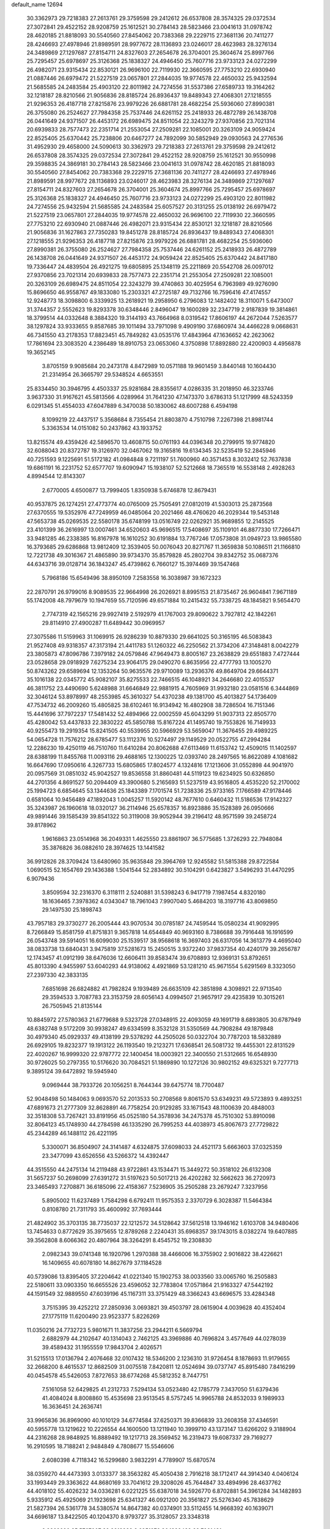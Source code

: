 default_name                                                                    
12694
  30.3362973  29.7218383  27.2613761  29.3759598  29.2412612  26.6537808
  28.3574325  29.0372534  27.3072841  29.4522152  28.9208759  25.1612521
  30.2784143  28.5823466  23.0041613  31.0978742  28.4620185  21.8818093
  30.5540560  27.8454062  20.7383368  29.2229715  27.3681136  20.7411277
  28.4246693  27.4978946  21.8989591  28.9977672  28.1136893  23.0246017
  28.4623983  28.3276134  24.3489869  27.1297687  27.8154711  24.8327603
  27.2654678  26.3704001  25.3604674  25.8997766  25.7295457  25.6978697
  25.3126368  25.1838327  24.4946450  25.7607716  23.9733123  24.0272299
  26.4982071  23.9315434  22.8530121  26.9696100  22.7119930  22.3660595
  27.7753210  22.6930940  21.0887446  26.6979472  21.5227519  23.0657801
  27.2844035  19.9774578  22.4650032  25.9432594  21.5685585  24.2483584
  25.4903120  22.8011982  24.7274556  31.5537386  27.6589733  19.3164262
  32.1218187  28.8210566  21.9056836  28.8185724  26.8936437  19.8489343
  27.4068301  27.1218555  21.9296353  26.4187718  27.8215876  23.9979226
  26.6881781  28.4682254  25.5936060  27.8990381  26.3755080  26.2524627
  27.7984358  25.7537446  24.6261152  25.2418933  26.4872789  26.1438708
  26.0441649  24.9371507  26.4453172  26.6989475  24.8511054  22.3243279
  27.9370856  23.7021314  20.6939833  28.7577473  22.2351714  21.2553054
  27.2509281  22.1085001  20.3263109  24.9059424  22.8525405  25.6370442
  25.7238806  20.6467277  24.7892099  30.5852949  29.0930563  24.2776536
  31.4952930  29.4658000  24.5090613  30.3362973  29.7218383  27.2613761
  29.3759598  29.2412612  26.6537808  28.3574325  29.0372534  27.3072841
  29.4522152  28.9208759  25.1612521  30.9550998  29.3598835  24.3869181
  30.2784143  28.5823466  23.0041613  31.0978742  28.4620185  21.8818093
  30.5540560  27.8454062  20.7383368  29.2229715  27.3681136  20.7411277
  28.4246693  27.4978946  21.8989591  28.9977672  28.1136893  23.0246017
  28.4623983  28.3276134  24.3489869  27.1297687  27.8154711  24.8327603
  27.2654678  26.3704001  25.3604674  25.8997766  25.7295457  25.6978697
  25.3126368  25.1838327  24.4946450  25.7607716  23.9733123  24.0272299
  25.4903120  22.8011982  24.7274556  25.9432594  21.5685585  24.2483584
  25.6057527  20.3131255  25.0138192  26.6979472  21.5227519  23.0657801
  27.2844035  19.9774578  22.4650032  26.9696100  22.7119930  22.3660595
  27.7753210  22.6930940  21.0887446  26.4982071  23.9315434  22.8530121
  32.1218187  28.8210566  21.9056836  31.1627863  27.7350283  19.8451278
  28.8185724  26.8936437  19.8489343  27.4068301  27.1218555  21.9296353
  26.4187718  27.8215876  23.9979226  26.6881781  28.4682254  25.5936060
  27.8990381  26.3755080  26.2524627  27.7984358  25.7537446  24.6261152
  25.2418933  26.4872789  26.1438708  26.0441649  24.9371507  26.4453172
  24.9059424  22.8525405  25.6370442  24.8417180  19.7336447  24.4839504
  26.4921275  19.6805895  25.1348119  25.2211869  20.5542708  26.0097012
  27.9370856  23.7021314  20.6939833  28.7577473  22.2351714  21.2553054
  27.2509281  22.1085001  20.3263109  26.6989475  24.8511054  22.3243279
  39.4740863  30.4025954   6.7963989  49.9276090  15.8696650  46.9558767
  49.1833080  15.2303321  47.2725187  49.7132766  16.7596416  47.4174557
  12.9248773  18.3098800   6.3339925  13.2618921  19.2958950   6.2796083
  12.1482402  18.3110071   5.6473007  31.3744357   2.5552623  19.8293378
  30.6348446   2.8496047  19.1600289  32.2347719   2.9187839  19.3814861
  18.3799514  44.0332648   8.3884320  19.3144193  43.7664968   8.0319542
  17.8606197  44.2672044   7.5263577  38.1297824  33.9333655   9.8587685
  39.1011494  33.7971098   9.4909190  37.6860974  34.4466228   9.0668631
  46.7341550  43.2178353  17.8823451  45.7849282  43.0535176  17.4843964
  47.1636652  42.2623062  17.7861694  23.3083520   4.2386489  18.8910753
  23.0653060   4.3750898  17.8892880  22.4200903   4.4956878  19.3652145
   3.8705159   9.9085684  20.2473178   4.8472989  10.0571188  19.9601459
   3.8440148  10.1604430  21.2314954  26.3665797  29.5348524   4.6653551
  25.8334450  30.3946795   4.4503337  25.9281684  28.8355617   4.0286335
  31.2018950  46.3233746   3.9637330  31.9167621  45.5813566   4.0289964
  31.7641230  47.1473370   3.6786313  51.1217999  48.5243359   6.0291345
  51.4554033  47.6047889   6.3470038  50.1830062  48.6007288   6.4594198
   8.1099219  22.4437517   5.3568684   8.7355454  21.8803870   4.7510798
   7.2267398  21.8981744   5.3363534  14.0151082  50.2437862  43.1933752
  13.8215574  49.4359426  42.5896570  13.4608715  50.0761193  44.0396348
  20.2799915  19.9774820  32.6088043  20.8372787  19.3126970  32.0467062
  19.3165816  19.6134345  32.5235419  52.2845946  40.7251593   9.1225691
  51.5172182  41.0984848   9.7211197  51.7600960  40.3571453   8.3032412
  52.7637838  19.6861191  16.2231752  52.6577707  19.6090947  15.1938107
  52.5212668  18.7365519  16.5538148   2.4928263   4.8994544  12.8143307
   2.6770005   4.6500877  13.7999405   1.8350938   5.6746878  12.8679431
  40.9537875  26.1274251  27.4773774  40.0765009  25.7505491  27.0812019
  41.5303013  25.2873568  27.6370555  19.5352976  47.7249959  46.0485064
  20.2021466  48.4760620  46.2029344  19.5453148  47.5653738  45.0269535
  22.5580178  35.6748199  13.0516749  22.0262921  35.9689855  12.2145525
  23.4101399  36.2616997  13.0007461  34.6520603  45.9696515  17.5408697
  35.1109101  46.8877330  17.7266471  33.9481285  46.2338385  16.8167978
  16.1610252  30.6191884  13.7767246  17.0573808  31.0949723  13.9865580
  16.3793685  29.6286868  13.9812409  12.3539405  50.0076043  20.8271767
  11.3659838  50.1086511  21.1166810  12.7221738  49.3016367  21.4865890
  39.9734370  35.8579828  45.2802704  39.8342752  35.0687376  44.6343716
  39.0128714  36.1843247  45.4739862   6.7660127  15.3974469  39.1547468
   5.7968186  15.6549496  38.8950109   7.2583558  16.3038987  39.1672323
  22.2870791  26.9799016   8.9089535  22.9664998  26.2026921   8.8995153
  21.8735467  26.9604841   7.9671189  55.1742008  48.7979679  10.1947659
  55.7120596  49.6571884  10.2415432  55.7338725  48.1845821   9.5654470
   2.7747319  42.1565216  29.9927419   2.5192979  41.1767003  29.8090622
   3.7927812  42.1842261  29.8114910  27.4900287  11.6489442  30.0969957
  27.3075586  11.5159963  31.1069915  26.9286239  10.8879330  29.6641025
  50.3165195  46.5083843  21.9527408  49.9318357  47.3173194  21.4411783
  51.1260322  46.2250562  21.3734206  47.3148481   8.0042279  23.3805873
  47.8096786   7.3979182  24.0579846  47.9649473   8.8005167  23.2638829
  29.6551883   7.4727444  23.0528658  29.0918929   7.6275234  23.9064175
  29.0490270   6.8635956  22.4777793  13.1005270  50.8743262  29.6589694
  12.1353264  50.9635576  29.9710089  13.2936376  49.8649704  29.6644371
  35.1016138  22.0345772  45.9082107  35.8275533  22.7466515  46.1048921
  34.2646680  22.4015537  46.3811752  23.4490690   5.6248988  31.6646849
  22.9881915   4.7605969  31.9932180  23.0581516   6.3444869  32.3046124
  53.8978997  48.2553985  45.3610327  54.4370238  49.1381700  45.4013827
  54.1736409  47.7534732  46.2009260  15.4805825  38.6102461  16.9134942
  16.4802908  38.7286504  16.7151346  15.4441696  37.7972237  17.5481432
  52.4894966  22.0002559  45.6043299  51.9037313  22.8505770  45.4280042
  53.4437833  22.3830222  45.5850788  15.8167224  41.1495740  19.7553826
  16.7149933  40.9255473  19.2919354  15.8241505  40.5539955  20.5966929
  53.5659047  11.3676455  29.4989225  54.0654728  11.7576212  28.6785477
  53.1112376  10.5274497  29.1149529  20.0522755  47.2994284  12.2286230
  19.4250119  46.7510760  11.6410284  20.8062688  47.6113469  11.6153742
  12.4509015  11.1402597  28.6388199  11.8455768  11.0093116  29.4688165
  12.1300225  12.0393740  28.2497565  16.8622089   4.1081682  16.6647690
  17.0950616   4.3267733  15.6805865  17.8024577   4.1324816  17.1213606
  31.0552898  44.9041970  20.0957569  31.0851032  45.9042527  19.8536558
  31.8860481  44.5119123  19.6234925  50.6326850  44.2701356   4.8691527
  50.2094409  43.3900680   5.2165693  51.5237519  43.9516805   4.4535220
  52.2170002  25.1994723   6.6854645  53.1344636  25.1843389   7.1701574
  51.7238336  25.9733165   7.1766589  47.9178446   0.6581064  10.9456489
  47.1892043   1.0045257  11.5920142  48.7677610   0.6460432  11.5186536
  17.9142327  35.3243987  26.1960618  18.0320127  36.2114946  25.6578357
  16.8923886  35.1528389  26.0950666  49.9891446  39.1585439  39.8541322
  50.3119008  39.9052944  39.2196412  48.9571599  39.2458724  39.8178962
   1.9616863  23.0514968  36.2049331   1.4625550  23.8861907  36.5775685
   1.3726293  22.7948084  35.3876826  36.0882610  28.3974625  13.1441582
  36.9912826  28.3709424  13.6480960  35.9635848  29.3964769  12.9245582
  51.5815388  29.8722584   1.0690515  52.1654769  29.1436388   1.5041544
  52.2834892  30.5104291   0.6423827   3.5496293  31.4470295   6.9079436
   3.8509594  32.2316370   6.3118111   2.5240881  31.5398243   6.9417719
   7.1987454   4.8320180  18.1636465   7.3978362   4.0343047  18.7961043
   7.9907040   5.4684203  18.3197716  43.8069850  29.1497530  25.1898743
  43.7957183  29.3730277  26.2005444  43.9070534  30.0785187  24.7459544
  15.0580234  41.9092995   8.7266849  15.8581759  41.8751831   9.3657818
  14.6544849  40.9693160   8.7386688  39.7916448  16.1916599  26.0543748
  39.5914051  16.6099030  25.1539517  38.9568618  16.3697403  26.6317056
  14.3613779   4.4695040  38.0833738  13.6840431   3.9475819  37.5281673
  15.2450515   3.9372240  37.9837354  40.4240179  39.2656787  12.1743457
  41.0912199  38.6476036  12.6606411  39.8583474  39.6708893  12.9369131
  53.8792651  45.8013390   4.9455997  53.6040293  44.9138062   4.4921869
  53.1281210  45.9671554   5.6291569   8.3323050  27.2397330  42.3833135
   7.6851698  26.6824882  41.7982824   9.1939489  26.6635109  42.3851898
   4.3098921  22.9713540  29.3594533   3.7087783  23.3153759  28.6056143
   4.0994507  21.9657917  29.4235839  10.3015261  26.7505945  21.8135144
  10.8845972  27.5780363  21.6779688   9.5323728  27.0348915  22.4093059
  49.1691719   8.6893805  30.6787949  48.6382748   9.5172209  30.9938247
  49.6334599   8.3532128  31.5350569  44.7908284  49.1879848  30.4979340
  45.0929337  49.4138199  29.5378292  44.2505026  50.0322704  30.7787203
  18.5832889  26.6929105  19.8232377  19.1913122  26.1193540  19.2123271
  17.6368541  26.5081732  19.4455301  22.8131529  22.4020267  16.9999320
  22.9787772  22.1400454  18.0003921  22.3400550  21.5312665  16.6548930
  30.9726025  50.2797355  10.5176620  30.7084521  51.1869890  10.1272126
  30.9802152  49.6325321   9.7277713   9.3895124  39.6472892  19.5945940
   9.0969444  38.7933726  20.1056251   8.7644344  39.6475774  18.7700487
  52.9048498  50.1484063   9.0693570  52.2013533  50.2708568   9.8061570
  53.6349231  49.5723893   9.4893251  47.6891673  21.2777309  32.8628891
  46.7758254  20.9129285  33.1671543  48.1100639  20.4848003  32.3518308
  53.7267421  33.8191956  45.0525180  54.3578936  34.2475378  45.7510302
  53.8910098  32.8064123  45.1748930  44.2784598  46.1335290  26.7995253
  44.4038973  45.8067673  27.7729822  45.2344289  46.1488112  26.4221195
   5.3300071  36.8504907  24.3141487   4.6324875  37.6098033  24.4521173
   5.6663603  37.0325359  23.3477099  43.6526556  43.5266372  14.4392447
  44.3515550  44.2475134  14.2119488  43.9722861  43.1534471  15.3449272
  50.3518102  26.6132308  31.5657237  50.2698099  27.6391272  31.5197623
  50.5017213  26.4202282  32.5662623  36.2720973  23.3465493   7.2708871
  36.6185096  22.4158367   7.5236905  35.2505288  23.2679247   7.3237956
   5.8905002  11.6237489   1.7584298   6.6792411  11.9575353   2.3370729
   6.3028387  11.5464384   0.8108780  21.7311793  35.4600992  37.7693444
  21.4824902  35.3703135  38.7735037  22.1212572  34.5128642  37.5612518
  13.1946162   1.6103708  34.9480406  13.7454633   0.8772629  35.3975655
  12.8789268   2.2240431  35.6968357  39.1743015   8.0382274  19.6407885
  39.3562808   8.6066362  20.4807964  38.3264291   8.4545752  19.2308830
   2.0982343  39.0741348  16.1920796   1.2970388  38.4466006  16.3755902
   2.9016822  38.4226621  16.1409655  40.6078180  14.8627679  37.1184528
  40.5739086  13.8395405  37.2204642  41.0221340  15.1902753  38.0033560
  33.0065760  16.2505883  22.5180611  33.0903350  16.6655526  23.4596052
  32.7783804  17.0571864  21.9163327  47.5442192  44.1591549  32.9889550
  47.6039196  45.1167311  33.3751429  48.3366243  43.6696575  33.4284348
   3.7515395  39.4252212  27.2850936   3.0693821  39.4503797  28.0615904
   4.0039628  40.4352404  27.1775119  11.6200490  23.9523377   5.8226269
  11.0350216  24.7732723   5.9801671  11.3837256  23.2944211   6.5669794
   2.6882979  44.2102647  40.1314043   2.7462125  43.3969886  40.7696824
   3.4577649  44.0278039  39.4589432  31.1955559  17.9843704   2.4026571
  31.5215513  17.0136794   2.4076468  32.0107432  18.5346200   2.1236310
  31.9726454   8.1878693  11.9179655  32.2668200   8.4615537  12.8682509
  31.0075518   7.8420811  12.0524694  39.0737747  45.8915480   7.8416299
  40.0454578  45.5426053   7.8727653  38.6774268  45.5812352   8.7447751
   7.5161058  52.6429825  41.2312733   7.5294134  53.0523480  42.1785779
   7.3437050  51.6379436  41.4084024   8.8008860  15.4535698  23.9513545
   8.5757245  14.9965788  24.8532033   9.1989933  16.3636451  24.2636741
  33.9965836  36.8969090  40.1010129  34.6774584  37.6250371  39.8366839
  33.2608358  37.4346591  40.5955778  13.1219622  10.2226554  44.1600500
  13.1211940  10.3999710  43.1373147  13.6266202   9.3188904  44.2316268
  28.9848925  16.8889492  19.1217713  28.3569452  16.2319473  19.6087337
  29.7169277  16.2910595  18.7188241   2.9484849   4.7808677  15.5546606
   2.6080398   4.7118342  16.5299680   3.9832291   4.7789907  15.6870574
  38.0359270  44.4473393   3.0133377  38.3563282  45.4050438   2.7916218
  38.1712417  44.3914340   4.0406124  33.1993449  29.3363622  44.8680169
  33.7041612  29.3208026  45.7644847  33.4894996  28.4637762  44.4018102
  55.4026232  34.0336281   6.0221225  55.6387018  34.5926770   6.8702881
  54.3961284  34.1482893   5.9335912  45.4925069  21.1923698  25.6341327
  46.0921200  20.3561827  25.5276340  45.7838629  21.5827394  26.5361778
  34.5380574  14.8647382  40.0374901  33.5112455  14.9668392  40.1639071
  34.6696187  13.8422505  40.1204370   8.9793727  35.3128057  23.3348318
   9.8362690  35.5767007  22.8213238   8.6951976  36.1889439  23.7961431
  45.8910094   8.4814439   3.2938672  46.5809575   7.7121727   3.2948747
  46.0145996   8.9324495   2.3803356  41.7358354  32.6114855  46.8982818
  41.7344669  33.6188745  47.1486311  40.7264619  32.3716431  46.9420266
  42.7224023  37.4232167  10.5425688  42.6250244  37.5589639  11.5585659
  43.3223566  38.2056316  10.2392215  21.9037991  39.3930363  21.2936029
  20.9382390  39.3493640  20.8993934  22.4204049  39.8811996  20.5383800
  12.7229898   7.8701890  12.7491036  13.2950519   8.1358528  13.5667373
  12.6765446   6.8394055  12.8145178  55.3187540  31.5649131  18.2576339
  54.3983959  31.1316195  18.1028572  55.1144089  32.3629983  18.8786212
  10.9064641  16.1627921  27.5515995  10.6020891  16.9614710  28.1348804
  11.5030797  16.6089435  26.8376197  27.6607059  17.3752626  14.0553159
  27.7889498  17.5267052  15.0664116  28.5231035  17.7608810  13.6374675
  26.4306780  20.1416590  17.4747759  27.0221847  20.9756850  17.6338029
  26.0336171  19.9535623  18.4139613  44.9803770   7.2144883  33.8775743
  45.3717144   8.0638179  33.4003951  44.0423427   7.5694918  34.1715658
  35.7147907   4.7092313   3.8760232  35.6486500   4.9608221   4.8801366
  34.9536577   5.2658874   3.4506629  51.7295144  45.8500888   6.7297722
  51.0692715  45.7017582   7.5261822  51.2650720  45.2978719   5.9763143
  21.1400650  42.2706815  30.7394397  20.5661448  43.0302337  31.1387050
  20.5844632  41.4194178  30.9097823  50.3166728  36.5625598  40.5906923
  49.6892143  36.5434148  41.4072847  50.2168806  37.5279442  40.2323640
  46.9512620  24.5144497   4.3095139  46.6207222  24.8611716   5.2270684
  46.0842027  24.3345402   3.7961135  45.7165058  42.7099408  20.4526343
  45.9994700  43.0009970  19.5112772  46.0034070  43.4988107  21.0569820
  48.2930244  27.5801190  15.4710869  48.4920583  27.9355634  14.5273391
  47.5114031  26.9228730  15.3321943  26.7694434  28.3305586  16.6358779
  26.3636840  28.7923685  17.4579718  25.9661701  27.8356979  16.2044258
   6.0843924   6.7245990   2.3101550   7.0899140   7.0147689   2.3215297
   5.6013929   7.6400237   2.3343809  14.8330915  30.7492536  45.5066284
  14.1331533  30.4382372  44.8143734  14.8205665  30.0147820  46.2241244
  22.3860585  11.0031628  40.4454548  22.3031476  11.3325423  39.4661994
  21.9252635  10.0795700  40.4224799  39.2642758  19.0734619  42.9686303
  39.2147190  20.1130278  42.9035109  39.2180891  18.7915365  41.9709610
  32.5246298  17.9005805  35.0208841  32.9469646  18.7775483  34.6719416
  33.1627801  17.6183381  35.7805592  24.1208518  23.2465123   1.5770331
  25.0821533  23.3678810   1.8969759  23.9999547  23.9175133   0.8110870
  21.2966238  46.0573738   6.0064153  21.2120420  45.7938223   5.0221273
  22.3151591  46.0364256   6.1914572  28.0468709  10.3517075  13.6678319
  28.0547458   9.3437985  13.9144277  28.6780951  10.7706324  14.3611969
  32.4088993  37.1039119  13.4275835  33.3897370  37.0883134  13.7449171
  31.8835014  37.4308027  14.2491325   5.0670357  38.6433251  18.2912613
   4.6929320  39.6049524  18.2396958   4.7616907  38.2160292  17.4016132
  47.7622471  10.9147852  31.4584830  47.3097908  11.5158610  30.7526545
  48.1643405  11.5966664  32.1235878  35.8429024  48.9787878  14.8715306
  35.7105079  49.7371702  15.5580173  36.6982567  48.5106213  15.1797299
  31.0787970  23.7187823  23.9148655  32.0527892  23.9775779  24.0841442
  30.9183517  23.9404375  22.9241564   9.4817837  11.0673100  47.6216592
   9.9833758  11.6628456  48.2969703  10.0504012  11.1336634  46.7611840
  15.5396069  33.1266351  30.6839282  15.4161112  32.6920306  29.7715409
  14.7996598  33.8304041  30.7577620  30.3474098  28.7904385  35.4056224
  29.9826354  29.7700253  35.3913774  29.6658928  28.3131080  36.0192332
  12.1350891   2.1331450   6.7492717  12.0425835   1.3217933   6.1442492
  11.1649621   2.4892762   6.8439450  16.2498858  41.9538777  32.5921543
  16.0629810  42.6987174  31.9143555  15.9107994  42.3406673  33.4910450
  13.5091927  28.0742056  40.2020312  12.5533493  27.7401914  40.0080755
  13.6648257  27.7986977  41.1838229   2.0541831  19.4829055  32.4398936
   1.9424974  19.0215881  31.5257302   3.0262988  19.8062990  32.4423776
  13.1907009  39.2425620   1.7402605  13.8051998  40.0746463   1.7335345
  12.3528700  39.5876193   2.2506267  28.0516564  24.5479246  14.7809559
  28.0793630  25.0889334  15.6536124  28.8180696  24.9179031  14.2161085
  40.1675674   3.9179251   7.5864915  40.8580007   3.8752870   6.8262324
  39.3455692   4.3626046   7.1453085  52.7859587  20.4073329  37.9993275
  52.8014081  19.8240284  38.8499488  52.9166314  19.7277172  37.2367001
  20.9364360  15.0275653  19.6396965  20.7503936  14.0152922  19.4446439
  20.2533643  15.4851967  18.9923659  35.6820197   6.9017687  10.3738751
  35.2661319   5.9525432  10.3306064  35.5734459   7.2385658   9.3985001
  39.8269117  28.6857927   5.2029662  39.8127008  28.7894345   4.1858143
  38.8577487  28.4709233   5.4639659  17.1116785  32.9072260  19.9895438
  17.6654182  33.3875349  20.7179789  17.1460276  31.9156805  20.2767726
  21.4655445  36.7784245  46.0319866  21.8398839  36.0429472  46.6605971
  22.1985715  37.5050171  46.0634990  48.8807889   2.1389389   4.7476910
  49.1340531   2.9287365   4.1599825  48.1923588   2.5271143   5.4171634
  19.3302708  33.7470988  30.4209206  19.2343315  34.5263699  29.7469067
  20.3259115  33.4754541  30.3375118   4.3432298  46.0544552  36.9678481
   4.6366978  45.2192030  37.5000436   3.3710952  45.8302759  36.6984042
  20.9111081  14.5973200  36.1466795  20.4720475  14.1399698  36.9431095
  21.3121293  13.8430477  35.5823783  37.1434211  33.7756225  45.9979038
  36.1356371  33.5663088  46.0586787  37.1805410  34.8071769  46.0490866
  43.3054761  25.8351405   0.9356250  44.3048790  25.8087249   0.7667721
  43.0821672  24.8974556   1.3170217   9.4355217   6.4212663  18.4057621
  10.0126451   6.6820925  17.5947752  10.0104949   5.7131939  18.8926519
   7.0394749  14.4454718  41.6366239   6.9712996  14.7893300  40.6599527
   7.7026336  15.1034399  42.0706146  31.3460923   5.3923364   8.9252246
  31.4995840   4.9756936   8.0018219  30.9295649   6.3163181   8.7103367
  17.0637555  44.7815167   6.0191525  16.1479571  44.3074285   6.0448011
  16.8320544  45.7688514   5.8737588  29.0188958  32.8909968   3.3078551
  29.6778181  32.5877628   2.5664238  29.3653783  32.3720298   4.1378830
  12.8064726  10.0186291  22.6892387  12.9778993  10.9514681  23.1286750
  13.0258754   9.3710404  23.4731504  28.7812111  48.4448097  13.8036341
  29.6882921  48.7984001  13.4431333  28.6862401  48.9368247  14.7073183
   7.4894081  46.6988924   0.3710705   6.8052602  47.1097114   1.0243243
   8.2891960  46.4591366   0.9818410   0.4023596  44.0797070  25.5935973
  -0.2649983  43.3456352  25.3220268   0.6882862  43.7957966  26.5540994
  37.1178877  31.4261149  17.1447146  36.4805848  30.8772401  17.7435837
  38.0172198  30.9153009  17.2424919  44.0315883  21.0168825  31.2784061
  43.1233021  20.9774812  31.7801779  44.7002516  20.7089132  32.0006802
  12.2623251  25.9148645  27.9004198  13.1733569  26.2373285  28.2582372
  11.7705674  25.5576198  28.7137405  54.2421379  41.9184239   7.6963898
  54.1841362  42.9329299   7.8974266  53.4611481  41.5261640   8.2534321
  38.5129574  30.7768232  12.8401546  38.5059174  29.9698459  13.4873764
  37.5127571  30.9124291  12.6192840  11.7027409  26.9144767  14.3127649
  12.1563331  27.4400718  15.0780401  10.6954443  27.0383491  14.4997447
  12.4533510  26.8629839  11.5769402  13.4790988  26.9675918  11.6046553
  12.1811120  26.8512063  12.5711656  43.9159302  24.4963878   4.3741167
  42.9461035  24.8071646   4.5266012  44.3976352  24.7123393   5.2492562
  48.3024803  26.5341081  11.5917091  48.4593712  27.3728314  12.1710406
  49.0048863  25.8625880  11.9594296  51.8837380   9.4470218  40.6623273
  51.5416668   9.4751615  41.6416818  52.9115437   9.5885336  40.7877444
  31.7097274  12.8601302  14.1465939  31.3640909  12.7250469  13.1847619
  31.0686253  13.5407360  14.5623803  36.2308904  16.3370687  38.3734452
  35.7296888  15.6598155  38.9683803  35.4851925  16.7237401  37.7720335
  12.0262537  38.9661281  19.6511770  12.5912730  39.6213801  19.0890649
  11.0749855  39.3656456  19.6145486  47.8217079  21.6133578  41.8273134
  48.4448790  21.2901948  41.0711419  46.9086104  21.1916719  41.5833888
  38.0431008  41.1152962  42.6141023  37.3458807  40.3932981  42.3822839
  38.5615731  41.2607723  41.7367326   8.8026796  28.5637731  18.9647121
   8.5421329  27.7585354  18.3616491   9.8223320  28.6576284  18.7787005
  11.3777438  31.8257784  33.1594719  11.5467329  32.3484009  32.2835394
  12.3227562  31.7359915  33.5667328  54.1782656  31.1214717  45.1782515
  54.7633775  30.2693830  45.2241077  53.8502977  31.1232833  44.1986606
  23.4042558  25.0932699  47.4566263  23.2181832  25.9648313  46.9320689
  22.4369284  24.7584790  47.6718249  26.2744261  19.7464294  34.5452646
  25.7027335  18.9444478  34.8551532  25.6194772  20.3029955  33.9747477
  52.7450205  27.6131197   2.2224707  53.2986977  26.7432202   2.2077978
  51.8173092  27.3043619   1.8859892  44.8139208  48.8850810   7.1484354
  45.7028900  49.1501432   6.6879346  44.1168909  49.4689144   6.6585573
  48.6562107  31.0468874  30.9966296  49.3693569  30.3803859  31.3498461
  49.2029824  31.9110392  30.8470470  53.1940124  10.2099573  19.5252383
  53.9254242  10.0330186  18.8320192  53.5807821  10.9693701  20.1164821
  32.6574571  51.1021894  22.1945755  33.6153500  50.7931867  22.4025773
  32.6950313  52.1234691  22.2479469  28.1951810  14.3200443  30.7348041
  27.8867419  13.4298808  30.3267839  28.0990165  15.0020713  29.9688448
   5.6223920  39.9345786   6.1518886   5.6706998  40.5778372   6.9557320
   5.5306716  39.0038213   6.5849706  49.3473656  19.0809247   6.7443673
  49.5527265  19.8338122   7.4139697  50.0753459  19.1913784   6.0174809
   3.8240367   0.7268377  30.7615319   3.3125080   1.4727253  30.2527347
   4.0251234   1.1837620  31.6770954  15.2329859  11.2148683   7.2243799
  15.2699561  10.7159831   6.3161513  16.2046016  11.1049227   7.5766093
  40.0561391  48.9837372  33.6514031  39.0799594  49.2409493  33.4254451
  40.3787974  48.5196280  32.7824715  49.6306234  46.0747762  15.5585971
  50.5026939  45.5228995  15.4853893  48.8917541  45.3539201  15.4702771
  47.3256819  35.1769959  17.9516246  46.9493789  35.4467790  17.0275240
  48.1091043  34.5473414  17.7152783   3.2336659  45.8629327  20.4822194
   3.6751103  45.0541949  20.9467253   3.9638779  46.2494338  19.8844773
   2.5381718  41.9409915  41.6927979   1.6223959  41.6199968  42.0112150
   3.0507311  41.0650095  41.4810099   4.1497429  20.1978453  29.7950289
   4.9415292  19.7043656  29.3510044   4.4008761  20.1939367  30.7993409
   8.0541459  27.5911559   7.3544165   8.4464972  27.7395091   8.3025234
   7.1744745  27.0924189   7.5439367  38.2273402  45.6204610  15.0206526
  39.1777813  45.7964833  14.6480922  38.0544424  46.4863279  15.5793040
   1.2969778  40.5726193  44.3283417   0.4115019  40.0609575  44.4039797
   1.1562434  41.4424373  44.8403826   9.2628145  25.1465174  24.9796881
   8.7283288  25.7613684  24.3453143   8.7706210  25.2472622  25.8838804
  16.2527900  26.7620282  47.2950070  16.2314778  26.5967661  46.2928212
  15.7969530  27.6816625  47.4194298  53.8603448  12.1539243  21.1987434
  53.8252620  13.1752091  21.2245412  53.6562025  11.8474993  22.1492727
   1.8241279   3.8750524  48.4987349   2.3504351   3.1296640  48.0332985
   2.5463385   4.5189182  48.8518629  50.4275516  26.4565237   1.1894031
  50.5923635  25.5620725   0.7425034  49.9298923  26.2265292   2.0671781
  13.8096595  15.2449852  40.6635829  14.4252999  14.7497783  40.0175303
  13.4994757  14.5241517  41.3317500  29.6203099  32.1701224  28.2953677
  28.7282172  31.8214850  28.6705775  30.0647616  31.3252285  27.9074870
  27.4783521  19.4645010   8.2590473  27.3856765  18.4630213   7.9691606
  27.3998362  19.9486797   7.3424927  35.7640414  19.7847238  30.9951657
  35.9042994  20.6463558  30.4446125  36.7269125  19.4528736  31.1665728
   7.8417501  29.8198624   5.7766420   7.1575628  29.4501358   5.0879337
   7.9913859  28.9957082   6.3940229  31.1305700  25.0457371  -0.3200604
  31.0905020  26.0697694  -0.1440129  30.3466568  24.9123379  -0.9887265
  49.2818165  21.9876395  37.5576392  49.3970656  21.5468120  38.4939494
  48.2524630  22.1240335  37.5074783  50.8479580  49.6796900  28.9101201
  51.1039371  49.7041256  29.8998898  49.8400786  49.5053890  28.8985565
  37.9291173  20.1342022   3.1331049  37.3891571  19.9555832   3.9984279
  37.3288298  19.7337870   2.3927240  19.3916648  33.5086675  11.6893029
  19.5026023  33.0202735  10.7806615  18.3663264  33.6608492  11.7366706
  32.3961511  13.7123263  23.1891291  32.3249843  13.2165352  22.2749266
  32.6357683  14.6778467  22.9057227   7.7837103  17.9285279  39.5389207
   8.6550232  17.8971336  40.1046256   8.0157369  18.6246520  38.8089745
   3.4460696  30.8621864  36.7590866   2.5419702  30.3938491  36.9056576
   3.7783296  30.5241781  35.8562250  30.4211761  21.5914419  29.4370026
  29.6462588  21.1932464  30.0004993  30.2610910  21.1711227  28.5019349
  51.7171436  34.7910534  36.7838069  51.1327382  35.3823254  36.1805537
  51.1148427  34.5598598  37.5839170  32.7070501  18.2108234  20.6560032
  33.5365625  18.7416538  21.0075739  32.9990647  17.9650868  19.6981879
  34.8927389  40.1045620  32.6222172  34.4208597  39.2075831  32.8179723
  35.4633319  39.9006606  31.7851770  50.0779079  16.5954419   7.6722623
  51.0587565  16.4929988   7.9601795  50.0182283  17.5514506   7.2971234
   9.7672745  17.7300938  24.9678833  10.7490073  17.5277291  25.2254184
   9.8032997  18.7137671  24.6603206  10.6465556  15.2769698   6.8326569
  11.2141500  15.7698389   7.5439541  11.3570725  14.9822583   6.1354382
  19.3718544  42.1396806  43.1812909  18.8860079  41.4259997  42.6039850
  19.5640090  41.6315578  44.0624704  51.7440770  48.7354121   3.3837956
  51.4787005  48.6780398   4.3765921  50.9240830  49.1156641   2.9133642
  15.0566809  31.4257605  41.2152854  15.9033998  31.6794026  41.7588474
  14.7639011  30.5325988  41.6028605  43.0377529   7.7706978  19.4628423
  42.3332580   8.1503161  18.8070814  43.1408331   6.7934891  19.1575653
  37.9065342   4.0838105  28.3730084  36.9714139   4.2984532  27.9915309
  38.2403847   4.9971342  28.7230145   7.3674624  36.3501859   3.2788487
   7.4995407  37.2384017   3.7849570   7.8098906  35.6503466   3.8990943
  23.6866072   3.4319448  44.4555152  23.3750323   2.6281248  44.9914961
  24.2074890   4.0141611  45.1283147  36.0212888  36.6217763  43.4357728
  36.5149451  35.9499516  42.8272206  35.1493721  36.1392086  43.6903742
   6.7599884  31.7520645  20.2749331   7.7489772  31.4710079  20.4210369
   6.7308164  32.7038702  20.6704427  52.6729512  46.1012170  28.7608108
  52.4177982  46.2989507  27.7816109  51.8354430  45.5982909  29.1167475
   3.0598671  43.6881434  32.2548546   3.0075160  43.1687762  31.3588880
   2.1435123  43.5482811  32.6742664  32.9798384  33.1888628  26.7369738
  33.0910474  32.3430113  27.2975132  32.6275127  33.8934263  27.4067721
  36.7216804  11.3371618  37.3501212  36.7623813  10.3084457  37.4636970
  37.4412908  11.6730690  38.0127847  14.0792003  35.5232883  36.0585278
  13.1327604  35.6778132  36.3896839  14.5129130  34.9012331  36.7595653
  24.3464436  22.4640168  36.9410673  24.5417950  23.4103125  37.3311709
  24.5036285  22.6307174  35.9216658  30.0367412  23.0957773  41.7734452
  29.1417134  22.6483361  41.5482718  30.1056424  23.8973474  41.1615479
  42.4640955  40.8259494  17.2312886  41.9523328  40.8832400  18.1357351
  42.7954054  39.8472915  17.2122725  43.2197341  20.6592470   2.2607663
  43.8043483  20.2208805   2.9896304  42.2565356  20.4637747   2.5711737
  43.6281924   2.6364312  17.1395145  44.6289999   2.6095896  16.9229103
  43.4712415   3.5442255  17.5751324  53.9759081  23.8499574  36.1266532
  53.2722088  23.5252757  36.8006073  54.6771127  24.3389385  36.6929887
  37.1635765   2.4926142   4.3670002  36.7593664   2.1719641   5.2711150
  36.5907091   3.3296478   4.1512343  41.3238805  12.8266499  20.1243618
  41.3340769  13.7723584  19.7310271  41.3746192  12.2034859  19.3069517
  15.7139691  12.7971243   1.8449929  16.2441278  13.6810497   1.9140729
  16.2231838  12.1575810   2.4651996  10.2523526  18.5187193  28.7774127
  11.1631149  18.8806952  29.1273859   9.9623747  19.2479564  28.1039076
  18.0836682  43.2707641  17.2279739  18.6911501  44.1020811  17.2164252
  17.7403207  43.2145637  16.2527096  49.5191232  28.4433282  34.2844212
  49.5707400  28.8848245  35.2135104  50.0205427  27.5524834  34.3960548
  40.4524699   7.0152576  41.0844852  40.9930698   6.6026503  40.3083626
  40.5663576   6.3420533  41.8555416  22.5588844  20.8952580   5.5361008
  22.8799235  20.6058984   6.4781722  21.6363489  20.4595498   5.4445180
  28.5124792  40.9338765   1.2121497  28.7128380  39.9465163   0.9869417
  29.0849895  41.0954902   2.0695668   3.9831780  35.0513069   0.2004029
   4.7377266  34.8225384  -0.4654657   4.4312036  35.7498741   0.8288907
  19.9003833   5.8492136  13.4186835  20.0792827   6.5138501  12.6730838
  20.6610476   5.1522126  13.3348941  44.8824113  27.4239552  12.6928461
  45.1915785  28.1968506  13.3191002  44.9482159  27.8825371  11.7569193
  32.8544993   8.2680333   6.8707726  33.1309740   9.1806236   6.4844054
  32.5545763   7.7221956   6.0516717  39.6953795  36.0496137  41.0547351
  38.8344751  35.6183583  41.4264082  40.3834314  35.2796459  41.0709440
  54.2984385  35.1318192  28.8383426  53.7181912  34.2781647  28.8700411
  53.6057703  35.8723146  28.6298875   4.6320636  21.6968814  38.8379419
   4.4998100  21.2245919  39.7504341   4.2770213  22.6469058  39.0067808
   3.6272717  33.2855031  44.7554588   3.3745711  33.0313747  43.7884663
   2.8860964  33.9206737  45.0604000  10.4195786  12.8498839  17.2752283
  10.5640960  12.4327194  16.3391480   9.4236381  12.6084059  17.4758089
  47.6488064  14.1128456  39.4711588  48.6550251  14.2467169  39.2989029
  47.6049222  13.8456766  40.4683205  22.6231962  30.1672392  15.1986203
  22.0494784  30.8652136  15.7067568  22.8928202  29.5074327  15.9579551
   4.5929405  43.6151542  38.3068728   5.2771767  42.8794674  38.5476234
   4.1847856  43.2724444  37.4188892  33.0676443  34.7533055  35.5159977
  33.0859393  34.9997828  36.5181071  33.8116021  34.0371157  35.4411883
   1.3683096  33.5726080  32.4398415   1.0200075  34.4498535  31.9986663
   1.2739904  32.8980512  31.6416485  13.7314049  14.8931677  11.7277667
  13.7132985  14.5828646  10.7411624  13.3555618  15.8365306  11.7045101
  51.5395056  26.4341073  23.0491907  51.5157734  27.1698385  23.7756367
  51.3492159  26.9535296  22.1760265  32.9800417  41.1260139  28.1323696
  33.1440469  40.4644079  27.3491722  33.9424405  41.3743805  28.4197842
  18.6830741  31.3331219  14.5166907  18.6386364  30.8054276  15.4007349
  19.0719233  30.6539054  13.8440734   9.2206041   8.5037547   5.0451707
   8.8954217   7.6674373   5.5586602  10.1861072   8.6338711   5.3864501
  41.4513900  48.0254160   5.3888592  40.5102979  48.1027127   5.8096794
  41.2670759  47.9244023   4.3823604   8.6483387  44.3823951  27.7902648
   8.1453544  43.8675318  27.0454110   9.4050787  44.8565118  27.2621468
  21.1216720  27.1490866   6.3760498  20.9457952  26.5637889   5.5442773
  22.0658725  27.5302490   6.2073529  19.9498077  22.4157286   1.7142819
  19.2181668  22.2187634   2.4167870  20.7114952  22.8316706   2.2795268
  17.0002363  37.5974031  20.1641353  16.2021012  37.2390882  19.6024353
  16.5516789  38.3364298  20.7409703  50.5164648  25.8874341  37.3480421
  51.2383844  26.4433404  36.9002621  50.9497352  25.5492099  38.2243517
  48.1074510  24.9299672  31.6564945  48.8185384  25.6346202  31.4048832
  48.6637299  24.1525519  32.0367073  35.5416624  32.7263070  15.3530591
  36.1996568  32.2191134  15.9685281  34.9369224  31.9682237  14.9817569
  24.5016639  50.4779662  17.7855529  23.8262763  50.0424704  17.1383552
  25.2455880  50.8387616  17.1750842   6.4029913  19.0245699  28.8308611
   6.7496743  18.8683836  27.8722155   7.0191355  19.7695904  29.1950004
  25.5096378  36.0039672  41.9750612  26.2088299  35.3309522  42.3290671
  26.0757097  36.7858353  41.6281188  16.8845497  10.4028815  28.1214924
  17.7787617  10.8844204  28.3130706  16.9097678  10.2283953  27.1061901
  28.8335534  27.6072688  37.4107642  28.4959238  26.6405087  37.5569510
  29.5605697  27.7295316  38.1221223   1.4767264   3.6794310   5.0480666
   0.6957143   3.3163622   4.4702586   1.0263824   4.4470090   5.5841643
  11.8916319  24.8755573  24.2348250  11.9297858  24.4847036  23.2888833
  10.8853401  24.9276866  24.4525775  15.9190384   0.7560728   8.8368003
  15.8967522  -0.0772958   9.4506287  14.9800310   1.1735340   8.9794272
  12.4599381  37.0252994  17.7781633  11.7487164  36.3080423  17.7002320
  12.1484138  37.6500928  18.5321924  47.0082248  37.6923538  36.3550168
  47.5610353  36.8205176  36.3652844  46.8336979  37.8397882  35.3425237
  13.6319788  35.2245982  39.5257379  13.5393578  34.5350603  40.2947015
  14.3768482  34.8275408  38.9389101  51.7211314  31.7356971  25.2051771
  51.3640992  32.6603840  24.9035558  51.9255721  31.2589637  24.3130966
   3.6938238  30.2120486   0.2029329   3.0134138  30.6075356   0.8641696
   4.5453770  30.0755124   0.7612456  51.6178663  14.7535403  23.2358972
  52.1068479  15.1928492  24.0409650  50.9688532  15.5193495  22.9433822
  12.3957181  32.5102408  11.7998675  11.9797558  32.1506986  10.9251964
  13.4055535  32.3216916  11.6764760  53.3968790  21.8028131  12.3276351
  52.7118756  22.0857320  11.5973946  53.1378643  22.3805593  13.1378194
  37.4769543  34.8165755  42.0321839  36.9090778  34.1020136  41.5502278
  38.0149640  34.2731951  42.7285307  18.5162152   4.9038697  27.0883930
  19.4462351   5.1538067  27.4606862  17.8795165   5.1794757  27.8615123
  27.1297084   6.6385962   3.1861180  27.2892657   5.7007698   3.5924749
  26.1057654   6.6184798   2.9872865  31.6198718  29.7934358  42.6874467
  32.1621360  29.5513729  43.5213806  30.6431319  29.7934519  42.9892501
  33.6086410  24.4973035   9.6797629  33.6251208  23.8852317   8.8454700
  34.5386856  24.3255567  10.1124903  36.4829049   0.5534339  28.8097985
  35.5799102   0.8196383  29.2231550  37.1865529   0.9916654  29.3985870
  24.2865866  20.4912837   1.4182325  24.5995994  20.3278200   0.4464018
  24.0854872  21.5056296   1.4301442  11.3909155  29.0285193  18.4988231
  11.9705918  28.4313378  17.8804957  11.3113863  29.9044112  17.9393789
  15.2966212   3.8087665   1.6801229  15.1910267   4.1660298   0.7159088
  16.3118954   3.8278856   1.8402080  47.3327512  16.3817223   4.2083959
  46.3753661  16.7054877   4.3836705  47.6007011  15.9100805   5.0893510
  31.3237792  45.4745482   8.7253433  30.9615139  45.4075127   7.7561223
  30.8043585  44.7277386   9.2175999  24.1735794   7.1060995  39.6655802
  24.5772870   7.8635862  39.0747908  24.8120433   7.1133565  40.4832013
  35.6835177  15.8612365  12.6323708  35.3455963  16.2720748  13.5130668
  35.1155312  15.0194282  12.5110895   4.3715239   5.4039106  10.9490902
   3.7459896   5.1727261  11.7433798   3.9054238   6.2305233  10.5283736
  31.5759607  40.5122259  16.0786975  32.2062696  40.9101706  16.7927999
  30.6434025  40.8886751  16.3656024  26.8707716  10.3835286   5.4341235
  26.2180608  11.1745749   5.4187931  27.0982928  10.1996460   4.4550944
  22.4386868   7.3708531  33.4810783  22.9720404   7.5408883  34.3567246
  21.4554630   7.3772903  33.8316475  34.7714395   2.0826112  33.7682217
  34.1851420   2.4156575  32.9863931  34.9804536   1.1028965  33.5131633
  39.1004035  45.3805210  31.6035267  38.4607183  45.9064447  32.2252806
  39.7569786  44.9297842  32.2693018  47.9028788  26.9348424  25.5127716
  48.4482462  27.6252925  26.0416900  47.3542269  26.4385081  26.2271101
  36.5758408  46.4770960  46.2033372  36.1082492  46.1635082  45.3465337
  37.5244072  46.0826899  46.1370310  15.5375143  38.4873366  45.7545602
  15.6969018  37.8736013  46.5685738  14.5150885  38.4497279  45.6189695
  20.4110496  14.8832299  43.1842594  19.5882845  15.4212350  42.9002598
  20.4289672  14.0715329  42.5500008  22.4391692   1.0391581  23.9835386
  22.4943598   0.2249747  23.3418931  23.0993397   1.7105812  23.5567917
   7.7637105  26.6349223  23.2561428   6.8640144  26.1288331  23.3580171
   7.5277593  27.5689251  23.6739992  46.0195422  48.7371946  38.9216273
  46.0718829  49.1105087  39.8920014  46.9186685  48.2332209  38.8246140
  44.7818530   3.7344497  30.0679026  44.3659064   4.4858657  29.4841048
  45.3536975   4.2431389  30.7459391  25.8710035  51.2707946  47.2448979
  25.0333509  51.8323091  47.4301735  25.5363286  50.4856161  46.6770808
  37.7863305   6.7050195  41.2434500  38.7809962   6.9028517  41.0632505
  37.3031442   7.5653095  40.9593417  19.0477817  23.7110289  34.3247126
  19.7202265  24.0773065  33.6338381  19.0800258  24.3699442  35.0995666
  10.5664442  36.2934707  29.1961250   9.8934788  36.8108530  28.6068337
  11.4260404  36.8593626  29.1306904  48.2572914  45.5916184   4.1764210
  48.0005295  45.7905307   5.1585352  49.1841245  45.1498257   4.2615524
  43.8158422   8.6185480  47.3883162  44.0361963   8.6426520  46.3838879
  44.5571859   9.1747077  47.8306733  26.5688763  43.3901645  33.5837970
  26.6812182  44.3048350  33.1065531  26.9254124  42.7264146  32.8673267
   5.0939347  29.8600742  21.2723076   5.7823043  29.0778845  21.1800168
   5.6284699  30.6585509  20.8781047  24.7733319  37.2818061  24.3844667
  23.8458986  36.8946684  24.6255313  25.2205229  36.5382825  23.8360534
   0.1021383  34.4670768  34.9362400   0.6237593  34.1515164  34.1141674
  -0.8773560  34.2167427  34.7275034   2.5909370   9.4370620  31.1657793
   1.7383272   9.5366168  31.7419388   3.2432029  10.1210890  31.5803454
   7.6041522  12.3823372  43.2182764   8.3556575  11.9346962  42.6882764
   7.3355800  13.1907216  42.6300247  14.7796789  13.8218377   6.6788063
  15.7642196  14.1255558   6.6990431  14.8560401  12.7937318   6.7996203
  37.0655811   9.1816312  18.2863245  36.3105245   8.5588248  17.9607229
  37.4296862   9.5957732  17.4051946  42.4221457  45.2254667  37.8075872
  42.6445251  44.2366272  37.9937753  43.1856513  45.7456706  38.2647049
   2.0269464  50.5279606  21.8775256   1.8230515  51.5091965  21.7044735
   2.3254019  50.4935732  22.8647309  11.3794812   2.2963137  31.1324401
  11.2036721   3.2822804  31.3953411  11.3320859   2.3072334  30.1054425
  32.4987826  13.8810496  36.8688324  33.0119782  14.1727217  36.0152898
  33.1650517  13.2053945  37.2982817  25.3339593  21.5656665  42.4113517
  24.4811018  22.0448106  42.0551679  25.1868660  20.5895304  42.0815905
  49.4339899  37.6646307   6.5065316  49.4977442  36.6952152   6.8465197
  49.8553841  37.6225874   5.5646543  14.6298801  29.6923330  17.6297545
  15.2029710  30.5294978  17.4927937  14.9646548  29.2951599  18.5205742
  36.2242384  39.0976281  42.3466761  35.2876127  39.4482749  42.6106916
  36.2615641  38.1687860  42.8056295  53.9233274  23.3823570   0.2625667
  53.2862899  22.6127660   0.4841616  53.8472547  24.0248317   1.0613082
  12.7697131  40.9743228  15.6766168  12.7976732  39.9667154  15.4441548
  13.0759848  40.9875527  16.6663755  25.4061624  44.6914670  24.3484457
  26.1043466  44.4327483  23.6456699  25.1715636  45.6716213  24.1491644
  23.2069723  22.8149912  41.3531395  22.2240242  22.8149430  41.0355685
  23.6496367  23.5452123  40.7725475   8.4550598  11.4525425  37.4506372
   8.2533448  11.2340687  36.4760881   7.5987400  11.8797994  37.8178162
  51.9864213  36.6341866  12.0626746  52.6241221  36.8999984  12.8189590
  51.2460261  37.3547238  12.1004765  42.9761360  23.3944663   2.0909954
  43.3731042  23.7117214   2.9922580  43.1486621  22.3768579   2.0991210
  24.2229963  44.3744376   8.8821532  23.6984493  43.4936141   8.7371835
  23.9335274  44.9597374   8.0868855  52.7162838   3.8479171   4.4542372
  52.6491381   4.5126679   5.2340802  52.2273582   3.0032713   4.8191920
  39.0568362  21.6597055  28.0982628  38.6236691  20.7322760  28.2173850
  38.3037228  22.2379769  27.7040254  48.3783617  13.0451061  33.1028128
  47.4077141  13.3702952  32.9886163  48.4696027  12.8574721  34.1093596
  35.6785159  41.4673844  28.6159150  35.8409194  40.7826760  29.3695914
  36.5012551  41.3417762  27.9996729  22.2286102  17.4192485  40.1999035
  22.1411274  17.9023976  41.1027855  23.2286452  17.4672473  39.9791481
  30.9464764  15.7907579  38.1252434  31.4513168  16.6830588  38.2158881
  31.5724402  15.1992495  37.5595615  50.6634206  37.7086976   4.0828746
  51.3727374  38.4512439   4.1907068  50.1223286  38.0171851   3.2554286
   1.9359368  37.0138431   4.4652191   2.6990057  36.5229707   4.9735973
   1.4905782  37.5682605   5.2251961  35.0236708  41.8924355  40.0176628
  34.6554886  42.2540574  40.9063972  34.3429944  42.2189055  39.3134764
  20.5532900  45.1666715   3.3835948  19.6219502  44.7309640   3.2637250
  20.9040185  45.2531020   2.4138419  26.2170948  11.3356829  39.4811544
  26.8772935  11.9222212  38.9373662  25.4798575  12.0061825  39.7558324
  17.3323834  37.8488277  13.9947915  16.8239704  36.9765313  13.7731179
  16.6736064  38.5867127  13.6890977   7.9113787   5.6697565  39.2278441
   7.0610560   5.3966465  39.7498901   8.6688472   5.2492556  39.8024323
  52.6931968  38.7076871  19.9412404  52.6329936  38.6411830  20.9720634
  52.0698178  37.9408957  19.6255792  15.8706673  47.2172158  40.1387261
  16.8774768  47.4016775  40.1605833  15.7747583  46.2958398  40.6080608
  21.3019641   0.6302349   0.9773984  20.7478040   1.5006492   0.8923137
  21.2229778   0.4062830   1.9872353  33.2890797  30.8704390  18.3960599
  34.1879060  30.3607231  18.4734690  33.0989766  31.1525972  19.3726291
  20.1111592  19.5423809  45.9879947  19.8363267  19.7001498  46.9671247
  19.8087839  18.5665029  45.8030399  35.9029507  44.0988874  28.0612630
  36.2195376  44.3909429  29.0040034  35.7351609  43.0835548  28.1864482
  15.2145149  27.0516552  11.4619926  15.5312553  26.2945609  10.8270430
  15.8346989  26.9600151  12.2697772  25.1190950  30.3178857  22.6193175
  24.3869426  29.9524769  23.2424398  24.6281521  30.4868733  21.7284815
  50.7747778  40.4211683  30.7390811  50.4239928  40.5087180  31.6951259
  51.2649283  41.3131389  30.5601762   2.4933366  15.1672162   6.5733568
   2.2456414  14.3810080   7.1892243   2.9064721  14.7167560   5.7454661
   4.2815759  16.0027837  38.4334511   3.5302364  15.3585552  38.1160193
   3.8274389  16.5028266  39.2233548  19.5553870  33.1673656  26.1875767
  18.9747555  34.0255797  26.1328838  19.5055775  32.7997359  25.2182766
  17.9529477  41.7976471  25.1991283  18.0965283  42.7012638  24.7142244
  18.0392744  42.0525166  26.1978064  50.5420304  13.5694029  17.8083639
  49.6369682  13.4963773  17.3446610  50.3978513  14.3178753  18.5140700
  10.0006257  20.7223813  40.5785579  10.0118538  19.7434198  40.9171014
   9.4377276  20.6869150  39.7315795  40.8973534  30.3555501  27.3094716
  41.0252422  31.3823148  27.3249218  40.2361654  30.1901077  28.0887020
  39.1381861  26.8077081  34.1103921  38.2638368  26.5439832  33.6254874
  39.6429697  25.9051124  34.1838356  39.3990248  49.6130520  40.8586190
  39.1333521  49.4424753  41.8418814  38.6489818  49.1174100  40.3339852
  52.4552273   4.4016108  30.9006332  52.3342297   5.4058215  30.6849570
  52.9307548   4.0238871  30.0693592  55.6945259  28.8236662  44.8702457
  56.6342933  28.8898425  45.2862021  55.3992415  27.8558790  45.0729193
  39.6570211  19.7631893  33.2709175  39.8669475  18.8389948  33.6840205
  39.1595777  19.5217947  32.3930649   0.6207853  27.7238919  16.4774692
   0.5164880  28.7145833  16.1986968   1.6281302  27.6544488  16.7134953
  24.0214299  43.2994157  15.3962330  24.3559290  42.3820167  15.7360413
  24.8877400  43.8670549  15.3617372  12.1394949  13.7103709  27.6961532
  13.1044426  13.9375519  27.9152307  11.6332505  14.6065734  27.7712226
  53.1649623  24.5514737  41.7432573  52.7752621  25.0456463  42.5545289
  54.0269764  24.1158447  42.1115472  34.3266825   6.5406753  15.1136279
  33.6893208   5.7938976  14.7899005  33.8738218   7.4046621  14.7785944
   6.9845347  46.0667629  19.5703047   7.4109826  45.5055116  18.8060471
   6.1603135  46.4910964  19.1096510  11.0907463  21.9689459  45.0436845
  11.6121979  22.6754094  45.5807386  11.7910172  21.2594917  44.8097473
  32.2984160  12.0576995  44.7935996  32.7129543  11.2838595  44.2289506
  32.2284880  11.6672064  45.7276712  38.6729830  51.2508576  44.8393575
  39.6695895  51.1320404  45.0636512  38.4439546  52.1976537  45.1273329
  16.3392055  39.8087859  24.3830192  16.9806432  40.5830516  24.6504464
  15.4808040  40.0420261  24.9153963  23.7042059  33.9800715  24.6188068
  23.1454415  34.8233366  24.8302448  24.4997963  34.3317167  24.0822893
  24.6546096  16.8896528  33.0500153  24.6227346  17.1510275  34.0462710
  25.4712193  16.2479033  32.9974859  21.1035206   0.1703497   3.6579621
  20.4342338   0.5672562   4.3369324  22.0051040   0.6002152   3.9259138
  15.8423436   7.4989585  11.0742083  14.9885140   7.9926948  10.7695753
  15.6772643   6.5219737  10.7844140  52.2568191  17.1627361  12.4977444
  51.7040440  16.7602667  13.2798832  52.5440821  18.0833569  12.8806441
  38.5237349  29.4882638  39.7632107  39.2952665  30.0888828  39.4293954
  37.7404169  29.7411916  39.1399956  33.6778118  27.0207126  43.4387367
  32.9237704  26.4435776  43.8673192  33.4913477  26.9122115  42.4269391
  27.9245013   7.7646298  14.3619709  26.9346101   7.5033791  14.4915670
  28.3897939   7.4044700  15.2058142  28.6729126  15.3014344  34.8694030
  28.5142559  15.4172288  35.8793392  29.2294005  16.1270024  34.6038775
  41.2948869  33.0401739  27.4707735  41.7286692  33.2098616  26.5432597
  42.0159795  33.3952009  28.1241340  26.8323649  25.1654704  31.2246555
  27.5583245  24.9674863  31.9221586  26.6685836  26.1784199  31.3153840
   2.3209185   3.0622489  34.8167652   1.8730448   2.3962935  35.4614370
   1.5932848   3.7828613  34.6668052  13.3971581  40.8900302  34.8762468
  14.1157317  41.6340566  34.9128797  13.6582738  40.3501726  34.0366168
  47.0471495   3.3006473   6.3974561  46.0660653   3.4592445   6.1344158
  46.9870749   2.8435247   7.3193962  25.0419438  26.6734648  15.4529891
  24.5531330  25.9955554  16.0502549  24.9426594  26.3054055  14.5035664
  46.4488880  21.9210501  22.3562841  46.3581224  22.8564611  22.8014607
  45.5234500  21.4974687  22.5584341  41.3393429  48.0406123   2.6325022
  41.2658921  48.8968443   2.0862390  42.2898392  47.6855462   2.4126094
  48.8918798  50.7300338  22.1239020  48.1062768  51.2689273  21.7204135
  49.0537773  49.9811806  21.4436001  48.7787689   4.0393340  15.8499706
  49.2560160   3.8419200  14.9620695  49.2889742   3.4502028  16.5350388
  23.1348284  40.6921135  19.2496121  23.6261411  41.5518202  19.5306380
  23.8644712  40.1132854  18.8103213  38.5457630  23.2393082  36.1384656
  37.5976937  23.6041201  36.0198220  38.5578909  22.8898446  37.1129622
  44.9474427   2.4133181  25.0482460  45.2738551   2.4248593  26.0283877
  44.4459087   3.3150892  24.9566556  30.3200447  41.8559736  40.8849374
  30.5467259  42.5936510  40.1827547  30.7006203  41.0061716  40.4252872
  28.2276648  13.1677162  45.4990355  29.0141337  13.4335222  44.8798435
  28.5542976  12.3446212  45.9923948  42.0497188   2.4073499  22.9705830
  42.2669049   1.6147763  23.5802304  41.5214809   3.0574048  23.5695994
  39.1602718  51.5539069   9.9214225  40.0193731  51.3352926  10.4481888
  38.7284461  52.3126262  10.4752626  38.9426135  34.5825678  12.5980182
  38.0265464  34.6946928  13.0587511  38.7163849  34.4852881  11.6031998
  13.5930202  37.6742044  12.8644175  13.3258524  37.8634730  13.8445472
  12.7067139  37.3987491  12.4168279  17.9412415  11.4146498  18.8290559
  17.7571355  10.4387010  19.0932830  17.3769946  11.9742883  19.4757273
  -0.5720362  23.6889370  32.1039323   0.2184569  24.2458057  31.7435764
  -0.1642998  23.1842108  32.9092665  43.3487503  41.4525991  34.7245464
  43.9782820  42.2173034  34.4469836  43.7248020  41.1279688  35.6242563
  43.8491871  26.0246714  32.9904021  43.3901320  25.3243135  33.5909907
  43.8596161  26.8745654  33.5949503  26.3806233  28.6977818  37.0745661
  27.3354746  28.3141326  37.2051773  26.2301882  28.5879686  36.0551706
   3.8444984   9.0802947  37.7750309   3.7534621   8.0879178  37.5084490
   4.4924214   9.0563525  38.5782243  32.7849232  21.8018004   1.5047351
  32.7185867  21.8296767   0.4836724  33.1751189  20.8664439   1.7092515
  35.3191677  48.3924869  20.7207866  35.4430072  49.1723923  21.3867758
  34.4321404  47.9590632  21.0376638  37.9094148  50.6033916   7.7641497
  38.0147598  51.4301856   7.1817959  38.3777169  50.8704339   8.6573942
  31.2345914  24.3502913  10.8831891  31.2357429  23.3279819  11.0716523
  32.1717942  24.4819507  10.4419597  21.2574161   9.7050473  21.3442870
  21.2984746   9.1880338  22.2422251  20.8834429   9.0044761  20.6841539
  37.1171389  35.2213980   7.7088729  37.3247628  36.2367058   7.7582213
  37.3917681  34.9751243   6.7417041  12.1886059  27.2284049  25.5604194
  12.0913680  26.4025885  24.9432411  12.1696895  26.7981144  26.5085441
  54.5076190  30.2438052  29.7740676  53.9268306  30.0906993  30.6107743
  53.8334781  30.4734904  29.0348684   5.5948395  26.3598217   8.4845685
   5.2334662  25.6370399   9.1199133   5.2250748  26.0773769   7.5601792
  12.3884125  25.2056127   9.2746250  11.4652485  24.7450093   9.3106295
  12.3824559  25.8282311  10.0945555  41.0242990  38.2388255  29.5577033
  41.4889200  38.1636315  30.4787060  40.3423964  37.4645828  29.5658236
  23.2324568  41.9889357  41.1564573  24.2632401  42.0070055  41.1108181
  22.9848884  41.1237909  40.6464206  41.9645761  19.8478993  14.3391095
  42.7144896  19.3982500  14.8675457  41.8537495  19.2701682  13.4924028
  54.0359334  28.7204723   4.5332692  54.8586588  29.2727532   4.2595728
  53.6277619  28.4071895   3.6449207  22.5937621   2.9294010  10.6102840
  22.6493705   3.2808809   9.6375489  23.3754528   2.2491507  10.6481453
  11.9214760  34.6352271  15.8932733  12.9459544  34.8182728  15.8676641
  11.6890429  34.6631408  14.8707346  13.8412631  21.7552103  20.1385560
  14.7947709  21.5707458  19.7798240  13.3274038  22.0101929  19.2638066
  33.5031946  22.9287646   7.4826660  32.5692249  22.9552995   7.0445494
  33.5962199  21.9216200   7.7475984  18.7370447  12.8423293  46.5448079
  17.7936268  13.2113617  46.4572677  18.8591988  12.7084851  47.5689647
  34.9805807   6.2058150  44.9206079  34.7196780   6.7284009  44.0637849
  34.0976873   6.1832810  45.4534338  45.7534900   9.3073071  32.4807300
  46.5229407   9.8953366  32.1375871  44.9775649   9.5033609  31.8309457
  14.4349005  24.1705294  24.7356550  14.4114631  23.1623541  24.6338361
  13.4496613  24.4707278  24.6477004  25.7689524  18.0104225  10.0514866
  25.1014601  18.5458099  10.6226872  26.1781318  18.6915907   9.4149664
  49.3160747  19.3187063  27.0967735  49.1928832  19.8067997  28.0067377
  50.0699142  19.8409105  26.6467585  27.9440317  51.4555593   3.1640583
  28.1306561  52.3992450   2.8343897  28.4016737  51.4000009   4.0881500
  19.0988481  29.6239452  10.2247682  19.1195703  29.6164126  11.2629274
  19.3656367  28.6430278   9.9961180   6.2527547  44.1946343   2.7827253
   5.8222820  43.3944419   2.3038961   5.4624422  44.8253809   2.9779094
  34.3807054  35.3530621  18.2649954  33.9946510  34.5414180  17.7475977
  34.0701022  36.1595906  17.6985436   1.3606488  16.5608968  47.0572882
   1.9141986  15.7498391  47.3573111   0.6655482  16.1743235  46.4078588
  13.3540912   8.3011584  24.7037914  12.6494095   7.5621771  24.5323405
  13.2187232   8.5220691  25.7093547   7.7621478  23.4427783  20.5036285
   7.6047372  22.4628526  20.7925249   8.6965149  23.6616951  20.8913070
  41.9079202   3.1654641  37.8991846  40.8811214   3.1308947  38.0068917
  42.2195822   2.2199223  38.1347374  16.2991179   8.8352398  33.3066194
  16.3449380   9.8167210  32.9842177  15.3361622   8.5456130  33.0754587
  16.2224988   6.9331972  46.0661212  17.1901485   6.7246696  45.7551428
  16.3542123   7.5401762  46.8852778   8.4739739   6.6230139  44.8761344
   9.3072874   6.4742336  45.4569321   8.4749380   5.8328304  44.2136929
  33.3116773  39.8622189  37.3870508  34.2670387  39.5052422  37.2503998
  32.7840957  39.4149724  36.6112886  27.3121470  15.0608223  16.2883333
  27.3981150  16.0682297  16.4922510  26.7825196  14.6969627  17.1027341
  26.6953417   3.0712971  10.2510678  27.3487112   2.6504651  10.9234343
  25.8844058   2.4429038  10.2563190  41.7227056  18.5097764  39.0528754
  41.5056746  18.7091572  38.0601749  42.4499897  19.2130338  39.2770624
  15.8804184  48.3010951  23.0967424  16.5252307  47.6688683  23.5949830
  15.9602751  49.1899417  23.6150017  32.9916054  37.0300576  26.4278460
  32.3560669  36.9224659  25.6209201  33.2883067  38.0157633  26.3763797
  48.6653724  37.9292828  31.8238166  48.9659256  38.8667905  32.0845703
  47.9170774  37.6969220  32.4898768  36.8259991   7.3289486  33.3251147
  37.5294686   6.6510582  33.0655843  36.1970046   6.8390870  33.9763332
  41.8413921  36.7744947   6.4117077  42.1297218  37.4441660   5.6830798
  41.3954741  37.3607791   7.1310947  13.4479299   7.6813399   7.9443986
  13.6436712   8.2468020   8.7908799  12.7054618   7.0360981   8.2786348
  44.9383425  49.4327180   3.6646063  44.4551636  48.7548974   3.0582166
  44.1952759  49.7913282   4.2807011  12.7483046  42.5957183   0.2252673
  13.3424558  43.4413505   0.1333895  11.7971193  42.9816844   0.3200105
  28.8875176   2.1015133  30.5232316  28.8605567   3.0294440  30.9687900
  29.0868028   2.2909342  29.5364153  48.0300577  15.2611268   6.5798647
  48.8631807  15.7423235   6.9635218  47.3054342  15.4032686   7.2749641
  53.6283926  31.2241064  42.4436071  52.9864152  30.7917105  41.7625483
  53.4120080  32.2336961  42.3685925  36.6330966  28.9121587  21.1229879
  37.5858421  28.5044699  21.0623793  36.2648075  28.5179224  21.9999444
  15.8745001  31.5369278  28.3802779  16.8890630  31.6903832  28.2531990
  15.4580260  31.9480844  27.5296700  10.9688013   4.9461889  31.6162894
  11.7191955   5.5330743  31.1978001  10.6472368   5.5354252  32.4037346
   0.7770326  29.5529814  26.0839639   1.0835430  29.6473905  27.0529796
   0.8533977  30.5021987  25.6855385  40.3308587  40.7842965   8.6631235
  40.7662648  41.1830684   9.4954852  40.6937601  39.8251784   8.6073485
  46.4629263  19.9596979  15.7911786  46.7513294  19.0116140  16.0641368
  47.2881976  20.5426881  15.9797809  15.2370252   4.4629326  12.9092955
  16.1402316   4.4644490  13.4012602  15.4818096   4.5751821  11.9204208
  25.5531388  21.3086180  28.0976447  26.1277379  21.8649129  28.7603214
  26.2341359  20.6084011  27.7472078  18.0437894  29.9185416  16.7699333
  18.4593728  29.7829911  17.6857076  17.3302354  30.6557916  16.9130713
  20.4102532  21.1546886  10.9215217  19.4944452  20.6697328  10.9688066
  21.0321735  20.4289042  10.5180995  23.0271846  15.3660961   6.7859004
  22.3536594  14.8084179   6.2274842  23.3674274  16.0653515   6.1086670
  36.2626040  44.2005644  16.1844159  35.6920097  44.8671356  16.7248985
  36.9933881  44.7971517  15.7572227  16.7988081   5.3849345  25.0093519
  17.4985120   5.2332420  25.7524889  17.2967915   5.1426293  24.1428013
  22.7873121  26.9122880  26.8649950  22.2091128  27.6733725  26.4924451
  22.7781646  27.0489725  27.8814883   8.5154153  48.2741131  24.9075362
   9.4082205  48.2690627  25.4076839   8.6315480  47.5622066  24.1692078
  37.7161226  19.1934237  28.3895297  36.7237931  19.3854234  28.1729308
  37.8362914  18.2073225  28.1236796  25.7645701  28.0191757  34.5401897
  25.1970881  27.1621191  34.5866979  26.6335346  27.7044793  34.0628229
  54.2321524  47.7269583   3.0299225  53.3000271  48.1812343   3.0619783
  54.1648819  47.0090654   3.7676268  21.2037858  17.6873262  20.7081653
  21.1077247  16.7688482  20.2771618  21.1228388  18.3580708  19.9320708
  17.5024220   4.8123564  22.4199165  17.2295610   5.6756053  21.9344566
  16.8094857   4.1196606  22.1445954  34.0867626  21.6939817  23.6738577
  33.5510793  21.5984018  22.7965056  33.8495348  22.6442083  23.9954061
   4.2771376  35.1701644  38.4275304   4.1136215  34.5685041  37.5937771
   4.9737391  35.8535708  38.0836373  53.0914489  36.1384874  40.9695631
  53.3967306  36.0287294  39.9886004  52.0884119  36.3569376  40.8884846
   4.5951455  16.8671802  44.3407767   3.7847830  16.9209527  43.6949766
   4.4789911  15.9226777  44.7610637  24.5477780  45.3588689  30.5767575
  24.5343377  44.4334100  30.1467842  23.5879452  45.4538306  30.9756889
  39.4187209  15.9908830  41.9316197  38.6268892  15.6106205  42.4764305
  40.0661522  16.3204397  42.6683566  30.6191666  12.0789543  37.9628677
  31.1993062  12.7558205  37.4466046  30.9866965  12.1356447  38.9292586
  10.9162874  41.9626727  34.9423874  11.8700146  41.5657829  34.9010962
  11.0253741  42.8038565  35.5259967  30.8050065  31.7813200   1.5711632
  31.7787668  32.0432398   1.7026550  30.6924686  31.6767706   0.5501472
  27.4123410  31.3357601  23.4097629  27.8889815  30.5106604  23.7695456
  26.4782908  30.9670524  23.1173245  54.4202304   7.8479568  31.7949474
  54.7324076   8.0219628  30.8182376  54.9163381   8.5916926  32.3187284
  27.6892634  31.8189022  33.1591602  27.9355790  32.8136044  32.9974812
  26.6786602  31.7994194  32.9143427  12.6848897  38.0248144  29.1153881
  12.8843524  37.8974952  30.1224572  13.4916945  37.5502400  28.6591672
  35.7571775  14.4676930   8.4422331  35.3549205  15.4088482   8.4590040
  35.4099312  14.0119093   9.2945994  32.6900790   4.6753487  13.9496941
  33.1731431   3.7657020  13.8422493  32.5149944   4.9629417  12.9703981
  35.8046359  44.9107313  11.6011061  34.9585895  44.8932113  11.0183535
  35.5459319  44.3609540  12.4348144  35.9115717   3.7790316  43.9630896
  35.6190253   4.6868631  44.3603247  36.7345319   4.0272106  43.3845958
  49.5686986  34.8786899   6.9390811  48.6269272  34.4548199   6.8649964
  49.9295077  34.8188273   5.9738485  45.4731843  36.0502296  27.7593622
  45.8033824  35.0962604  28.0041877  45.0442589  35.8946252  26.8227057
   3.3935988  50.1223743  27.1047185   4.1042998  50.6343462  27.6429248
   3.0630328  49.3969182  27.7532192  39.2591487  48.5575530  25.0656651
  40.2637701  48.7906026  25.0727901  39.0366159  48.3876613  26.0557641
   0.3169776   3.2604836  27.3398931   0.3848050   3.6724228  26.4007157
   1.2605588   2.9843851  27.5862038  52.2752544  14.3453970  30.7826686
  52.7396539  13.5458639  31.2420073  51.4263048  14.4958318  31.3502931
  47.0205808  22.6141093  11.7086933  46.4075572  21.9268183  12.1589577
  46.4687356  23.4791349  11.6730518   9.8813786  49.4036812  28.6207266
   8.8586251  49.3994402  28.4943185  10.0497508  50.1921002  29.2592998
  36.2717999  35.0206374  28.4587037  37.1644562  34.5289574  28.3696893
  35.8511433  34.9759292  27.5209180   9.8468455  44.4630763  10.6360531
  10.4090329  45.3204395  10.6014362  10.0225634  44.0832855  11.5790664
  47.3220470   7.7536310  41.4059147  48.1336236   7.1899321  41.7160155
  46.5275364   7.0963183  41.5082428  38.9957354   6.1633582   3.9858717
  38.6598852   6.6317793   3.1295981  39.8077231   6.7215321   4.2726415
  43.8471572   5.7474481  28.6048022  44.3065517   6.5404805  29.1035972
  44.2898884   5.8180355  27.6619778  22.4269393  23.5701461   5.8493655
  22.5038869  22.5396623   5.8030134  21.5914624  23.7194110   6.4406109
  48.4718912  17.8474049  14.1347098  47.6670247  17.9217375  13.4822150
  47.9980965  17.6047354  15.0297051  24.4882411  25.2590394   6.3274436
  24.4728359  25.2338453   7.3630334  23.7122780  24.6190198   6.0717924
  47.8058246  19.6419593  22.9329524  48.7906507  19.7173048  22.6659161
  47.4037547  20.5650544  22.7078713   7.2926908  30.9140703  45.0284904
   6.2679509  30.9731618  45.1928918   7.4259676  29.9217583  44.7867008
  10.1469624  30.7744498  23.1529354   9.6433153  31.5636025  23.5848721
  11.0841045  31.1562649  22.9498508  13.4156867  14.7089509  16.0511193
  13.9823727  15.4877585  15.6795422  13.1466523  14.1773453  15.2101365
  44.6567367  18.2700457  26.5539390  45.5604902  18.4810066  26.1011907
  44.6705171  18.8438459  27.4077152  26.0751462  48.5190936   4.4683811
  25.8377818  47.5342294   4.5309606  26.7894513  48.5698826   3.7229781
  14.6129582  39.6870170  32.7047645  15.3466020  39.0101253  32.9773660
  15.1473041  40.5281610  32.4452048   4.6967298  46.5645465  27.6785806
   5.1941496  47.2609281  27.0994688   3.9975003  47.1196457  28.1876939
  52.4012483  16.7333463  19.8007773  52.9040821  15.9937526  20.3184155
  52.5673709  17.5762419  20.3787228   3.0212847  50.7338072  24.4909334
   3.2705829  51.7356489  24.4720560   3.0469087  50.5095618  25.5067646
  38.3122052  42.9965178  44.5002129  37.3234828  43.0022185  44.7912592
  38.3124597  42.3092146  43.7184358   0.7890635  12.6333829  32.4806106
   1.0787779  13.4302451  33.0728891   1.4247288  12.7211419  31.6637207
  23.0833269  17.6857402  23.8960341  23.3384320  16.9348930  23.2357515
  22.3926427  18.2449904  23.3855287  12.5672339  24.5009406  15.1993582
  11.7596564  24.1312917  15.7246268  12.2161752  25.3892830  14.8066131
   9.0281081  27.0660240  14.9542356   8.5507581  27.9709195  14.8257149
   8.7424512  26.7930035  15.9132685  37.4302639  50.4174971  24.4059998
  38.1637299  49.7227070  24.6508754  36.9342034  50.5343718  25.3126374
  15.2302754  21.3815463  11.9851812  14.4945822  21.9552256  12.4169104
  16.0046661  21.4113232  12.6666577  34.8539924   6.5859967  21.7406694
  34.7365701   7.5423594  21.3749716  34.7355963   6.6989101  22.7579661
  40.0749466  44.7704576  12.0646451  40.3214776  45.4795769  12.7787441
  40.2888466  43.8822701  12.5541409  28.4292831  26.6288783   5.6315164
  29.3525015  26.2073209   5.8401191  27.8622126  25.8226765   5.3252083
  23.9283670  37.7664873   7.6562741  23.0146051  37.3367413   7.4358736
  24.5196108  36.9550074   7.9023932  36.3313798  39.5597911  11.1915920
  36.0479829  40.5134225  10.9134308  35.7835920  38.9627164  10.5398308
  17.3039216  32.0731910  42.5028002  17.4628883  32.0807410  43.5122999
  17.9077538  32.8087003  42.1239156  35.7281696  33.1439105  40.7981596
  34.8826238  33.6657144  41.0873245  35.6403127  33.0963324  39.7689940
  26.0521028  38.6537431   3.6142770  25.9957240  39.4031357   2.9031436
  25.3386809  38.9120677   4.3031156  18.0077819  16.5167176  33.8086240
  18.3903283  15.6417646  33.4059427  18.6586076  16.7084565  34.5960139
  26.0161025  44.3762378   6.1719652  25.7743906  43.4303502   6.4991013
  26.4091713  44.2130351   5.2282747  20.9848322  19.7634306  18.9665091
  21.1387543  19.7558362  17.9397797  21.7424203  20.3898183  19.2964963
  53.3426797  27.6007399  41.6691019  54.1944996  28.1647690  41.8352308
  53.6653972  26.7998736  41.1314093  49.4331107  28.6840143  26.9403889
  50.0558547  28.0311709  27.4748856  48.8125042  29.0396900  27.6985059
  18.6595988  38.0594660  39.9806949  18.5622235  37.9978179  38.9552933
  18.0455689  37.3049181  40.3271225  40.7163395  35.6368696  14.3347152
  40.1248110  35.6974598  15.1620732  40.0778295  35.2975326  13.5923740
  52.2918795   4.9501007  39.8868515  52.4504219   4.4644651  38.9934624
  51.7486019   5.7850395  39.6288481   7.9059725  38.0943340   9.7446353
   8.2920878  37.2826584  10.2262577   8.1982398  38.0096053   8.7712797
  25.5381149   9.0018622  38.3277104  25.6566156   9.9340230  38.7602173
  25.4706876   9.2146760  37.3174522  32.3892797  31.9175946  45.0212636
  32.0901097  32.2389170  44.0897350  32.7488892  30.9647330  44.8521691
  40.0309916  13.7199714  40.6124594  41.0418771  13.7058508  40.7935313
  39.7189204  14.6099625  41.0315636   2.5443357   7.5397979  19.5074829
   3.0763397   8.3631009  19.8352877   2.0368903   7.9082916  18.6820291
  43.6126594  20.5156243  43.3696959  43.1681528  20.8967606  44.2247823
  43.4185430  19.4972875  43.4528981   5.7662199  26.0113526   3.3809919
   5.0775749  25.2692484   3.1432293   6.2072041  26.1976026   2.4556702
  33.4810742  37.4884603  16.8091231  32.5290773  37.6276790  16.4560358
  33.5479974  38.1421866  17.6088153  17.3194035   0.8130909  22.7373311
  17.5305328   0.2098825  21.9161358  18.2552917   1.1375270  23.0310227
  15.9431807   7.8102565  24.0773057  14.9544318   7.9695509  24.3293813
  16.1700707   6.9076379  24.5201519  17.4125478   4.4124953  34.0493974
  16.5440267   4.9361248  34.1093976  17.5813890   4.3113249  33.0323158
   6.5639162  13.3941966  45.5375569   6.6311687  12.6293661  46.2301277
   6.9487168  12.9654190  44.6761324  20.6012290  48.8554158  22.1189333
  21.2085669  49.6704978  22.2807665  20.4188749  48.4898756  23.0688478
  15.6439097  44.1890652  43.9920921  14.8990980  43.4860391  44.1009441
  15.4579869  44.8626465  44.7530386  13.6674157  10.1689058  36.5088238
  13.3188427   9.2538847  36.1974264  14.6764777  10.1288030  36.2966525
  47.1594328  41.2597824  41.8731107  47.7514394  40.9221192  42.6533379
  46.2012316  41.0309932  42.1702162   7.6109143  34.7621287   9.0987570
   8.3375440  34.7334262   8.3602350   7.4268192  33.7530645   9.2692968
  23.3968138  14.6273135  11.2732883  24.3033372  14.8922902  10.8403124
  22.7253659  14.7801211  10.4944320   9.8305885  39.8869282  36.3348839
  10.2228459  40.6649914  35.7859455   8.8652795  40.1755681  36.5289826
  54.3888280  15.3908755  16.6307883  54.7733395  15.0862064  17.5196891
  53.7217921  14.6391800  16.3679055   4.3290461  24.6581172  31.5311070
   4.8726356  25.3981129  31.0997833   4.3177955  23.8994969  30.8276424
  46.5763138  34.4102977  24.4209275  46.5549989  33.4530062  24.8169562
  45.6956250  34.8307636  24.7585477  50.0515827  46.3858452  11.1187164
  49.1083697  46.7740226  10.9975360  50.5301398  47.0747590  11.7184175
  41.7918198   0.9620482  47.5233646  42.5138948   1.6041915  47.2027227
  41.2598995   1.5057620  48.2281633  27.9540615  30.4050165   9.8225394
  27.6130633  30.2053078   8.8693369  27.0883616  30.5568940  10.3636224
   5.6593859  34.5725503  46.0267285   5.9121226  35.3768136  45.4331814
   4.9764445  34.0514513  45.4554331  24.4061346  24.8198604  40.0090700
  23.6206690  25.4663040  40.2165328  24.5650198  24.9673129  38.9965622
   2.0246122  45.8440978   1.7712894   2.8959267  45.8505603   2.3311892
   1.3776211  45.2767754   2.3066304  22.4100109  23.1466574  23.7602720
  22.5193249  23.7374763  24.6084309  22.3811996  22.1895578  24.1620091
   0.8012061  15.7972053  35.7311010   0.9677821  16.8057112  35.8214646
   1.2262149  15.5529826  34.8200116  12.8073948  45.6716684  21.4426928
  12.0319702  45.1604768  20.9449386  13.4718426  45.8296545  20.6524564
  18.5643966  21.4939445  39.5463683  17.8555359  21.7754212  38.8506876
  18.8897844  20.5782091  39.1948622  38.7040498  13.7722595  47.4645304
  39.0371822  14.5148336  46.8569220  38.9454024  12.8953497  46.9981160
  44.5858112  15.4665507   8.9343680  45.2840157  15.7550437   9.6409728
  44.8827193  14.5200398   8.6636668  29.9271454  43.4481361   9.9408788
  29.3048949  43.9550244  10.5915886  30.1630162  42.5878876  10.4633033
  18.0012992  27.3801128  41.4467855  18.2346448  28.3949566  41.5541797
  18.0771835  27.2488331  40.4256387  52.1726237  45.9451390  40.9472685
  53.1884350  46.0629031  41.0619684  51.8476487  46.8899389  40.6916625
  23.3326555  29.3623217  24.4678478  23.6251226  30.1898710  25.0235601
  22.4199463  29.1205377  24.8964792  40.5832684  27.5667065  23.3633175
  41.2337551  27.1286000  24.0470986  40.1070614  28.2804341  23.9513563
  18.7574000  28.5076559   6.3631430  18.9899566  29.4344312   5.9804375
  19.6682822  28.0334338   6.4529223   8.6025881  19.7900058  37.7514438
   9.5476924  20.1838564  37.5935111   7.9904017  20.6238114  37.6676378
  49.9506877  15.5238106  19.5527362  50.7877443  16.0824650  19.7630703
  49.6430464  15.1684765  20.4682396  19.7413793  29.0637102  20.1736714
  19.2147881  28.1839869  19.9804997  20.5612828  28.7112918  20.6983937
  38.9970482  40.0511337  30.3965803  39.4898385  40.7222828  30.9977833
  39.7413783  39.5008262  29.9578834  40.7222053  46.2088935  41.4080033
  40.8621441  45.1831778  41.4639858  40.3403787  46.3469260  40.4621428
  40.3439092  17.4246870  34.4475686  41.0137052  17.0058566  33.7826565
  39.7842665  16.6462041  34.7853490   9.0670347  42.2268552  32.9406856
   9.8442835  42.1486401  33.6128676   9.5062294  42.4925455  32.0581213
  46.9032820   0.5904864  21.0105588  46.7351141   1.4038473  21.6224601
  47.0895605   1.0217943  20.0858037  11.3511504  14.8607487  38.1395438
  10.9438850  14.7358455  39.0832953  11.8190784  13.9646166  37.9531624
  32.4734111  30.5405368   5.6724361  33.0505366  31.2381951   6.1904801
  32.7117762  29.6630062   6.1716677  43.9933016  15.7631233  46.3851853
  43.4859891  15.8189666  47.2574544  44.4056535  16.6992180  46.2497243
   3.6152448  22.8400532  45.4868455   2.7227613  22.3068779  45.4923593
   3.3230344  23.7419767  45.9159996  47.6243993  35.7117662  12.9815392
  47.6485011  36.6985602  12.6632683  47.3468893  35.2026147  12.1212475
  10.0474805   8.7406114   9.8015614  10.4033982   9.4753592   9.1633717
   9.0452440   8.6767168   9.5469085  53.0535121  33.6638477  34.6180847
  52.3587027  33.9215120  33.8963487  52.6173461  33.9917535  35.4949894
  19.0767887  26.0005141  36.9093162  18.6068375  26.6116966  37.6071501
  19.7701504  25.4965441  37.4926628   1.3944960  27.2664494  33.3076927
   2.0216343  28.0443334  33.0336328   1.5213754  27.2224003  34.3347718
  21.6510863  12.3844820   8.3611389  21.7023030  13.3820374   8.6260298
  21.2375975  11.9396654   9.1953838   6.0990371  36.7880612  44.4258152
   6.8523502  36.7203916  43.7210873   6.3056108  37.6650230  44.9202800
  10.0980116  40.2512336   8.0551351  10.5854204  40.3929728   7.1543566
   9.2815881  39.6856511   7.8090245  48.7108262  12.9400632   9.8164387
  49.5628081  12.7056461  10.3197831  48.1032174  13.3828797  10.5257848
  47.3940677  43.8691460  41.3846649  46.6547549  44.0525409  40.6815639
  47.3656902  42.8349764  41.4779921  27.7246021   4.9700478   8.6641895
  27.2751063   4.3006494   9.3190616  27.9137930   5.7928228   9.2508244
  48.8223548  13.9644191  21.5310344  49.2024127  13.2532127  22.1535656
  48.4010311  13.4421156  20.7502616  32.1629907   6.3758484  27.8635431
  31.7062776   5.5111758  27.5572277  31.4134242   6.8982316  28.3531678
   4.2860063  10.6956524  35.6410208   4.4222479  11.6771838  35.9342508
   4.1919655  10.1864677  36.5362763  53.5545575  34.1640332  16.4179153
  53.1907777  33.5623095  17.1507738  54.4700942  34.4863964  16.7705373
  39.5552898  41.7430876  40.4579208  40.1497691  42.5043121  40.8261322
  38.8283571  42.2415239  39.9196899  44.5174780  24.9098967  21.1831052
  43.7758565  25.5216929  21.5438851  45.0063496  24.5850181  22.0346348
  31.5889537  35.2418206  22.0282558  31.0407310  35.7184898  21.2945188
  32.4923574  35.0451214  21.5643777  31.3654940  35.7714575   5.9697655
  31.0634305  36.3076371   5.1541253  30.6431975  35.0623934   6.1149678
  23.9680953  31.6310972  25.8582451  24.8726529  31.7665981  26.3434763
  23.8701693  32.5136687  25.3184878  28.9584466  29.8137129  43.2213724
  28.0100326  30.1019772  43.5221687  28.7835438  29.3274628  42.3237323
   5.1853542  12.4522168  40.9866763   5.4639414  12.4023632  39.9928416
   5.7553982  13.2308575  41.3518126  12.5610397  29.6338380   3.7902447
  12.5057551  28.6882727   4.2105164  11.6180026  30.0238416   3.9699082
  48.5782110   3.7873896  23.9502817  47.8327643   3.2851425  23.4207352
  48.3281982   3.5251591  24.9374238  39.7302420   9.2596422  24.6424387
  39.7184560  10.1855994  25.1161424  40.4222680   8.7353877  25.2132080
  21.7638786   6.7839535   3.1664331  21.9312153   6.6906591   4.1837967
  20.7948261   6.4466133   3.0535177  50.4769488  29.5038409  45.0970452
  50.3152709  30.5268041  45.2493200  50.2953031  29.1191102  46.0440816
  14.6955899  37.8791937   3.4448436  15.6203289  38.0764482   3.0159042
  14.0456820  38.3517704   2.7833728  52.5100265   7.7866298  46.4397326
  53.4905826   7.5297852  46.4485514  52.5054253   8.7749413  46.1180376
  36.4227610  34.7623495  13.7313677  36.1316677  34.0355266  14.4107987
  35.8912211  35.5939619  14.0332031  21.8294342  11.5555092  44.0197180
  21.5842167  12.0772752  43.1601439  20.8942568  11.2632100  44.3705856
  22.5740681  40.7828702  44.6458396  22.5381996  41.1166040  43.6851970
  21.5752523  40.7779579  44.9447925  18.2630769  40.2436866  33.4614802
  17.5834117  40.9713872  33.2047446  18.4793360  40.4229088  34.4489531
  22.2294138  30.1996245  30.1027748  23.2533659  30.2680700  29.9222216
  22.1904363  29.4636705  30.8328615  31.0200346  38.9383330  20.0625491
  30.1898284  39.5024302  19.7901622  30.6329388  37.9846340  20.1483785
  20.6012647  35.1600713  18.8635801  21.5574160  35.1284537  18.4789942
  20.7513089  35.3697210  19.8656523  44.8154596  11.2764607  26.1046740
  45.7129946  11.3759877  26.6042380  44.2235935  12.0127158  26.5242374
  48.7247174  49.9074856   9.6465782  49.6751076  50.0359357  10.0423059
  48.2305280  50.7584828   9.9563420  16.5083687  21.6443258  37.6664604
  16.4088698  22.0563638  36.7296899  16.5557648  20.6288591  37.4880047
  29.6293556  21.7757538  15.8010629  30.0978862  22.6519318  15.5212501
  28.8316376  22.0909634  16.3701428  51.0924168  37.5988393  43.5931108
  51.4836130  36.9000265  44.2421815  50.1571059  37.2201619  43.3676204
  43.7624090  32.1031370  35.7867605  43.6192691  33.0989334  35.5440519
  42.7999190  31.7362324  35.8542885  42.5261893  38.7571713   1.6327245
  42.6658993  38.2251222   0.7602854  41.6326603  39.2455104   1.4863659
  19.3417254  36.2739047   9.0207254  19.2629661  37.2762301   9.2808788
  20.0808617  35.9383780   9.6673328  44.9702545  36.4277032  42.5028996
  44.9559922  37.1876677  41.7969082  45.5507939  36.8327368  43.2598566
  41.1782135  15.4108516  19.1186071  41.8856330  15.9732687  18.6332322
  40.5099073  15.1496499  18.3790695  27.0287577  36.7452824   1.8297336
  27.3158800  36.0222835   2.5130592  26.5662127  37.4515604   2.4280696
  54.4695032   9.8047155  41.0054870  55.2620255   9.2070750  40.7528281
  54.8693980  10.7609905  41.0012475  50.4263416  24.4946702  17.6330461
  49.4166009  24.2962608  17.7575240  50.8030215  23.5993497  17.2932842
   8.8001139  24.7300161  13.4119861   8.9309353  25.5794997  13.9805617
   8.1631660  24.1498532  13.9819594  36.1300823  38.5361158   2.2056393
  35.7444772  38.3543032   3.1473228  37.1406349  38.3580761   2.3231569
  51.4735065  32.2253138  18.6034374  51.9946021  31.4656529  18.1246414
  51.0809123  31.7402350  19.4338705  31.9662152  34.4543629  13.3531558
  31.6596491  34.3279117  14.3335139  32.0754579  35.4826714  13.2785389
  52.2432378  42.2112621  41.9628086  53.2465839  42.0056581  41.8419820
  51.8104778  41.2649841  42.0063278  16.0086075  50.7549104  24.4764282
  15.3724047  51.3879397  24.9854776  16.5043939  51.3847961  23.8249681
   6.1444792  49.4547825  14.3202097   7.0229505  49.8657947  13.9683265
   6.3615720  49.2502975  15.3129226  25.8735251  45.4576432  46.1016301
  26.5501750  44.6862267  46.0025698  26.3723640  46.2697589  45.7067295
  26.4681601  48.7153876  12.3320489  27.3870759  48.7142861  12.7957892
  25.8047023  48.5988699  13.1250324  47.6504801  22.1130492   9.1253942
  47.4754940  22.2711507  10.1342358  46.6847605  21.9866506   8.7508944
   5.3261276  26.1216063  44.0267970   5.0662322  25.6893657  43.1277611
   5.7896828  25.3365082  44.5322109  47.5390779  13.6428357  42.1933104
  47.3616713  14.3508424  42.9186461  46.8985257  12.8722553  42.4603352
  20.3030269   3.5449857  30.6156948  20.6866566   2.7589096  30.0978750
  20.9033987   3.6080328  31.4602625  27.0362502  47.5442462  44.7321856
  26.8294060  47.5681643  43.7248370  28.0620056  47.4059164  44.7592332
  31.2541301  14.9849613  26.5434560  32.0602495  15.4155971  26.0847961
  31.5781291  14.0359728  26.7859951  36.5072253  30.1101215  31.8934316
  36.8422863  30.9243931  31.3413756  37.4102229  29.6767290  32.1982516
  42.7399997  13.8229116  16.1317590  42.5602902  14.7273791  15.6762372
  41.9574027  13.2311263  15.8638746  24.1383755   5.0444794  14.2701183
  24.5067966   6.0156071  14.3228970  25.0121409   4.4824499  14.2453400
  18.8682597  48.1632933  20.2112873  19.4745038  48.5037801  20.9873409
  19.1276853  47.1605855  20.1548963  26.4543397  44.5167295  36.0146884
  25.4078013  44.6376454  35.9946921  26.5997774  43.9856282  35.1271624
  44.4018875   5.9812072  47.7550332  44.8092820   5.9240305  48.6847745
  44.1522990   6.9791080  47.6420414   8.6160925   4.2825797   4.7404199
   7.7949012   4.1731229   4.1187098   9.4032559   3.9830461   4.1220083
  37.8549250  13.3169222  11.5221194  38.2377566  13.7581998  10.6777255
  38.3426482  12.4097791  11.5809393  14.1438821   8.7478873  14.9509757
  14.7391389   8.6778331  15.7960182  13.2635642   9.1442488  15.3276635
  51.4954606  25.2443145  10.1499162  50.8829277  25.2118980  10.9734370
  51.0467484  25.8841577   9.4984431  31.2725752  47.0617740  23.5124613
  30.3044739  47.4186457  23.5858289  31.1343641  46.0565855  23.3023152
  10.1859405  14.5286043  40.6110925   9.8338737  15.1229608  41.3611963
   9.9495872  13.5762989  40.8779725  43.2816260   2.1421877  40.7650439
  43.1288817   1.4797215  39.9888704  42.3583021   2.4507451  41.0382870
  41.2516693  25.2309726   4.3869961  40.2150125  25.2483039   4.4408848
  41.4571194  26.0775150   3.8232052  35.8884512  45.6743030  20.2106663
  35.4302230  45.6662023  19.2984917  35.9046558  46.6635926  20.4861489
  19.1166071  49.1554930  28.3169087  19.0465770  48.1224390  28.1785394
  18.3257756  49.5054250  27.7458583  42.4922512  27.7131537  31.2569698
  43.0215253  26.9743355  31.7412272  43.2233776  28.3512017  30.9037667
  21.3037841  40.3721487  37.2707932  20.3492064  40.3938036  36.8836022
  21.6705142  39.4559329  36.9712909  31.3248725  22.8034124  44.1025876
  30.4552116  22.5753915  44.6244730  30.9563781  22.8664249  43.1220364
  34.3299766  24.0822939  26.9165206  34.0565532  24.9104288  27.4543536
  34.0805742  24.2998040  25.9462606  44.2529097  46.6904865  39.2035940
  44.9163492  47.4518240  38.9699558  43.6885974  47.1125629  39.9663157
  47.8723798  46.5745566  41.3965838  48.0846050  46.8529582  40.4306787
  47.8061714  45.5501847  41.3599654   4.9956174  50.5661763  43.7271993
   4.5844845  49.6205243  43.7437837   5.7534030  50.4859399  43.0330891
   1.4460472   1.3756364  36.7824796   2.1951123   1.6010492  37.4564377
   1.5167504   0.3773665  36.6312072  14.8087700  36.8518188  28.0069032
  14.9662038  36.2058278  27.2279397  15.7398638  37.0668165  28.3702309
  25.7822085  34.8392867  28.2210389  25.9218656  34.8937703  29.2385234
  26.0005418  35.7758677  27.8712652  30.3508347   2.9020182  36.1933113
  30.3331541   2.8047804  37.2273705  31.3749643   2.8326597  35.9915969
   4.8239224  20.1684017  32.4048787   5.7427661  20.6476700  32.4159209
   4.7953697  19.7282659  33.3475653  18.2955817  10.2218478  14.6803053
  17.5488006   9.7647296  14.1254957  18.9015409   9.4139018  14.9398851
  14.7571024  10.7560497   0.3299479  15.1108251  11.5667607   0.8660676
  14.7499420  11.1131343  -0.6474138  43.0103207   3.3909564   9.8309809
  43.2806893   2.4732248   9.4535713  41.9913830   3.3207901   9.9708808
  47.7122345  14.3135279  -0.4316168  47.8147372  13.3194459  -0.1597433
  47.2347997  14.7196648   0.3966468  47.9519861  35.1527329  35.8949862
  47.8671679  34.3521271  36.5105377  47.1349402  35.0834218  35.2591136
  49.3492447   9.8266310  23.2289439  49.8292198   9.4047970  24.0390887
  49.5792359  10.8236886  23.2911090  50.0834289   9.0303130  28.1758411
  49.8065461   8.8650959  29.1645027  51.1230876   8.9968174  28.2316967
  21.0567774  28.7461611  25.8635401  20.7115656  29.2155424  26.7159777
  20.2549687  28.1771193  25.5545879  23.1491738  41.4323392   3.6443599
  23.8640645  42.0165429   3.1838928  23.6783137  40.8220814   4.2708450
  22.0108898  19.2165595   9.9750730  21.4869459  18.3367267  10.0754508
  22.7514912  19.1558193  10.6902768  31.1675328  46.0828404  27.3826164
  31.1665189  46.4029223  28.3674468  31.9919457  45.4430574  27.3579105
  36.3776736  27.3220875  43.8098990  36.7985134  26.4754447  43.3948251
  35.3654345  27.1942152  43.6450533  15.1181581   6.9817650  37.4906906
  14.5018736   7.2332462  36.6908580  14.8566349   5.9974274  37.6778391
  14.1077718  14.8846902   0.5271488  14.4165264  13.9707343   0.8693373
  14.9542312  15.2992360   0.1096886  11.3029510  21.7407384   1.8857402
  11.9354770  21.8944898   2.6988485  11.3263901  22.6599856   1.4118500
  39.7530212  44.3357378  29.1559156  40.5016958  43.6565684  29.3517018
  39.5531421  44.7669771  30.0636152   9.1993562  31.5500715   7.7656565
   8.4649158  31.7391405   8.4751340   8.7528846  30.8883601   7.1253899
   9.2759802   4.9823512   8.4735228   8.8272700   4.6026493   9.3292326
   9.4487014   4.1314388   7.9092850  33.8420972  34.4468352  20.7433606
  33.9755992  34.8710301  19.8071327  34.8145739  34.2620355  21.0519090
  21.4019176  13.5296901  32.2405153  20.4366690  13.8268838  32.4863854
  21.8557810  14.4491174  32.0293433  14.3068261  27.7075820  22.1193524
  14.3923874  27.9956851  23.1073356  13.3854125  28.0763852  21.8363159
  37.1681002  13.2649415  30.8978416  37.3051722  12.2399743  30.7531875
  36.1370269  13.3535945  30.8272896   7.4901716  44.3902671  33.1569640
   8.0313465  43.5144083  33.0350247   6.5946633  44.0553775  33.5527897
  33.6559549  48.3075865  13.4179789  33.9875013  48.0896773  12.4695087
  34.5147376  48.6139425  13.9121641   2.7463576  26.7170644  44.4366449
   3.7626633  26.5649008  44.2919839   2.7191405  27.6315107  44.9224818
  34.2341346  14.1832966  34.7509466  34.9381969  14.9435422  34.6899494
  34.8437676  13.3354925  34.8073166  17.3187425  20.5809162  26.6263053
  17.3000914  21.5273492  26.9915377  18.3206497  20.3571754  26.5204577
  22.3426567  36.3172104  24.9481728  21.8651177  36.4651923  25.8463074
  21.7471935  36.8318664  24.2713621  35.5770153  27.8730900  40.4864879
  35.3884297  28.8804549  40.5811638  34.6494545  27.4367541  40.5858993
  15.9547427  21.2811309   2.0054716  16.8800003  21.2884483   2.4646320
  15.4529383  22.0473699   2.4928961  40.6481800  13.8718967  27.1587928
  40.1090649  14.0153290  28.0245014  40.4185894  14.7100118  26.5954304
   0.4399707   3.5820927  18.7337688   0.4336597   3.6492199  19.7720466
   1.2799694   4.1178302  18.4740531  51.3120651  13.8965665  35.7573798
  51.8093328  14.2333337  36.5960535  52.0058648  13.2780206  35.3000565
  16.3911414  41.3220403  37.2310693  15.6310133  40.6203141  37.2397574
  16.3839570  41.7247540  38.1620721  17.1377234  36.0891470  41.1774910
  17.5286004  36.2712732  42.1231414  16.1222857  36.0730016  41.3489178
  40.4508026   5.3716928  43.2530039  40.3105591   5.4732246  44.2741711
  39.5904866   4.8777455  42.9541453   5.5589484  10.3906175  28.0011584
   5.4702663   9.4409470  28.4029844   4.6454948  10.8184587  28.1572608
  10.5908685  49.9717853  16.6409807   9.7957463  49.9417651  17.2991310
  11.3858500  49.6404338  17.2208355  18.7551517  36.3176079  46.2365997
  19.7628458  36.5701661  46.2650829  18.7944072  35.2920036  46.0585223
   2.8945492  13.6199395  24.5113769   3.4337367  14.4571144  24.7195238
   3.5520794  12.9826538  24.0434419  28.0968759   5.7450874  21.6810406
  27.1306378   6.0707798  21.4921534  28.4824483   5.5838505  20.7424606
  28.8788700  48.8479311   7.1322062  29.7686106  48.7307733   7.6496098
  28.4614574  47.9055767   7.1652357  35.0371153  30.5529115  23.8244451
  34.1291108  30.9908968  24.0422549  35.7215737  31.1620886  24.3012103
  12.6935980  20.1726505  24.8293310  13.0884042  20.2342038  23.8803610
  11.6800076  20.3128355  24.6679238  -0.3973751  39.8837515  40.1685695
  -0.4646195  39.0870334  40.8310759  -0.4621973  40.7052490  40.7983950
   1.5081925  31.7211948  11.8752745   1.3781277  32.6572107  12.2999203
   2.5129479  31.5456726  11.9785296  25.2318959  35.4702086   8.3932834
  24.5115909  34.8991731   8.8617309  26.0011600  35.5035988   9.0826048
  37.4418197  42.8843014  39.1870827  37.3837686  42.7215582  38.1701007
  36.5565450  42.4940337  39.5478112  33.9584144  48.9886127  44.4417695
  34.3744716  48.9394621  45.3866690  34.7322153  48.7246884  43.8176278
  28.0580833   1.2076055  -0.4399849  27.9181687   1.7173512   0.4321429
  27.2456549   0.5742460  -0.5078601   2.1882573  23.9712806  24.8402076
   2.3983300  24.2342615  25.8145338   2.3227923  24.8406932  24.3084633
  28.9077056  40.4752290  19.5206087  28.9183512  41.4862953  19.7616338
  27.9734299  40.1676353  19.8279642   6.9710451   2.5402447   7.7343010
   6.2191600   2.8255770   7.0926828   6.5695463   2.7000401   8.6682671
  47.1694109   8.8968986  28.1499917  48.1762906   8.7475343  28.0686812
  47.0334828   9.8795254  27.8690356  13.5245682  43.6818687   9.9935638
  12.6081020  43.2334579   9.8101276  14.1793580  43.0673431   9.4678363
  50.9259454  41.3014509  38.3464670  51.8343466  40.8453425  38.1513997
  51.1978549  42.1949647  38.7840108  33.3015846  43.8399388  18.9371854
  33.3856936  42.9705697  18.3881804  33.7703668  44.5489268  18.3644773
  29.0732765   9.5625686   6.8136740  28.2804538   9.9754855   6.3137863
  29.3625553  10.2758223   7.4922199  44.0772955   5.1130406   8.0757042
  44.7200662   5.6710647   8.6703942  43.6241739   4.4823422   8.7654781
   5.3422412  21.5801137   2.4777325   4.9392270  22.5184386   2.3813403
   4.5250913  20.9539705   2.5263092  15.8203674  31.3659044  38.6394725
  15.6912122  30.3323129  38.5259473  15.4651219  31.5024268  39.6117816
  19.3539418   4.0810712  17.5684605  19.9719116   3.6764889  16.8655470
  19.9616864   4.3784538  18.3350327  30.4243693  10.0462124  22.8840600
  30.2090045   9.0344206  22.9167882  30.7378719  10.1930838  21.9146066
  42.8093786  22.4097387  14.7632020  42.8447617  22.2542884  15.7898434
  42.4896469  21.4916655  14.4075569  46.2876065  25.0557167  33.6996883
  46.9791858  25.1051713  32.9359054  45.4396140  25.4775543  33.2863804
  52.9161394  30.7896880  27.4737943  53.2387560  29.8534906  27.1690802
  52.4702964  31.1628076  26.6127580  30.0169479  32.1504919  10.2633612
  29.2230207  31.5189051  10.0634423  30.1266535  32.0880806  11.2844293
  12.8142198  16.0610479  46.2207358  13.0110586  15.5260383  47.0764765
  12.9059409  17.0461046  46.5232506   8.3726287  22.1640041   8.0736646
   8.7608823  21.2055056   8.0235396   8.3073018  22.4342662   7.0759421
   6.3703767  39.4204621  45.4281373   6.4483261  39.8221146  46.3720033
   5.3785645  39.5891201  45.1774497   4.2856605  24.9847323  41.6935111
   4.1608438  24.5417777  40.7710742   3.3133552  25.1157193  42.0231371
  31.7471266  18.1272038  43.8269549  31.1123773  18.8201504  44.2349627
  32.5214831  18.0547871  44.5120941  14.6221007  34.1365175  19.6270922
  15.4865315  33.5801266  19.6712703  13.9986917  33.5957266  19.0115942
  35.9743320  21.7265017  20.2894761  35.0975929  21.6904376  19.7564683
  36.1274967  22.7363026  20.4443763  13.2917631  20.1159562  44.7540310
  13.2562219  19.5279128  45.5956686  14.0781376  20.7546877  44.9202162
  19.7972270   8.0480213  15.2122769  20.4506927   7.8043604  15.9714736
  19.7296083   7.1894150  14.6559762   1.0904142  29.5351266  37.3600999
   1.1188560  29.2978772  38.3634550   0.1910437  30.0353157  37.2544849
  20.7776931  42.6224634  22.9224151  21.6862860  42.8518280  23.3581629
  20.9275424  42.8465392  21.9262165  24.8926868  31.7570331   4.1566907
  23.9249401  31.8119677   3.8351087  24.8579505  31.9474654   5.1628859
  12.3739907  17.5063345  25.6333020  13.2418458  16.9507508  25.7477837
  12.7075836  18.4756043  25.5713269  44.3877142  29.4518294  30.3929840
  44.7895048  30.2565135  30.9013092  45.1868689  28.7877411  30.3523861
  27.5021932  37.6566860  40.9738046  27.5263095  36.9226818  40.2480680
  28.3805154  37.5349056  41.4860241  38.0612402  10.3900148  16.1200616
  38.7721709  11.1230695  16.0527295  37.5950341  10.4062081  15.1962425
  13.2253495  33.3602176  41.4992874  13.9293984  32.6156835  41.3475608
  12.3824597  32.8275984  41.7797995  46.3861660  26.4300843  36.1038136
  46.4492898  25.9498953  35.1896333  45.4140721  26.2275133  36.4040173
   1.5709641  20.0601248  12.4444956   1.4027565  19.6119247  13.3597702
   2.5685445  20.3290431  12.4858232  42.5903940   9.1629605  21.7138903
  42.7876469   8.6199049  20.8522890  43.3799551   8.8772858  22.3359328
  26.0988142  23.2801946  13.5299713  26.8919695  23.7645165  14.0081982
  25.6937617  22.7258459  14.3188323  24.8993267  34.1392795  46.6652193
  25.6339495  34.8631507  46.7338302  25.3568926  33.2957163  47.0493147
  15.8927927  35.5835234   6.1815646  15.1896647  35.5317344   5.4220701
  15.3364747  35.3066532   7.0156757  47.0499954  19.0307324  25.4855059
  47.3594403  19.0894557  24.5021805  47.9147282  19.1176726  26.0287850
  36.3262440  15.9159651  34.5280536  37.0502184  15.9156054  35.2768651
  36.1336422  16.9002532  34.3711605  48.8894588  19.1530993  31.7273190
  48.8942773  18.7919148  32.7010054  49.3741992  18.3931309  31.2094343
  32.5851684  22.8448506  46.7283135  32.1309163  23.7017159  47.0785842
  32.1453449  22.6845748  45.8171732  33.1957777  47.0012511  21.5955681
  32.5354972  47.1972491  22.3685636  33.7818036  46.2483436  21.9476263
  46.6613965  28.7174672  21.2260747  47.5636861  28.9477005  20.7708383
  46.2379303  28.0444148  20.5576030  13.7410685  16.9503023  33.2425343
  13.5905147  16.9677822  32.2096125  12.8371148  16.5607711  33.5811862
  51.5323041  12.8055004  45.4438984  50.8859722  12.7962390  44.6382076
  51.9265924  13.7577762  45.4261458  11.7163648   8.8914568   6.1662238
  12.4017923   8.3341117   6.7037267  11.4108123   9.6025566   6.8568931
  10.0447161  35.4647356  44.1147880  10.1784657  35.6084106  45.1351687
   9.7409599  34.4820354  44.0531549  50.0060949   2.5039503  17.6246964
  50.9512866   2.4445046  17.2197798  50.1749787   2.8389899  18.5900676
  54.9534302   2.9356437  49.1128741  55.0461533   2.7116816  50.1145298
  55.8561222   3.3938651  48.8842792  49.1362425   8.6946750  11.3451486
  48.5584189   7.9087179  11.6938722  50.0049439   8.6058553  11.9064584
  26.1303193  29.4596286  19.1361614  25.2529915  29.8701507  19.4996309
  26.4510382  28.8400386  19.8718945  15.0981679  18.8172641   1.3368521
  15.1655165  18.2490818   2.1886963  15.3285384  19.7744486   1.6567362
  46.8208947  29.0651124  36.6066024  47.8432002  29.1676587  36.6356635
  46.6753495  28.0778699  36.3390163  43.4387643   7.4804296  16.3765874
  43.9889411   8.2585054  15.9854281  42.6212274   7.9205443  16.7943863
  55.2720477   3.0555630  38.1887332  54.2716704   3.1534435  37.9622472
  55.6380310   2.4037671  37.4912737  46.4447299  46.4677199   2.3818391
  46.7882504  47.4082845   2.1311603  47.1320629  46.1544249   3.0984997
   4.0127731  47.7514568  14.6869738   4.9055750  48.2593808  14.5815716
   3.3040264  48.4910274  14.5482723  42.6700175  16.9732255  10.0822103
  43.3886665  16.3223749   9.7197971  43.0392721  17.9007273   9.7902986
  18.8562547  14.1053608  32.9191960  18.3705696  13.6824999  32.1134065
  18.6892194  13.4297497  33.6848464  40.3893123  24.4255714  34.3868435
  39.8096970  23.9202968  35.0707705  41.3521224  24.3122593  34.7377314
  33.3230906  19.1180312  31.6125253  34.3200019  19.3216867  31.3366699
  33.3514952  19.3543439  32.6252382   4.5382942  41.8952754  27.1137940
   4.9234648  42.0820190  28.0551859   4.4960510  42.8300183  26.6812320
  36.9056236  10.4224376  13.7012991  37.6068788  10.6958993  12.9944907
  36.2942691   9.7653410  13.1696858  33.6850103  12.8545403   2.3143056
  34.1146208  12.7824725   1.3773119  34.3232472  12.3067092   2.9126239
  41.3129120  11.9434834   6.2075027  41.4114099  12.7422221   5.5750943
  41.9044418  11.2104551   5.7749727  29.0047409  33.3772193  37.0264666
  29.9299641  33.5290966  37.4702867  28.4139605  33.1128222  37.8382460
  22.1929696  33.1705051  12.1294462  22.3823270  34.0856565  12.5720537
  21.1704101  33.1723285  12.0042349  11.4043334   5.8036438  35.4782722
  10.5392989   5.8690022  36.0509698  11.0868439   6.1658538  34.5585493
   4.9641544  30.6275340  34.3242961   5.9099955  30.9476484  34.6096733
   4.4995264  31.5228941  34.0684960  27.5833183  32.7769700  16.3757012
  27.4174804  32.3468405  17.3020344  28.3791592  32.2444906  15.9974636
  41.6213379  37.5741901  20.9761685  41.9546142  36.6491278  20.6652894
  40.8546935  37.7907465  20.3144328  36.7324772  14.2305519   1.2551114
  37.5711180  13.9636430   0.6954242  35.9948296  13.6391605   0.8331714
  32.4206197  21.9248772  21.4597641  31.7872145  21.2572822  21.9516098
  31.8706403  22.7976261  21.4562944  53.6208134  14.9079611  21.4841731
  52.8170238  14.8021256  22.1299965  54.3915209  15.1944481  22.0784184
   7.9833273  48.2885830  20.7516965   7.6586467  47.4363548  20.2579484
   7.0979842  48.6878728  21.1232470  37.3643221   8.0399338  24.1574414
  38.2451955   8.5036479  24.4397073  36.8213591   8.8115599  23.7291010
  25.2702881  50.9562847   3.4730635  26.2418278  51.2221877   3.2601258
  25.3513006  50.0073733   3.8578150  34.5463050   2.9903206  16.2923401
  35.5516351   3.1633708  16.1273861  34.2082271   2.6778066  15.3707724
  19.7704075  35.7715998  35.9790725  20.5051303  35.6237417  36.6958297
  20.2561459  35.6120306  35.0937784  42.0052863  10.0542793  44.2795481
  42.8328359   9.4384118  44.2995017  41.5084476   9.7718547  43.4182006
   6.9553458  32.2341774   4.6446070   7.2898223  31.9846120   3.6966006
   7.1822078  31.4031257   5.2052510  39.2830411  23.3790301  15.5409119
  38.2599352  23.2744873  15.3883129  39.5885811  22.3894660  15.6331103
   5.4232511  42.4017288  29.5697503   5.7554023  43.3819175  29.5023366
   6.2994787  41.8910791  29.8190680   0.2658363   0.7488371  47.6212795
   0.5310809   0.1759742  48.4513931  -0.2198361   1.5535663  48.0504252
  50.4532374  23.0406348  25.1805666  49.6043205  23.1783937  25.7576302
  50.2044567  23.5064186  24.2883970   8.2118728   8.6686314  22.0534552
   8.2610601   8.6388664  21.0252906   8.8750139   9.4168947  22.3043966
  25.7490078  14.2509369  14.2610679  26.3421154  14.5050303  15.0752466
  26.3705890  14.4649160  13.4581830  55.3213265  38.7194759  19.1577854
  54.3261510  38.7224573  19.4352840  55.3102854  38.3197982  18.2084265
  43.8150393  39.0922183  21.4146515  42.8919400  38.6508706  21.2835549
  43.5971528  40.0906635  21.5515200  34.5969146   6.9750958  37.3786339
  34.9581973   6.5709859  36.4881345  33.7137709   7.4281083  37.0622645
  27.5864386  35.0370812  20.7368154  27.4024395  35.0143865  19.7222912
  27.9285011  34.0808144  20.9393166   7.6248482  15.7130080  12.4081057
   7.5401095  14.6895818  12.2878898   6.6530833  16.0023327  12.6199042
  36.5430648  22.6814750  42.6502955  36.7812587  23.6849944  42.6848949
  35.5711038  22.6405081  42.9791072  40.0500309  42.1414371  36.8626748
  40.0726217  41.1081935  36.9426243  39.0437421  42.3385372  36.7287736
  54.6487108  12.1903972  27.1620213  54.4188456  13.1912082  27.0220400
  55.5613566  12.0804302  26.6996899  25.8431967  35.0981783  23.0077137
  26.4608667  35.1836981  22.1817488  26.4535680  34.6109481  23.6954842
   0.3257591  20.7547470  43.0270809   0.1611723  19.7846707  43.3503899
   0.7419354  20.6087617  42.0845732   2.2920519  16.8346266  42.9106028
   2.0155022  15.8726694  43.1759478   1.5227750  17.4156526  43.2753620
  26.4748448  37.0690876  36.5707460  26.1286691  37.6754397  35.8073368
  27.0848329  36.3958827  36.0755871  33.7575047   8.8976776  29.9275544
  34.2618638   8.3620409  29.2010061  33.7171045   8.2346392  30.7199737
  22.3323464  38.7575887   9.8499226  23.0303522  38.7038108   9.1027271
  22.4365033  39.7011900  10.2417718  18.8509561  47.2896505   4.0000810
  19.4503797  46.4592828   3.9085053  19.5324278  48.0726335   4.0215547
  30.2070134  28.6116330  32.6777704  30.4417212  28.6948496  33.6774805
  31.1117241  28.6923766  32.1961249   8.6035962  44.6043761  37.8300377
   8.2274038  44.4086083  38.7702844   7.9377317  44.1054178  37.2026552
  56.2110841  25.7274370  11.8756852  55.8550538  25.8995727  12.8312444
  55.3822729  25.9449787  11.2861096  45.3298172   7.6784514  29.6545684
  44.7505869   8.4741651  29.9843046  46.0310174   8.1479429  29.0442538
  20.4127504  19.0941409  14.3893323  20.2302173  20.0281767  13.9776132
  19.5871404  18.9766676  15.0234622   9.5720922   0.8331865   2.2619830
   9.9236169   0.4589455   1.3871827   9.4862738   0.0093871   2.8829017
  52.7457098  18.3632818  36.2223489  53.2911155  17.8404885  36.9264058
  52.9744981  17.8969462  35.3358806  50.6959920  -0.6742050  36.4905250
  50.6384764  -1.5090925  37.0865429  50.7601542   0.1131598  37.1439071
  15.6993463  14.0854018  38.8637845  15.6011139  15.0152620  38.4244669
  16.0761484  13.5038708  38.0927518  25.5879241  42.0465661  27.5674583
  24.9357267  41.7512614  26.8231375  26.0460924  42.8790951  27.1778860
  43.1914247   5.9220274  43.6565047  43.1741159   5.4172006  44.5608065
  42.2308929   5.7843448  43.3022741  20.1628233   2.4255712   7.7069936
  20.0344827   1.8424911   6.8719454  21.1447573   2.7202420   7.6777186
  52.9710478  30.3046734  17.4781192  53.2625428  29.4196045  17.9326964
  52.8791791  30.0379694  16.4865266  36.9542478  23.9813605  46.3811391
  37.9719048  24.0584189  46.5464143  36.6572981  24.9281636  46.1710111
  15.8210683  22.4183226  35.0676949  16.1861077  22.8695605  34.2081384
  15.9629454  21.4092628  34.8617811  28.4809744  12.6672379  34.3007659
  28.6347785  13.6745007  34.4837579  29.4403719  12.2831855  34.2650265
   9.4929347   2.8487852   6.8536207   9.2252601   3.3366757   5.9768380
   8.5691714   2.5330014   7.2166737  17.0431831  36.2060792  22.5424469
  16.0547806  36.0883827  22.8139606  17.0045030  36.6910256  21.6396140
  38.6884178   7.6784534  36.0037752  38.7251003   8.5080287  35.3830543
  39.4950823   7.8553626  36.6507055  38.9962315  45.2775986  45.7854165
  39.5116863  45.9117823  45.1547140  38.8163999  44.4455895  45.2017156
  37.9167379  40.5222214  23.0371592  37.3518168  40.6856449  22.1981364
  37.2387796  40.4320879  23.7977551  11.8100234   4.2254127  16.5331111
  11.5278039   3.7394874  15.6627299  11.6537839   5.2188245  16.3139106
  32.2214323  47.1105078  45.0981381  32.8245847  47.8871151  44.7442007
  32.4733863  47.0529714  46.0852909  37.1741698  46.7302033  32.9659871
  36.3366783  46.6335889  32.3769755  37.3368988  47.7550821  32.9801060
  30.3432381  23.1750176  18.7156270  30.7773376  22.2889174  18.4383084
  30.8558343  23.8894660  18.1744152  18.6587355   6.3510865  45.1398025
  19.1522515   7.1615957  44.7300447  19.1203546   5.5389612  44.7315417
  19.0641853   6.2818665   2.9779696  18.7421071   7.1554666   2.5259484
  18.6530132   6.3525388   3.9301135  39.1375318  27.9487272  21.0742708
  39.6641758  27.7538896  21.9414577  39.0333251  27.0157597  20.6415677
  17.0997595  15.2899976  22.0113349  16.8256885  14.5663422  21.3261017
  17.1894461  14.7625248  22.8930636  50.1901991  38.6872992  12.5375167
  49.1847037  38.4854817  12.3848934  50.3215366  39.6048218  12.1065228
  10.3768869   8.6682883   0.5457672   9.8742795   9.4957765   0.1763156
  11.2157417   9.0929735   0.9833514  12.2496214  40.3714939  23.5584950
  11.7097632  41.2532122  23.6346980  11.6004538  39.6793708  23.9945987
   8.5447167   7.7259103   2.4461716   9.2570281   8.0153902   1.7687721
   8.8922192   8.0546314   3.3526063  28.3929802   8.4213908  19.6309827
  28.6753884   9.2341616  19.0620860  27.7118790   8.7848296  20.2882783
  46.6915113  31.9640729  13.1459943  47.5747530  32.4951180  13.2365975
  45.9939289  32.5972494  13.5745399   1.6343524  32.0739835  21.8537691
   2.5204805  32.2762764  21.3829336   1.1412548  32.9862977  21.8375952
  45.0618984  14.5991106  23.9489231  45.1795909  13.5740057  23.8460732
  44.2304250  14.7855324  23.3549939  54.6040510  49.2149595  39.9954085
  54.9509518  48.9276004  39.0725436  55.3063612  49.8859679  40.3361849
  33.6614526  34.6306159  41.5986539  33.7610301  35.5048392  41.0616747
  33.7397612  34.9313581  42.5816334   7.7864284  37.5115034  15.4831864
   6.9780631  37.6214466  14.8412606   8.5939453  37.4915379  14.8679527
  19.1493062  11.6287899  28.8387623  19.4430696  12.3881196  28.1960221
  20.0053431  11.4730970  29.4074055  54.3015585  27.3064642  32.5065338
  53.9375435  26.5291162  33.0809856  55.3002809  27.3490662  32.7688375
  17.7120399  12.9474116  30.7449019  17.6203091  13.7624387  30.1145518
  18.2128765  12.2612791  30.1509908  26.3851481   9.4179543   9.2695070
  26.6004003  10.4192662   9.1099278  25.5226097   9.4566014   9.8400898
   5.4784037  17.3992650  22.0844577   5.0673377  18.2835313  21.7568858
   5.4036308  17.4724920  23.1160786  24.2527703   3.5840155   3.1133513
  23.8933374   2.6679639   3.4350865  24.5661236   3.3867212   2.1483082
  26.6615284  34.1473719   6.3784970  26.1599779  34.7668565   7.0382936
  26.2002247  33.2299784   6.5380651  10.0269474  20.3449902  24.2759491
   9.7873020  21.3574108  24.0960820   9.7081790  19.9196412  23.3714005
   1.9701601   9.5775255  34.8660906   2.9146512   9.9884272  34.9904068
   1.5309650   9.7503207  35.7902207  18.9573536  21.5068327   7.1740304
  19.4547978  22.4019142   7.2872966  18.3378017  21.4589056   7.9927311
  19.2650318   1.0980421   5.4791313  18.5252726   1.6268686   4.9792461
  18.7070930   0.4326900   6.0515599  45.6339805  49.9957810  44.6075022
  45.9763169  49.1419111  44.1315186  45.8995450  49.8286672  45.5934212
  12.1767098  10.3967254  33.0619568  11.6735073  10.6882617  32.2085704
  12.8978179  11.1297787  33.1753154  50.3003304  34.2669121  39.1177399
  50.4947374  33.6746517  39.9504673  50.2403747  35.2152183  39.5414021
   7.1123195  22.0542072  37.7940078   6.1625373  21.8714000  38.1624770
   7.4621477  22.8060929  38.4138926   8.7154895  46.5272397  22.8131180
   8.6190666  47.1867818  22.0301044   8.0217091  45.7913080  22.5969861
  49.4838707  48.5560170  20.3058502  50.4180198  49.0228937  20.2842484
  49.5069677  47.9987538  19.4285943  41.5926376  44.8693415   7.6868583
  42.3770304  45.4874154   7.4307088  41.8287686  44.5625696   8.6474692
  31.1927053   8.7858126  16.3758481  31.7052082   8.7026309  17.2630125
  30.4724168   8.0506486  16.4315485   2.0857052   9.6166322  42.6600508
   2.8280394   8.9787297  42.9851441   1.4193241   9.6628097  43.4212469
  25.0775404  41.7410705   6.9712929  24.7770424  40.9655630   6.3607541
  24.2485501  41.9049164   7.5680457  15.4814700  33.9688476  37.7352118
  15.5685090  33.0035947  38.0846240  16.3070291  34.0804521  37.1237073
  33.9713998  45.4220312   4.1310157  34.4248742  44.8536517   3.3868196
  34.5333984  45.1932022   4.9652017  19.8536554  23.6908663  23.2249380
  19.5543942  22.8203730  22.7460720  20.8784653  23.5413423  23.3277760
  11.3742616   6.4489757   9.1522446  10.9135192   7.3168752   9.4798379
  10.5671941   5.8722555   8.8376051  43.7783668  28.1370096  34.5462329
  44.3242113  28.9995580  34.5177567  42.9521575  28.3431315  35.1006009
  34.5892222  29.3475767  47.2987680  35.5105969  29.0440502  46.9352518
  34.2881347  28.5445484  47.8749304  20.2899236  41.3904807  13.2709623
  20.0846406  41.4772304  14.2737398  19.9511367  40.4260935  13.0502785
  46.9609600  40.7638880  23.7148214  47.2723139  40.8193644  22.7236098
  46.3774953  39.9051139  23.7148149  54.6255406  33.8221635  19.7455206
  53.6579076  34.0501213  20.0300339  55.1783400  34.0834900  20.5854509
  46.6208968  28.4755346  39.3498012  47.2143711  27.6635087  39.0825392
  46.3797861  28.8772354  38.4265826  41.2757422  51.0898129  11.6222836
  40.8954343  50.4182518  12.2807533  41.6220362  51.8662666  12.2278989
  21.8700866  19.9961985  16.4217105  21.3448430  19.5985580  15.6251896
  22.7875176  19.5070766  16.3611151  53.9834174  28.0489489  18.5407324
  53.3429906  27.2423843  18.5986348  54.7107056  27.7584896  17.8867884
  20.8002292  25.9386231   3.8781473  19.8312300  25.8283695   3.5280974
  21.2513220  25.0574126   3.5640203  32.4507368  44.8285620  43.6469430
  31.4818984  44.4866436  43.5982950  32.3613216  45.7059673  44.1933312
  48.8038353  10.3562939  44.3298738  47.9555999   9.7947292  44.1683339
  49.0752318  10.0968413  45.3026872  39.7699096  30.5360204  20.1077328
  39.7234352  29.5634085  20.4453749  39.6981561  30.4325263  19.0784989
  22.7326642  19.2771296  45.3804795  22.7875591  18.3443170  45.7797642
  21.7553351  19.5751447  45.5631778   7.7382430  12.4919996   3.5617589
   8.7288095  12.7593288   3.6335431   7.6501809  11.7122008   4.2383213
   8.0550421  16.7893095  21.7355689   8.3102304  16.1440290  22.5030597
   7.0473331  16.9636336  21.8994971  19.3732278   4.0761141  43.5625301
  18.4288333   3.7408367  43.7344012  19.2977600   4.5910010  42.6631486
  55.2632604  46.8136347  22.9314654  54.6246913  47.5749486  22.6578325
  55.2319520  46.8221825  23.9633950  32.6830078  32.0238631   9.6214306
  31.6509417  32.0143550   9.6521792  32.9243530  32.9448237  10.0269158
  44.1937225  23.8420604  45.0307028  43.9207081  24.8405034  45.0077207
  44.1095695  23.5599424  44.0369184  32.3655892   8.0967318  36.3901677
  32.6863911   9.0106096  36.0024088  31.5914955   8.3952860  37.0144452
  28.7141205  46.3548604  26.3510404  28.2285218  45.4614784  26.4475774
  29.6688820  46.1714137  26.7070187  52.9995267   6.3479781  12.4633628
  52.4465647   5.5837158  12.0413934  53.5630461   6.6982073  11.6718406
  20.4388656  12.4809360  19.1306667  19.4937256  12.0902862  18.9940343
  21.0452411  11.8468202  18.5919839   5.9062228  28.6343856   9.9740897
   5.4562841  28.5178262  10.8863291   5.6789194  27.7794614   9.4508118
   5.8334773  37.3758628   7.1297309   6.8523776  37.5169819   7.1407919
   5.6230183  37.0069330   8.0696177  16.5299988  17.5693760  23.4126760
  16.7588148  16.7365815  22.8402568  15.5361315  17.7414765  23.1759356
  21.9080842  28.3700967  13.3136584  22.1713976  29.0149984  14.0816573
  22.5217723  28.6279449  12.5460736   9.4025430   0.5265832  19.6995289
  10.2838520   1.0695789  19.6401658   9.5806812  -0.1206352  20.4856154
  44.3673881   3.8649218   5.7491469  43.3694386   3.8802022   5.4561503
  44.3205511   4.3402911   6.6762340  50.8486829   6.9010743  44.4406878
  51.3966073   7.1891961  45.2687263  50.6732622   5.8960794  44.6134534
  34.8339411  38.0435876   4.5589151  34.4049352  37.8612871   5.4956140
  34.2602548  37.4218171   3.9515305  42.8844316  10.2365564   4.8621444
  43.8817606  10.3628137   5.1242046  42.8703440   9.2546845   4.5273964
  26.5062398  39.5542302  20.4077886  26.1204285  40.3588750  20.9393943
  26.5728421  38.8086933  21.0929336  11.0703288  10.6149543   8.1436723
  11.9134359  11.0336624   8.5651375  10.5851445  11.4277652   7.7200192
  35.0606243  19.2583958  21.3186880  35.5018178  20.1499149  21.0866572
  35.8326790  18.6010860  21.4583293  51.7435232  -0.5092613  33.9632022
  51.2869887  -0.6606061  34.8787231  52.7359875  -0.5133071  34.1629961
  47.3265141  39.5202465  39.8791300  47.3270446  40.2692173  40.6023485
  46.5278679  38.9303094  40.1721571  49.6155937  37.4060726  24.8112691
  49.0196473  37.2974804  23.9558448  49.4894103  38.4206705  25.0174483
  15.5467378  35.8438572  13.3405697  14.7951782  36.4771261  13.0183974
  15.1392732  35.4096025  14.1875100  39.8859546  26.5230510   8.6013698
  39.2114111  26.3625355   9.3672312  39.5258333  25.9093055   7.8479765
  48.2535023   5.6612087  33.1975780  47.4159977   5.8552283  32.6235874
  48.3973914   4.6422533  33.0513993  35.6904647  19.0909059  15.9215388
  36.0554020  18.6958780  16.7991096  35.3162781  20.0121893  16.1965627
   7.2052327  20.8871085  21.1986144   6.3009083  20.5874691  21.5645620
   7.8987208  20.3040972  21.6869351   3.8714052   9.1541808   7.9431727
   4.7071005   8.6721868   7.5783165   3.4010558   9.5113097   7.0997515
   7.7062248  48.3305268  30.8461478   7.1110680  47.5246976  31.1022407
   7.3567891  48.6108401  29.9183065  28.7637556  49.5568808  42.9610264
  28.1657617  48.9134780  42.4180621  28.1104359  50.1628826  43.4495136
  12.4201125  46.0668635   1.3244753  12.8564062  46.9927953   1.4603724
  13.1812338  45.5040988   0.9109190  15.4574319  28.7241359  38.4862036
  15.2101344  28.1337399  37.6762930  14.7175086  28.4774420  39.1798856
  43.3184165  46.6271744  15.4768731  43.2750159  46.0540417  16.3285156
  44.1657376  46.2806993  14.9951876  16.8834449  14.6387053   9.8169042
  16.6848892  14.7903642  10.8218672  16.4970988  15.4886710   9.3748878
   4.3548889  41.8036571  13.0587939   3.8858975  42.6731447  12.7456661
   4.6373944  41.3638474  12.1664417  29.7429511  14.0448088  15.7067305
  29.6262256  13.0476332  15.9010945  28.7963490  14.4401751  15.8466419
  27.0001765  15.3645867  46.4267735  27.5231643  14.5393579  46.0999129
  26.2786556  15.5026592  45.7040276  47.0633399  28.2820958  33.0403285
  47.9863084  28.3298840  33.4888409  46.4630424  28.8843200  33.5999088
  38.2791574  31.9839781   5.3229437  38.9083218  31.8963939   4.5083706
  38.0485985  32.9901052   5.3421285  28.4279369  38.4635300  26.4522614
  28.8407901  38.8561939  27.2952847  28.8556580  37.5486166  26.3171935
  34.7871474  40.7235830   4.5952341  35.3639709  41.0624560   5.3772253
  34.8705301  39.6949690   4.6545233  17.1889884  15.0935150   1.8476425
  17.8495366  15.8064735   2.2166009  16.9949510  15.4326578   0.8893397
  51.9228703  10.2628526  38.0388598  50.9498358  10.3966203  37.7584449
  51.8857021  10.0615322  39.0453747  45.0752988   5.4972428  15.7743457
  45.9420397   5.8357153  16.2202213  44.3685162   6.1975759  16.0867592
  51.1409544  20.2057623  44.1087867  50.1733223  20.5337197  44.2757961
  51.7047051  20.8132032  44.7298153  49.4099413   8.6669033  20.7133010
  49.3973766   9.1863575  21.6022528  50.1465560   7.9616144  20.8492096
  51.7436467  42.3487628  46.8646640  52.3830561  41.9706146  46.1422180
  51.5063182  43.2894291  46.4697238  25.6505788  15.2788738  26.0375957
  24.8545423  15.8912778  26.2794412  25.4850348  14.4268275  26.5930212
  45.8822874  25.1491943  29.9111712  46.6239568  24.8086604  30.5290456
  45.0598854  24.5802195  30.1404734  52.9462684   4.7944473   1.7985540
  52.7791905   4.4736284   2.7584501  53.6284617   4.1276691   1.4192529
  18.0780514  44.0876198   3.5844051  18.2656417  43.0740262   3.7170369
  17.7076812  44.3709991   4.5090887   9.4384414  39.1071528  30.1543569
   9.1734911  38.6201084  29.2871360  10.4458415  39.2320047  30.0855454
  33.6409629  25.9538696  28.9529326  33.4576152  25.2935502  29.7234579
  32.8563701  26.6132878  28.9967420  22.0459561  32.9721710   5.5059181
  22.0617562  32.5932360   4.5546219  21.5326070  33.8643162   5.4111148
  28.4014420   3.7309968  44.1849255  27.5109833   3.3295692  43.8117467
  28.8264430   2.9182208  44.6623549  49.3680829  46.6203847  46.2269123
  49.2090883  47.3540445  46.9197814  48.4263274  46.3620447  45.8995696
   6.8838579  16.6175586  30.0231764   7.8145868  16.9227734  30.3611836
   6.5224222  17.4635083  29.5495120  34.9495031  37.0257776  14.5017710
  34.5808628  37.2214974  15.4415627  35.5905310  37.8105493  14.3123918
  51.4843766  43.7343719  18.3510774  50.4819723  43.9205459  18.5080838
  51.5828311  42.7259428  18.5277981  37.4298001  27.6323281  26.0528971
  36.8330295  27.6456179  26.8999431  37.9331262  26.7295505  26.1480746
  20.8515788  24.7513685  38.5935560  21.1603815  24.0805826  37.8584057
  20.6728677  24.1255636  39.4010965  27.2814889  47.1075791  18.5251772
  27.8790099  47.5117586  19.2694938  27.9781636  46.7908848  17.8210786
  28.6613365   5.4588916  26.5282322  29.5477422   5.0274773  26.8211968
  28.5310346   5.0921744  25.5631171  14.6237892  34.6553789  15.5790856
  15.5812410  34.6520323  15.9752152  14.4668616  33.6554667  15.3481381
  18.3210199  45.6122893  10.6551894  18.3858199  44.8799023  11.3768831
  18.3905625  45.0855006   9.7697187  14.6339728   4.9678529  21.1967926
  14.8017521   4.8375861  20.1818867  14.8072494   4.0299353  21.5901909
  33.6575704  27.1404698   9.5544523  34.6118781  27.2889964   9.9376928
  33.5829002  26.1021884   9.5477054  51.1555197  24.1929188  45.1194119
  51.6290357  24.9811285  44.6653020  50.1653870  24.4486228  45.1280788
  18.8251280  41.5640643   3.9147949  18.7913751  40.6400783   4.3888749
  19.7228715  41.9570337   4.2544624  52.8213395  47.3847230  36.8180393
  52.7156067  46.3671724  36.9499253  53.7714880  47.5828893  37.1530842
  12.7713311  21.1602304   9.6442354  12.0840219  20.9072321  10.3707540
  12.1846268  21.3873564   8.8240037   7.0537725  28.9066788  24.2762168
   7.5538085  29.4520363  24.9890910   6.1959495  29.4370210  24.0972634
  13.2618123   8.9029493   3.9176278  13.4367831   7.8737971   3.9074249
  12.5887011   9.0006400   4.6995635  31.1142384  49.0773471  36.0414548
  31.9539256  48.7822431  36.5718902  31.2712768  50.0616833  35.8434107
  52.6456333   3.4537804  37.5663164  51.8882133   2.7588122  37.6727297
  52.4848739   3.8332905  36.6161859   1.6451712  46.7419798  39.6863785
   2.2175122  45.8928828  39.7959193   2.2150156  47.4824520  40.1289764
   1.0613373  31.9006133  30.4003835   0.2019534  31.3528729  30.2491643
   1.7170766  31.5586130  29.7083920  22.2331328  26.3374788  40.3743462
  22.1834265  27.3011733  39.9946174  21.6096730  25.8072398  39.7430647
  26.5918707  45.4032476   9.7120243  25.8130889  44.8500019   9.3091533
  26.0979761  46.1461466  10.2315834  21.4363173  36.8392518   7.1033311
  21.2475737  36.2125584   6.2997057  20.6989654  36.6017559   7.7741446
   3.0615950  43.9136981  11.9002786   3.2521236  43.8625054  10.9034390
   3.5793256  44.7702073  12.2054226  12.5440059  23.7579604  46.5534904
  13.4302604  23.3353674  46.8501232  12.0830604  24.0113432  47.4451958
  53.8448726  28.4188170  26.5139692  54.7890809  28.7379497  26.2490142
  54.0136709  27.5471123  27.0352569  27.2360536   8.6239032  33.8129218
  28.1454546   8.6929467  33.3136742  26.6593817   8.0577846  33.1653787
   7.2415839  14.2303010  28.7249864   7.0633208  15.0928482  29.2627086
   7.6256669  13.5752274  29.4132884  17.1012776  21.4773084   9.2379409
  17.5062716  20.8110592   9.9233832  16.3885225  21.9702284   9.7814924
   4.8360048   9.1928542   2.2905537   5.2761471  10.1110494   2.0889160
   4.0654140   9.1317376   1.6340241  21.5226593  39.8227620   2.0443869
  22.3012227  39.6857528   1.3658196  21.9620011  40.4164104   2.7663136
  29.4052480  33.8388324   6.5534935  29.6104034  32.9045704   6.1703742
  28.3837918  33.9287899   6.4611613  20.3405763  35.5380388   2.3860848
  21.3326886  35.2726703   2.3161793  19.8763345  34.9604322   1.6697174
  14.5454226  34.2530471  33.6839262  14.2878122  34.6883380  34.5805741
  14.3577550  33.2509704  33.8228877  17.9729420   3.8435622   2.3018873
  18.3881547   4.7587011   2.5409061  18.6718655   3.4183172   1.6740776
  25.9103888  14.2006058  18.3845330  26.3949214  14.6013789  19.2048445
  24.9500282  14.5710816  18.4645348   9.8509305  11.6917225  41.4739167
   9.7883515  10.6608067  41.6144577  10.1834901  11.7395993  40.4839494
  45.9562693  43.1758647  24.4685264  46.3161761  42.2508657  24.1551149
  44.9405206  42.9885854  24.5829585  14.2182675  22.7580423  38.5995996
  15.0935342  22.2622061  38.3769747  13.6588368  22.0629953  39.1160985
  10.4258045  31.6618462  28.9453950  10.9239543  32.1764135  29.6881561
   9.8179915  31.0101012  29.4461313  31.3464330  39.8706197  39.3417730
  32.0993103  39.8606856  38.6357408  30.4890144  39.7266553  38.7869201
  27.6936344  35.1695513   4.0303166  28.2714301  34.3672920   3.7229475
  27.2108297  34.8025379   4.8677130  25.3170017  46.9544123  16.6060461
  26.0830777  47.1697790  17.2579438  24.5138299  46.7664699  17.2327649
  26.7808003  40.0836191  14.2231465  25.9850874  39.9685385  13.5760564
  26.3340570  40.4502682  15.0785403  42.6579373   2.1098612  30.5471680
  43.4544784   2.7551155  30.4336381  41.9411926   2.6745768  31.0235451
  20.2604923  23.8582725   7.5400443  19.4566889  24.4957484   7.6709006
  20.6496479  23.7725652   8.4961214  51.8996155  49.5525287  15.1736716
  50.9688225  49.9814987  15.2590082  52.0498927  49.0968900  16.0865173
   9.2954883  17.3250338  30.9870151   9.6806918  17.8428783  31.7787175
   9.6959492  17.7923054  30.1552333  32.0420417   6.6004855   4.8463315
  32.7797077   6.5014253   4.1275952  31.1778386   6.6875012   4.2864521
  52.5645108  24.0580800  26.6346585  53.1418772  23.1951378  26.6230793
  51.7538677  23.7920368  26.0451981  41.7263920   3.9698280  35.2961321
  42.6646483   4.1957607  34.9096270  41.9258212   3.7431053  36.2832022
  19.6908097  24.5379219  25.7973611  20.7106015  24.4791659  25.9808903
  19.6076715  24.1445775  24.8431461  13.8828702  47.1696455  33.8555671
  13.0416133  47.7370684  33.6592383  14.4910883  47.7958489  34.3871635
  13.6793711   8.1617525  32.8465533  13.2924225   7.6248645  32.0528798
  13.0628935   8.9928455  32.8921146  20.0533843  39.1763163  26.8518614
  19.9118912  39.3840527  25.8546139  20.3331551  38.1884110  26.8732867
  45.1601572   6.1709727  41.6501583  44.4815957   6.0114237  42.4080447
  45.2575382   5.2390959  41.2095279  15.0001436  29.1273231  47.7383780
  14.0735441  29.1199924  48.1989341  15.5823464  29.6970898  48.3458011
   3.9217025  46.9011106   8.2791499   4.7756773  46.3379099   8.4372897
   4.0893710  47.7471044   8.8467040   1.6711247   3.9024852  10.2657267
   2.0185989   3.9907276  11.2219656   2.3911541   3.3737023   9.7614414
  25.3354929  19.5541442  19.8984920  25.8201867  19.7850792  20.7661921
  25.0956763  18.5502529  20.0080140  49.0556498  25.5875194  40.5670145
  50.0111912  25.3072104  40.2880033  48.6076489  25.8260775  39.6643947
  30.5500727  49.8988728  20.9390874  30.0669474  50.7915037  20.7143732
  31.3724630  50.2351885  21.4846264  12.7261268  20.9718925  31.9174006
  13.4017130  21.7501326  31.8051263  13.0826674  20.4718107  32.7504012
   2.1131034  36.7064054  38.8505806   2.9324971  36.0693637  38.7923092
   1.6563137  36.5658337  37.9315350  27.0204254  29.5584288   7.3693427
  26.8070477  29.4228323   6.3683282  27.2173534  28.6071871   7.7088665
  12.6580678  20.9467929  39.9125490  13.1983943  20.4386807  40.6270660
  11.7028628  20.9685445  40.3046169   0.9423260  30.1200344   4.1469567
   1.8514919  29.7412913   4.4628616   1.1840020  30.5812391   3.2517986
  20.2496484  47.6378925  24.5275277  20.6460328  48.0434602  25.3924757
  20.8244347  46.7775734  24.4091353   2.2231590  35.3762574  46.0432023
   2.6446127  36.0884412  45.4309006   2.8626233  35.3213433  46.8484219
  32.0726761  40.0776252   4.5977358  33.0333861  40.4337046   4.4912169
  31.9192975  40.0995088   5.6205399   7.9788189  25.3274535  10.9190046
   7.0642074  24.8917028  10.8535499   8.2944579  25.1305616  11.8860821
  35.3916389  49.8077430   3.4792589  35.8444572  50.6790727   3.1657355
  36.1713303  49.2524833   3.8705466  39.0234602  21.6837340  42.8536118
  39.5235724  22.2204471  43.5842921  38.0621034  22.0618267  42.8925888
  49.6300217  42.8603508  34.3274798  49.3318731  42.7136452  35.3063281
  50.5507306  43.3161729  34.4195078  31.1088453  10.2376111  20.1280130
  31.6658680   9.5340478  19.6259025  30.3378505  10.4514184  19.4734763
  32.3226532  35.2358419  28.3495504  32.5526250  36.0399853  27.7451394
  31.2919537  35.2016501  28.3343635  44.9781548  33.8113475  14.2093408
  45.5983698  34.4949923  14.6840218  44.0789305  33.9509768  14.7152337
  29.3408309  19.8553421  41.3772121  28.6471312  20.6040839  41.2350942
  30.0792225  20.0748072  40.6935760   7.5492737  31.5751161  12.1436322
   8.2548165  31.4003598  12.8825803   6.7548193  30.9994812  12.4134495
  16.3589840  13.2038004  20.3060389  15.7365412  12.4887907  20.7020845
  15.8785203  13.5135274  19.4488805  26.2782758  49.6943303   6.9090876
  27.2825696  49.5519827   7.1089613  26.1849178  49.3462558   5.9371534
   1.1995825  47.3383778   8.5897003   2.2153945  47.1732373   8.5686107
   0.8425531  46.7527355   7.8202819  14.9913737  25.1337260   1.0795090
  15.5067549  25.7520979   0.4314639  14.2058093  25.7265649   1.3999093
   9.7834601  46.1102606   1.7062773  10.8013229  45.9336638   1.5961459
   9.5153324  45.4822743   2.4795984  52.2859779  33.1844008  28.5880032
  52.5578929  32.2365332  28.2768373  51.8647982  33.6123857  27.7691043
  24.9144654  17.3000677  39.4200880  24.5869961  16.8057309  38.5677586
  25.7539722  16.7465755  39.6825437  55.3751859  10.2706294  11.8546438
  54.4727512  10.1871675  12.3420993  55.9413083   9.4955262  12.2450340
  17.9294775  17.3695158  28.1245092  17.5706569  17.9699855  28.8835086
  17.3824298  17.6692883  27.3025507  20.7991337   2.9724706  15.3769700
  21.1423297   3.2549657  14.4468571  20.3703186   2.0536280  15.2174203
  35.5418311   5.2853752   6.5091057  34.9529120   4.6324760   7.0406812
  35.4353667   6.1823959   7.0159207   2.5013236  19.2469105   8.1497943
   2.0236215  18.8795130   8.9920333   1.7429368  19.7254646   7.6388030
  12.6222359  40.4932368  27.8737460  13.2892611  40.4583375  27.0930983
  12.6743543  39.5572218  28.2986453  29.8017052  31.4617251  15.3038132
  30.1396988  31.6135743  14.3370189  30.5305383  30.8480577  15.7136383
  26.8536393  45.6049424  32.0117694  25.9549037  45.5668579  31.5100153
  26.9549014  46.5986315  32.2654022  24.9225369  12.3893055   5.7150638
  23.9791953  11.9878809   5.7904411  25.0395255  12.9117061   6.5987741
  40.6034575  37.8602640  35.0748776  41.2164225  37.1805016  34.6066665
  40.7786135  38.7377293  34.5482327  30.2843560  14.5958624   5.8457116
  29.8049051  15.5105307   5.8765482  30.2077155  14.3421357   4.8398425
  27.7147908  48.0762245  28.2126957  28.1774536  47.5014453  27.4871782
  27.2727426  48.8335846  27.6611527  14.8892912  29.2754619  32.5980942
  14.1511490  28.6004441  32.3833844  15.4097061  29.3957281  31.7230577
  18.5227619  29.4876291   1.9263971  18.6425231  29.6759337   0.9262319
  17.9179549  30.2487088   2.2660216  38.6137559   3.3536140  17.6700045
  39.4620302   3.9111012  17.4934989  38.3078077   3.6563429  18.6081068
   4.8401091  47.3391733  18.5711664   4.3303013  48.1013682  19.0583849
   4.1412108  46.9951767  17.8848820  20.6192340  35.2157515   5.1041332
  19.7053946  35.1092501   5.5783159  20.3681393  35.3938113   4.1222887
  18.9313262  35.7023070  28.6181266  18.2696197  36.4106248  28.9952191
  18.5123396  35.4911867  27.6876825  49.2235279  40.4564315  33.1317870
  49.4820631  41.3703935  33.5571097  48.2080774  40.4278020  33.2336432
  13.7510752  32.3278976   8.4836113  12.9279805  31.8080045   8.7961247
  14.2858116  31.6801670   7.9047640  45.3402315  13.6342953  13.8537769
  44.4962065  13.0671203  13.6878802  45.8464714  13.1295035  14.5891567
  43.4716532  29.9324482  41.6133670  44.1122348  30.5420407  42.1531753
  43.9248026  29.0089466  41.6534605  28.6314757  38.4039104   0.3303593
  27.9670196  38.5113350  -0.4491787  28.1801980  37.7197322   0.9524400
   3.1998028   7.6620425  10.0488203   3.3191507   8.3691485  10.7866360
   3.4374650   8.1836677   9.1826499  16.8371562  -0.2740706  18.1011789
  17.6118360  -0.5597754  17.4808943  16.4027515   0.5159583  17.6022009
  18.4868412  43.3458867  12.3403145  17.9626214  43.4479303  13.2298551
  19.2831705  42.7493994  12.6070872  28.8947660  19.8942002  33.5937468
  29.2735327  18.9458138  33.7443526  27.9211580  19.8262673  33.9228819
  24.6616205   1.1424888  10.3469699  24.5643637   0.6280013   9.4563711
  24.9634330   0.4433627  11.0186973  35.0011453  12.5162155  47.9064750
  35.0152891  12.7599462  46.9046778  35.0134700  11.4828766  47.9063047
  22.7132817  28.2903203  31.9768598  23.2316479  28.9408454  32.5955993
  22.2781357  27.6337941  32.6497832   3.8633470   3.5341808   3.8372799
   3.7945779   2.7353937   3.1737649   2.9076443   3.5724584   4.2444364
   4.1000606  22.0724965  24.4596680   4.9201572  22.6437755  24.3012901
   3.3232669  22.7402315  24.5745467  49.9815416   8.4686597  15.1422216
  50.4849029   8.4744033  14.2412676  50.7340189   8.4853355  15.8440755
  17.3995881  14.0610053  24.4621687  16.9635831  14.1020070  25.3903434
  18.2866638  14.5759946  24.5737260  34.5617583  24.9669123   3.7522716
  33.9584267  24.8088633   2.9295116  34.7176654  24.0482134   4.1497216
  22.0839229  41.3219772  10.9798341  21.2113579  41.3517535  11.5242286
  22.7492839  41.8403608  11.5853824  38.0023070  19.0348618  14.5561684
  38.6211955  19.7282132  14.9947440  37.1002594  19.1527368  15.0387735
  43.3506535  38.2474141  17.1682878  43.9988594  38.1056699  17.9689140
  42.7130628  37.4352563  17.2525387  54.7112917  29.9620833   8.3494947
  54.8256952  30.2368043   9.3372721  55.3278400  30.6055644   7.8372575
  44.8882352  46.5842487  22.4160328  44.5379626  47.4790049  22.1036308
  44.2033231  46.2606132  23.1253764  53.9012268  44.8528721  10.9472754
  53.8332085  45.8222425  11.3076368  54.6904603  44.4608320  11.4881418
  46.2995045  49.1652961  47.1464174  45.4660830  48.5552981  47.1415328
  46.5735287  49.1841267  48.1426499  46.9329920  17.2183581  16.2278231
  47.1226999  16.5596018  16.9960935  46.1278071  16.8001899  15.7360033
   3.5309802  41.4576700  20.7201820   3.9803136  41.3904194  19.7907114
   2.5273066  41.3256488  20.4959026  39.8878313   4.8897858  12.4157700
  39.1739652   5.5685635  12.1019821  40.1499778   4.3982271  11.5448552
   9.2671555  23.1106728  41.7425598   8.7297958  23.4244827  40.9194405
   9.6609576  22.2051738  41.4389954  34.1239281  20.8324746  12.6654491
  35.1495038  20.7431880  12.5255266  33.7919626  19.8798428  12.4089218
  36.2187389  41.3992053   6.8557303  35.3843331  40.9679594   7.2961374
  36.3148474  42.2930955   7.3540442  21.9627714  12.4965167  34.6786377
  21.7903161  12.8249856  33.7155517  21.3946280  11.6410986  34.7548191
  36.5441294  19.5519927   5.4160855  36.7887565  18.5528193   5.5782249
  35.5275961  19.5651816   5.5752484  50.9897273  50.3348169  11.0629541
  50.7426002  51.0942797  11.7103629  51.1579815  49.5255004  11.6847181
  42.2087057   1.3180710  13.2230942  41.9112425   1.6973699  14.1349749
  42.8932411   2.0096363  12.8830583  19.2428228  27.6270453  34.7831548
  18.2631613  27.8934626  34.6061981  19.1742157  26.9897736  35.5989397
  36.8555553  30.4532380  37.7375442  36.2498727  29.8252964  37.1708120
  37.5247268  30.8190510  37.0673451  48.3657831  10.8687970  17.6059446
  48.0799309   9.8955688  17.8195126  49.3947205  10.8321650  17.7462147
  38.0947185   2.3974591  30.4332695  38.0231505   3.0081618  29.6006929
  37.2679992   2.6006791  30.9806577  34.3734721  31.8526241   0.6144709
  34.4661940  30.9401728   0.1413752  34.0434118  31.5983970   1.5625887
  47.0546469  45.0109821  30.4599140  47.7083536  45.8072167  30.3852220
  47.2135735  44.6533671  31.4157593  42.1637270  26.7579987  42.0817758
  41.4316795  27.0573344  41.4212928  43.0409531  27.0332550  41.6211162
  37.5656060  25.2043256  42.5660752  38.5860849  25.0803922  42.7080629
  37.5241891  25.5522974  41.5849058  19.8864450   2.6282955  10.4438712
  19.8306360   2.4769714   9.4238093  20.9016570   2.7251062  10.6115716
  26.0819969  22.2363509  44.9345610  25.6011587  23.1470394  45.0479565
  25.8029673  21.9443365  43.9805160  33.1552581   8.2080273  26.0794452
  32.7321934   7.4843962  26.6762626  33.7060505   7.6805189  25.3880129
  44.9555655  13.2412074  17.4796350  44.1029229  13.5283220  16.9542608
  44.7558199  13.5727765  18.4370557  14.1042964  13.8554321  30.9083011
  14.4122343  13.2120344  30.1655458  14.6020778  14.7312917  30.6949284
  25.0811572  25.0271667  37.4272749  24.7413704  25.4494507  36.5548496
  26.0938632  25.2060245  37.4227529  12.9175960  26.6087058   2.0065499
  12.7755900  27.5523487   1.6312483  12.7133187  26.7082014   3.0149977
   8.1660821   8.3504966  39.3923394   8.8511460   8.6004833  38.6642904
   8.0616346   7.3268364  39.2828523  32.2083341  18.0910920  38.8764553
  32.5300973  18.0270299  39.8649569  31.7162774  19.0036696  38.8710723
  34.8592558  46.2473922  31.3915565  35.5292000  45.5932908  30.9441573
  34.1025228  45.5986539  31.7060397  46.3989110  16.2098721  10.7471014
  46.8554294  15.3927875  11.1758206  47.1726561  16.7093089  10.2748496
  15.7199783  48.9545890   3.0910451  16.4718275  48.7982909   2.4092404
  15.9760605  49.8639659   3.5276484  27.8217629  48.8567703   2.4207356
  27.9848614  49.8510088   2.6643058  27.6143564  48.8731940   1.4257559
   2.9138506   4.1998249  23.7637589   2.7471202   4.8445014  22.9684361
   2.0249251   4.2580986  24.2886101  51.0476742  34.0383849  11.8173090
  51.4039760  35.0055821  11.8670644  50.5431456  34.0106838  10.9159112
  48.4262965  23.5763585  26.9397932  49.1545385  23.9355228  27.5818226
  47.7022198  24.3153035  26.9675819   9.7577235   4.6685704  40.8994038
  10.3572021   5.4767544  41.1522126  10.3828723   4.0784822  40.3274059
   6.9930498  17.7790744  43.4893549   6.1358388  17.3724058  43.8987313
   7.1724021  18.6111826  44.0706363  27.4258748  15.2454982  12.3867832
  27.4996127  16.0813750  12.9930414  28.4034047  15.0795545  12.0960737
  28.6196185   5.7830946  38.0365212  28.0937280   4.8812964  38.0824485
  28.4813694   6.0542016  37.0390490  40.1764401   5.4226676  45.9958923
  39.6367813   4.7192961  46.5302860  41.1524270   5.0980916  46.0900629
  20.9614541  35.5876494  21.5080359  20.9213511  36.3995495  22.1414177
  21.9449111  35.2750375  21.5732628  52.4417609  41.6762615  27.2886416
  51.5809778  41.8755594  26.7445066  53.1886639  41.7743509  26.5878389
  23.1601878  34.0850125   9.6405623  22.7647075  33.3977049   8.9722752
  23.0008702  33.6366570  10.5552178   1.4795955   4.2319125  41.7525313
   0.5956289   4.7246616  41.5172176   1.3896176   3.3367422  41.2565317
   4.4483701  19.9863521  21.5750825   4.1595814  20.9549551  21.2986342
   3.9005516  19.8427103  22.4439946   8.0472527  47.6267054  41.6688049
   8.8523298  47.0017952  41.8181404   7.2788156  47.1442769  42.1726397
  31.5459380  33.2278075  42.7034794  32.3075553  33.5818065  42.1068453
  31.2931518  34.0499819  43.2805252  53.5751346   3.4611597  28.6289653
  53.1406682   2.5567355  28.4717921  54.5018468   3.3778677  28.1551715
  44.1324104  24.8554866  25.7395325  43.5468981  25.6558097  25.4316964
  43.6136576  24.5089129  26.5720884  46.1723912   6.8689764  36.3446064
  47.1461023   6.5627810  36.1885518  45.7887800   6.9744693  35.3964168
   2.5629499  36.9642065  30.2804883   3.0131435  36.3163277  29.6110742
   1.7228017  36.4360044  30.5822015  32.9028809  50.6373296   3.9826406
  32.4757334  49.7269248   3.7579930  33.9212382  50.4146737   3.9471422
  40.2644349  27.5317064  29.6883194  41.0945796  27.5535988  30.3045696
  40.6129814  27.0589963  28.8361994  24.5385223  33.3242314  19.3570746
  25.4479707  33.0903951  18.9577188  24.0546351  33.8662185  18.6280991
  10.3523024  47.8360399  30.9184889  10.5296396  48.2601805  29.9971024
   9.3253938  47.9556051  31.0292020  23.1739038  46.4464416  39.9546120
  23.6557983  46.8404969  40.7808375  23.5695115  46.9922511  39.1699949
  14.4712105  22.9466546  31.4076655  15.3457955  23.1014918  31.9387455
  14.1309788  23.9054042  31.2275282  52.7295931  15.8440262   8.3870754
  53.4126717  16.1095779   7.6663866  52.4960506  14.8632381   8.1623806
  17.2738189  11.3392546  42.7928751  16.5759466  12.0261387  43.1089705
  16.7262511  10.4887625  42.6046906  35.3375249  46.5394899  37.7750204
  36.2165781  46.1619561  38.1835377  35.4270344  46.2795552  36.7770586
  52.7140241  14.9964631  37.8248240  53.5047888  14.4325139  37.4530602
  53.1884578  15.8752944  38.1085752  31.4142196  27.7278868  28.7585629
  30.9759231  28.5501547  28.3026104  30.6260858  27.0441583  28.7773710
  12.2211501  16.7407100   8.4511707  11.6220106  17.3748676   9.0122002
  12.5708645  17.3615799   7.6987455   1.2021312  49.2091488  18.1626399
   2.2075645  49.2052485  18.2677179   1.0063684  48.9071627  17.2080626
  44.4759618  33.6267362  11.5533299  44.6035935  33.7364131  12.5757505
  45.4358999  33.7317219  11.1878993  41.7072583  34.0202024   6.1486382
  41.5704751  35.0442091   6.1700730  42.6757947  33.9106474   5.8261979
  20.9155954   2.7727949  35.2081668  21.0508961   3.4100571  36.0169597
  19.9210222   2.4974026  35.3112429  36.4739200   9.9059221  33.0373769
  36.6364766   8.8703858  33.1079505  35.4306303   9.9426539  33.0446769
  44.5453812  50.3450184  37.3585351  45.1608034  49.7359831  37.9417107
  43.7006849  49.7443031  37.2491130  20.7191189  12.6243030  41.7349251
  19.8403087  12.3670796  41.2492637  21.4225335  12.0315264  41.2546890
  15.6098539  16.0581344  29.9570575  16.3981656  15.5622071  29.5269541
  15.9736766  17.0211800  30.0870532  44.6618657  45.2114987  29.3173576
  45.6035089  45.2459781  29.7627783  44.4852589  44.1847719  29.2842719
  12.0136290  28.9315639  21.2310591  12.1816905  29.8957914  21.5334674
  11.8639033  29.0008060  20.2147596  23.1304014  34.9719032  17.6710433
  22.6606977  34.8327375  16.7633992  23.8559959  35.6730996  17.4756135
  39.9069608   9.6656129  28.3109583  38.9548907   9.3020678  28.4847566
  40.4170224   9.4064098  29.1726243  54.0737210  17.3058946  38.3616435
  53.5825434  17.8364081  39.1073631  55.0692552  17.5040548  38.5626323
  29.3466246  18.3477921  10.0567754  28.6734844  18.8924420   9.4994526
  29.2017226  17.3783795   9.7242250  23.0767406   9.2230118  27.6460346
  23.1955699   9.5297998  26.6653276  23.3455058  10.0605328  28.1894536
  44.8214420  24.0460945  38.9923033  45.1835418  24.4520439  39.8697701
  43.9721895  23.5384801  39.3059649  10.7712855  10.9023902  45.2687200
  10.1220171  10.2001786  44.8688848  11.6970144  10.5828737  44.9291718
  37.7301990  32.1831286  30.6723851  38.1516117  32.6514402  29.8607960
  37.4425965  32.9797695  31.2762475   2.0505171  18.3940068  29.9144461
   2.8325852  19.0483240  29.7461268   1.4360066  18.5618513  29.0900022
  47.2011003  41.6361152   6.7120229  47.1296340  40.6239344   6.9247336
  46.3408321  41.8281738   6.1786586  15.1056385  29.4594968  10.1547946
  15.8901938  29.3661564   9.4870250  15.1470632  28.5832334  10.6986321
  52.7143706  31.9954464  12.5472261  52.0056293  31.3223608  12.8675007
  52.1502095  32.7951985  12.2086290  14.0452563  31.5263088  33.9831527
  14.3085491  30.7541428  33.3434805  14.6345349  31.3342780  34.8147700
  50.2422262  36.0728360  34.8504620  49.3237215  35.7378626  35.1847295
  50.4730662  35.4294034  34.0795442   6.1911052  29.7990627   1.4656605
   6.6313744  29.3171223   0.6629381   6.9051284  30.5012372   1.7325155
  26.9809679   9.9367466  44.5126637  26.1830125   9.2988360  44.4035700
  26.6045828  10.8615165  44.2679481  17.1503127   5.7720833  29.2414627
  17.5558973   6.6966630  29.4423475  17.2798596   5.2382043  30.1083389
  41.2305575  31.5660109  41.5381616  42.0193772  30.9269168  41.7180227
  40.5700094  31.3561136  42.3071627  24.6443385  18.9385075  31.3311320
  24.6719813  18.1226190  31.9733142  25.5042696  18.8191266  30.7698479
   0.2781596  42.0873045  14.6528113   0.6073948  42.0207351  15.6339692
   0.9624972  41.4674181  14.1614262  52.7067844  16.4374989  25.0500065
  53.1939303  17.2726493  24.6903445  51.7721509  16.7969421  25.3085491
  18.0697745  40.7256180  18.3374240  18.2194965  41.6599633  17.9243970
  18.1849488  40.0808830  17.5484947  53.3374768  24.5867896  23.8169679
  52.6907686  25.3200678  23.4865097  53.2685698  24.6174468  24.8312945
  42.7917939  34.3849617  15.6463886  42.5972066  34.9662532  16.4834986
  42.0617373  34.7018388  14.9840293  10.8641057  12.3420933   1.6330371
  11.5149296  11.5380676   1.6435759  10.6863073  12.5126356   2.6374094
  53.6085801   6.1020717  27.9773023  53.5436636   5.0992945  28.1949795
  52.9613213   6.5549926  28.6213713  30.9305701  35.3917336  44.1601159
  30.6063740  36.1204438  43.5053959  30.0830234  35.1753765  44.7122998
   2.7200338  29.0288149  45.8146248   3.4103987  29.6569343  45.3641797
   2.8730867  29.2260906  46.8210651   7.5318846  20.1083170   1.8329797
   6.7211456  20.7242648   1.9986543   8.2353575  20.4421555   2.5100338
  25.2253042  13.9556138  23.7150942  25.4438285  14.4885269  24.5785620
  26.1616046  13.8250199  23.2886565  47.5509499  30.2653941  11.1451906
  47.1967380  31.0431779  11.7234424  46.6922464  29.7860008  10.8337263
   1.5593876  22.3899176  38.9245800   2.2307571  23.1287628  39.1556640
   1.5046077  22.3956181  37.9051098  29.5312225  44.4736135  43.8972521
  28.8734169  44.1377364  44.6198069  29.5246518  45.4973658  44.0195157
  11.0101159  33.3422453   4.4807352  10.1398229  33.8782140   4.3601942
  11.4960420  33.8200635   5.2473509  23.4541703   5.0644404  28.8191995
  23.5899738   5.3142549  29.8050746  23.9531844   5.7860667  28.2907187
   1.6128118  41.5647750  17.0757036   1.7259805  40.5725679  16.7993044
   1.2124204  41.5061590  18.0252326  34.2434610  49.6977488  35.1524574
  34.2164169  48.8236605  34.6050435  34.0357393  49.4018473  36.1097147
  22.0695421  45.6577126  24.6136864  22.9076374  46.2420178  24.4590738
  22.3844041  44.7119266  24.3425338  46.9332064  31.3018899   3.4839657
  47.0058635  30.8883972   4.4107093  47.8268708  31.0606513   3.0240635
  24.8895006  47.2889890  10.7915307  24.9392113  47.6480117   9.8272140
  25.5266611  47.9165203  11.3215624  43.2946686  46.9724941  30.8770147
  43.7237968  46.3059412  30.2090778  43.8471737  47.8372115  30.7210534
  33.9849815  24.6321553  38.9236944  34.1794444  23.6421981  38.7141561
  34.8690062  25.1082561  38.6834390  47.7876193  40.8637371  17.6491612
  47.5545111  40.0775636  18.2794428  48.6824773  40.5729552  17.2251320
  12.4802862   8.2791307  20.5291612  12.2165409   7.3935773  20.9920203
  12.6280736   8.9292912  21.3139312   0.9621113  41.1081619  19.7343485
   0.2352404  41.6631246  20.2142701   0.5163295  40.1842555  19.6083765
  53.5017676   2.6518132  18.7520088  53.1697181   2.6127860  17.7778890
  54.4977423   2.9303139  18.6554016  24.4560701  47.9909355  38.0469024
  24.0114797  48.7117910  37.4628570  25.0655602  48.5451475  38.6848332
   1.0339632  43.4449209  28.1227458   0.4167249  43.9763958  28.7564530
   1.6971983  42.9810160  28.7538477  52.1576317  44.0360428  34.6636911
  52.2717695  44.2731419  35.6660071  52.6277661  44.8139125  34.1815934
  12.0360332  37.1028571  43.1843109  11.3122034  36.4432225  43.5379643
  12.3253246  37.5910778  44.0582013   8.5889377  50.3929471  32.2821146
   8.2071353  49.6139012  31.7132833   8.0987446  50.2791928  33.1825018
  45.5776377  49.8388763  27.9235033  45.7002211  49.4163962  26.9909089
  44.9104738  50.6077577  27.7569219  14.9514492   1.0022976  28.7839777
  14.2332733   0.3087552  29.0795205  15.2280038   1.4390249  29.6752192
  45.5239035  31.3202628  21.5754478  45.9877691  30.4102941  21.4514830
  44.8297386  31.3441682  20.8073084   8.8334014  38.0360129  32.6471521
   9.0229542  38.4204019  31.7072594   8.3186010  38.8066299  33.1141825
   6.8454292  26.2796011   0.8907289   6.5088900  25.6736979   0.1440995
   7.1170491  27.1535376   0.4000059  49.1343772  39.9921850  25.1477819
  48.3770448  40.3303760  24.5302338  49.7112962  40.8355783  25.3033270
  22.9930934  12.0310014  11.7759232  23.1545536  13.0264751  11.5272515
  23.3946838  11.9700066  12.7289138  26.2329963  24.6814991  18.5243580
  25.8442959  24.9584219  19.4386906  25.4037241  24.7214717  17.9012410
  33.6002910  39.6709554  25.9269318  34.4773011  40.0831124  25.5864529
  33.0026339  39.6219280  25.0869649  16.6134941  50.5440541  43.7380048
  15.6481156  50.4877955  43.3601152  16.4604159  50.6118066  44.7537478
  23.1741127  32.9282459  44.9138215  23.8510807  32.7234542  44.1516348
  23.7574214  33.4566473  45.5879559  47.1420143  38.9788166   7.0513416
  47.9836898  38.4341745   6.7980005  46.4357383  38.6488425   6.3608181
  22.3459674   6.4555733   5.7768536  23.0186168   5.6757476   5.7476572
  21.8609211   6.3218049   6.6806661  43.4389931  46.6009170   6.6489339
  44.0227753  47.3954595   6.9639450  42.6700883  47.0660163   6.1371211
  40.7443107  17.1085940  44.0486790  40.2668540  17.9451085  43.6696903
  41.7465630  17.3699235  43.9989895  23.2234770  43.8883342  39.1060682
  23.1083853  43.3104039  39.9436550  23.1112017  44.8581726  39.4478802
  15.4179499  42.6750740  35.0223226  15.8787653  42.3360340  35.8772276
  15.1941302  43.6672511  35.2491824  42.0128613  42.1973086   0.8509574
  41.3079099  42.8981701   0.5374477  41.4306848  41.3872795   1.1056750
   4.4113775  46.0736871  12.5350606   4.2562735  46.6482568  13.3717619
   5.1644713  46.5523368  12.0281350  41.2633770   5.9171308  27.8584434
  41.0215641   4.9686949  27.5305364  42.2316717   5.8109843  28.2087886
   5.3129661  25.8489599  26.4643625   6.2752331  25.5270161  26.6729324
   5.2156458  26.6787343  27.0789084  22.9432418  34.6944785   2.3797793
  22.8398809  33.7146042   2.6721558  23.7067647  35.0618022   2.9391450
  41.1845420  24.3126552  13.8240827  40.4297265  24.1250976  14.5113015
  41.9076359  23.6171952  14.1022605   4.7782875   6.9453152  33.3023489
   5.2159730   7.7315980  33.8324318   5.6114984   6.3805490  33.0417665
   6.8611626  30.2865868  17.9505447   6.7200123  30.9572978  18.7257059
   7.5705528  29.6393759  18.3297513  27.3799993   1.5728328  18.8008272
  26.4809261   1.8068222  19.2402671  27.1258122   0.9527842  18.0189334
  19.8714270  29.7206178  38.2937053  19.9452445  29.9169155  37.2808918
  19.4288088  30.5898238  38.6607612  36.2809317  21.3434955  40.3127299
  36.4595958  21.7496417  41.2392773  36.4202975  20.3355450  40.4303655
  36.1675932  37.7835646  28.4634180  36.1849848  36.7601060  28.5789259
  36.2379070  37.9188495  27.4449925  50.5886543   2.0774851  34.1484527
  51.0874806   1.2273408  33.8532951  49.8089290   1.6973215  34.7256403
  20.6860142  12.0459249  25.2390728  20.4032868  12.0038083  24.2454199
  21.7070659  12.2271740  25.1785161  32.6392811  29.9478305  40.2666569
  33.6179314  30.2113279  40.4564690  32.2186477  29.9380989  41.2208934
  12.8465683   4.4911516  10.2982281  12.2709650   5.2048668   9.8161185
  12.6417221   4.6612035  11.2962178  33.3724296  34.2322180  10.9761636
  34.3493225  33.9694092  11.1897966  32.9243939  34.2955931  11.9002694
  38.4518171  14.5028014   9.0554689  38.7593828  15.0841727   8.2471575
  37.4387824  14.3938725   8.8680782  35.4247111  18.0515137  10.1228902
  36.2367565  18.6629657   9.9672302  35.2364399  17.6477243   9.1923552
  38.8156031  16.4396736  31.4115569  38.6565010  15.7728673  32.1774932
  39.0154166  15.8555836  30.5975609  10.8340696  42.9567532  44.0134787
  10.3612235  42.5589006  44.8373141  10.8172479  43.9752007  44.1878056
  24.0473754  44.7739374  11.5143292  24.0437688  44.5967640  10.4945180
  24.2799389  45.7740695  11.5782723  16.3520911   7.1488607  21.4151914
  15.5573357   6.5053325  21.3245698  16.2330109   7.5686111  22.3485921
  11.7962014  47.7867679  12.6202211  11.0256903  48.0494149  13.2739255
  12.3603781  47.1465937  13.2346057  17.2397948  21.0473242  13.7259096
  18.2393069  21.3183389  13.7264401  17.0063162  20.9961132  14.7287207
   8.8241837  16.7398293  16.5517116   8.2956518  16.6372209  17.4362604
   9.7265829  16.2758552  16.7763311  44.5727028  27.8485054  22.8715815
  45.3883223  28.2931467  22.4449915  44.4424402  28.3258553  23.7693469
  51.8342169  44.4231662  15.7513972  52.8682517  44.5011089  15.7032760
  51.6788508  44.1511733  16.7412836   4.6327710  11.7477190  23.5573108
   5.4145979  11.6514488  24.2231980   5.0984095  12.0219581  22.6734921
  25.4609308  21.8059959  11.3538775  26.2759419  21.8858621  10.7177792
  25.7378617  22.3763868  12.1699030  20.0864650  41.1854151  48.0972719
  20.6361235  40.6990703  48.8176644  19.1325352  41.2051177  48.4892417
  48.9471398  29.3089264  19.8621948  48.7028325  29.5030297  18.8790440
  49.4194150  30.1670618  20.1786780  42.9912561  37.4252155  47.1640103
  42.6090416  37.6888601  46.2399595  43.9098521  37.0109478  46.9286699
  38.3539261  19.0109204  31.0567375  38.5476151  17.9964247  31.1797016
  38.2767967  19.1142183  30.0345604  41.1717020  14.5663332   9.6117443
  41.4567887  15.5490991   9.6291297  40.1587585  14.5866035   9.4392957
  48.7614824  42.2891805  36.8677700  48.0305854  41.5667515  36.9801991
  49.5500520  41.9169253  37.4210320  44.2605633  42.8283606  16.9958305
  43.6085968  42.0385093  17.1330925  43.8010692  43.6193655  17.4648985
  18.3889451  36.4289228  17.9612246  17.9834113  36.7695248  18.8406487
  19.2737765  35.9782340  18.2580081  11.3337402   6.9511556  16.4205688
  12.1300893   6.8975257  17.0981972  11.3932842   7.9505166  16.1261828
   9.0209291  46.8733885  46.1022442   8.2083335  46.8871338  45.4718433
   8.5774259  46.8075171  47.0400986  40.2548497  24.8237559  42.5930820
  40.4759006  24.2360204  43.4099287  41.0254726  25.5026424  42.5516564
  27.8188667  25.1494686  37.9130194  28.2108336  24.2652169  37.5524256
  27.6150828  24.9455384  38.9019098  28.2633626  22.6961747   6.9340203
  29.2832200  22.7495957   6.8011757  27.9934476  21.8339661   6.4362058
  28.5274938  46.3480498   3.3450377  28.3601155  47.2856160   2.9608920
  29.5470681  46.3148287   3.4928362  14.4439547  41.6886718   2.0880403
  15.2279091  42.3209026   1.8539130  13.6970133  42.0013843   1.4396132
  52.3751324   0.4935153  20.0112765  51.7360826   0.9192452  20.6907137
  52.8551618   1.2895029  19.5711823   4.5535543   2.7195626  43.0176938
   4.2014053   3.6861156  42.9682684   4.6518486   2.4477023  42.0267051
  51.9776667  48.6587935  40.3807270  51.6802957  49.1851366  41.1941897
  52.9475210  48.9682061  40.2014698  51.7036851  22.5117845  10.4224842
  51.0875153  22.0478729   9.7578955  51.6481871  23.5107462  10.1953379
   7.6443474  32.8833708  46.8888336   7.5599796  32.1201644  46.2042512
   6.9293101  33.5637516  46.5950503   5.9675187  37.0861896  37.5392776
   5.8793869  37.6395661  36.6702491   6.9508944  36.7699544  37.5211520
  27.9685135  12.7112949  37.9758101  28.9573959  12.4024420  37.9443162
  28.0469786  13.7359098  37.8308672   9.4971713  42.1866416   2.4402921
   9.7930799  42.6313403   1.5500012   9.2378868  43.0045427   3.0225720
  40.6196603   6.2801659  34.3874498  39.8939591   6.5916620  35.0364671
  40.9492581   5.3826462  34.7803472  30.2554074   0.4499533  42.9307156
  29.9228853   0.8189280  43.8297900  29.8932864  -0.5007924  42.8809120
  37.6026406  45.5918042  38.8481879  38.6176629  45.7823064  38.7713505
  37.5666254  44.5933550  39.1074584  28.1089313   6.8418824  30.7731039
  27.2315723   6.9906223  31.3170586  27.7308464   6.7602197  29.8002479
  15.2550254  35.0559484  25.8781900  14.8764844  34.1042661  25.9836394
  14.8905319  35.3791045  24.9754926  31.9154721  40.8718220  21.7494965
  31.5948579  40.1927703  21.0371992  32.0354201  40.2777081  22.5916008
  51.9591596  22.8875091  37.8340221  50.9741596  22.6514585  37.6429900
  52.3953188  21.9406086  37.9379562  22.6572184  30.5963952  35.9604844
  22.9614640  29.7325335  36.4313202  21.6423170  30.4516452  35.8154312
  21.1422294  42.7516336  28.1024924  21.2199617  42.6718974  29.1357655
  21.6909788  41.9378696  27.7750634  28.3958953  37.8813180  14.4806125
  27.8696776  38.7698549  14.4329007  27.6657979  37.1794854  14.6697975
  15.4716996   4.9354096  10.1863852  15.7768946   4.4230192   9.3371802
  14.4453910   4.7584006  10.1892605  23.8835805  24.9089971  17.2025925
  23.4287471  23.9891738  17.1165463  23.2689350  25.4364954  17.8362703
  21.4956377  45.5036868   0.8294923  22.4437074  45.1542780   0.6212766
  20.9503276  45.2247678  -0.0032016   9.0047193  26.0924088  31.1933263
   8.4687396  26.4766619  30.3979251   9.6416734  25.4158108  30.7629538
  50.8150316  49.6458382  26.1542983  50.9735306  49.7201632  27.1700671
  51.7104289  49.3123489  25.7810078   4.2236226  20.6048125  12.3049904
   4.6987707  19.9080859  12.9006388   4.4962565  20.3428789  11.3469407
  13.1575208  47.1276752  44.3769082  13.3980952  47.3642948  43.4003362
  13.0198084  48.0544324  44.8190146  43.5086411  40.8209371   7.1292336
  42.5890646  40.6072112   6.7209045  44.0653823  41.1419555   6.3210078
  31.1896975  45.0441452  14.5236346  30.2257594  45.2910479  14.2822880
  31.3036564  44.0740907  14.2699732  40.9046946  44.3065851  16.5961535
  41.9050440  44.3810914  16.8396342  40.4517612  44.8544844  17.3531025
  35.3259005   7.6323347   7.8208805  34.3917545   7.9629988   7.5377760
  35.9117068   8.4774379   7.8033381   0.9876953  21.3079485  18.5470047
   0.5317957  20.9766464  17.6797921   0.3201346  21.0429278  19.2857797
  36.3120545  50.3446496  26.8868132  36.4274173  51.0979008  27.5966084
  35.3264137  50.0579800  27.0229455  54.2224852  36.8036731  10.2968398
  54.2234934  37.8379066  10.3425840  53.3003803  36.5492943  10.6724678
  41.3544993   1.1880470  28.4128151  40.6583212   0.5428533  28.7712774
  41.8403164   1.5465335  29.2543604  46.1314436  49.6021770  41.4504851
  46.0077360  50.4279291  42.0239052  46.3183029  48.8393997  42.1177391
   5.1381923  43.4467769  34.1203600   4.4805847  43.2268608  34.8963486
   4.5125996  43.4703380  33.2991556  27.2255422   1.2856226  14.2780912
  26.8592674   2.2381103  14.4392458  27.6630397   1.3500641  13.3507965
  31.8752104   5.9884776  19.5905799  32.3961565   5.1727662  19.2322942
  31.8879828   5.8421017  20.6212037  26.5230494  40.5343987  29.4962487
  25.9143024  39.6965505  29.4688660  26.1069019  41.1362496  28.7500943
  47.4107547  46.6692821  33.9389139  46.8643352  46.3401256  34.7480307
  46.8358781  47.4393897  33.5547844  35.4059462  32.8031094  38.1598586
  35.2498609  32.9274054  37.1376080  35.8731380  31.8801730  38.1979571
  27.6971919  20.3274216  36.7574621  28.2017156  19.4534139  36.8738240
  27.1294245  20.1846516  35.9013280  34.9217591  12.5338673  17.4203553
  34.0750908  12.9835696  17.8092153  35.3834832  12.1210112  18.2328156
  -0.4476712   8.2972611  29.2387236   0.3462837   8.9187266  29.0116995
  -0.1990967   7.4083218  28.7955467  52.1568185  11.7326353  26.0945548
  52.4088849  11.4748041  25.1310536  53.0685499  11.8829143  26.5535992
  25.9905021  42.2003124  40.7320492  25.9719675  42.8503504  39.9245667
  26.7815656  42.5627616  41.2944131  20.3319467  21.3381426  34.9610031
  19.7263865  22.1462716  34.7471903  20.3256034  20.7980254  34.0772720
  12.6353337   6.8326200  30.6282257  11.9263933   7.1682198  29.9584493
  13.4767009   6.7135732  30.0192801  12.4956939  40.9453708  46.0743716
  12.7148219  41.4707078  46.9411711  13.0311505  41.4547511  45.3516262
  25.9063648  46.0353146  28.2626657  26.4896140  46.8737147  28.3624177
  25.3658128  45.9786572  29.1249470  23.9528218  39.7327729  23.4226855
  23.2289095  39.5601992  22.7219625  24.2729783  38.8004273  23.7126238
   4.8596849  42.1072980   1.6571750   4.7001892  41.6688137   2.5847395
   3.9378501  42.3970193   1.3497365  37.1728456   2.1187185  45.7645022
  36.7357935   2.7500754  45.0757883  36.4884446   1.3923507  45.9307362
  54.5194487  42.5900399  20.9328606  53.8814385  41.9049864  21.3840740
  54.3474414  43.4446033  21.4929977  38.3195999  42.2003042   1.5468032
  37.3745266  41.8094539   1.7231525  38.3203339  43.0532638   2.1397191
  45.9872424  18.0874569  21.5006499  46.3195810  17.1429298  21.8155598
  46.6631162  18.7139406  21.9686302   0.1649126  22.2056541  24.4185322
  -0.1695898  22.4919871  23.4829466   0.9326425  22.8792330  24.6040211
   7.8951639  12.1858966  17.5836312   7.3427649  11.6868089  18.2807855
   7.4333402  12.0014799  16.6877724  52.6126162  13.4948833  16.0858049
  51.9197445  13.5014584  16.8628322  51.9893067  13.4870460  15.2506941
  27.7767879  10.9946398  22.9280693  28.7609704  10.7030547  22.9944425
  27.5018133  11.1524490  23.9174042  19.2108290   5.2732724  41.1631631
  18.8776490   4.4856357  40.5951373  20.1055092   5.5427918  40.7368429
   8.0084501  49.5424457  10.9688470   8.2703464  49.8429716  11.9267934
   7.5451277  50.3539540  10.5701842  35.1722092  50.1574020  22.8518901
  34.9165286  49.2707004  23.3478014  36.0092429  50.4593176  23.3762077
  10.6911275  11.6120454  38.9093878   9.8232644  11.5264032  38.3376410
  11.3688244  12.0002903  38.2303692  29.1483037  38.6831962  44.3748822
  29.4173430  38.0532647  43.6041904  29.4041452  39.6234628  43.9999283
  18.7069798  40.2605967  36.2281232  18.6027210  39.3061936  36.6163755
  17.8905022  40.7614899  36.6172833  42.9705360  42.4345682  46.2218813
  43.7973595  43.0407647  46.3033785  42.6456691  42.3253458  47.1937082
  22.4952346  37.9265157  36.8485382  23.3690152  38.1275792  37.3652798
  22.1956205  37.0157104  37.2381957  17.0144723  31.3160980   3.2057366
  16.9667198  32.1474640   2.5719843  16.0673045  31.3193538   3.6311752
  38.4867910  48.9914728  30.2253118  38.3468375  48.7671812  29.2322483
  39.3976709  48.5875095  30.4585990  27.3918139   4.1480515   4.3861475
  27.5917468   3.2622628   4.8880873  27.0829550   4.7721924   5.1590996
  22.5663393   3.7292087   7.9693959  22.1577276   4.6657173   8.1489078
  23.2172457   3.8972110   7.1922340  10.4410630  12.8486315   4.2923993
  11.2649066  13.4517545   4.4682012  10.1632189  12.5619087   5.2454238
   6.0912645   2.6860175  35.1287597   6.6448024   2.0444290  35.7160417
   5.4327305   3.1245513  35.7875286  15.5958971  16.0703724  34.9201419
  14.9249359  16.4442916  34.2196531  16.5135820  16.2402252  34.4663286
  22.1294291  25.6454950  13.4658326  21.9940612  26.6682837  13.5450047
  23.1345523  25.5636742  13.2253771  22.3710849  48.4022826  11.0569725
  23.2694187  47.9018254  11.0342099  22.3241673  48.8686028  10.1388530
  24.2542610  13.0297055  40.3384134  23.6074170  12.2591793  40.5693826
  23.6213620  13.7824261  40.0193456  14.5956973   6.6970122  28.8857446
  14.5870726   7.3618555  28.1235680  15.5372801   6.2950189  28.9068896
  11.5835402  40.7294916   5.8281624  12.5083101  40.2756706   5.7939499
  11.7946824  41.7046405   6.0915481   5.3193125  25.5170945  23.7151823
   5.3393292  25.5983673  24.7483839   4.3448048  25.8024026  23.4908120
  34.9898994   7.4388719  17.6375589  34.8289049   7.0421114  16.6981076
  35.2269097   6.6132582  18.2125529  23.1536714  43.2678840  24.1017976
  23.3505063  42.4729926  24.7431845  24.0497952  43.7949031  24.1313772
   9.4039300  48.1955866   9.0566471  10.2025047  47.7518307   9.5254927
   8.9231171  48.7116667   9.8083818  42.7150118  34.9991716  43.3160779
  43.4721606  35.6534456  43.0899723  42.2512572  34.8160806  42.4206551
   2.7837511  44.5294296  24.2021842   2.6197423  45.4497282  23.7649804
   1.8894755  44.3163736  24.6687456  23.6856176  27.8965290   6.0467548
  23.4961334  28.0191021   5.0415705  24.1695795  26.9865799   6.0958833
  13.3812416  43.8698333  12.7746699  13.5996666  43.8677325  11.7705058
  14.0291526  43.1783879  13.1789596  46.4258267  28.6445837   8.0150163
  46.7421609  29.5591919   7.6631613  45.6849701  28.3641611   7.3553302
  20.5355411   8.2021915  28.0522556  20.6370989   7.1944298  28.2497144
  21.5066292   8.5480030  28.0354886  45.2655768  23.4076173  14.2344754
  44.2831527  23.1616059  14.4508965  45.6703824  22.5211330  13.9227238
  10.3775979   5.2272721  27.0764883  11.1657451   4.8304847  26.5391134
   9.8256544   5.7256179  26.3567371  11.4434099   0.6315752  23.7495929
  11.4515664  -0.3986128  23.9013173  11.6542621   0.9959126  24.6988299
  49.4318877  50.8044941  15.1383279  48.9861253  49.8762228  14.9648103
  48.9753093  51.1419708  15.9801850  13.6187101  20.8496674   6.0435436
  13.3405989  21.3373481   5.1727044  14.4710944  21.3529217   6.3359719
  44.8427662  37.7280680  19.3369318  44.9966188  36.7596782  19.6519967
  44.4586814  38.2040875  20.1688713  53.0648517   8.8101876  25.3527143
  52.0491434   8.6084768  25.3112847  53.1876434   9.5547861  24.6571281
  51.7531224  42.9411983   1.5271891  51.8421980  42.5856126   0.5535055
  51.4546277  43.9070655   1.4045850  38.8891292  33.5940405  43.9372683
  39.1586039  32.6101034  43.7778359  38.2229635  33.5409819  44.7230051
  10.8054293  43.1398052  12.8750160  11.7884270  43.4569588  12.8547442
  10.8491358  42.1755336  12.5147456  29.4278515   3.3536237  18.1807767
  28.6065209   2.7434910  18.2877501  29.1121067   4.2748654  18.4923746
   5.1548184  33.3340940  29.8449839   5.3420295  32.3274514  29.6965183
   5.4466786  33.4815853  30.8281449  36.3029916  24.4521259  20.4775521
  37.2467849  24.8163523  20.2623440  36.1551980  24.7636377  21.4563338
  27.6770384  26.9811256   8.2307002  27.7770544  26.8332757   7.2086154
  28.5821235  26.6258288   8.5924607  39.5270637  38.1012600  19.3848877
  39.1323967  39.0105849  19.1166600  39.3786369  37.4936512  18.5766774
  13.7952901  42.7087803  29.2278388  13.3258182  43.3876772  28.6015135
  13.3990552  41.8066326  28.9322265  49.5438343  33.7821464   9.5472707
  49.5538575  32.7758004   9.3108056  49.6796063  34.2476540   8.6387910
  18.1589433  40.1518591  41.7897237  18.3956372  39.4841622  41.0462587
  17.4256508  39.6749132  42.3320781  11.1616024  31.1593271  16.8799199
  10.3904170  31.8376024  16.7693291  11.5262316  31.0589323  15.9187146
  50.7594053  22.5186329  30.4758363  51.7554638  22.2735356  30.6057517
  50.4372470  22.7527720  31.4234232  26.4846292  39.9877264  10.6014351
  27.0458904  40.6738052  11.1318264  26.8379192  39.0746779  10.9333535
  44.3474533  13.7607727  44.6480179  43.4133728  13.4424258  44.3438285
  44.1261883  14.5190436  45.3237750  28.0112235  32.1934001  46.0493446
  28.8950372  31.8889152  46.4784009  27.3102253  32.0707718  46.7966054
   1.2326378  21.5505752  45.4454266   1.3779040  20.6436281  45.9274446
   0.9334960  21.2615304  44.4971523  23.3375866   8.0082297  35.9541642
  22.6586647   8.5737156  36.4918423  24.1454224   8.6405948  35.8429600
  42.6145717  21.6883581  45.5955375  42.9922167  21.1407060  46.3849289
  43.2107559  22.5297919  45.5760919   3.8867848  33.0133961  33.6543313
   4.6856835  33.3455996  33.0994204   3.0587547  33.3362607  33.1462834
  50.7021937  48.6025022  37.9691794  51.1048710  48.6340130  38.9202693
  51.4493861  48.1406170  37.4170833  27.1473937   6.0954518  44.7303911
  27.7867248   6.7925030  44.3373849  27.6323254   5.1955637  44.5581702
  15.3046719   8.6995308  17.4631945  14.9866120   9.5791067  17.9195225
  14.5689949   8.0251820  17.7216083  31.2501891   5.4645836  38.7321444
  31.4258038   6.3141579  39.2919213  30.3050719   5.6200927  38.3487369
  45.9462604   8.9193615  38.0305692  45.9695508   8.1406608  37.3416537
  46.8945303   8.8820129  38.4435456  18.3924812  12.1366297  34.6863200
  19.0939931  11.4099936  34.8944525  17.7326448  11.6727901  34.0475469
  51.3894549  16.7283706  41.3477380  51.3897141  16.9910865  42.3521686
  51.4290040  15.6963808  41.3793321  29.0048615  40.3916477  28.4932390
  28.9603301  41.3551422  28.1090551  28.0718585  40.2904782  28.9379627
  28.9575141  39.7208796  37.9577661  28.1151975  39.8406721  38.5511488
  28.7247205  38.9353230  37.3537820  40.1337399  40.1458141   1.4971364
  39.4586300  40.9301356   1.5232795  39.5951673  39.3544350   1.8780885
  50.6839449  16.1943193  34.5491816  51.6134922  16.5520117  34.2668616
  50.9101435  15.2999246  35.0225131   7.6437321  40.5497760  26.3810654
   8.6521038  40.7205726  26.5243867   7.5650272  40.3594421  25.3725485
  32.6846374  31.7590680  24.4498605  32.7042064  32.5134394  25.1511114
  31.9373948  32.0322461  23.8010229  34.0127189  47.4505127  33.7089992
  32.9783560  47.5114194  33.6721062  34.2710463  47.1657365  32.7549155
  28.5498712  11.3134958  11.1309933  28.2384678  10.9264696  12.0316317
  27.6920751  11.5999314  10.6542650  44.0297669  20.3919066  -0.3949422
  43.7347251  20.4400866   0.5923871  44.6824709  21.1935152  -0.4876274
  11.5426392  24.3846787   1.0280129  10.5736770  24.6725453   1.2932353
  12.1106072  25.1610007   1.4032543   1.3944051   7.7832312  23.8104731
   0.6901351   7.6306859  24.5275327   1.9483307   8.5836886  24.1357036
  22.5820543  34.9314451  47.6649884  22.7779567  34.9947642  48.6765196
  23.5084366  34.7027530  47.2581331   3.2788024   2.5428436   8.4711068
   3.8244417   2.9343181   7.6828450   2.4684559   2.1078978   7.9983063
  21.3794533  48.4236567  35.2538226  21.7035683  47.5078906  34.8883866
  20.7644891  48.7814522  34.5283879  15.1135646  41.5808799   4.7333205
  14.8768151  42.5233749   5.0819264  14.8632731  41.6195194   3.7327064
  47.2628556  31.2076681   7.4685938  47.2603890  32.2091142   7.2032507
  48.1281003  31.1247844   8.0335142  44.5727000  37.8004072  14.7474254
  44.1754677  38.1277173  15.6371786  44.9913748  38.6357442  14.3225734
   0.3707302  22.9066969   8.3937960   1.2303526  23.3279522   8.7627567
  -0.0367708  22.4322517   9.2147349  36.3325752   0.6041555   2.6627324
  36.8774584   0.7846504   1.8258103  36.6991955   1.2811613   3.3588757
   5.9653960  22.4575370   9.3722480   6.8749964  22.3287869   8.9036553
   5.5835090  21.5030619   9.4392822  51.1803336  34.4874512  32.7986877
  51.5588555  35.3310817  32.3357016  50.7666960  33.9532526  32.0181773
   9.6767602  42.0471784  20.8845357   9.5409590  41.1505091  20.4046329
   9.0127379  42.0578668  21.6491950  53.6009794  19.1034229   6.5067693
  53.9730322  18.1421202   6.4581940  54.4486383  19.6823511   6.6286059
  19.6129464  38.8207945   9.9153085  19.4380215  39.4696855   9.1050359
  20.6515663  38.7942056   9.9313683  10.5161353  42.5632889  15.5429897
  11.3527429  41.9598051  15.5780785  10.4902798  42.8813817  14.5601125
  28.1145833  26.0445668  17.0973341  27.4740050  25.5010495  17.7000496
  27.5932062  26.9255132  16.9375747  14.1197135  12.3023490  33.1468776
  14.0456513  12.9890448  32.3849501  14.1086046  12.8693073  34.0067051
  51.1092499  48.7299259  45.4838951  50.7088884  47.7928180  45.4837188
  52.1183568  48.5958806  45.3726473  12.3436286  27.0945692   4.6821941
  11.4156539  26.7864566   5.0335215  12.9698527  26.8486416   5.4716128
  33.8059768  19.3019191   2.0768017  34.7493724  19.2597958   1.6528892
  33.8537223  18.5550240   2.7965588  13.6754222  23.6866378  36.1262891
  14.4615401  23.2065261  35.6449461  13.8641611  23.4645476  37.1255838
  50.2338902  41.7387415  21.3061940  49.3183767  41.2480056  21.2870625
  49.9404198  42.7279443  21.4445400   4.8049149  30.4276342  23.9056909
   5.1933344  31.3911623  23.8540552   4.7788495  30.1541104  22.9006026
  14.4138326  44.6610159   0.1479376  15.2741017  44.2915273   0.5860445
  14.7630717  45.1595035  -0.6878293   4.0272575   1.6263737   1.9519643
   3.6800410   1.5540885   0.9891888   5.0276266   1.4250926   1.8909456
  30.9830218  16.6824549  28.7177973  31.8691784  17.2232348  28.6828059
  31.0452142  16.0763282  27.8853312  23.2818482  49.9103749  36.4215846
  22.5531875  49.3544136  35.9368088  23.1954785  50.8435467  35.9883630
   5.2918008  -0.2200339  28.6827359   4.7468855   0.0724733  29.5160835
   5.7649251   0.6295505  28.3855923  38.6926991  33.5417593  28.3839093
  39.6567994  33.4492615  28.0195683  38.2068344  32.7291620  27.9638542
   1.5660778   7.0042405  27.5995070   0.9025110   7.0392045  26.8201031
   1.8032950   7.9862714  27.7872560  50.5141807  24.3149156  28.4593151
  51.3799976  24.1797130  27.9247024  50.6069754  23.6712145  29.2606259
  38.9689790  33.5083319  16.5235302  38.1810472  32.8906709  16.7448040
  39.7369397  32.8626761  16.2881707  26.8690840  51.9210594  30.5258803
  27.2420587  51.1568934  31.0759843  27.6100076  52.6345009  30.5122812
  42.6244239  35.1434580  20.0772108  43.6456523  35.0114896  20.1014838
  42.2458061  34.2282797  20.3577236  45.0064222  31.6847381  42.9196113
  44.3369355  31.9924314  43.6532564  45.1050896  32.5336311  42.3355676
  49.2116889  16.7092490  37.6729862  49.5653217  15.8746179  38.1722423
  49.6537593  16.6644355  36.7578187  26.7576616   2.9008945  33.3134403
  27.3360938   3.4365379  32.6495396  27.4578114   2.3041545  33.7986449
  13.5130176   2.0085344   9.1274669  13.2406515   2.8685759   9.6197616
  12.9576263   2.0298536   8.2609130  42.1564590  16.4783132  32.6199755
  42.1822028  16.7256063  31.6152568  43.1562803  16.3487422  32.8459438
  48.4177004   8.6224344  39.0883711  47.9548805   8.4210435  39.9974120
  49.2765051   8.0456998  39.1459782  22.3148676  50.7510141  38.9162715
  21.3105332  50.5401087  38.9693274  22.6269848  50.3256354  38.0390491
   2.9018942  38.4197702  35.1783481   2.9008753  38.2941740  34.1497155
   2.2654792  37.6852719  35.5167533  35.4937682  29.0004273  35.9385550
  35.2292107  29.6388277  35.1789084  35.1248966  28.0879569  35.6534184
  45.2792776   3.8684559  40.2456641  45.0747074   4.2169650  39.2908090
  44.5027286   3.2136346  40.4356449   8.0872623   4.4620387  34.7131548
   8.8598721   3.7945871  34.8492955   7.2442761   3.8617176  34.7685884
  18.6470998  34.1906016  21.8422277  19.5458224  34.6809741  21.6856827
  18.0304972  34.9476200  22.1938025  10.7716157  10.8928980  30.7672310
  10.3863789   9.9357021  30.8579526   9.9402212  11.4869371  30.6898730
  30.9205528  48.0124305  17.0608096  31.7558473  47.6836077  16.5529934
  31.1933838  47.9234366  18.0559144  18.3817661  44.5162884  44.1584559
  18.7384039  43.6387721  43.7433802  17.3551256  44.4071103  44.0847216
  43.9052093  35.5681973   7.6262131  43.4113264  35.2222533   8.4712283
  43.1822910  36.1445963   7.1587615  45.9555994  31.0442272  27.7428146
  45.0679054  30.5210473  27.7736143  46.6395900  30.3969985  28.1674364
  19.6074959  45.6598100  17.1256467  20.5343444  45.2653488  16.8829157
  19.7941155  46.6772735  17.1795339  33.6941339  31.1398230  30.2604833
  33.8272055  32.1649471  30.1837958  34.3816368  30.7625974  29.5921150
  40.4512543  34.1085971   1.7736959  41.3046893  33.9972099   2.3108015
  40.7562267  34.5429009   0.8848959  37.4760881  43.7662063  21.2410648
  37.0306930  42.8855028  20.9792818  36.8175032  44.4920400  20.8943761
  23.7428882  10.7125839  21.2055749  22.7895876  10.3029835  21.2314422
  23.6111749  11.6781653  21.4893750  54.2639773  30.8587400  37.0967194
  53.3416861  30.7204551  37.5381827  54.4838315  31.8513251  37.3137046
  56.3309921  31.4987375   6.5675314  56.2690442  31.0196636   5.6594449
  55.9966706  32.4538841   6.3700064  16.6171053  27.5540152  26.2865633
  16.8613021  27.7386616  27.2729902  17.5327116  27.4325242  25.8271140
  48.5210778  34.5580460  28.7018204  48.5874928  34.7801937  27.6907030
  47.5819654  34.1350155  28.7833627   0.0925064  19.7628246  34.1952082
   0.4588477  19.2474094  35.0144875   0.8604028  19.6345428  33.4953393
  31.8057117  25.0365063  17.3585281  31.5194588  25.9974726  17.1340968
  32.7213140  25.1327404  17.8087205  47.4555129   6.2715145   3.4230161
  48.0312165   6.1221039   2.5664549  46.7992691   5.4681588   3.3912838
   3.6840652  49.2510148  20.0151193   4.5318759  49.3224149  20.6049724
   2.9593290  49.6987018  20.5973036  36.5611358  38.1489576  25.7700349
  36.4207168  37.6689527  24.8575989  36.3636192  39.1328930  25.5469525
   2.9931239  10.6109695  16.3697948   3.9667023  10.3346139  16.5908208
   3.0543810  10.9334109  15.3920190  43.0498292   5.0203253  18.6441274
  44.0796333   5.1893244  18.7018104  42.8979024   4.3510380  19.4234975
  26.1083378   2.9049326  43.2096551  26.1033694   3.1857048  42.2137869
  25.1401009   3.0312047  43.5128811   6.3305551  44.8982068  29.1212839
   7.2190960  44.7995371  28.6085071   5.7575941  45.5089177  28.5219352
  34.1535135  11.3798518  28.8237380  34.2840306  12.0047328  29.6325032
  34.0161012  10.4492945  29.2476710  24.6164178  17.7944511  35.6428139
  24.1628601  18.5653502  36.1628778  24.4018377  16.9661820  36.2255342
  38.3964980  24.0339781  23.9769550  37.7660808  23.2000149  24.0087792
  39.2012322  23.6787311  23.4326982  51.2755379  19.2722119   4.9352170
  51.1849709  20.2511920   4.6220351  52.1984415  19.2434951   5.3927268
   5.5703592  38.7717158  35.4774215   5.9345808  38.9478266  34.5404439
   4.5523292  38.6538436  35.3428165  33.3683555  37.3877967   6.6784615
  32.5930372  36.7973317   6.3100750  33.3948322  37.1303522   7.6718373
  36.3412821  33.7401178  21.3963701  36.8698328  32.8461805  21.4096685
  36.3320714  34.0095585  22.3998891  20.2290988   7.8409665  19.5287822
  19.2575556   8.1178841  19.3499404  20.6439603   7.7200678  18.5982925
  29.1638001   2.1824066  27.7490056  28.1853704   2.3068100  27.4379472
  29.4108854   1.2433544  27.4471448  16.6125373  23.9699688  20.2508392
  16.0621372  24.2661576  21.0805066  16.4206390  24.7394921  19.5790064
  20.5822204  48.6303675   6.6929490  19.6137258  48.6436391   7.0454996
  20.7788336  47.6274577   6.5516845  28.2135911  29.8716432  31.3857010
  29.0351249  29.3782144  31.7869037  28.0499335  30.6263138  32.0817144
  38.3987257  49.7365526  21.9376887  38.3307374  48.7149853  22.0812865
  38.0541463  50.1205360  22.8329971  22.5988449  18.5775141  42.6740337
  23.4794563  18.9421440  42.2827818  22.5507489  18.9964818  43.6120562
  10.0219104  18.0419183  41.0048827  11.0078599  17.8223776  40.7681819
   9.7822383  17.3377033  41.7149911  32.3189958  12.5341361  20.8323280
  32.4681788  12.9791700  19.9174557  31.8557704  11.6419192  20.6028771
  14.0759800  40.8305463  25.5290355  13.4152744  40.6514292  24.7593769
  14.1915618  41.8558761  25.5220735  12.6383822  31.5218394  22.4509444
  13.4957834  31.3175039  22.9916928  12.7472178  32.5201390  22.2048918
  45.7316332  20.7025531  13.2694637  45.8024309  19.7559182  12.8479343
  45.9542489  20.5058749  14.2668722  22.1618006  20.7074145  24.9038155
  22.8256594  20.2087448  25.5015621  21.9925179  20.0863855  24.1074907
   9.7143699  19.9684204  17.7562738   9.4083320  20.6177336  17.0092244
   8.8142724  19.6934891  18.1948652  43.3983403  -0.3658438  31.3692418
  42.8456527  -0.4735540  32.2313708  43.1452837   0.5736675  31.0296163
   1.9580575  21.2770494   4.8737335   2.6478763  21.9978573   5.1278668
   2.4445077  20.6953934   4.1809088  42.8205615  47.8510706  41.1799093
  41.9937973  47.2444686  41.3327598  43.2100437  47.9916714  42.1062932
  36.0118401  40.8001932  25.0702153  36.6840052  41.1419052  25.7832458
  35.6943206  41.6760890  24.6146436   0.0494871  49.1784799  20.5509307
   0.4447767  49.2562555  19.5887222   0.7733713  49.6436162  21.1247590
  45.9324040   2.8226945  33.2952436  45.5829373   2.0705190  32.7081494
  46.9414197   2.8866028  33.0515752  40.8066798  33.6243737  23.1896687
  41.1276685  33.3422161  22.2487896  40.1389724  32.8700966  23.4419112
  13.1899442  17.0505069  30.6705010  14.0409271  16.7012884  30.2175368
  12.9800769  17.9341331  30.1918934  46.4995731  47.6087123  12.9953714
  46.9963246  47.5350864  12.0907695  45.6833962  48.1811972  12.7858247
  44.9458758  16.3444522  32.3823374  45.4639934  16.9677065  33.0210826
  45.0955911  16.7746998  31.4531200   1.0512601  34.0436304  13.1228227
   0.3347023  33.5668329  13.6836225   0.6841596  34.9938590  12.9897649
   9.2543279  48.4908353  39.3207348   8.7131231  48.2956305  40.1744952
  10.2203850  48.2417233  39.5819825  53.8298572   5.3592651  33.0711674
  53.3585725   4.8914571  32.2814575  54.0599203   6.2927514  32.6995692
   8.4372658   4.6388095  30.5775522   9.4183531   4.6893266  30.8671313
   8.4484604   4.1403358  29.6825171  46.9675872  33.7321779  21.8202746
  46.8067460  34.0477670  22.7894111  46.4882751  32.8238946  21.7689473
  49.6392305  33.7944285  17.3483684  50.3106612  33.2218230  17.8823319
  50.2034483  34.5999210  17.0321580   1.8393933  38.3584499  12.1028931
   1.9490994  39.1834281  12.7089262   2.2355994  38.6532130  11.2014010
  34.0580281  32.0142857   7.2056580  33.6159734  31.8770266   8.1284854
  34.2370079  33.0377894   7.1835345  48.0321535  26.4341293  38.2356368
  48.9611872  26.3011377  37.7977121  47.3823473  26.3090269  37.4360503
  16.8615897  33.3136063   1.5242630  16.1493878  33.8913820   1.0835724
  17.7526922  33.6012900   1.1073511  18.0776137  32.4355022   7.1504132
  18.5830872  32.3221355   8.0461195  18.2204609  33.4378365   6.9295946
  14.5374235  26.9743801  29.0427837  15.5683134  26.9963995  28.9954865
  14.2851618  27.9520739  28.7689770   1.0431264  -0.7088004  41.0588161
   1.0164486  -0.5157101  42.0760145   1.1021592   0.2419605  40.6507041
  34.8263192  12.4236610  23.4973617  35.2782923  12.7942493  24.3460256
  33.8738268  12.8159659  23.5300670  43.8355740  23.0471683  42.4634243
  43.8039403  22.0532552  42.7649416  43.3208708  23.0188821  41.5617303
  45.5443630  22.5182770  46.9965235  45.1109613  23.1058552  46.2716482
  46.5537499  22.6186313  46.8360145  26.2699573   9.4134124  29.2778223
  26.5846705   8.5248378  28.8927535  25.3989849   9.2068943  29.7737225
  25.5489266  41.5295598  21.9346022  25.0396322  41.0933795  22.7067024
  26.1774557  42.2130753  22.3795994  19.0098442  39.1263764   4.9272293
  19.0224075  38.5995972   4.0421977  18.2268878  38.6903545   5.4566442
  21.6671467  32.4374374  48.3103211  22.0026276  33.3299599  47.9165357
  21.5889435  31.8235456  47.4802406  27.1999538  26.7819870  42.1314621
  27.7972345  27.4501956  41.6154964  27.1863106  25.9525584  41.5120270
  13.2127583  10.7361872  41.5111118  12.7227632  10.1410513  40.8261839
  14.0467681  11.0619741  40.9761907  22.3484830  32.0294154   2.9233471
  22.1419836  32.1389854   1.9045861  21.7856003  31.1786703   3.1507258
  10.9591074  19.0859587  20.1114386  11.2766177  18.1344219  19.8494003
  10.6385934  19.4866690  19.2182962  49.9471916  30.4028585  42.5777993
  48.9585660  30.6061767  42.8391283  50.3441221  30.0874666  43.4829743
   5.2428258  31.1953899  38.7177724   6.0952214  30.7481177  38.3439119
   4.5674173  31.1026435  37.9361766  55.4773348  33.2720255   1.0495516
  55.4004849  33.9519669   0.2782681  55.6776279  33.8481569   1.8740370
  42.1402855  19.4780535   5.5531749  43.0827578  19.4209651   5.1272348
  41.5369522  19.7278032   4.7520899  19.4394453  38.0717286   2.4795184
  20.2424309  38.6849043   2.2653092  19.8313796  37.1191776   2.4029016
   7.5812471  40.1156774  33.8022346   7.5739872  40.3833636  34.7903037
   8.0389022  40.9152816  33.3318333  41.5412580  11.1182942  18.0336947
  42.5659878  11.0343264  17.8310041  41.2472619  10.1247003  18.0242051
  20.9888033  19.2229629  36.5299133  20.7242740  20.0231506  35.9293880
  21.9804179  19.4015828  36.7459575  32.1741822  27.4092570  36.8295307
  31.6062841  27.9884258  36.1878401  33.0688309  27.2970645  36.3403659
  15.7478579  25.8786825  41.7163896  15.0554127  26.4849687  42.1682301
  16.6026995  26.4491731  41.6731594  41.7323445  47.1271545  26.7376046
  41.8178816  48.0075975  26.2151883  42.7040138  46.8094334  26.8568266
   4.7840102  33.3207834  40.3361260   5.0746281  32.5572092  39.6992140
   4.6055426  34.1072053  39.6837403  40.9611426  19.0831714  36.5102873
  40.7186113  18.4262609  35.7478706  40.0393777  19.3182276  36.9188420
  51.6082845  28.3721738  24.9389376  50.8313452  28.4554161  25.6031038
  52.4488997  28.3542565  25.5430014  48.2955981  47.2409929  38.7549005
  48.1796052  46.3430029  38.2704869  49.1326157  47.6607877  38.3399635
  29.1788215  19.0518050   3.8124200  29.9126627  18.5942509   3.2271712
  28.9685337  19.9083197   3.2706957  44.7123824  31.9329800  38.3045001
  44.3790909  32.8436149  38.6649772  44.4613646  31.9791200  37.2987215
  34.3854680  33.3267170  46.2149944  34.4091956  32.8918383  47.1541976
  33.6339045  32.7914619  45.7390547  21.2341961  15.9127958   2.3485619
  20.2744725  16.1989207   2.5616736  21.7582081  16.7764225   2.2329894
  32.5358777   2.2990996  22.2961449  31.9179879   2.7623689  22.9759945
  32.0310716   2.3849623  21.4002164  23.4282454  15.3373225  18.5252831
  23.0889930  15.3953597  17.5480436  22.5547528  15.1824955  19.0588912
  25.9534009  31.8764729  -0.2427134  25.3775763  31.0476846  -0.1220370
  26.2253250  32.1285706   0.7382065  16.3508673  38.6612291  43.1862972
  17.1160235  37.9697641  43.3008428  16.0105218  38.7825251  44.1576245
  37.2433153  45.8647376  26.5056138  38.2367800  45.5837952  26.5499396
  36.7647627  45.1822306  27.1119252  26.2886521  44.7550572  15.3988547
  25.8823321  45.6303673  15.7753861  27.0340343  45.0830856  14.7735232
   1.7670536  39.3413464  38.6119295   0.9639193  39.6088345  39.2066691
   1.8146696  38.3133178  38.7343304  55.3473951  20.5695009  16.2370962
  54.3753813  20.2188578  16.2721110  55.8363772  19.8606298  15.6642114
  24.7258983   3.5579897  37.1083173  24.1242820   4.3890141  37.2588164
  24.1618856   2.7863417  37.5018109  50.5257358   1.3331453  21.8514729
  50.8322853   1.7197696  22.7518085  49.9868184   0.4945052  22.0945393
  49.5554192  29.5981076  36.7347566  49.2949177  30.5501636  37.0674786
  50.4996744  29.4834477  37.1380992  22.0234433  45.0222931  44.5164113
  21.7059402  44.5192212  43.6835539  21.2789634  44.9043556  45.2073235
  43.3801272   7.7540182   3.9236922  43.5513873   7.3941553   4.8771828
  44.3348359   7.9572190   3.5755230  37.5656642  38.3767892  37.9979256
  36.9365646  38.5615659  37.1850598  36.9458159  38.6301253  38.7952283
  -0.5704207  41.6443842  36.3685851  -0.9594603  41.7056271  35.4135701
   0.3681828  41.2344299  36.2213941  44.2180456  52.8133752   8.8105131
  44.1778072  52.4493489   7.8650458  45.1774084  53.1987684   8.8985204
  41.0906281   6.8515913   5.8988373  40.5329970   7.0510523   6.7377448
  42.0391961   7.1672663   6.1499932  18.7616097  33.9084012  40.8978843
  19.6902703  34.3207915  40.7267530  18.1260376  34.7201798  40.8885151
   0.4470942  45.5801435   6.6338281  -0.2169762  45.7756509   5.8620125
  -0.1415154  45.0616763   7.3092069  49.5484612   6.3892868  42.0902830
  49.8155649   5.3953860  41.9957290  49.9650813   6.6607212  42.9962493
  40.8507095  45.9198511  14.4196786  40.8458448  45.2152810  15.1799495
  41.7445524  46.4136394  14.5736060  53.6392698  29.1435430  21.0605753
  54.5808045  29.3176780  21.4522772  53.8377161  28.7758242  20.1181328
  37.0788292   9.7658883   8.1653649  37.7123862   9.4588106   8.9160729
  37.7115696  10.1269379   7.4371652  19.7475977   2.3545384  45.9941022
  19.4395508   1.3843337  45.8627203  19.7805365   2.7641900  45.0675616
  21.0278730  29.4213125  43.8629685  21.6503423  28.6833438  43.4916008
  20.9875635  30.1114545  43.0968142  43.7371936  51.8942835  44.3414128
  44.4488907  51.1452570  44.4455363  43.7572187  52.1292061  43.3541854
  31.1847868  46.8026357  29.9627851  31.0676744  45.8416181  30.3100841
  30.3361654  47.2925714  30.2838993  41.9093121  15.8660636  39.3213494
  42.0397633  15.6614955  40.3090257  41.8892414  16.8973444  39.2631193
  29.9484025  31.4060320   5.3458329  29.5176746  30.4916268   5.1137687
  30.9409791  31.1418180   5.5166144  45.5635362  36.3411358  30.5355443
  45.6525001  36.2185080  29.5263363  45.7354212  35.4156639  30.9396695
  17.3238731  47.2359254  34.0558344  16.6293056  47.5442072  34.7561553
  17.7221825  48.1279867  33.7153591   7.9225399  26.5627747  17.3879643
   8.0749060  25.5613506  17.6175624   6.9144232  26.6419385  17.2778574
   1.0910976  35.5170531  27.1866474   0.3287731  35.2175651  27.8037937
   1.9489556  35.3224786  27.7181723  35.1425517  29.9998524  28.2268499
  34.3060569  30.0041831  27.6303134  35.4099798  29.0073110  28.2889820
  28.1376818   5.9285821  40.8103864  28.4581530   5.8449402  39.8412508
  28.9086145   5.5219998  41.3679209   3.4279621  29.3900631   5.1130313
   3.5813958  30.1210091   5.8249692   4.3591967  29.2496469   4.6977025
  30.6066537  39.2790974  46.6361744  30.0116118  38.8618111  47.3681399
  30.1638579  38.9743003  45.7576938   8.0601224  44.6663625  17.5357565
   9.0950772  44.6312437  17.6151160   7.8255027  43.7319567  17.1664795
  17.2047851  34.4780297  16.3508647  17.6091826  35.1826160  16.9863055
  17.9511488  34.3258890  15.6539538  18.5266716  31.8858080  39.0465764
  17.5185122  31.7601092  38.9445453  18.6343516  32.6359943  39.7392794
  20.0402135   4.0538468  22.1549493  20.0275964   3.1354185  22.6360506
  19.0564728   4.3725262  22.2581197  47.5089776  15.4557889  18.3596223
  47.3494081  14.4725744  18.6312096  48.4348076  15.6624882  18.7775983
  20.0581007  27.2666533  29.1763709  20.0545822  28.2254196  28.7824059
  21.0660849  27.1063585  29.3655690   1.5261456  20.3949597  40.6576410
   1.4542913  21.1835819  39.9823009   2.5337916  20.3841061  40.8886840
   0.5898522  34.5999657  21.8395522   0.7141592  34.7216376  22.8562629
   0.9990141  35.4516046  21.4355028   4.2805882  31.2913638  12.0943368
   4.3682738  30.2761157  12.2713139   4.4416724  31.3709776  11.0779106
   7.6597395  16.7663519  19.0480843   7.5423931  17.7901622  18.9516202
   8.0235388  16.6637359  20.0105020  28.1337056   8.3870922  38.6624152
  28.2824212   7.3923359  38.4327896  27.1280089   8.5305549  38.4611044
  40.8583139   4.2517205  24.5849671  39.9952857   4.7452852  24.3144440
  40.6581720   3.9280041  25.5473214   1.8662303  27.3460328  36.0332130
   1.4816247  28.2141480  36.4594412   2.8357887  27.3318580  36.3954146
  19.9185958  45.6502627  19.8706441  19.6726293  45.4909120  18.8860806
  20.3348392  44.7536370  20.1713733  28.4183428  50.3515386  38.5704806
  28.7706655  49.4270226  38.2785810  29.2128111  50.8328158  38.9688694
  16.2209734  43.7688252  19.1980680  16.9072061  43.6652167  18.4334588
  15.9518259  42.7925052  19.4084743  25.0521108  18.0777304  13.7845786
  26.0470530  17.8072131  13.8071176  24.5486535  17.1846561  13.7149604
   4.2890028  43.8291019  21.9356559   3.7604265  43.9070390  22.8152118
   4.0028763  42.9164846  21.5505240   3.2701564  11.5969557  13.8124951
   3.8248948  12.4643267  13.7666331   2.2947999  11.9244918  13.6981510
   4.6268872  15.1556202  34.2606872   5.3718786  15.3157296  33.5556516
   4.8622617  15.8533612  34.9929971  21.4979899   3.0118687  39.8330898
  21.8028623   3.4490288  40.7163853  20.9528544   2.1910739  40.1527875
  28.6550817  23.7780526  27.5060667  28.0418180  23.2262728  28.1034969
  28.7707727  23.2322902  26.6459185  28.4850310  34.7376162  45.2702929
  27.9285267  35.2780278  45.9480689  28.3445996  33.7570006  45.5706628
   7.0646801  49.3514960  28.4030458   6.7073607  48.9176658  27.5342445
   6.4091837  50.1378297  28.5557656  39.3987985  18.2900723  40.3717194
  39.3472740  17.3270944  40.7279754  40.3235284  18.3396954  39.9145793
  38.6450169  25.4310543  17.2211470  38.9902488  24.6404120  16.6507093
  37.6282376  25.4401384  17.0168568  54.6196041  13.1856223   2.5585077
  53.7129370  13.2873348   2.0763846  54.6540936  12.1858981   2.8036598
  34.1949480  13.4879865  13.0983029  33.3018250  13.1649394  13.5031796
  34.8070013  13.5874953  13.9244857  32.8471674   0.9888712   8.0122174
  33.6332034   0.3224163   8.0303712  32.3418012   0.7451538   7.1429592
  49.9199628  11.6622360  27.5014063  49.9437781  10.6798005  27.8194428
  50.7714348  11.7231483  26.9008763  25.1787073  21.9518062  15.6338781
  25.6570245  21.2574534  16.2096665  24.2878585  22.1238991  16.1107640
  46.6384930  13.3132439  37.0095758  46.9362308  13.5809402  37.9601967
  47.5204794  13.0431377  36.5439942  20.1430149  10.6665676   4.3711629
  20.9546794  10.9659457   4.9247231  20.5688163  10.2101283   3.5417244
  48.6930455  36.5991174  42.9541455  47.9321960  37.1584079  43.3796272
  48.4825513  35.6426245  43.2998034   7.5561610  28.4650289  47.4270474
   7.3743698  28.3694996  46.4134857   8.5265603  28.8275050  47.4553565
   8.7916099  21.3410018  15.5982182   8.4001453  20.4309675  15.3035384
   8.1050466  22.0230098  15.2317260  22.0931831  46.0455735  34.2344212
  21.5184930  45.2019954  34.3881959  22.2708388  46.0302112  33.2166243
  34.8251726  35.0579346  26.1592060  34.1607053  34.2803281  26.3160377
  34.2272955  35.8979952  26.2527621  36.6425629  23.1107481  15.3234205
  36.0627127  22.4085449  15.8147937  36.3736126  23.9975229  15.7934380
  12.7934071  23.6785569  21.7400357  13.1261029  22.9007013  21.1379101
  13.6378113  24.2729785  21.8214636  30.9400842  15.6227469  17.6426362
  31.2488111  16.5289301  17.2768049  30.5626450  15.1221191  16.8295815
  41.3475321  18.3439246  23.1910916  42.2018416  18.5729048  22.6488179
  41.0253455  17.4664833  22.7509969  33.3431587  42.5507961  37.9705634
  33.2861451  41.5576353  37.6913553  33.5830651  43.0324363  37.0863851
   5.8123969   4.4717286  23.9291529   4.7917270   4.5581512  23.8687948
   6.1535426   5.4403695  23.8025521  12.5339090  14.4417141   5.1129955
  12.8193054  14.9686114   4.2735993  13.4198700  14.2407652   5.5968845
  39.2489617  29.7249198  45.9229548  39.9175764  29.1891050  46.4627216
  39.1866593  30.6403329  46.4001409  47.0765569  31.3148679  39.5473204
  46.1915647  31.5851422  39.0828101  46.9776499  30.3044364  39.6909902
  50.7820177  26.6064060  15.9690365  49.8465470  27.0226270  15.8551978
  50.6290473  25.8332968  16.6320879  20.0717925  52.5485797  40.7447977
  19.8578759  51.7027037  40.1869780  20.5234681  52.1623598  41.5907217
  26.7857167  15.3076647  32.8958063  27.4737366  15.2925652  33.6594936
  27.2909945  14.9148348  32.0912589   8.1588239  10.4665307  28.6816968
   7.1548837  10.4645975  28.4432979   8.2498221  11.2274429  29.3660711
  27.4055081  23.5426622  34.6552237  28.0709934  23.9130453  33.9648130
  27.9819718  23.3264114  35.4763175   8.5014732  38.0782644   6.9960723
   9.4835206  37.7498415   6.8543195   8.2261776  38.3505079   6.0329436
  47.0949242  44.8204032  10.0954992  47.1788938  45.8293382  10.2135068
  46.1722629  44.5802044  10.4800922  49.3559298  38.7794316   1.9616015
  49.6467581  39.7369933   2.2211163  49.8015092  38.6316688   1.0424781
  19.0970630  51.3244412  45.8671390  19.8065238  50.8694913  46.4594418
  19.1254500  50.7837555  44.9887678  48.8130769   5.8367953   1.1743799
  49.7742235   6.2226052   1.0930986  48.6911396   5.3558486   0.2625290
  16.2546906   9.1198035  13.2328279  15.4594937   8.9431472  13.8680319
  16.1712339   8.3728658  12.5250126  16.0918437  38.0442023   8.8758861
  16.4807428  38.6233076   9.6357312  16.2479247  37.0763759   9.1967602
  45.3056838  20.2657185  33.6793479  44.4458561  20.2535054  34.2658309
  45.6877618  19.3096518  33.8461847  32.1379517  47.8518703  39.9251272
  31.4254316  47.1259865  39.7279499  31.7309618  48.4135331  40.6660000
  34.9404104   6.8765364  24.5064848  35.2473472   5.9115912  24.7154661
  35.8354364   7.3980321  24.4707289  44.5542553  19.3669794   4.3392329
  44.6288855  18.3422441   4.2553860  45.4134369  19.6239406   4.8585051
  17.4898627   8.6736110  19.3017941  16.7978781   8.5687464  18.5482233
  17.0881583   8.1390770  20.0858597   8.6843100  35.8984156  11.2733841
   8.2041021  35.4272546  12.0490965   8.3283371  35.4007361  10.4356970
  38.3218374  40.5721548  19.0954589  38.0438487  41.0801094  18.2366314
  37.5652292  40.7919486  19.7580986  27.7661693  32.8011475  39.3875992
  27.3352468  31.8630720  39.3174325  28.3037835  32.7462312  40.2670410
  52.3680958  22.3269080  19.4043203  53.0150647  23.1270527  19.4098710
  52.0473234  22.2569047  18.4342894   7.3841807  40.1379319  23.7234893
   6.4643369  40.0931568  23.2435227   7.7297248  41.0783422  23.4648532
  14.9917315  22.7318582  -0.2511312  15.3381328  22.0771679   0.4624782
  15.0177401  23.6478534   0.2263793  54.8876981  46.7056903  40.9944628
  55.8342486  46.6787645  40.5480496  54.5907698  47.6773276  40.7706755
   7.4530552   3.4661000  15.3455417   7.7265991   3.1511499  16.2725657
   6.6283110   4.0652966  15.5098172  10.4696034   7.1032577  33.3107473
  10.2582744   7.5654069  32.4061157  10.3942660   7.8901270  33.9836183
  51.2561187  38.1002694  15.0919880  50.7306446  38.3309475  14.2350719
  52.2386351  38.0755377  14.7697999  11.3064977  36.1112607  40.6706721
  11.6142291  36.3271290  41.6209430  12.1246608  35.6915174  40.2159541
  33.7572231  49.5555905  27.3638091  33.3048312  48.8835540  26.7163130
  33.7013585  49.0748164  28.2755896  52.2581614  48.2910290  17.6319734
  53.0376326  47.7856889  18.0766268  51.4339426  47.7071784  17.8280449
  11.9732903   3.4517274  36.6704816  11.9193110   4.3969646  36.2322563
  11.1366158   2.9867006  36.2542521  49.8746439   3.2733089  13.3013349
  50.5501770   3.6733822  12.6400741  48.9664635   3.6650411  12.9871669
  51.6829591  24.5923819   4.0729632  51.9039361  24.8561573   5.0487917
  50.7668344  25.0471795   3.9083464   2.8849200   1.5718570  47.3478562
   1.9149868   1.2222211  47.3948171   3.1875823   1.3155564  46.3957635
  36.8573454  17.6215512  17.8574633  37.3625416  17.1452870  17.0921879
  37.5960775  17.7922700  18.5603337  23.4988262  34.5956282  21.4881224
  24.3400501  34.8377759  22.0237496  23.8749448  34.1214057  20.6471847
  13.4082324  11.5552358   9.2008294  14.1025497  11.3877552   8.4496384
  13.3798103  12.5825127   9.2740612  39.9033577  27.6710601  16.4566568
  40.8849306  27.4239117  16.5396463  39.3960106  26.8311327  16.7924464
  11.0344589  36.3179145  21.8068250  10.2395000  36.7965281  21.3612024
  11.7133877  37.0600422  21.9910913   5.5239175  10.1120637  42.3616331
   5.4193072  11.0272889  41.8886948   6.0205981  10.3481886  43.2313480
  32.5775191  47.7315681  25.7618021  32.0753754  47.6019127  24.8617979
  32.0384373  47.1291892  26.4082736  53.2628935   2.7065870  12.8726057
  53.4873089   3.3989761  13.5961583  53.1608138   1.8223100  13.3796877
  51.3603053   8.4681911  12.8372487  51.9961114   7.6603720  12.7357870
  52.0082088   9.2736324  12.9081243  49.3706332  31.7743252  15.5647247
  49.4028332  32.4934921  16.3131926  49.1570983  32.3508361  14.7241164
  31.0948423  22.0880428   3.6671139  31.7562638  22.0399326   2.8766085
  30.1780930  21.9159570   3.2263235  40.9799755  41.2089032  19.3756585
  41.0665026  41.9583259  20.0746106  39.9781153  40.9851418  19.3619450
  18.1453495  23.7104324  27.8653136  17.2558432  24.1555766  27.5401456
  18.7907704  23.9498889  27.0844468  -0.2963566  35.0925517  -1.0450755
  -0.6660170  36.0421510  -1.0294659   0.6710333  35.2012502  -1.4055888
  40.3800394  23.4780616   1.1957724  41.3297759  23.4420404   1.5836255
  39.7619377  23.2650951   1.9783449  22.7254041  26.9430109  29.6008186
  22.8253790  27.4183334  30.5112574  23.5426328  26.3162272  29.5593530
  16.8826037  23.2268443  32.7062187  17.7324851  23.4314521  33.2556254
  17.2643409  22.9485322  31.7803584  55.8898774  35.6490523  31.0084587
  55.3009937  35.3653376  30.2046938  55.3521583  36.4380910  31.4164371
   5.2344124   6.0287428  27.2434519   5.8370803   5.2512586  27.0004025
   4.4459460   5.6115133  27.7597990  33.6951320   4.4176054  38.0571790
  32.7404816   4.7290331  38.2985521  34.1956312   5.2922504  37.8621771
   1.5814997  48.5824468  46.8658509   1.2479648  48.5346254  47.8371997
   0.9981224  49.3073072  46.4303315  46.3361278  35.7724130   8.6400837
  46.4653496  36.7391322   8.9877382  45.3823956  35.8028998   8.2281940
  18.1960482   2.8214058  40.2051313  17.3596799   2.4401446  40.6356378
  18.9241790   2.1062727  40.3706951   1.5373761   8.4811001  12.8331503
   2.3850721   8.9316163  12.4687196   1.8477246   8.0608284  13.7265232
  44.6075696  43.9395665  10.7667977  43.6349959  44.2836288  10.7707231
  44.6938721  43.5565607   9.7926226  26.7789869  36.0826558  47.0413272
  26.7762109  37.0325979  46.6445456  26.8473273  36.2376192  48.0576947
  38.5491253  25.0597108   4.3170786  38.3876830  24.1913022   3.7769500
  37.9008488  25.7338105   3.8787122  54.0763808  39.5032705  10.6990003
  53.3311134  39.9639753  10.1452526  53.9948114  39.9401546  11.6262255
  43.1548640   0.4465116  24.7273483  43.8941327   1.1695149  24.7351019
  43.6222659  -0.3744316  24.3082338  48.5079498  42.8931117   8.9131149
  47.9462165  42.4701514   8.1642138  47.8495903  43.5485516   9.3751210
  53.6027272  44.7502162  22.4084581  54.3103302  45.4859705  22.5595541
  53.0639713  45.0939596  21.5961680  33.4651564  25.9339759  33.0251239
  33.2934244  25.2815612  32.2389607  33.9771456  26.7124054  32.5732473
  52.1374576  36.8203125  28.2887078  52.3207056  37.8335719  28.4306973
  51.2889922  36.6678140  28.8679455  55.3811469  27.7580630   6.7494890
  54.8472288  28.0408885   5.9111489  55.1685962  28.5076519   7.4281206
  50.2172095  33.2785570  30.4531436  51.0628738  33.1921335  29.8683349
  49.5521311  33.7765221  29.8378828   7.1255293  12.4509620   7.2362648
   6.7005565  13.1595252   6.6021260   7.2182377  11.6268086   6.6135373
  23.3369563  12.3775888  24.9241212  24.0468896  12.8385871  24.3420384
  23.5487376  11.3718762  24.8456144  39.9268819   9.2666801  21.9599571
  40.9584438   9.2455059  21.8189879  39.8505444   9.1894097  22.9944374
  10.9986330  44.2626389  20.2212922  10.8632109  44.3231092  19.1994045
  10.4811613  43.4002743  20.4766229  29.6452807  40.8684314  32.3714712
  30.2934275  41.0342104  31.5831387  28.7848640  41.3673646  32.0683914
   4.6416897  20.8890821  43.9628943   4.2862281  21.7485812  44.4225802
   4.3993615  20.1492371  44.6436725  39.6573619   6.8282425   8.3032165
  38.9579052   6.3893211   7.6784328  40.1747893   6.0387601   8.6887641
  53.3835648  21.8752942  30.8114397  53.9911056  22.6195522  31.1955805
  53.5041828  21.0976945  31.4727607  43.5536871  29.7710673  27.8028699
  42.5436942  29.9440856  27.6990415  43.6804570  29.6162221  28.8133610
  34.8107908  34.6167539   4.3528604  34.4875824  34.5910657   5.3303826
  34.1427239  35.2591319   3.8935350  28.3053040  52.4602018  23.1286316
  28.7516715  52.3136804  22.2190683  28.2872614  51.5205396  23.5605260
  14.5114754  28.3709353  24.7407969  13.6575075  27.9738303  25.1653959
  15.2647113  28.0582791  25.3778093  15.0938643  11.0353129  21.4034287
  14.2314562  10.5997293  21.7576690  15.6258565  11.2426584  22.2698276
  43.7063965  50.6434489  10.4444228  43.8795698  51.5049075   9.9143035
  42.7736905  50.7802033  10.8565518  41.1261081   9.4043282  46.7228512
  42.0142183   9.1558118  47.1845228  41.4332720   9.6671770  45.7642705
  16.7069091  33.9439570  11.7610828  16.0352798  33.1625618  11.6962970
  16.2518363  34.6056714  12.4105810  38.8259653  46.9916701   2.4734612
  39.8079033  47.2999373   2.5570533  38.6125384  47.0706014   1.4833628
  45.7516043  15.6963746  35.8504145  44.7455060  15.5127909  35.6951074
  46.0837751  14.8048573  36.2629368  36.0705279  33.5416285   2.1391143
  35.5287700  33.8616680   2.9564078  35.3722445  33.0999022   1.5309946
  37.8896024   6.6333505  11.8300636  37.4275665   6.2850825  12.6949444
  37.0764284   6.7515020  11.1896487  53.1583452  41.6500003  44.6547396
  52.5419125  41.7922146  43.8516167  53.8911020  42.3755600  44.5322917
  17.0416412  12.0068316  16.3138721  17.3852288  11.7986055  17.2724479
  17.5261624  11.2815257  15.7476884  11.1792436  22.8766034  27.6980115
  11.0517961  23.3378611  28.6098035  11.2994462  23.6485557  27.0399047
   5.6559030  41.8412626   8.2027430   5.1938832  42.4317817   7.4861710
   6.3864669  42.4516748   8.5882016  46.9014655  14.8956981  28.2316998
  46.1110396  15.0941141  27.5939226  47.2513671  15.8338870  28.4805707
  29.6743030  47.2216104  44.2471675  30.6427955  47.2302312  44.6117610
  29.5917939  48.1179871  43.7510117  28.9804882  43.1288284  19.7569289
  29.7297415  43.8138217  19.9239440  28.5437249  43.4432451  18.8796102
   9.7429447  29.0672854  38.6379223  10.2113559  28.3398052  39.2083868
   9.7771941  29.8972981  39.2587983  44.3081165  35.4565685  25.4390361
  43.5939167  34.7150450  25.3432789  43.8043340  36.3156974  25.1631284
  43.1662588  30.2132113   9.2647008  42.8443299  30.8385447  10.0194882
  42.2955907  29.8379230   8.8645341   9.2796059  50.1190198   3.5493547
   9.3858858  49.5991332   4.4339044   9.8166840  49.5523900   2.8695458
  26.8339854  44.2635207  26.5775591  26.2722233  44.4073110  25.7153935
  26.4104210  44.9646304  27.2300612   3.2627194  27.4791002  17.3045139
   3.2907610  28.1196127  18.1186383   3.6360176  26.5959736  17.6947337
  31.8824788  14.9540337  40.5017136  31.4105903  15.4351461  41.2879616
  31.4014007  15.3231558  39.6675368  35.0680936  19.6139403  27.6613257
  35.0123704  19.5472651  26.6315730  34.5634894  20.4849902  27.8780217
  50.7668865  16.3568211  14.5637033  49.8926784  16.8901237  14.4420499
  51.1125883  16.6410898  15.4864981  37.2508546  10.6589477  30.4899736
  36.9825989  10.3328631  31.4294117  37.3483359   9.7831508  29.9476104
  49.1128308  30.9470970  25.5031957  50.0862380  31.2612852  25.4136433
  49.1856346  30.0576063  26.0194996  16.3853119  21.5024304  19.0879047
  16.5550459  22.4190402  19.5258399  17.1425452  20.9050478  19.4539950
   4.6955665  28.6406788  12.4886690   4.8847590  28.4838922  13.4908123
   4.0660108  27.8534604  12.2434679  17.0400266  21.3577105  41.7369149
  16.3522166  22.0955580  41.4785544  17.6855989  21.3639152  40.9252625
  10.8477759  45.6457242  44.4278794  10.2577950  46.1364935  45.1187512
  11.7491218  46.1536535  44.4801352   4.1578623   3.8873130  36.6363952
   3.9928906   4.8741376  36.8903195   3.4997759   3.7238579  35.8572952
  10.9347543  37.5066940  36.6229871  10.4989504  38.4485614  36.5097310
  11.5906731  37.6525812  37.4033500  29.3048320  44.4386872  35.7240162
  28.3040687  44.5979767  35.8569882  29.4684981  43.4994165  36.1167166
   6.2142947  12.8215669  38.3852374   6.5701811  13.7615804  38.6138793
   5.5973463  12.9821485  37.5749546  20.8500708   8.7242559  40.0082886
  19.9180465   8.6986114  40.4471991  21.2387672   7.7902257  40.2347405
  48.8795296  48.4262879  32.4075312  48.7200245  47.6835480  33.1094209
  47.9892338  48.9512787  32.4291621  26.8757934  24.4266516   5.3137151
  25.9785772  24.7322185   5.7199979  27.2915282  23.8259954   6.0390444
  50.3414851  42.3356503  25.7320313  49.4449205  42.7608144  25.9788678
  50.8573075  43.0708917  25.2304493  50.6756145   7.2193552  39.7835336
  50.2423316   6.9257495  40.6740083  51.2107362   8.0662922  40.0483384
  50.5727693  19.7579415  22.3585840  50.4582741  20.6812607  21.8893632
  51.4319766  19.3867596  21.9147036  33.8124024  45.2183688   9.7333495
  32.8500611  45.3196146   9.3641722  34.3066619  44.6939606   9.0143346
  31.3234393  12.3476077  29.8453862  31.1408474  13.1964602  30.4000356
  31.6993393  12.6881954  28.9606472  12.2914309   4.1360644  25.4459837
  12.0112123   3.1610116  25.6781332  13.3108279   4.0251022  25.2691981
   1.5746162  11.8418434  25.9835166   1.9414507  10.9884474  25.5262201
   1.9334523  12.5988480  25.3647480  13.4841638  14.3749982   9.0344512
  14.0166755  14.2432189   8.1566973  12.9870159  15.2694014   8.8671810
  44.6269654  42.9931948   8.3505498  44.9620230  43.5772741   7.5763443
  44.1756784  42.1910569   7.8983672  24.3203137  29.9639995  40.4207213
  24.5551021  29.3944476  41.2510312  23.5063132  29.4677663  40.0159343
  42.5770953  12.4951354   8.5491028  42.0647996  13.2848220   8.9837092
  42.0066228  12.2804198   7.7132273  33.4864517  39.0545239  19.0304080
  32.5404285  38.9791674  19.4479184  34.1135053  38.8774560  19.8322581
  11.2860056  37.4411611  33.7654074  11.1810880  37.4054010  34.7829493
  10.3445373  37.6556513  33.4133739  48.5267994  12.3405342  13.6450910
  49.4511122  12.7086097  13.9161787  47.9899517  12.3551597  14.5287914
  24.7774369  25.5596143  12.8941404  25.2934780  25.9541870  12.1045850
  25.2564525  24.6631301  13.0877938  50.1984444  40.2237367  16.6394339
  50.6537620  39.4129576  16.2102931  50.7796471  40.4557153  17.4539373
  51.5199403  24.8269283  39.6294260  51.7736941  24.0218724  39.0251996
  52.1750411  24.7226917  40.4292586  18.0105927   6.5200494   5.4233205
  17.1254611   6.8710168   5.8257407  18.2067295   5.6737537   5.9852531
  45.9899345  44.0322657   1.3644243  46.8687247  43.5830033   1.6100290
  46.0916785  45.0000030   1.7291201  49.5747503  41.8761057   5.5243229
  49.4712891  41.5455803   4.5635415  48.6204613  41.8495564   5.9185000
   8.1789216  24.9628999   4.3778224   8.1145340  24.0105395   4.7694605
   7.2158615  25.2275253   4.1676751  27.5721996   2.8140304   1.9374153
  27.4378651   3.3150318   2.8271804  26.6797009   2.9496211   1.4407515
  52.5850446   4.3292268  20.7027080  51.6370192   3.9598502  20.4843575
  53.1743558   3.8229833  20.0148901  22.3167606  11.3308050   6.0555552
  22.0527548  11.6825078   7.0060374  22.6615986  10.3751919   6.2667839
  17.4605683  31.5790452  45.3110304  16.4661666  31.3033565  45.3432313
  17.9330791  30.8785877  45.8934633  49.4988728  30.6940233   2.6312512
  49.7580417  31.7016484   2.6101965  50.2175616  30.2780921   2.0067669
  52.4107487   2.5987881  16.2453513  52.6923730   3.4044246  15.6728407
  52.4520277   1.8011464  15.5937323  19.2635306  32.8714329  18.2302099
  19.7358858  33.7423493  18.5158134  18.3898031  32.8732048  18.7711348
  37.6606602  31.3901316  21.4927927  38.4799169  31.2040981  20.8816552
  37.1029055  30.5249089  21.3942120  53.2745866  29.5049160  14.7808370
  53.4745254  29.0808018  13.8607015  54.2035751  29.8260438  15.1007840
  22.7812907  42.1883896   8.4619007  22.4276970  41.8262089   9.3610150
  21.9457727  42.6174132   8.0292012  16.3951179  15.9049542  47.3427732
  16.7982137  16.8609913  47.3498394  16.0859460  15.7902564  46.3645430
  30.6310740  15.9996444  42.6142572  31.0943193  16.7135540  43.1980165
  30.5309137  15.1871386  43.2368300  46.4538345  27.7786963  30.4625717
  46.2489657  26.7838077  30.3035462  46.7159471  27.8267844  31.4618415
   8.0833267  35.4383453  32.8534454   8.5402110  35.1619599  31.9690809
   8.2931866  36.4548876  32.9074124  51.9186939  29.7907675  40.8467745
  52.3174245  28.8886422  41.1380872  51.0888489  29.9075901  41.4484828
  50.1765357  17.1770500  30.4751626  50.2204632  16.2898894  30.9938823
  51.1607934  17.4396938  30.3341477  50.6321671   3.9011613  41.8117859
  51.3630153   4.2355644  41.1590930  50.2418400   3.0775204  41.3244936
  45.7942462  33.7999206   3.3702726  45.1781195  33.7957373   4.1986442
  46.2094908  32.8548244   3.3730274  21.8254941  47.9859592  26.7850222
  21.6157819  47.0366118  27.1128967  21.7352481  48.5795766  27.6149690
  26.6795399  47.1740079  36.6268952  26.6297248  46.1751688  36.3762501
  25.8500775  47.3171782  37.2249153   2.6281627  13.1679757  30.5893224
   2.7972849  12.8275242  29.6334308   2.3342040  14.1419131  30.4719519
  32.2615459  10.4835009  10.2375333  32.2732150   9.5927217  10.7475754
  33.1774359  10.5307695   9.7747357  50.2427007  16.9938870  22.8539267
  50.0644383  17.0764541  23.8679672  50.1833038  17.9549119  22.5113604
  38.0620814  44.8818995  10.1795686  38.8301852  44.8262532  10.8724005
  37.2195349  44.9499470  10.7881573  11.5343769  47.1782407  40.1880656
  10.9852358  46.5805113  40.8187687  11.9049872  46.5197593  39.4827612
   8.3046801  46.5712718   7.2770394   7.4464325  46.1801510   7.6981941
   8.6328607  47.2398790   8.0030864  10.5241378  45.4854752  26.1910792
  10.6466271  46.5025871  26.3165209  10.6918793  45.3519165  25.1770239
  42.1881280  16.2428020  15.0345238  41.3937014  16.2742416  14.3900257
  41.9352974  16.8329621  15.8193777   0.1525779  12.1727627  40.8758342
   1.0530276  12.3494249  41.3364493   0.3333527  12.3859149  39.8825083
  38.2652027  18.9173309  45.4775752  38.9190265  19.5690260  45.9021725
  38.5085063  18.9264478  44.4708861  10.1632164  29.3006853  -0.5011132
  10.5200387  30.2688441  -0.4783077  10.7983149  28.7884887   0.1141950
  18.9169279  46.5447316  28.1682053  18.1616740  45.8476930  28.2205546
  19.7168342  46.0186820  27.7851923   3.1570263  38.3700085  32.5242838
   3.4304776  39.2467458  32.0968740   2.9754757  37.7323755  31.7348848
  37.6512310  20.9340115   7.5622311  38.5731302  21.2995139   7.3277017
  37.3226349  20.4553859   6.7162131  24.4482634  48.0595712  31.3201291
  24.4524903  47.1043499  30.9569859  23.4869598  48.3901069  31.1653324
  15.0233215   4.7592557  47.1260884  15.4918689   5.5882921  46.7295515
  14.5399660   4.3283003  46.3516145  43.5446262  26.4414051  44.6151654
  44.4747563  26.8541877  44.5045836  43.0492387  26.6588289  43.7452565
  27.0285766  11.4147253  25.4474200  27.7640606  10.9584278  25.9970096
  26.4382478  11.8926985  26.1294944   1.4603577  37.1111272  20.6304993
   0.8659241  37.6765529  20.0006761   1.1343638  37.4238658  21.5744484
  19.9963630   3.0172388   0.5950535  20.5060537   3.8932529   0.5488728
  19.8188917   2.7734491  -0.4017761  44.9465745  19.8883659  28.8851192
  44.4920357  20.3471633  29.6888331  45.6294553  20.5905240  28.5586153
  53.9059081  47.3083011  12.0652642  54.4472330  47.9022469  11.4182326
  54.5463307  47.1198213  12.8431962  40.4229280   3.2192922  31.6710263
  39.5800087   2.8470124  31.2043668  40.4592054   2.6875594  32.5575075
  35.8062879  19.4588073  46.5172923  35.5577108  20.4185365  46.2327917
  36.6937486  19.2740723  46.0286321  45.5608431   2.2911817  27.7182889
  45.3738723   2.7570948  28.6145335  44.9606654   1.4537876  27.7410994
  23.9266734  13.2114888  36.3906040  23.2955396  12.9326117  35.6232781
  24.8329487  12.7967838  36.1325446  23.5747242  38.5650436  45.8836813
  23.2102739  39.3827568  45.3707389  24.4186822  38.2956005  45.3909486
  11.4709260  46.7057581  10.1788808  11.5608009  47.1076100  11.1368411
  12.4641386  46.6259805   9.8854298  46.5038643   0.6083696  37.1378105
  45.7865601  -0.1142551  37.2685109  46.6892476   0.9735283  38.0754602
  16.9662343  44.6414004  28.2780421  16.4566964  44.4484083  29.1477169
  17.4663087  43.7557443  28.0834025  33.8537134   3.4389214   7.7083934
  33.4854878   2.4928202   7.9502357  33.0600515   3.8474066   7.1792133
  47.8993609  22.2873450  20.0692465  47.2435025  22.1429329  20.8512790
  48.8262470  22.1773801  20.5014941  42.5378615  42.5250922  38.0869816
  41.6217377  42.3297764  37.6591943  43.1636331  41.8212073  37.6635215
  16.4584455  43.4230596   1.4456515  17.0131587  43.8846252   2.1839322
  17.0038783  42.5628124   1.2495675   2.7630730  14.3006761  47.8052462
   3.4590805  14.2720809  48.5742081   2.0899488  13.5813449  48.0467537
  55.5511137  37.9694197  26.7191969  55.3598479  38.2720567  27.6889314
  56.0310738  37.0609394  26.8475495  35.2030593   5.9154290  35.0006303
  34.2403805   5.7923583  34.6636317  35.6278089   4.9804828  34.9191326
  34.6428534  16.7278968  14.9963566  35.0549827  17.6189074  15.3177012
  33.6957042  16.9970284  14.6906621  29.3604630  26.0162125  28.6474043
  28.4321410  26.4822159  28.6538864  29.1600217  25.1673599  28.0645536
  32.2399214  38.4557387  41.4509938  31.9192338  39.0655555  40.6815520
  32.7809981  39.0925271  42.0593660  45.1339306  22.2308541   8.2869086
  44.2573371  21.7990239   7.9670240  44.8606949  23.1866379   8.5542483
   0.1836920  21.8408673  10.9981461  -0.7451610  21.8439405  11.4635115
   0.7027731  21.1261061  11.5423099   8.6840124   3.4337767  28.0945314
   9.3384710   4.1601214  27.7431831   8.0594441   3.2815656  27.2805881
   9.5260503  48.6809685   5.8978256   9.6065411  49.1582958   6.7961427
   8.9416033  47.8570330   6.0988817  39.9416473  35.8070751  24.6932389
  40.3185963  36.6265259  24.2007296  40.2221263  35.0077563  24.1132866
  33.1722398  26.6125792  40.7248610  32.3464837  27.0482687  40.3162614
  33.3709001  25.8006901  40.1260258  25.6448395  38.7118039  34.4976314
  25.3186476  39.7005085  34.4533078  26.5479382  38.7543778  33.9932024
  25.6965932  49.0350528  19.7160019  25.2499098  49.6437604  19.0084398
  26.2172743  48.3506495  19.1586083   3.2347863  17.3257746  40.4640098
   4.1577464  17.7181463  40.7264959   2.8148007  17.1032775  41.3884090
  42.2814679  37.5788046  13.2356836  43.1499218  37.6017866  13.7937330
  41.7328916  36.8213425  13.6771058   5.5863439  15.1973588  20.0732313
   6.3689960  15.6331852  19.5635844   5.4086160  15.8379067  20.8535859
  24.7888205  23.3464451  34.4466400  25.8275052  23.4472983  34.4689059
  24.6536360  22.5692236  33.7784244  10.4275410   9.2948010  34.9095945
   9.5911273   9.8934392  34.8339981  11.1360509   9.7954921  34.3495139
  50.5867810  34.0708264  24.5344528  49.7478746  34.2774281  25.1053884
  51.2434630  34.8199032  24.8235602   4.4477178  43.1630175   6.1899810
   3.9835946  44.0654690   6.0557579   4.2984511  42.6440835   5.3295138
  53.4856547  46.4965385  33.8149072  52.9253149  47.1225127  34.3830635
  53.3812427  46.8277304  32.8487334  22.4368160  38.2666982  29.4836409
  22.0463067  38.0461615  30.4107810  21.9160799  37.6682076  28.8359615
  13.2755451  18.5963309  47.1690758  12.4040608  18.8989678  47.6465770
  13.9842534  18.6711697  47.9165967  41.9814585   6.0829558  39.0334816
  42.8675796   6.5833959  39.1959175  42.2530693   5.1929439  38.6161253
  48.6932757  27.6320379   9.1092484  47.8061777  27.9405497   8.6896592
  48.4216159  27.1922169   9.9954279  46.0976563  31.5965824  46.7800234
  45.2511752  31.3579785  47.3086096  46.5550379  30.6977735  46.5957734
  33.9250249  17.7938021  45.3397916  34.5859856  18.3760355  45.8656668
  34.4710349  16.9740986  45.0527979  10.5312385  38.7729087  24.7489525
   9.6462561  38.2670403  24.6666741  10.3759643  39.4643505  25.4920806
  48.9003312  40.4296389  43.7120841  49.2024641  40.4155464  44.6927658
  49.7544040  40.2293983  43.1777986  46.0803652   6.0651354  31.6063758
  45.7577686   6.7130654  30.8547298  45.5753973   6.4186100  32.4354165
  40.0415421  43.7341578  -0.0726484  39.6551519  44.3627606  -0.7825573
  39.2388566  43.2510268   0.3313350  29.5753762  20.9755285  13.2506021
  28.7266878  21.4306442  12.9212648  29.6021397  21.1930372  14.2653136
  27.7367750  17.7320837  16.8167213  27.2905045  18.6408863  17.0094005
  28.2603057  17.5352018  17.6880175  42.7304331  21.1105357   7.5846025
  41.8868958  21.6913953   7.6496811  42.5487114  20.5142656   6.7565438
  41.3687749  40.0449662  33.6432810  40.9315463  40.7466991  33.0201846
  42.1290355  40.5966771  34.0994205  43.4348671  10.1550317   9.5918994
  43.2155898  10.1139820  10.5787999  43.0253689  11.0392224   9.2559899
   6.9932905  23.3429873  28.8631543   7.4057871  22.4594393  29.1930384
   5.9838882  23.2210961  29.0313583  53.4495517  40.2299270  38.0572624
  54.0267986  40.8224309  37.4362212  54.0563852  40.0805610  38.8795209
  41.3947590   8.2825883  26.5496446  40.8823309   8.8675126  27.2340396
  41.3537131   7.3395989  26.9761567  23.7534551  22.5700365   9.4201691
  24.3614746  22.2312580  10.1883853  23.6901366  21.7458690   8.7959532
  21.7412386  30.4623504  18.8801328  21.4690170  31.1053499  18.1280833
  20.8578156  30.1541503  19.2989258  10.1676831  33.3077714  19.5034301
   9.9188278  32.3895987  19.8887955  11.1127575  33.1927723  19.1312556
  53.6899234  35.8723224  38.2550405  52.9319017  35.4366773  37.6992773
  53.9478756  36.6974464  37.6921746  18.4243496  42.4138108  27.8077042
  18.3035057  41.5096645  28.2901877  19.4381535  42.5930135  27.8754831
  54.9180100  23.4857483  45.7699444  54.5814946  23.5022679  46.7583090
  55.7109241  22.8182918  45.8183813  21.9790741  47.2457543  20.4617893
  21.5050162  47.9173011  21.0955042  21.2301881  46.5536656  20.2722506
   6.7704974  11.6312407  15.1359800   7.3765268  11.2691225  14.3864587
   6.2653158  12.4084291  14.7173812  16.6495944  29.9485497  30.5492542
  17.1493476  30.5988357  31.1716861  16.3084187  30.5487682  29.7872064
  54.1321201  26.0732622  27.9885967  53.5819559  25.3573446  27.4999311
  53.6069710  26.2362959  28.8644335  46.9573787  14.6634630  44.8383478
  47.1674306  14.5072878  45.8362438  45.9576516  14.4254120  44.7593638
  42.1251341  36.0656722  37.7097808  42.4749446  35.3608026  38.3578243
  41.1276330  36.1703255  37.9390399   5.8426439  21.0859272   5.0661993
   5.7379787  21.2807002   4.0542391   5.6662018  20.0697834   5.1260644
  23.8882806  45.9362416   6.6604958  24.2657199  46.7277084   7.2080602
  24.7303201  45.4006104   6.3933082  24.9004245  49.2132460  45.5700250
  24.3022644  48.3929788  45.3347553  25.8473688  48.8472495  45.3743945
  31.2134485  33.6152979  38.6452499  32.0812778  34.1431612  38.4421248
  31.5371088  32.7040770  38.9580885  40.4588412  23.0468730  44.6522850
  41.2407196  22.4813847  45.0262276  40.1121888  23.5474665  45.4930324
  52.2571579  17.1143199  16.9754065  53.0907562  16.5423231  16.7718776
  52.1461970  17.0212189  17.9971159  22.0478607  12.0235215  38.0260509
  22.7556691  12.5656686  37.5073644  21.2819853  12.6913163  38.1807088
  51.7548148  20.7039567  24.7038812  51.2645889  20.2936486  23.8940296
  51.2451754  21.5946907  24.8585747   0.6830600  12.5199999  38.2546351
   0.8737653  11.5597218  37.9186486  -0.0376701  12.8663677  37.6031273
  17.6555513  14.1974865  14.7402705  17.2950854  13.5011893  15.4138245
  18.5465675  13.7760056  14.4294481  49.6485064  23.0125913  33.0039737
  49.6065031  23.3884390  33.9661650  48.8433023  22.3461595  32.9857557
  24.4734864  -0.2045005   7.9617981  25.2000627  -0.8544865   7.6074003
  24.6027032   0.6258805   7.3506360  47.2712935  13.9452774  11.9270598
  47.8815993  13.3738103  12.5496414  46.3786198  13.9468147  12.4615962
  14.3902283  46.4908990   6.6707890  15.1262456  47.0108910   6.1748682
  13.5133942  46.9439694   6.3402939  16.9919968  25.6499701  15.0398608
  17.6808953  25.0394626  15.5125721  17.1630630  25.4492032  14.0328857
  19.3703689  47.0217568  43.4534437  19.9288270  46.7997423  42.6099372
  18.9120954  46.1182872  43.6686496   1.1758136  38.3012150   6.6933455
   1.7089340  37.6728541   7.3035278   0.7370735  38.9684608   7.3444109
  16.5764105  18.6077907  30.1638159  16.1053612  19.4990929  29.9472868
  17.0449670  18.7951654  31.0672697   3.9658535   1.6704228  24.2853101
   3.4784343   2.5207888  23.9488785   4.6156389   2.0221702  24.9868838
  12.0082319  47.4052883   5.9750046  11.5646378  46.6431156   6.5103205
  11.2269041  48.0161678   5.7182735  42.4433606  38.9837099  27.3842786
  43.4357297  38.8527337  27.6636117  41.9279806  38.6674766  28.2304313
   9.9873123  28.4561925  32.0874720   9.5306394  29.0607603  31.3964089
   9.6658995  27.5072298  31.8377816  39.0215029  16.3070724  46.0081779
  39.8617056  16.4508220  45.4105507  38.5400979  17.2221812  45.9215558
  38.6198213  25.1968885  26.3900248  38.0311692  24.5342103  26.9288287
  38.6259132  24.7679162  25.4425220  39.4768970  29.2787490  25.1395510
  38.7125501  28.7437797  25.5769318  40.0310857  29.6208433  25.9387572
   1.9982577  14.9421070  33.4832112   1.8990321  15.3605254  32.5448791
   3.0051583  15.0288531  33.6882612  -0.6691801  33.4448730  37.4348757
  -0.2010748  33.7978665  36.5937797  -0.9863448  34.2852912  37.9276726
  47.6241951  12.7840609  19.3837789  46.8311915  12.3448414  19.8877355
  47.9132152  12.0436884  18.7219866  28.0357008  27.1312733  33.4306208
  28.8197554  27.7413415  33.1524327  28.4257774  26.1831164  33.3475982
  32.9132608  27.6023454  26.3671450  32.3665162  27.3299864  27.1863579
  33.0036799  28.6254360  26.4517110  53.0521880  17.2130330  33.6766862
  53.1326955  18.1556311  33.2621184  53.5958442  16.6252118  33.0253374
  46.1115707  18.8169305   8.2665082  46.9797543  18.4585148   8.6617390
  46.3624640  19.2324461   7.3688169  38.0436017  14.3998601  14.0445132
  37.1407051  14.1705237  14.4985495  37.9218634  14.0148759  13.0891356
  15.9498992  30.9094522  35.8601248  16.8257724  31.3191501  35.5001084
  15.9432795  31.1482815  36.8551388  52.8614574  33.8104943  42.4335487
  53.1924979  33.9771151  43.3948118  53.0431602  34.7031207  41.9492179
  13.6149685   1.4441977  32.3366183  13.4290953   1.6165384  33.3439287
  12.7609523   1.8040058  31.8770946  13.1191629  43.4002081  40.4286085
  13.4831740  42.5073701  40.7952647  12.0961903  43.3104426  40.5513247
  31.0094265  32.6069698  22.3339370  31.1861915  33.6215659  22.2878620
  31.7424238  32.1971467  21.7392743  13.0049321  15.8470353   2.8283859
  13.2702558  15.4593768   1.9069851  12.1289397  16.3497192   2.6395248
  17.5395046  13.6021459   7.4120463  17.3610361  13.9500760   8.3685138
  17.7500818  12.6031104   7.5519505  12.7060516  22.4067684  17.8372243
  13.2534384  22.1066066  17.0276194  11.8363070  22.7818976  17.4436702
  10.0071915  26.2546674   5.8191053   9.3960414  26.7979587   6.4447647
   9.3319008  25.7650096   5.2000523  30.2299834   7.7031655  29.1424662
  30.0433054   8.7155528  29.1016965  29.4924793   7.3277048  29.7398513
   8.6117567   8.8633945  19.3318399   9.4950597   9.3418349  19.0867417
   8.7769735   7.8942130  19.0057409  25.0113066  12.7859229  27.0130896
  24.5765732  12.3559598  27.8467152  24.2903965  12.6676195  26.2840029
  27.4608981  19.4831603  27.4817656  28.4056200  19.8711364  27.3114638
  27.4776094  18.5943167  26.9475311  17.4457648  27.8263342   4.0708243
  17.9391316  28.1513160   4.9133568  17.7601228  28.4557334   3.3266331
  46.4979828  12.8963478  29.9553861  46.6783840  13.7344489  29.3668767
  46.2690082  13.3081972  30.8779150  40.3420928   3.4602018  27.1414998
  40.7100552   2.5809058  27.5316371  39.3921039   3.5299197  27.5323024
   7.4133654  18.0898229  33.9929150   6.5561089  18.6355816  34.1603379
   7.0794547  17.2700401  33.4584251  17.8232374  22.9177696  43.8261962
  17.0334651  22.8074020  44.4593210  17.6191294  22.2789201  43.0436710
  -0.9638342  25.4129010   7.9864416  -0.3824873  24.5786610   7.9206375
  -0.4724720  26.1438437   7.4655684  34.7941041  21.5520851  16.5687809
  34.3267016  21.6906377  17.4701193  34.1552723  21.9650784  15.8767919
   8.2849092  35.1621013  19.3328981   9.0457448  34.4504065  19.3609993
   7.9561759  35.1062841  18.3543246  13.7208537  33.0803990  46.4272612
  13.7037125  33.6455456  45.5516772  14.1837569  32.2087350  46.1124371
  35.4911638  28.8173815   4.2386448  35.5078871  29.8255848   4.4799659
  34.5331293  28.6808314   3.8755693  33.2536640  36.4693150   3.0810325
  32.3139462  36.8327875   3.3066430  33.4020269  36.7523843   2.1029164
   7.3147083  29.8680261  37.4234539   8.1298009  29.5635235  37.9726319
   7.0756373  29.0537179  36.8479519  22.3855456  26.3649878  18.9961323
  21.5152097  25.8823233  18.6820683  22.0675428  26.8334752  19.8684964
   1.8379213  14.3307082  43.7998301   2.6623451  14.3114156  44.4247390
   2.0301368  13.5605273  43.1366699   1.5806961  25.3053927  31.4338154
   2.5562420  24.9867695  31.5215950   1.5044440  26.0455189  32.1536754
  20.5035028  19.0125779   2.7455270  21.5154644  18.8277299   2.6932966
  20.3726383  19.4405736   3.6730606  20.7285649  29.9677153   3.4188279
  20.0125329  29.6726450   2.7254723  20.1378093  30.3589957   4.1823112
  49.0385674  20.6442451  29.4444699  49.6969096  21.3798665  29.7592675
  48.9092580  20.0728536  30.2986475  33.4735251  41.3097747  14.3487289
  32.6490405  41.0252256  14.9076839  34.2678545  41.0107639  14.9441654
  14.5636276  45.9025159  19.4257822  15.2066377  46.6560332  19.7229713
  15.1978684  45.0974900  19.2748436  27.0536344  38.6994828  46.0821611
  26.6889845  39.6562226  45.9448854  27.8131426  38.6410557  45.3733179
  42.7624267   0.4944814  38.6952648  43.4802398   0.0538287  38.1054592
  42.2431914  -0.3199135  39.0771254  26.8479808   5.4061611  16.6172727
  27.6655711   5.9999801  16.7277689  26.2350750   5.6426707  17.4101425
   4.1981429  45.9016571   3.3494214   4.7360327  46.7496221   3.1576477
   3.9254004  45.9659177   4.3356702  25.3585900   9.8720322  13.2851001
  24.8648264  10.6879488  13.6959834  26.3531477  10.1236276  13.3934272
  28.9784454  46.2381906  16.6812657  28.8728688  46.1346061  15.6622706
  29.7653920  46.9070135  16.7757173  42.6311842  23.9786485  27.7757383
  42.9957388  23.7962689  28.7246191  42.2116764  23.0744160  27.4993683
  30.2750113  13.5506327  43.8072755  29.8797001  12.9889254  43.0410736
  31.0967429  13.0071701  44.1187210  43.9036853  14.4832571  38.2368287
  43.9591806  13.6358845  38.8191687  43.1908306  15.0604813  38.7104940
   9.8823403  45.4107396  34.0663492   9.7496898  46.4131420  34.2801493
   8.9344126  45.0882101  33.8177432   1.1350476  50.9564675   1.6995649
   1.9939489  51.1289045   2.2007599   1.0166953  49.9346264   1.6831746
  46.4574877   6.7768718  21.1913658  46.7877790   7.2098550  22.0843722
  46.0939594   7.6159811  20.6867898  17.3606974  16.5253950  16.0195408
  16.3610217  16.6879459  15.8052705  17.5631126  15.6489856  15.5025464
   8.7375694  32.2531448  31.9375995   9.5459205  32.1631623  32.5620621
   8.9196774  33.1185814  31.4093114  17.8452854  10.9086059   7.8601203
  18.0641916  10.2764780   7.0518813  18.4826616  10.5415056   8.5860660
  48.6067160   4.6777962  46.6950772  49.1391635   4.5484410  45.8361509
  47.6249648   4.5160489  46.4284054   9.7376930  50.2297118  21.5382456
   9.3807141  50.5065084  22.4665560   9.1526857  49.4181988  21.2880006
  29.5470736  41.8610385  46.8451876  30.1367380  41.0345131  46.6790632
  29.1505267  41.6850851  47.7849869  50.1131699  35.0949219   4.2567857
  50.5219016  36.0476812   4.1861128  49.1537758  35.2480604   3.8722127
  29.1029818  24.6762013  32.8585364  29.9489969  24.7472946  33.4725225
  29.5336610  24.4523660  31.9380459  39.5996077   3.5520532   3.6596266
  39.3008271   4.5426066   3.6824557  38.7456964   3.0429245   3.9431278
  37.9665327  47.8013058  16.5208954  38.8157311  48.1326276  17.0015252
  37.2117356  47.9920750  17.2001999  54.4549518  20.9180048  20.4296124
  53.6099563  21.3105671  19.9783961  54.6767207  21.6267558  21.1523218
   6.9280884   6.9844548  23.7879696   7.7612493   6.8522904  24.3940207
   7.2975679   7.6149752  23.0468140  40.0606593  31.6661795   3.3096108
  39.9736900  30.7158143   2.9017476  39.9130894  32.2894808   2.5110253
   7.1262140   2.1370139  43.6623068   6.1280680   2.3661863  43.5246635
   7.1514199   1.5797104  44.5097965  38.7622555  11.9784863  39.1063661
  39.2080345  12.7232072  39.6909327  39.4277806  11.9140213  38.3104404
  41.3473739  31.3686296   5.6207017  41.5173914  32.3447675   5.9078183
  40.9467841  31.4694941   4.6701865   1.3686279  34.5496668  24.5311274
   2.3671724  34.6121041  24.2972909   1.2842184  34.9958584  25.4499165
   0.6565598  29.5110237  21.9725867   0.9433869  30.4919133  21.7957997
   1.2250737  29.2560211  22.8004917  18.1390695  25.5004460   8.1053908
  18.6255415  26.2787384   8.5613062  17.5523889  25.9368309   7.3853838
  45.3937114  43.8886774  46.6772772  45.5397630  43.9697622  47.6978116
  46.1397402  43.2310446  46.3863150  49.6360422  20.7721403  39.9519635
  49.5243687  19.7381650  39.9227935  50.4966576  20.8871084  40.5171312
   9.4410606   6.7258319  14.0919787   9.7458334   7.5187643  13.5068883
  10.0537512   6.7601642  14.9091051   6.5471307  41.0335193  47.7948511
   5.8441264  41.3705142  48.4789344   6.8134737  41.8656490  47.2782295
  41.1565950  42.9623806  44.1547764  40.2022807  42.8990748  44.5069615
  41.7606531  42.8410671  44.9722425  52.1638413  39.9387086   4.5846439
  51.7942296  39.9334324   5.5520905  53.0818174  40.4030330   4.6891845
  26.8563981  16.4619195   0.8311840  27.2808539  17.3717962   0.6780523
  26.9588423  15.9841814  -0.0938678  27.2910584  43.4723412  22.7341140
  28.1990212  42.9802393  22.7073256  27.4956612  44.3810872  22.2915935
  30.5121249   1.2360326   9.5049352  31.4492077   1.1664769   9.0824936
  30.0056096   1.8715888   8.8738971  39.0703282   6.3075406  29.3565518
  39.4800801   6.2071175  30.3045116  39.9087866   6.2569847  28.7448458
   3.4372904  19.7484680   3.1233200   4.0817813  19.2024079   3.7223856
   2.9611876  19.0551550   2.5565583  38.4846368   1.8080519  35.7836439
  38.8254330   2.2699911  36.6456732  38.1187191   0.9153790  36.0971501
  43.9666071   3.1607397  12.3177412  43.6461469   3.3301814  11.3465617
  43.8236370   4.0842329  12.7698377  52.6630410  13.5626215   5.2088519
  51.7552005  13.6836444   4.7157792  53.2450126  14.3107237   4.7948560
  51.5866120  46.3767409  26.0556077  50.6290272  46.4716553  25.6864538
  52.0776914  47.1972855  25.6637779   6.2671489  38.5796287  27.5110192
   5.2763731  38.8912741  27.5435622   6.7518223  39.4358674  27.1653968
  23.8579865  41.2397843  25.6661455  23.8700519  40.5664353  24.8870492
  23.2525623  40.7964476  26.3749582  51.5612078   1.6690396   5.4273021
  51.8165147   0.7863795   5.8825762  50.5443911   1.6451308   5.3416270
   8.9817139  16.1353810  42.7136105   8.2523505  16.7953394  43.0513892
   9.4886394  15.8952489  43.5865406  31.1499646  41.2248865  34.5638192
  30.6266626  41.6422625  35.3456285  30.4627141  41.1780106  33.7951036
  45.2537625  28.8776492  10.4059491  44.4000975  29.3693752  10.0770369
  45.7259567  28.6397624   9.5111957  24.2366612   8.0827350  17.1120927
  24.6624538   7.3541692  17.7127966  24.3858687   8.9514486  17.6522346
  48.8263715  16.5693687  44.6269089  49.3112355  16.2332618  45.4801210
  48.0602289  15.8769694  44.5188155  46.2024032   3.0091261  35.9922159
  46.0680249   2.9236794  34.9735324  46.2141584   2.0308759  36.3210518
  28.5559634  45.7751157  14.0048590  28.5764361  46.7873694  13.7764825
  28.3901525  45.3309222  13.0834316   6.7051162  -1.3082127   2.6767027
   6.5950489  -0.2954513   2.5474576   7.6532529  -1.4080029   3.0684653
  30.8005444  25.6919497   6.4084363  30.7349390  25.9195374   7.4094822
  31.6902092  26.1129599   6.1054399  35.2031326  51.1146643  33.0682732
  34.8515416  50.6327166  33.9153992  34.5107084  50.8628420  32.3453619
  34.6292650  47.5142441  10.8925150  34.1791333  46.6799083  10.4752119
  35.5082892  47.1537989  11.2675700   0.5883244  16.0177153  14.6215285
   1.4663989  15.5935288  14.9528614  -0.0897061  15.7978818  15.3677811
   6.4114420  10.4877178  19.2724434   6.0329522  10.2089179  18.3442614
   7.2242745   9.8522133  19.3829592   7.1195974   5.8869580  32.5278741
   7.5497017   5.4496860  33.3587936   7.5462202   5.3548667  31.7417594
  31.4556379  40.1404899   7.2281914  30.7906942  39.3513178   7.3014128
  30.8465308  40.9623122   7.4074051  53.2319701  47.5600234  31.1932011
  52.5344070  48.3090942  31.3300279  52.9515284  47.1197989  30.3079398
  16.7467562  18.9785198  37.2095205  16.2779002  18.1080550  37.4856051
  17.6650773  18.9274697  37.6812326  50.3527181  41.0780822   2.9342207
  51.1021398  40.6734205   3.5198157  50.8427848  41.7903483   2.3715460
  20.9609754  37.7930082  23.1881129  21.3801463  38.3799165  22.4351717
  20.3209170  38.4609115  23.6512803  43.0014823  48.4891992  17.5336382
  43.0071435  48.1382954  16.5648038  43.8295002  48.0296588  17.9518486
  55.5045941  50.4622911  45.7200515  55.5151448  51.2135783  46.4347425
  55.8805900  50.9326069  44.8816684   9.0605323   9.1561874  44.1531456
   9.2878989   9.0863025  43.1421304   8.9099372   8.1688482  44.4231993
  49.7411238   3.9456640  30.5411702  49.3687484   4.8025880  30.1299429
  50.7441676   4.1024065  30.6533445   5.6766055  18.2927081  41.1499492
   6.1641362  18.0905675  42.0418450   6.4352405  18.1670195  40.4497035
  35.8003241  44.8789171   6.1850291  36.7369319  44.6661769   5.8033758
  35.8161311  44.4083641   7.1073325   0.1787383  25.1061313  17.5278967
   0.3591535  25.9986694  17.0553628   0.0547919  24.4331384  16.7523050
  13.1839068  13.2718384  42.4175392  13.1360452  12.3200536  42.0087329
  12.2922893  13.3386741  42.9412838  29.3851975   0.6656506  20.5263016
  30.1606388   1.3040016  20.3071606  28.6287589   0.9650151  19.8929762
  26.8337166  51.5105112  16.6035344  27.5845716  50.8038307  16.5308348
  26.9249479  52.0357171  15.7134253  53.3584049  25.1069315  33.8021432
  53.8421620  24.5310183  33.0927638  53.5900574  24.6279564  34.6910958
  24.2592268  18.9109955  16.2157424  24.5781598  18.6486147  15.2722892
  25.0974926  19.2569347  16.6865887  38.7965153   8.6712410  10.1467639
  38.5030812   7.9902196  10.8644474  39.2264328   8.0733900   9.4187722
  33.7639515  35.2449325  44.2353028  32.7609521  35.4268697  44.3875709
  34.0203549  34.6170880  45.0109500  36.9454367  23.3758841  27.5574016
  36.0400474  23.6378552  27.1332186  36.6538045  22.9100525  28.4391128
  50.0842791  14.9680684  32.1835777  50.2101301  15.4479377  33.0869520
  49.4318023  14.1967021  32.4137530  30.0296167   4.7618692  42.3286799
  29.4186747   4.3437778  43.0584887  30.5484336   3.9376096  41.9711544
   6.0084466  43.5547269  42.4575494   5.2525805  43.3376661  43.1361228
   6.2222199  42.6091469  42.0745348  15.8926263  37.5831700  36.0674211
  15.2334011  36.7866078  36.0217821  15.3195824  38.3340727  36.4944453
  35.0745870  43.0337517  23.7916806  34.8000958  42.9075063  22.8021440
  34.1623717  43.2417580  24.2496070  13.9222685  39.3912143   5.6521584
  14.4710599  40.2291187   5.3555243  14.2356402  38.6791503   4.9680329
  23.2803309  14.7964143  46.6348698  23.5107999  13.8314580  46.3393052
  22.2633009  14.8578161  46.4348499   5.9298743  28.7978288   3.9973073
   5.8999425  27.7843429   3.8250434   5.9827965  29.2012081   3.0437074
  30.1651481  26.1681127   9.0502148  30.1210805  27.0284895   9.6152279
  30.4959998  25.4505675   9.7098001  12.6581545  29.3405208   1.1298735
  12.6553469  29.5359644   2.1493087  12.3197231  30.2344191   0.7258150
  38.1412710  10.8458844  41.5671636  37.5237581  10.0848214  41.2110982
  38.3962416  11.3402429  40.6898362  39.0596988   7.6521484  47.1111113
  39.4337082   6.8023614  46.6473384  39.8236995   8.3383705  46.9745242
  50.3451982   7.3179255  32.7176790  50.8087989   7.3071749  33.6425540
  49.5509366   6.6652434  32.8535741  13.2172034  38.2844963  15.4676518
  14.1799799  38.4222822  15.8329466  12.7768169  37.7233127  16.2200792
  43.0202718  41.6360743  27.1695420  43.1659373  41.9117481  26.1856010
  42.7855213  40.6366394  27.1151982  54.5688070  16.5071471   6.3764077
  55.5427279  16.2530104   6.5381130  54.3748432  16.1668777   5.4168794
  51.2400954  17.4829265  43.8985384  51.2533798  18.5089680  44.0162356
  50.2548602  17.2311328  44.0909528   1.2394394   1.9283663  40.1526872
   0.5397213   2.3817262  39.5376758   2.1120633   2.0014473  39.6014047
  12.5854441  12.5381241  37.1934047  12.9320349  11.5710662  37.0017508
  13.1347347  13.0971797  36.5170426  46.6445578  14.9860157   1.9877575
  46.9487481  15.6662043   2.7018670  45.6747962  14.7795464   2.2234368
  16.8599333  38.4530599   1.8719349  16.6508848  37.8597547   1.0560305
  17.8542201  38.2495603   2.0740105  16.5077159  12.5195282  36.6914929
  17.3387717  12.6602230  36.0891645  16.3384346  11.5001738  36.5942538
  24.1841361  28.5703419  10.1249002  24.9158340  27.8763183  10.3328203
  23.3988871  27.9998905   9.7717282  26.2743003  32.4857848  27.0580075
  26.0815105  33.3722268  27.5592603  26.6799623  31.8790155  27.7802202
  33.4237348  26.9640521  23.8621196  33.1431430  27.2340506  24.8222802
  34.3195111  27.4361667  23.7217154  17.7920126  -0.7501437  20.6091889
  17.3934766  -0.4767993  19.6995358  18.1767141  -1.6798706  20.4581166
  53.4615754  19.7311854  32.6009230  54.2947312  19.7748766  33.2165019
  52.7670462  20.3160890  33.1140096  10.8182084  11.8094912  14.8030488
  10.1300295  11.6750545  14.0676091  11.5527605  12.3983026  14.3702083
  45.7364900  25.2076763  17.4671519  45.8273515  25.5302336  16.4915848
  46.5579093  24.5839372  17.5847876  42.2567625  38.1943274  31.9452584
  43.2818015  38.3641607  31.9225907  41.9170969  38.9488479  32.5722369
  50.1118801  16.8975074   3.7926700  49.0916448  16.9433255   3.8897494
  50.4536274  17.7645937   4.2244192  34.8425311  13.1633108  45.1785787
  33.8698098  12.9440708  44.9445362  34.9641845  14.1431445  44.8841764
   3.7951845   5.3381038   1.7024290   4.6564101   5.8843350   1.8209211
   3.7346319   4.7616423   2.5454748  47.9756102  13.0752416   3.4014986
  47.4588352  13.7653105   2.8399276  47.3588095  12.8885803   4.2030101
  15.5383767  17.4441681   6.1393246  15.5675060  17.2237675   5.1271954
  14.5577344  17.7423513   6.2776071  47.3166886  10.6003756  11.9206062
  47.8022265  11.2039904  12.6061686  48.0247083   9.8716956  11.7110699
  44.2834555  49.8802209  34.5322774  43.4347859  50.3747240  34.2125039
  44.4770499  50.2827292  35.4536220  10.9571100  20.4407231  11.5339492
  10.7373698  21.4049602  11.8328176  11.0660807  19.9330017  12.4286422
  25.7444506   7.2572032  31.9899965  25.1029727   6.4459783  32.0022820
  25.1275162   8.0169316  31.6291735  43.4220212  31.9222403  16.9679168
  44.3115687  31.4450170  16.7317449  43.5036322  32.8427078  16.5343555
  19.5529124  21.3630734  21.8680489  20.2292659  20.6931318  22.2598560
  19.0076318  20.7846188  21.2013692  18.2386256   2.3517551  35.6312987
  17.8299432   2.9895243  34.9379797  17.9369428   1.4137482  35.3351173
  32.4790051   8.5954719   0.6395500  31.7250459   8.9718338   1.2291799
  32.3558643   7.5740142   0.7041302  47.3711738   6.1889192  17.0300183
  48.1294333   5.5580202  16.7570236  47.8118600   6.9012038  17.6283600
  27.7570668   1.9410351   5.9546557  28.3821653   2.3598989   6.6736997
  28.1532111   0.9893674   5.8460917  31.5545151   7.8485918  40.0160365
  31.1453177   8.2059772  40.8724733  31.2162069   8.4867837  39.2737867
   4.4644813  33.3144436   5.0334489   5.4122055  32.9418871   4.8620578
   4.0627086  33.3971967   4.0853988  28.6192398  47.5031559  23.9324731
  28.0423708  46.9043691  23.3359194  28.5901149  47.0525739  24.8604591
  38.0605721  14.9594498  22.2756778  37.2867659  14.4655179  21.7936426
  38.3107667  14.2994626  23.0333793  49.4525158  31.1029171   9.0744738
  50.3436426  30.6154172   8.9224004  48.9993091  30.5987151   9.8398915
  41.0757573   8.4704677  17.7378128  40.2971814   8.1885078  18.3558960
  40.6597839   8.4342599  16.7912936  12.1339812   9.3708963  39.3591393
  11.6336704  10.2727138  39.2171198  11.5863769   8.7279726  38.7592155
  39.8408001  29.1119635   2.4984469  39.0772094  28.7431756   1.9068133
  40.5593761  28.3736596   2.4637167  54.9895122   6.9839746  25.8464359
  54.4707814   6.5577840  26.6485464  54.3007429   7.6956913  25.5181184
  36.3011647  37.0076954  23.3782184  36.3126729  35.9923189  23.5571439
  36.8865067  37.1151151  22.5364401   8.7259025  44.4890923   3.6388659
   7.7434951  44.3919270   3.2981270   8.6212210  44.7320472   4.6190346
   7.5449249  43.3900885   9.6607059   7.6947481  42.5267632  10.2352206
   8.3716945  43.9571929   9.9407623  47.1425008  11.5509422  27.5961488
  48.1474090  11.7359981  27.4520001  46.9139709  12.0789469  28.4476357
  53.7511652  25.0151404   2.4705287  52.9179223  24.8176100   3.0607498
  54.5384880  24.8816825   3.0951458  22.7678311  32.1634401  39.9362230
  23.4424754  31.4098613  40.1267135  23.1305724  32.9684608  40.4647553
   1.2087833  31.8134561  24.6337673   1.3923305  31.7332858  23.6241406
   1.1465176  32.8341489  24.7811581  22.6874267  24.1555897  43.6498813
  21.6626099  24.2700400  43.6019761  22.9045426  23.5901563  42.8163723
  51.0404517   9.3056721  43.2254342  51.0067313   8.3542912  43.6322444
  50.1565947   9.7307972  43.5501811  12.8044324  49.5076013  45.5594190
  13.3573804  49.8952820  46.3439121  11.8642560  49.3835427  45.9955213
  11.0894644  45.3446842  31.6145749  10.7292266  45.2780496  32.5808115
  10.7882511  46.2881206  31.3137132  23.5672504  34.2019232  41.5280890
  24.0542819  33.5129217  42.1315767  24.1980684  35.0293224  41.5963332
  30.8405529  49.6349352  31.9437227  30.3532919  50.5358112  32.1466745
  30.1421165  49.1318659  31.3683645  40.6889986  20.3605658   3.4310071
  39.6829415  20.2780732   3.2230731  40.7415823  21.2732507   3.9388309
  10.3427357  13.4061126  22.9080941   9.6630308  14.1648930  23.0863949
  10.6461959  13.1458869  23.8647228  21.9357358  18.5753661  30.9267640
  22.9448466  18.7725691  30.9996267  21.6718593  18.9788194  30.0142160
  49.9197577  45.2199298   8.5848167  49.5105963  44.2868060   8.7465461
  49.9663803  45.6362778   9.5247584   4.4240612  27.2245190  37.0611196
   4.4200803  26.2077351  36.8764980   5.1880506  27.5718412  36.4549665
  28.3517337  37.6795275   4.8666785  28.1546779  36.6959933   4.6097797
  27.5534754  38.1913334   4.4599436  20.0476074  40.8402845  45.4595530
  20.1145077  41.1176801  46.4678194  19.3191306  40.0873487  45.5171383
   7.0078045  13.0750710  12.1775478   7.6307980  12.2871696  12.3978900
   6.7102901  12.8839982  11.2025419  13.3873556  46.8663250  27.2637769
  13.0704137  45.8958111  27.4559668  14.2732129  46.7072935  26.7484702
  33.8046725   7.4988178  42.8439555  32.8152422   7.2367331  42.9261591
  34.0183558   7.4133865  41.8439828   5.2742405  13.5048203  27.0389341
   6.0274228  13.7655050  27.7024050   5.7384847  12.8122216  26.4239286
  10.3760401  -0.2610205  30.5341145   9.7035607  -0.6265314  31.2437791
  10.7106440   0.6115094  30.9737283  22.5312806  49.4745006   8.5128691
  22.9662734  50.3654386   8.2569930  21.7814266  49.3350401   7.8253637
  26.6062650   2.5125598  24.1501506  27.2564622   1.7968629  23.7554554
  26.6136632   2.3133284  25.1556182  40.4037332   5.9860618  31.6757419
  40.5134373   6.1911546  32.6857664  40.5028261   4.9554129  31.6414084
   5.8075900  30.7352500  29.4187410   5.7039791  30.6275922  28.3948699
   5.0227780  30.1694200  29.7911550  47.6413465  42.6761996  26.5126173
  46.9824757  42.9996326  25.7870141  47.3553013  41.7004848  26.6810943
  17.5648052  11.0231789   3.3137308  18.4440244  11.0339897   3.8537741
  16.8818655  10.6144519   3.9753599  27.6783216  51.3096809  36.1061150
  27.8440739  50.9687242  37.0587276  27.1338464  50.5662303  35.6530016
  21.9667996  32.7239431  27.4260391  22.5767561  32.1300125  26.8490581
  21.1055805  32.8215663  26.8689371  30.5678259   9.3313674  38.0262466
  29.5706093   9.0939911  38.1459659  30.5639044  10.3544908  37.8952961
   9.9503630  23.9384906   9.6276483   9.1820624  24.5304254   9.9768998
   9.4765210  23.2608172   9.0118067  40.3212518   3.4099502  10.1856914
  39.5605245   2.7811964  10.4767957  40.1740417   3.5185091   9.1650335
   1.7838537  43.1776455  45.3587601   2.0371263  43.8527249  46.1094599
   2.6883379  43.0023346  44.8948235  36.9075942  35.3391693  19.2786535
  35.9949353  35.3456472  18.7923238  36.7809136  34.6207444  20.0117723
  53.7317695   3.8831133  23.1342047  52.9275378   3.4365325  23.5933274
  53.3494330   4.1544306  22.2079135  40.2938738  50.2888949  20.0199030
  39.7649876  49.9195874  20.8314548  39.7828737  51.1534714  19.7909543
  21.9753569  21.9975022  32.0108330  21.3007430  21.2525991  32.2581070
  21.8568866  22.0894579  30.9861949  30.4656534   4.5882178  15.5152963
  31.3885350   4.5476414  15.0582598  30.4820451   3.8492572  16.2164881
   6.1165696  37.5804171  21.8408005   5.7639552  38.5468371  21.9699563
   5.4322045  37.1809200  21.1682762  27.7004024  13.7551024  22.6481388
  27.7647310  12.7269835  22.5859682  28.5307795  14.0124162  23.2088037
   7.8468518  26.0809452  33.7241848   8.7039309  25.8667613  34.2626043
   8.1828786  26.0746248  32.7461415   7.5244400  38.7981470   4.5378544
   6.7865955  39.3259808   5.0280480   7.6387087  39.3112909   3.6476474
  18.5267910  11.8400293  40.3814308  18.0388528  11.7372062  41.2907648
  18.0982121  11.0893804  39.8105413  52.4710927  19.6186644  13.5694075
  52.9483204  20.3861613  13.0594804  51.4688033  19.8117704  13.3827684
  22.9666738  28.6135507  17.3738048  22.5513047  29.3055391  18.0141507
  22.8559238  27.7197568  17.8583322  19.4123463  32.3410854  23.6236357
  19.0377589  33.0335901  22.9431151  20.4296471  32.3399992  23.3808005
  37.2791280  37.0274472  31.4176263  38.0045707  36.7948806  30.7179996
  36.8912889  37.9146299  31.0774429  36.9018485  28.3650845  46.2872804
  37.7672720  28.9032041  46.1084436  36.6976120  27.9451462  45.3617274
  12.7909140  37.1650716  -0.0995596  12.8725187  37.9168069   0.6010470
  13.3913440  36.4185156   0.2458139   0.0237993  36.5437235  12.6316556
   0.8145922  37.2094314  12.4701486  -0.4071263  36.4878364  11.6924379
  23.8087099  27.0545486  23.0010465  24.2398216  26.3850912  23.6496604
  23.6991732  27.9109363  23.5708859  42.6590195  38.5409044   4.4648834
  42.1104746  39.3558430   4.7779359  42.6152222  38.5845550   3.4396757
   4.2025413  20.5333744  41.2687226   4.3477007  20.8001769  42.2607608
   4.7807128  19.6743747  41.1838620  46.5423070  44.5448091  22.2147293
  45.9550802  45.4089603  22.2255627  46.2711353  44.0788912  23.0960115
  32.9077161  46.7821826  15.6191765  33.2000395  47.3558329  14.8096598
  32.2696771  46.0844099  15.1854894  55.4205481  29.2215282  42.2002125
  54.8601449  30.0930402  42.2527039  55.6552180  29.0456707  43.1957961
  41.9954764  27.5189881  38.0520763  42.5116142  28.3497054  38.3904718
  41.3113089  27.3425336  38.8060699  15.2097951  27.0522174  36.3101993
  15.7781001  27.5855899  35.6312334  15.7989006  26.2756530  36.5916534
  13.2107549  48.1413132  22.5994848  14.2192724  48.1734618  22.8268369
  13.0787936  47.1990771  22.2069422  13.8979001  -1.2246219  32.9536602
  13.6122006  -0.3112644  32.5771922  13.0377399  -1.7867131  32.9492642
  35.6551140  23.8811741  35.9405539  35.1587089  23.2602691  36.6147558
  35.5678267  23.3394759  35.0551741  39.2242290   2.7154819  13.9008809
  39.5328937   3.5666270  13.4055356  40.0286519   2.4686719  14.4932249
  45.3178188  33.9896392  41.4722012  45.2323128  34.9180116  41.9276549
  46.3391745  33.8325547  41.4448723  11.9409177  19.5293919  16.2742320
  11.5564051  19.3285810  15.3378838  11.1025993  19.6919399  16.8545756
  27.3017278  35.4043862  10.1639880  27.0424240  34.5593082  10.7210939
  28.2048780  35.1212531   9.7428624  50.4739096  44.8529689  29.5980029
  49.7291274  44.1802173  29.3307187  49.9305000  45.7043179  29.8352218
  30.0110173  36.3774144  20.0989445  30.0470121  36.1878656  19.0855505
  29.1012949  36.0006030  20.3921633  52.1409535   6.9951075  30.6312395
  52.9660245   7.4512673  31.0583390  51.3928230   7.1741956  31.3207564
  21.9147834  10.8970953  17.4452120  21.4789928  10.0894620  17.0102806
  21.9395467  11.6144720  16.6970031  29.2323880  31.1896602  35.3256227
  28.6179587  31.3958899  34.5265017  29.1381410  32.0057724  35.9397118
  52.5801150  10.9745377  23.5102187  52.5090978  10.1682662  22.8488333
  51.6913467  11.4701800  23.3647095  30.9387451  11.5581724  33.9574177
  30.7959128  10.7940325  33.2959383  31.6338847  12.1679388  33.4902495
  51.0865319  27.8170782  20.7624402  51.8152458  28.5299209  20.8259402
  50.2466740  28.3234964  20.4473275   6.1597532   4.8547836  41.1711299
   6.8776470   4.9006320  41.9099439   5.2878443   5.1058573  41.6634493
  22.5329380  27.9768129   3.5682553  21.8846298  28.7803197   3.4697291
  21.8860173  27.1651939   3.5776092   3.7704930  39.7034020  44.7115073
   3.6449879  38.6815112  44.5783268   2.7922552  40.0513578  44.5886540
  41.4511661   2.5017607  15.5395273  42.3069262   2.2994953  16.0971700
  41.0552894   3.3147325  16.0448196   2.5302843  10.3881044   5.8594905
   2.3374822  11.0867455   5.1245695   1.6703713  10.4269583   6.4393724
  26.2284104  26.7132148  10.6162223  26.7389822  26.8030237   9.7202759
  26.9565504  26.9187190  11.3218284   4.2153705  24.5959828  36.4756625
   4.7852617  24.5773382  35.6070170   3.4358403  23.9569857  36.2531725
   3.8292807  33.5426458  36.3667629   3.5928332  32.5764328  36.6324661
   3.8570253  33.5144333  35.3390478  26.9324920  26.2183740  44.8123181
  26.1406336  25.5557682  44.8901427  27.0370088  26.3549204  43.7953824
   5.6020423  24.5626744  34.1671456   5.1143030  24.5158418  33.2653399
   6.4286128  25.1515769  33.9764395   2.6947486  39.1226265   9.6317687
   2.8013682  38.2464727   9.1060721   1.8339585  39.5417666   9.2393769
  51.7762565  30.4761601  38.2413433  51.0102861  31.1582207  38.2489404
  51.8861959  30.2171353  39.2377912  52.4714838  50.9193038   6.5296984
  52.6676887  50.7289780   7.5366124  51.9775581  50.0581403   6.2388321
   7.1821767  34.1661551  21.5787765   7.8443839  34.5970095  22.2474201
   7.4621132  34.5919024  20.6756855  14.0626639  29.4734949  28.2929840
  13.3053487  29.9695920  27.7992313  14.8046663  30.1815159  28.3725502
  18.2791818  49.5903195  33.0667799  17.5190503  50.1013262  32.5647124
  18.7426392  49.0843921  32.2853000   1.4929609  12.1518398   3.9187864
   0.8168548  11.3745034   3.7883367   0.9892785  12.9570535   3.5268553
  10.8218203  28.6597744  44.8865331  10.1215458  28.0437294  44.4968188
  10.5024257  28.8828354  45.8361481  27.3012208  40.4842816   8.0753548
  26.9243338  40.2510035   9.0116625  26.5125597  40.9705727   7.6199596
  44.0765845  21.0864640  23.3873631  44.6255850  21.0598946  24.2781466
  43.3456077  21.7850980  23.6164747  46.9588380  45.7350955  45.2471427
  47.5043529  45.0468700  44.6949612  46.2784285  45.1507960  45.7506814
   8.1180976  34.3031515  35.4287173   7.8312810  33.3333068  35.2971698
   8.1291544  34.7114310  34.4879976  27.1829056  44.0647389   3.7706679
  27.9665180  43.5304030   4.1886278  27.6490704  44.9560475   3.4955399
   2.3780131  28.8656785  24.0154877   3.1814295  29.4950613  24.1094971
   1.7944429  29.0713535  24.8423573  10.0040548  48.4159006  14.5132677
  10.3327435  48.9271855  15.3531847   9.4056554  47.6695328  14.9317708
  10.0324972  20.6841541  31.9447243  11.0434302  20.9077735  31.8817745
  10.0251452  19.8577792  32.5690847  15.5765225  16.4470855  18.7783092
  15.4983795  15.4932704  18.4113803  14.8368147  16.9744783  18.3037161
  51.1322883  39.8433843  42.2071787  51.2511132  38.9599572  42.7466830
  50.7369643  39.5120435  41.3108258   8.3641130  30.1452053  30.3290596
   7.4149832  30.3413699  29.9589308   8.4813791  30.9024277  31.0351233
  29.2079072  35.9713614  30.7627443  29.9420646  36.6405551  30.9635007
  28.3273765  36.5094284  30.8484373  14.9981509  23.4804458   3.1795187
  15.7149405  23.7525243   3.8623892  15.0641938  24.1948806   2.4379263
  49.6595738   5.2735964   9.8282115  50.0858857   5.7329394   9.0174893
  50.4422408   4.9030787  10.3705195  54.6313732  32.6318736  14.3952103
  53.9164147  32.3963038  13.6892308  54.1323642  33.2304116  15.0659131
  41.4727451  21.7538075  26.7444182  41.7008606  20.7858725  26.4636560
  40.5723215  21.6555408  27.2412747  41.3320379  14.3970918  31.0090510
  41.3440786  14.9976016  31.8510017  41.9752551  14.9049091  30.3701661
  21.7854853   6.2351972  40.6379715  22.7131856   6.5119422  40.2770021
  22.0042922   5.5232727  41.3501730  53.0243407  43.4367146   3.9102339
  52.7362873  43.1359144   2.9698940  53.5711226  42.6433114   4.2748356
  39.4790554  36.4590630  38.4126890  38.7215043  37.1565045  38.3006439
  39.5262042  36.3349633  39.4414043   7.2003995  34.3889605  28.4835829
   6.7349884  35.0664228  27.8516834   6.3987475  33.9755545  28.9971136
   8.5464014  27.8201974  10.0023090   7.6362651  28.2920475  10.1042622
   8.3742205  26.8760521  10.3887191  41.9397145  36.0304389  33.4350195
  42.0522856  36.8345474  32.7870101  41.0507614  35.5961430  33.0964027
  33.5835393  21.8833816  28.3064974  32.5708748  21.8568201  28.3736218
  33.7914786  22.6962328  27.7043338  37.1552133   4.7173534   1.4808344
  36.6123401   4.5937764   2.3445306  37.4666588   5.7000007   1.5250750
  29.6500901  34.5848141   9.1250848  29.6268388  34.3262940   8.1202519
  29.8268403  33.6758353   9.5900716  30.7178257  37.0613426   9.2820036
  30.1766882  37.5809325   8.5692744  30.2819437  36.1195033   9.2591405
   3.8048123   5.3454326  42.3906188   3.6628764   6.2262707  42.8952034
   2.8407968   4.9914699  42.2248790   8.3308285  12.3851387  30.5978290
   8.5774559  13.2516316  31.1092159   7.7483177  11.8668111  31.2826155
  29.8970995   6.7750745   3.1330034  28.8692539   6.7953600   3.2012162
  30.1386098   7.7314019   2.8242896  36.0980911  27.6458892  10.5306306
  36.0267265  27.8910743  11.5347960  36.9151606  27.0173934  10.5006117
  38.7104223  19.6453114  37.9683303  38.6270668  20.6384531  38.2197170
  38.7914304  19.1568385  38.8667749  24.0839183  31.6031615  13.3612390
  23.3341230  32.1483286  12.9040460  23.5796176  31.0504734  14.0734390
  46.5853899  17.5599958  37.6065493  47.5880685  17.3178630  37.6392895
  46.1946419  16.8623438  36.9486792  29.5589096   0.2517850  32.3553500
  29.3869272   0.9638724  31.6283845  29.2453377   0.7138508  33.2242160
   9.8720413  41.5642088  46.1315685  10.8414061  41.1962592  46.1457343
   9.2859649  40.7346531  46.1713211  41.6759354  26.1982616  46.6763217
  42.3583665  26.3461751  45.9258312  42.2408963  26.1133668  47.5295922
  17.2518626  27.7619357  28.9425836  18.2165951  27.4678392  29.1346099
  17.0888598  28.5372376  29.6025659  11.6070293  34.7300302  13.2566946
  11.8779744  33.9406040  12.6549352  11.4798811  35.5153155  12.6127256
   3.1535371   5.2721415  28.8330042   3.3294934   5.8350185  29.6886149
   2.4757281   5.8723914  28.3145973  20.1459961  11.9161062  22.5259562
  19.1888620  11.9355449  22.1825694  20.5834371  11.1257542  22.0196582
  42.4125456  31.7557505  11.3961797  41.8039374  32.1124315  12.1530085
  43.2189093  32.3992996  11.4169136   6.8687487   7.3953756  13.3782342
   6.8678370   7.0939068  12.3943628   7.7975751   7.1219114  13.7238867
  13.5127828  42.4027020  43.9824045  13.7103262  41.9077871  43.0988047
  12.5289922  42.6941806  43.8855248  51.3074747  35.8277941  16.6528535
  51.2158027  36.6502284  16.0369326  52.1592247  35.3583862  16.3267611
   8.2062365  31.4026034   2.3787012   8.6534872  32.0637094   1.7154712
   9.0104187  31.0231278   2.9032700  22.3061968  14.8496239  39.4104509
  21.3545898  14.4924335  39.2708595  22.1596727  15.7877099  39.8241023
   0.4668101   5.0048508  34.6926605   1.0902878   5.7852001  34.3921473
  -0.3606843   5.1257425  34.0881572   5.3947608  24.6143765  21.0157392
   5.4510399  24.9662122  21.9770878   6.3418731  24.2419358  20.8283622
  29.8941947  41.0510600  43.4647223  30.1218414  41.3472200  42.5082270
  30.0142809  41.8723332  44.0437168  16.2932606   9.8739492  35.8752118
  16.8808179   9.2128169  36.4134220  16.3001361   9.4695972  34.9248083
  31.3223674   2.5108890  41.5528142  32.3061572   2.5248548  41.8575881
  30.9302447   1.6827938  42.0383256  46.0381458  12.7236029   5.4149533
  45.8235749  12.9441175   6.4033521  45.9045638  11.6908790   5.3840313
  48.1947562  22.7704768  46.3885472  48.3694874  22.1092170  45.6077874
  48.2956181  23.6940621  45.9390584   3.5052272  49.7239529  31.3319573
   3.4863060  50.7379134  31.1173255   4.3890919  49.5892418  31.8178384
  49.6409139   9.7187403  46.7663303  50.0841729  10.4918288  47.2722865
  49.8059947   8.8911873  47.3270883  17.7351183  18.9192344  32.6159000
  17.8606925  17.9618138  32.9977845  17.1610245  19.3789287  33.3456867
   1.3830645  18.5692937  36.3340664   2.1759240  19.2281859  36.3416535
   1.1998288  18.4120964  37.3415885  31.1665048  49.4809605  13.0481333
  31.1505112  49.7614685  12.0477029  32.0957787  49.0503777  13.1609475
  40.6845685  47.6744419  31.3439992  41.6623323  47.4586132  31.0929666
  40.1991842  46.7764542  31.2692056  28.0992817   6.4870188  35.4999034
  27.2782432   5.8557306  35.3487418  27.8218468   7.3431992  35.0050339
  21.5237759  22.4472708  29.4016615  20.9118099  23.2764849  29.4845734
  22.3435196  22.8091768  28.8819907  19.9745888  48.3475617  17.5863794
  19.6185273  48.3999539  18.5482717  19.5085041  49.1399828  17.1104723
  19.1592078  15.2438614   5.9784376  19.9893958  14.6969734   5.7190359
  18.5754063  14.5808488   6.5095495  28.7130600  21.4113826   2.4686491
  28.6827968  21.3926620   1.4525444  27.9024505  22.0030370   2.7350200
   8.5747333  47.1701007  37.1202750   8.9228156  47.6556682  37.9666446
   8.6407045  46.1691957  37.3783374  22.2150326  15.4251127  16.0624289
  21.4576722  16.0970165  16.1325302  22.7111404  15.6583511  15.1934193
   8.0510175  37.6509305  24.5558912   7.1148669  37.2500263  24.6975011
   7.8448992  38.5791874  24.1344967  40.4784415  12.0934610  37.0121605
  41.1758065  11.3414605  36.8955998  40.1076481  12.2296638  36.0573186
  22.2986615  40.3177296  27.6303871  21.4038802  39.9179298  27.2850088
  22.5276467  39.7073736  28.4302373  43.2709351  32.7832354  44.6427638
  42.6268720  32.6606509  45.4377564  42.9179801  33.6436926  44.1783800
  18.6584023   8.2785652  32.0684179  17.7394781   8.4456336  32.5132757
  18.4307213   8.2607207  31.0584538  44.4758523  13.9999691   3.6936596
  44.5408430  14.9835040   4.0052363  45.0877789  13.5025691   4.3734652
   6.3553144  23.9612221  45.1894612   7.1587683  23.3741099  44.9481746
   5.5870143  23.3237384  45.3738860  31.8692928  39.2581017  23.8979808
  30.9916506  39.6845651  24.2561308  31.6668845  38.2428658  23.9614744
  35.9375964  33.5276448  11.4224341  36.7546738  33.6954734  10.8147754
  36.1591764  34.0572622  12.2830321  43.7491676   0.2388221  27.3904414
  42.8666827   0.5220637  27.8480698  43.5064545   0.2613669  26.3860124
   8.2185649  10.8967244  34.5939703   7.6762163  10.9259449  33.7120947
   8.8121782  11.7542474  34.5129943  54.7994772  51.9283143   5.4529315
  53.9108945  51.6517591   5.9092434  55.0440172  51.1257154   4.8779342
   3.5646060  13.8926826   4.3428723   2.8550349  13.1527954   4.2322220
   3.9056076  14.0404865   3.3758636   7.4684067  31.3836938  35.1581720
   8.3111482  30.9328542  34.7622175   7.4163073  30.9841104  36.1104102
  19.2134830  33.9230460  14.4680351  19.2995945  34.0242949  13.4439597
  19.0197844  32.9010379  14.5695070  14.8621372  30.8995087  23.9560750
  14.6662645  29.9312844  24.2821332  15.8665016  30.8532062  23.7111306
  30.3780989   4.2776047   2.1421002  30.1403642   5.1969446   2.5425525
  29.4819199   3.8355204   1.9445899  34.8272904  27.9957105  31.9660811
  33.9257833  28.3611279  31.6083711  35.4613813  28.8106001  31.8585752
  43.1001016  29.2031293   4.5432607  42.4450375  29.8536138   4.9925600
  43.5914702  29.7970302   3.8460718  46.9743498  12.4552638  15.8794528
  46.2538857  12.8293131  16.5282256  47.4721171  11.7649690  16.4712218
  47.5371740  30.8710054  43.7234557  46.5882821  31.1589750  43.4458769
  47.3918023  30.3208309  44.5809089  24.9968867  19.0708298  41.5365365
  25.0485708  18.4962821  40.6824603  25.5073202  18.4997751  42.2384264
  24.6013770  40.0313370  12.5395093  24.3082677  41.0293398  12.6231400
  25.1468586  40.0373478  11.6571055  36.7493428  21.9823051  23.9377924
  35.7267863  21.9263913  23.8022111  37.0460146  20.9960771  23.9197598
  14.5506796   7.9620597  44.2097536  15.1852110   8.2430091  43.4439683
  15.1926830   7.5555814  44.9130348  51.1025230  38.4663361  33.8182750
  50.3355627  39.1404270  33.7721138  50.7154898  37.6612582  34.3331002
  31.6085833  21.7339472  11.5960256  30.9200625  21.4326042  12.2970776
  32.5193250  21.5119421  12.0060075  47.6104965   5.7563380  27.2678527
  46.6477518   6.0732621  27.0917374  47.7925932   6.0106479  28.2479644
  37.3486137  19.3409251  23.6912107  38.2545424  19.7506379  23.3845914
  37.2260070  18.5598310  23.0176322   7.1920335  40.6334267  36.5560860
   6.8590778  40.9073919  37.5000328   6.5186966  39.8946865  36.2812699
  48.0870194  24.2738047   7.4662746  47.8248290  23.5217993   8.1142561
  47.2127868  24.7387463   7.2271537  17.0122541  47.8692042  46.9771476
  17.1952199  47.8641721  47.9958957  17.9554351  47.7250409  46.5731188
  21.6194717   7.3510885  17.1185426  21.7794525   6.3445581  16.9248945
  22.5858858   7.7315868  17.1080454   1.0625937   0.2670975  43.6606974
   1.9942649   0.4309952  44.0849915   0.6676583   1.1973011  43.5541833
  40.3731377  29.9590556  11.0335390  41.1450951  30.6330389  11.1550974
  39.5992598  30.3767807  11.5741308   6.8571477   1.4829913   2.2806561
   6.7587345   2.4641744   2.5823230   7.8769454   1.3438467   2.2358500
  14.9705729  36.6306929  18.7069336  14.9231674  35.6541474  19.0661832
  14.0125002  36.7691487  18.3313294   7.2065078  28.1017986  44.6847267
   7.7385974  27.8731666  43.8195249   6.3776445  27.4867479  44.5927119
  30.0271037  35.9599619  17.3623004  30.2927047  36.7712621  16.7829304
  30.4288816  35.1602883  16.8346838   2.8141270  36.6755583   8.2684877
   3.1116901  36.3121146   7.3381221   3.6250979  36.4120726   8.8646465
  55.7707853  35.5118263   8.2580881  55.1672142  35.9301764   8.9749797
  56.7051954  35.8746462   8.4555190  23.4590171  46.2271372  18.4143659
  22.8469940  46.6936841  19.0979500  22.8328298  45.5882921  17.9046441
   6.4462989   4.0944226   3.1530097   5.4801458   3.8897233   3.4476246
   6.3890922   5.0524627   2.7746383  33.0441720  28.2458554   3.1721963
  32.1228440  28.6531054   2.9348624  33.3756914  27.8772822   2.2642643
  39.4511121  30.1409273  17.4558878  40.0700682  30.7143409  16.8488379
  39.6007128  29.1827002  17.0966671   6.4268993  11.4928171  25.6114269
   7.3893743  11.1944557  25.3841180   6.1584742  10.8770134  26.3927753
  37.9833423  16.9541623  11.7420214  37.6967320  17.5292588  10.9531310
  37.0995566  16.5045547  12.0558957  32.4119700   6.6302552  45.9248643
  32.3752512   7.5714540  46.3041506  31.9138946   6.6817301  45.0262681
  49.0773407  44.1683263  21.5162844  48.1030606  44.3145636  21.8451759
  49.5506243  45.0433744  21.7975490  46.9945943  49.1113247   1.8517934
  46.3116613  49.4359577   2.5488191  47.8697625  49.5699125   2.1079195
  50.3535649   8.5269270  25.4358081  49.8290460   7.6547396  25.2471111
  50.1757636   8.7043191  26.4340401  45.0040347  39.8338320   1.9324809
  44.0869344  39.3820345   1.7929603  44.7641644  40.7896228   2.2259681
  22.5382953   8.8103868  44.0474885  22.5585013   9.8218635  43.9303765
  23.5148935   8.5071927  44.0354535  30.1470268  25.3348502  13.1552250
  30.5256620  24.9777749  12.2549081  30.5979546  24.7025217  13.8494933
   1.7869847  45.1718524  36.2863989   1.3386472  45.8970892  35.6963163
   0.9806040  44.7794396  36.8102305   3.0849802  43.8024541  16.3327687
   3.9369143  43.3034262  16.0424777   2.4346456  43.0585588  16.6052635
  47.7695225  35.6211635   3.1391996  46.9538570  35.0013943   3.2818087
  47.3420714  36.5621068   3.0662113  32.3815084   5.5290742  11.3695387
  31.8533377   5.3980221  10.4805325  32.3077234   6.5485071  11.5242290
  48.4032225   5.8251768   6.0260592  47.9198553   4.9426696   6.2126483
  48.1017077   6.0921636   5.0802182  18.3461665   2.0526128  12.5224093
  18.9871007   2.3001657  11.7346197  17.5304153   1.6676452  12.0501592
  15.0295482  31.7651146  11.6374422  15.0048864  31.0063190  10.9308659
  15.4525331  31.2910896  12.4584477  49.5601514   1.7336628  40.5159587
  49.3950871   0.9083966  41.0804843  48.6326388   1.9548361  40.1024521
  54.2667411  47.1626308  19.1541823  55.1251960  46.6332436  18.9064711
  54.6410502  47.9367148  19.7294753  36.6875107   9.6217261   2.2078711
  36.2029836  10.2127138   2.9101007  36.0799837   9.7238641   1.3743706
  24.9575772  15.6211772  44.6914069  24.3743104  15.3794676  45.5182472
  24.2267381  15.6773927  43.9406645  48.3932079  40.6038881  29.4489216
  48.4656967  41.6351152  29.3479986  49.2889923  40.3537292  29.8987854
  16.9729972  41.4046039   6.7968810  16.4988742  41.3599888   5.8869746
  16.2454371  41.7328780   7.4431962  43.6373346  23.9670629  18.8270845
  44.3216191  24.4059260  18.1864742  44.0465101  24.1614811  19.7609852
  18.1298458  16.5807762  42.9717685  17.6547994  15.8915087  42.3581235
  17.5982282  17.4462322  42.8162116  14.4599917  32.4056908  26.1818351
  13.5604622  32.0038663  26.5026668  14.6307559  31.9036530  25.2919496
  11.1824293  37.0273383  11.6968920  10.2414901  36.6485309  11.5069759
  11.3257188  37.7143227  10.9390989  20.2907947  40.4638818  15.9904467
  21.1205381  40.0319045  15.5737853  19.6087300  39.7039982  16.0769517
  35.5244474  40.6137752  15.9115894  36.3661176  41.0701430  16.3083918
  35.9210956  39.9896292  15.1863742  30.1411729  45.4321764   6.3070335
  29.2507725  45.8711214   6.5659583  30.4644952  45.9512968   5.4824724
  10.4413921  43.1606825  40.7775107  10.3564565  42.2347981  41.2300083
   9.5163624  43.3122733  40.3579939  52.7687008   9.1200156  28.1124028
  53.6301339   8.7570753  28.5528153  52.9770967   9.0843767  27.1042374
  23.6026413  19.8071268  37.1923315  23.8355834  19.5757194  38.1547447
  23.8748001  20.7944775  37.0831211   4.3892198  19.0026770  45.8923608
   4.4794336  18.1234932  45.3477943   5.2502439  19.0558382  46.4299599
  43.1680104  29.7915526  38.9725238  43.8155916  30.5343164  38.6550593
  43.2931401  29.8080293  40.0042254  11.2580676   3.0744678  39.3125994
  12.1220147   2.7537018  39.7357347  11.4968517   3.2678131  38.3286797
  18.3407791  37.7652838  37.2135088  18.9007209  37.0247115  36.7588206
  17.3890745  37.6043197  36.8393564  25.5706021  45.4109413  19.8417316
  24.7036431  45.7175148  19.3587389  26.3121987  45.8686200  19.2887933
   3.9944106  42.3911881  43.9168730   4.0894809  41.4240773  44.2558181
   3.4287750  42.2914124  43.0564967  32.4979666  12.6046331  27.0961383
  33.1782158  12.0791321  27.6821846  32.1633337  11.8734324  26.4387027
  49.7795869  32.0239544  45.2631568  49.8589049  32.9601295  45.6730897
  48.8880444  32.0239415  44.7685826  50.3325420  14.6668663  39.0655724
  51.2431650  14.7462115  38.5689813  50.6279511  14.3532653  40.0097897
  48.6535763   0.7860277  35.4629688  49.3106339   0.0837499  35.8227542
  47.8109056   0.6655451  36.0396114  36.9626373  26.3145601  32.4461732
  36.1463410  26.9439241  32.3802001  37.3639866  26.3567834  31.4898429
   4.2244385  49.8846349  12.3903834   5.0129252  49.7987212  13.0510454
   3.3977826  49.9100109  13.0032293  40.5849237   1.8746183  34.0471837
  39.7322052   1.7854153  34.6281557  41.0892487   2.6576092  34.5099910
  18.4176815  19.8687275  19.9473480  18.1199997  18.8805849  20.0356676
  19.3273252  19.7987797  19.4609480  53.4519111   4.7247761  14.6951584
  54.0499932   5.2083362  15.3565730  53.2613298   5.4158374  13.9534374
  16.5403321  47.4853114   5.2828098  16.0248353  48.0226622   4.5563764
  17.4765934  47.3735481   4.8276395  16.3107106  36.7603740  47.7365354
  15.7352926  35.9431566  47.9669798  17.1520989  36.3855129  47.2964599
  11.1842517   4.5024845  19.2207072  11.4447348   4.3997665  18.2245263
  11.1997620   3.5234915  19.5610673  21.1791928  23.5333549  14.8991379
  21.5873619  24.3432231  14.4054695  21.8840369  23.2712199  15.5915470
  24.9155018  30.3883245  30.1164496  25.0444917  31.0129046  30.9320564
  25.7471664  30.5741258  29.5390021  51.3145441   6.7142683   0.7507293
  51.9558163   6.0019430   1.1323243  51.7915299   7.0753474  -0.0782881
  40.8521973   4.7744340  16.9365356  41.6550015   5.0108565  17.5342066
  41.0052949   5.3270269  16.0792953  33.5280576  10.1214372  43.5034685
  33.6908938   9.1257036  43.3000498  34.3830197  10.5880746  43.1676769
  10.0797605  10.6440040  22.5699934  10.1080481  11.6666640  22.4519129
  11.0654361  10.3586349  22.5126469  27.3748577  30.7619561  28.9713824
  27.7498508  30.0541011  28.3016231  27.7454538  30.4215817  29.8805755
  55.0137676  38.7542249  29.3129759  54.0610573  39.1064052  29.0981742
  54.9004111  38.3780783  30.2722584  21.6429707  27.4201331  21.3676452
  22.4404523  27.3457644  22.0203551  20.8658063  26.9813379  21.8896238
  37.1144677   2.2557688  22.0213530  37.3497974   1.9153505  22.9483556
  36.1998598   2.7259944  22.1397961  48.2051964  48.9662671  28.3811460
  47.2433631  49.3394499  28.3869476  48.4900379  49.0088210  27.4047406
  20.4330444  17.0134739  10.3772807  20.7876089  16.9915897  11.3605663
  19.4131973  17.1034375  10.5139014  50.4191879  23.2337524   6.8048327
  51.1225959  23.9928406   6.8259522  49.5296217  23.7400792   7.0023517
  32.9902589   8.8037343  14.3540818  33.6192628   9.5802660  14.6642654
  32.2690015   8.8025328  15.0990688  38.8142653  37.0344729  26.7912278
  39.2422148  36.4697299  26.0307308  37.9357033  37.3707700  26.3651385
  20.1360078  25.1152664  18.2805419  19.6553874  24.7848023  17.4264945
  19.9002069  24.3616773  18.9689967  51.2629699  14.0566816  28.2754191
  51.6805976  14.1414288  29.2143632  50.8782480  13.1093609  28.2477146
   9.1540978  19.2036492  22.0561878   8.7629192  18.2444656  21.9658124
   9.8733969  19.2159812  21.3024664  37.8107095  16.3990136  27.8841836
  36.8665228  16.0401935  27.7884063  38.2978930  15.7189389  28.4847022
  38.8326182  25.4807755  19.9217731  39.7328819  25.0194313  20.1325896
  38.7938298  25.4648502  18.8878496   2.1642260  40.4255800  13.8074581
   3.0685074  40.8849643  13.6215885   2.3106467  39.9151869  14.6867625
   4.8768207  35.7435543  12.1288157   5.6472242  35.0976920  12.3698071
   4.0296147  35.2548330  12.4023497  17.1806336  18.4899574  -0.3219562
  16.3906953  18.6492622   0.3239431  17.9551800  19.0243006   0.1021701
  46.8359725  49.7109114   5.5564306  47.5062182  50.3407628   5.0565587
  46.1290217  49.5328060   4.8169756  -0.4724098   3.1015300   8.8233944
   0.2728549   3.3490432   9.4902724   0.0087110   2.5309977   8.1158224
  11.0809618  24.2857320  30.1691545  10.8878600  23.5371774  30.8306361
  11.9834984  24.6845763  30.4954794  42.8474113  21.7953308  17.3734291
  43.1676695  22.5753887  17.9730819  41.9661757  21.4953645  17.8229725
  10.6227156  29.4637613  25.5211489  10.5004104  29.7506067  24.5410350
  11.1742761  28.5936137  25.4645790  43.1497037  37.8418974  24.9434470
  42.8670884  38.2860943  25.8295274  42.3023998  37.9316394  24.3538255
  35.8514067  30.9826367  12.2678867  34.8351117  30.8079989  12.1689306
  35.9404861  31.9579753  11.9181646   3.4808169   0.8878109  44.7028927
   4.0781984   0.0792661  44.4276209   3.8576141   1.6514915  44.1136186
  11.1523789  40.1992901   3.2000783  11.2450423  40.3543089   4.2189562
  10.5510296  40.9897370   2.9015886   0.8782573  34.6951789   3.4617196
   1.1799432  35.6568287   3.7035245   0.5121717  34.3374299   4.3583999
  26.6280576  30.6303090  44.2620721  26.1130239  29.9218681  44.7994765
  27.0794627  31.2205858  44.9729182   5.2389803  47.5742286  34.7274707
   4.7671231  47.0995932  33.9463081   4.9763858  47.0207074  35.5508116
  17.6678563  32.1994466  31.9780295  18.3756941  32.7642731  31.4797935
  16.7735423  32.5952613  31.6157120  36.2530355  18.5857105  40.0162955
  35.9307644  18.0830465  40.8616290  36.5334735  17.8103336  39.3892010
  33.5932129  31.4218583   3.1662803  32.9339180  31.0093245   3.8429917
  34.4348188  31.5942908   3.7464328  19.0890680  48.1505717  30.9546533
  18.5739627  47.2619676  30.9864690  18.8821988  48.5272847  30.0185313
  28.4261823   4.4763260  24.0396989  27.7137112   3.7230870  24.0066906
  28.3104533   4.9376688  23.1172031  46.1522871  29.4685820  13.9733074
  47.0994511  29.1217406  13.7730567  46.1958289  30.4574168  13.6562139
  10.9870138  45.2431702  23.5553798  11.6913448  45.4699603  22.8417131
  10.1328453  45.7177424  23.2109137  39.9381949  27.5678210  12.1276304
  40.1695517  28.4649718  11.6607239  40.8611206  27.0956346  12.1841326
  19.1771270  19.0248381  38.4988903  19.5852847  18.3453519  39.1384783
  19.8798887  19.1111759  37.7403360  18.0316849  27.7331760  38.6870624
  17.1105704  28.1891926  38.6758024  18.7030467  28.5126579  38.6183009
  16.4693951  20.9851026  16.3997116  16.4333620  21.1832293  17.4167637
  15.4757582  21.0870881  16.1149701  42.6815007  22.7744911  40.0426104
  42.8963220  21.8051527  39.7520079  41.6541754  22.7808731  40.1302996
  36.0933441  15.4123575   3.7216542  35.6553303  14.7173938   4.3342124
  36.3465060  14.8901829   2.8722112  15.4783442  21.7773683  45.2167123
  16.2155667  21.0590837  45.3110650  15.3611403  22.1361749  46.1785713
  43.0506090  50.1347850  19.8017779  42.0460397  50.2646665  19.9933069
  43.0684403  49.6645012  18.8888053  18.4636160  35.0399120   6.6722531
  18.6665301  35.5746869   7.5245135  17.4820831  35.2859357   6.4504785
  47.2207576  38.9370902  19.3980894  46.2736250  38.5340878  19.2646596
  47.7891642  38.0974554  19.6258014  16.1547592  47.9064026  20.3537920
  15.9942057  48.0983492  21.3582541  17.1831335  47.9690199  20.2674018
   7.8480225  25.3353555  27.3072761   7.9843325  26.0894889  27.9923741
   7.5978851  24.5168702  27.8996691  38.4991646  20.7738713  20.1320098
  37.5475338  21.1729757  20.1899943  38.8160917  20.7533452  21.1132662
   7.4763069  35.0853586  16.7437588   6.4614529  34.9173245  16.6440591
   7.6074240  36.0101260  16.3026405  38.7455095  37.9977345   2.6992107
  38.5888299  36.9820822   2.5649740  39.1095631  38.0740389   3.6449569
  47.9835081  21.8819613   4.3927720  47.6740467  22.8574200   4.4092502
  49.0046206  21.9233419   4.3571183  40.2797586  48.4849299  17.9891842
  41.2710874  48.5763361  17.7119672  40.1808787  49.1975413  18.7344377
  14.3222523  23.3454768   9.0941236  13.8221646  22.4959509   9.4146334
  13.5784571  24.0706092   9.1279013   5.6339638  17.4802914   9.1885988
   4.8935483  17.0987909   9.8066815   5.2471933  17.3293032   8.2436446
  47.8663145  23.5672773  17.7498667  47.8061794  23.0608794  18.6586859
  48.0092395  22.8071553  17.0693606  19.3473801  27.0846608  43.8127957
  19.8424961  27.9857902  43.7891395  18.7705565  27.1043443  42.9535869
   5.7843262   0.1849960  22.8053721   6.2725836   1.0213662  22.4301567
   4.9924486   0.6025645  23.3222127  45.3100285   9.1063405   8.0812732
  44.4833869   9.4555619   8.6295007  46.0507570   9.7601126   8.4091202
  26.7031908  11.6062149  18.2081423  25.8156190  11.0845219  18.2783900
  26.4064093  12.5937008  18.2477493  12.7389838  17.1534780  37.7754801
  12.6920237  17.4946016  38.7554439  12.2123028  16.2576720  37.8334467
   8.0731187  23.9547109  17.8895450   8.0092349  23.7410127  18.9033528
   7.1752961  23.5959987  17.5230978  33.2634154  17.2115032  25.0605370
  33.7556771  16.4370757  25.5266485  33.9441720  17.9879591  25.0775443
  17.4362354   7.8485912   8.9386285  18.2082609   8.5155283   9.1090011
  16.8861738   7.8799777   9.8087371  38.8995824  40.5414625  14.0205168
  39.4925910  40.8109910  14.8282193  38.4943304  41.4649322  13.7432693
  13.3389528   6.9812919  18.2160049  13.0990567   7.3876450  19.1269523
  13.8992560   6.1485752  18.4361568   4.6660277  30.9828151  45.6574444
   4.3740602  30.8867994  46.6364267   4.2602321  31.8825454  45.3560868
  56.3572322  48.2753749   1.5090081  56.8487508  47.3697190   1.5835252
  55.4945245  48.1116037   2.0718656  16.2002781  31.8805621  16.9579162
  16.6615708  32.8001494  16.9367086  15.4235594  31.9816868  16.2838838
  21.5351737   6.0281900  23.2395028  22.5066725   5.7241396  23.0922499
  20.9702480   5.2526700  22.8636530   3.9884794  34.5374878  23.6575983
   4.4744462  35.4075130  23.9158502   4.7113125  33.8104615  23.7664824
   7.2905920   3.1272500  25.7897596   7.9464654   2.5851647  25.2061099
   6.7574500   3.6836395  25.1047359   8.1539987  17.3942300  10.3090808
   8.0036065  16.7295432  11.0786855   7.2445365  17.4321664   9.8277984
  46.5045345  38.3097418   9.5544856  45.5600018  38.7421545   9.5879867
  46.8655110  38.6496722   8.6392357  49.7782174  27.2171628  43.9695925
  49.0833242  27.4838399  43.2527761  50.0231541  28.1275551  44.4077882
  27.3868632  15.1430558   3.1166395  27.1927435  15.6403520   2.2253484
  26.4448685  14.8143119   3.3995943  21.7116417  34.4939046  15.3822195
  20.7152096  34.3731177  15.1206571  22.1012569  34.9949742  14.5639388
  29.9245126  20.5129333  26.9876429  30.4219015  19.8212356  26.3928608
  29.6887766  21.2610605  26.3043138   7.5210049  50.1628446  37.2532581
   6.8742731  49.3774141  37.4382085   8.3274674  49.9579771  37.8518249
  17.9319805  37.5453784  24.7219958  17.3708372  38.4073879  24.6801104
  17.6957744  37.0560557  23.8452918  20.7843252  49.1377983   3.9712832
  20.8634552  49.0767602   4.9991867  20.9109119  50.1497469   3.7863260
  12.0877353   5.7926808  21.4775359  11.6345991   5.2997674  20.6903133
  13.0625120   5.4448696  21.4437214  34.7448493  47.9039514  24.1217803
  34.0263068  47.7659081  24.8393073  35.2949694  47.0383715  24.1247402
  35.8277942  39.0535404  36.0827388  36.0010460  38.4110990  35.2966379
  35.7480566  39.9786354  35.6392201  35.4162288   4.6809822  27.3490824
  35.6815977   4.5318901  26.3598150  34.6593028   3.9992918  27.5003142
  22.6182946  33.0005141  37.3216097  22.6240100  32.6356302  38.2889183
  22.6791989  32.1481919  36.7444757  27.1935339   3.5177339  38.1381443
  26.2562710   3.5093285  37.6971769  27.6202661   2.6413871  37.8556417
  33.0983137   5.2840674  30.3802486  33.2671417   6.0932649  30.9906617
  32.9100590   5.6851135  29.4590435  36.0036783  25.3339692  16.6392412
  35.4786049  25.9426832  15.9749510  35.2960415  25.1147989  17.3588588
  45.0057912   7.4409464  12.0041793  46.0035909   7.2953839  12.2378797
  44.8430236   8.4298611  12.2607126  20.7769853  24.4385683  32.3812290
  21.3348003  23.5692277  32.3234126  20.4141566  24.5479597  31.4181647
  20.1248936  25.2272482  11.6643543  20.8543138  25.3549201  12.3860634
  20.5546706  24.5356456  11.0208432   9.9922148  45.6402440  41.8640999
  10.2848647  44.6980282  41.5498222  10.3160689  45.6641274  42.8500196
  46.7702416  11.0781934   9.2956124  46.7810997  10.7926204  10.2937155
  47.5837881  11.7148692   9.2415105  43.6999040   5.5633756  13.4606799
  44.1391597   6.2975168  12.8824530  44.2983818   5.5228277  14.3013822
  17.4143522  28.3039877  14.6263454  17.2246678  27.3170817  14.8604804
  17.6145310  28.7409831  15.5374146   0.4250871  47.0764997  34.9471294
  -0.4680498  46.7886967  34.5187294   0.9497427  47.4883518  34.1581302
  27.3856053  21.8867991   9.4943595  27.7291548  22.4503672   8.7049929
  27.4241004  20.9204079   9.1329739  51.1688996   6.6290901  21.1411338
  51.8642997   5.8816520  20.9806033  50.3018202   6.1047187  21.3450775
   3.3701856  20.6020798  36.5743893   2.8924953  21.4728490  36.3104407
   3.8791931  20.8550640  37.4362667  14.8641115   3.4789702  24.9014285
  15.5766197   4.2144518  25.0377798  15.0264882   3.1566099  23.9370519
   5.2322385  27.9012300  28.2227628   4.5891763  28.2271111  28.9638884
   5.2950641  28.7226146  27.5927767  48.7130882   6.0574277  35.8051953
  48.5078792   5.8740814  34.8040647  49.6773800   6.4341815  35.7716617
  14.7609461  16.9229627  15.2988775  14.3023355  17.3626558  16.1110885
  14.5157377  17.5266015  14.5064672  45.8177723  35.1341464  34.2958069
  45.7521221  34.6295511  33.3932449  44.8892682  34.9890732  34.7213389
  41.2228237  43.5705316  41.5693301  41.2224945  43.3379705  42.5848170
  42.1730875  43.2961219  41.2715740  39.5891555  12.4972758  34.4827895
  39.0081498  13.2668658  34.1036620  40.4103966  12.4988086  33.8490900
  38.6413239  24.6289932   7.0042809  38.6134900  24.8648007   5.9950323
  37.6862937  24.2504365   7.1700262   0.0072373  44.0798151  40.2038762
   1.0381123  44.1763779  40.1833468  -0.3208970  44.9861731  40.5512795
  23.9444076  15.7477136  37.4010992  23.2253239  15.4873902  38.1043801
  24.0655052  14.8532500  36.8838614  29.8607482  42.0497334  36.8425453
  30.2348787  42.5569192  37.6609459  29.4619442  41.1906690  37.2517496
  44.2900593  49.8030122  23.9010935  44.6889858  49.8597558  22.9490840
  45.0460321  49.3707909  24.4558653  44.9738704  43.5598215  33.9857128
  45.8482784  43.6367059  33.4554230  44.3365056  44.2299716  33.5308416
   9.5297989  47.9899300  34.7369995   9.2675059  47.6874071  35.6980325
   8.7205785  48.5799922  34.4683143   8.8406952  32.7817949  27.0545231
   8.2414081  33.4447745  27.5758942   9.5332376  32.4822800  27.7613201
  29.8468550  18.3485982  12.7907736  29.6710485  18.2834319  11.7735818
  29.7825327  19.3680832  12.9711677  32.8495121  30.2500667  26.7244969
  32.7945625  30.7388874  25.8162981  31.8504030  30.1218626  26.9808416
  21.2764540  23.4621224   9.9973071  20.8754852  22.5701858  10.3629001
  22.2572998  23.1891602   9.7946342  20.8265027  33.5720904  43.6982779
  21.7469881  33.4044061  44.1323406  20.8544904  34.5700667  43.4391214
   2.8061494  48.2277563  29.0990710   1.9110752  47.8329757  29.4152182
   3.1283787  48.7767284  29.9133930  18.7367659  12.7516472   1.2783177
  18.4390975  12.0652261   1.9721623  18.3708882  13.6466009   1.6070195
  30.0112857  11.0962043   8.8476521  29.4088596  11.0582436   9.6882192
  30.9380452  10.8162366   9.2175925  18.9699108  45.6424755  35.6131624
  18.3006272  46.0532143  34.9594302  19.3192684  44.7982995  35.1780291
   3.6537443   6.9988814  30.8418601   3.1333222   7.8891095  30.9680911
   4.0454157   6.8370945  31.7898249  33.6295254  20.3750084   8.0816843
  32.9785212  19.9642194   8.7616242  33.6907634  19.6895049   7.3260119
  28.9504925  29.0226853   4.4507978  28.8934770  28.0833104   4.8934584
  27.9468180  29.3064273   4.4342280  45.1940338  36.4619741  38.1073758
  44.5787486  37.2432213  38.3493589  45.8953737  36.8739815  37.4793228
  52.1766346  11.2786357   9.5769757  52.2115545  11.9778630   8.8187403
  53.0288786  10.7150837   9.4303531  46.4236427   9.2021567  43.5150777
  46.7413488   8.7583046  42.6430964  46.1440594  10.1498686  43.2397019
  33.3821592  18.4134666  11.7884173  34.2404046  18.1321301  11.2614214
  32.7615220  18.7380245  11.0210170  50.4491002  14.1108444   3.8017171
  50.2357122  15.1150263   3.8650983  49.5199452  13.6645382   3.7187426
  11.8016585  16.6187041  19.4328515  11.9560179  15.8422763  20.0962873
  11.4207124  16.1362484  18.5962516  14.4286134  35.9737380  23.2687554
  13.8865959  35.2120086  22.8308446  13.9173800  36.8236500  23.0098825
  22.4625729  13.6486250   2.7637841  22.0015070  14.5545335   2.5187050
  22.0715583  12.9908544   2.0959377   1.0173637   6.2579803   9.1464700
   1.2387042   5.3294421   9.5494717   1.8109465   6.8423919   9.4540706
   9.4728044  20.8018234   3.6427890  10.1434771  21.2043461   2.9637091
  10.0063630  20.0304384   4.0728653   3.0198300  17.2482395  18.5041515
   2.1875820  17.2554155  19.0842569   3.2685716  16.2445160  18.4203498
   2.3897812  14.4215780  37.4515976   1.7796620  13.7030801  37.8840755
   1.7356728  14.9552575  36.8549005  33.8929783  10.7157800   6.2547999
  34.1841660  10.8610301   7.2357186  33.2807648  11.5284261   6.0664041
   5.3658775  17.9054009  24.7722433   6.1170101  18.2145606  25.3999583
   4.9928847  17.0547342  25.2304250  21.9533266  32.7125537  22.9729870
  22.3206483  33.1567463  22.1264365  22.5808875  33.0519844  23.7178807
  37.9469384  26.1750644  29.9468549  38.2921339  25.2020834  29.9448957
  38.8160078  26.7335929  29.8625370  53.2142284  12.3656826  34.5893398
  53.3318175  12.3809129  33.5577921  53.2201018  11.3753947  34.8251377
   1.1917989  26.3736216  28.8547102   1.2394941  25.9267402  29.7791880
   0.2440378  26.1556830  28.5148605  13.7875936  15.0471351  23.3445696
  14.0861346  15.2214146  24.3182954  13.9158803  15.9707209  22.8985528
  40.9160977  31.7122472  15.8972568  41.0109228  31.9782164  14.9097391
  41.8767030  31.7639816  16.2693199  13.7451205  27.4256983  42.8484213
  13.2372240  26.7027375  43.3767349  13.4215158  28.3124388  43.2506332
   6.8692840  34.1151191  12.8506073   7.2798568  33.2492326  12.4604927
   6.2442711  33.7489061  13.5944005  50.9572114  10.5920706   6.6307717
  50.2859369  11.3673295   6.6622245  50.6460138   9.9566669   7.3770433
  28.0717666  43.7945731  17.2762265  28.5696848  44.6958096  17.1341147
  27.2456938  43.8994376  16.6640485  49.6034789  18.6083648  47.6400748
  50.6071562  18.5001726  47.8662415  49.3967013  19.5692531  47.9613904
  13.5075625   2.5411092  17.8424725  12.9339094   3.0646430  17.1701809
  14.2328040   2.0870563  17.2751011   9.0190476  14.7272226  31.6664677
   9.1874513  15.6991909  31.3529649   9.9744476  14.3908755  31.8929011
   2.0962927  14.5982050  10.3680250   1.3087491  14.4939464  11.0142706
   1.8688635  14.0045694   9.5658659  31.5268985  19.8330169   5.1691816
  31.4817933  20.7598915   4.7248065  30.6466382  19.3836911   4.9053999
  53.9127632  37.4156962  24.5815208  54.4904143  37.6532947  25.4052815
  53.1671915  36.8189595  24.9846458  41.6014761  32.6040813  20.7499697
  40.8413527  31.9387241  20.5285157  42.4431041  32.1022710  20.4002178
  10.7327870  44.4675963  17.5319683  11.4874989  45.1402371  17.3311111
  10.7687771  43.8026571  16.7487851   3.7748139  22.4439704  20.8093172
   3.0213930  22.8442696  20.2374145   4.4210312  23.2371593  20.9490315
  25.1263669  27.9130792   2.9520120  24.1012975  27.9471568   3.0743091
  25.2914020  27.1740673   2.2836861   1.9245513  40.6588584  36.3030778
   2.3157466  39.8742823  35.7423688   1.8622894  40.2275612  37.2513278
  14.4099292  13.7025459  35.4627408  15.1818195  13.2152236  35.9510897
  14.8157810  14.6296416  35.2512335  37.1397639   3.4697011  15.4734053
  37.6572869   3.4474116  16.3764494  37.8179622   3.0289338  14.8233879
  23.7134666  23.3100486  28.1162689  24.2259531  24.0962577  28.5539655
  24.4138986  22.5527605  28.0854862   0.3218703  34.9654398  17.6150494
  -0.0938058  34.6188896  18.4973894   1.3093018  34.6679623  17.6912823
   1.2905140  29.1302984  28.8480632   0.3804735  29.4296338  29.2309786
   1.2177665  28.1013287  28.8134830  48.5754219  21.0050435  44.4065272
  48.0695518  20.1745137  44.7475869  48.2115270  21.1520322  43.4551125
  34.5469644   4.4851130  10.1728785  34.2500918   4.0713998   9.2796195
  33.6626344   4.7899979  10.6130334  44.1198472  39.5155994   9.5221867
  44.2387335  40.2965637  10.1830965  43.8911910  39.9775929   8.6283367
   9.8315827   2.3843564  35.3822408   9.0530219   1.8898208  35.8506414
  10.1329703   1.7542112  34.6457376  47.8255071  27.4779329  42.1152125
  48.2864337  26.7595829  41.5340362  47.4441604  28.1443032  41.4465440
  43.6831485   7.3278405   6.5869884  44.2523309   7.9992238   7.1185510
  43.7984911   6.4433934   7.1135125  13.9682080  34.3124117  44.0047468
  13.5949879  33.8673020  43.1525822  14.4175875  35.1668344  43.6462181
   3.0386958  29.3824214  32.7450901   3.8291951  29.7368070  33.3064687
   2.2624530  30.0261359  33.0222958  30.8472912  20.2590258  22.8050917
  30.9381326  19.8911095  23.7582882  30.4107904  19.4924409  22.2770676
  53.2528085  37.7330033  46.4635978  52.5418832  38.1832293  47.0467841
  52.7466295  36.9375320  46.0332628  15.4668946  16.5045030  37.5353205
  15.5107385  16.3350528  36.5081516  14.4772073  16.7752048  37.6744256
  51.8201633  20.8657229  41.5877392  51.5674347  20.5740873  42.5489834
  52.4118326  21.6814681  41.7148069  21.3640720   9.1042648  31.6938001
  20.3707955   8.8371141  31.7639205  21.8236574   8.4951585  32.3921247
  55.4761127  37.5081485  16.6890228  54.8421888  37.4435659  15.8951577
  55.6409052  36.5310423  16.9782140  35.6643823  29.6000336  18.6727306
  35.9894373  29.3675563  19.6285602  35.7214217  28.7215706  18.1651350
  24.6690802   7.0608139  27.1902609  24.0441480   7.8423495  27.4615965
  24.9258217   7.2958887  26.2182740   5.2138046   7.7353355  15.4036562
   4.2511396   7.6709394  15.0606688   5.7968208   7.6389802  14.5509039
  47.4652208   1.7622470  18.6007849  46.8695301   2.2075005  17.8948798
  48.4225745   1.9375145  18.2762927  38.0557377   0.3126232  20.3386779
  37.6694384   1.0502162  20.9437042  38.0219137  -0.5347083  20.9205190
  41.6459820  34.1751991  40.9326008  41.4678085  33.1859017  41.1737215
  42.4392908  34.1376830  40.2852987  24.1868350   1.9456485  33.1433206
  25.1608800   2.2690495  33.2437709  23.9875773   1.4491281  34.0153024
  15.2631617  11.7334667  40.1645436  15.3351359  12.6340260  39.6734235
  15.9805794  11.1467449  39.7234915   1.8941211   9.5491427  28.6020636
   2.2322669  10.4632871  28.2900533   2.2186913   9.4909901  29.5861927
  38.3031684  22.2438782  38.6707087  38.9811089  22.5781227  39.3769694
  37.4582662  22.0390210  39.2269838  29.2760328  41.3752349  16.9701665
  28.8033748  42.2902767  17.0195966  29.0975166  40.9553140  17.8928124
  25.1816174   7.5244064  14.6248919  25.1235839   8.4020062  14.0853426
  24.8005376   7.7801361  15.5503399  14.8109425  41.9799177  14.0764054
  14.0548055  41.6663350  14.7022656  15.1573864  41.1018733  13.6553509
  40.8702772  38.0660747  23.4858470  40.1635511  38.7943592  23.4253126
  41.1373610  37.8778025  22.5031072   9.6011834  43.3827028  30.3338895
   9.3392388  43.7560176  29.4137021  10.2533209  44.0832049  30.7141887
  35.9889988  28.0554632  23.7305055  35.6246808  29.0286042  23.7996089
  36.5404577  27.9577332  24.6013554  13.3882817  25.4289145  30.9050686
  13.1793548  26.1695708  31.6053031  13.9303165  25.9587979  30.1898087
  31.7902570  19.5399967   9.9375888  30.8612426  19.0966057   9.8904100
  31.6115602  20.4538343  10.3738560  50.2403933  12.4771997  23.5628962
  49.9182135  12.6012570  24.5260332  50.7934181  13.3441948  23.3862426
   3.0269547  32.5746542  42.1845098   2.1446595  32.7984035  41.7413174
   3.7485669  32.9234395  41.5255364  38.6094564  40.0569359   6.7343762
  39.1433433  40.4737705   7.5166934  37.7449811  40.6181451   6.7027737
   8.7767878  32.8195190  24.3542448   8.8931649  32.8981308  25.3772389
   8.9400707  33.7819239  24.0156704  40.2006441  12.2971075  16.0712348
  39.8412362  13.1873577  16.4463729  40.6951188  11.8782732  16.8828583
  43.0447700  24.3222442  35.0269115  43.7627106  23.5824390  35.0404873
  43.3216739  24.9284978  35.8223788  11.7733720  31.3767983  14.1900131
  10.7559307  31.2054812  14.1168752  12.0036843  31.7843522  13.2645942
  48.5840488  34.5068915   0.7772237  48.3216927  35.1038932   1.5809980
  49.2588220  33.8450819   1.1929031  28.4169227  20.6844600  31.0050138
  27.8731520  19.8597788  30.6929621  28.6320533  20.4619926  31.9915935
  15.3039967  13.8546473  17.8337494  14.4892194  14.0827013  17.2407472
  15.7976886  13.1280825  17.3079050   4.5785740  39.1216635  38.7931126
   3.6102414  39.0883424  38.4653150   5.0254265  38.2886605  38.3862480
  54.9962282  43.7573937  18.3552796  55.6652820  44.5008357  18.5948906
  54.7563490  43.3217865  19.2484229  43.8200934  47.3014876  35.2465582
  43.2614850  47.5507117  36.0783539  44.0540759  48.2303917  34.8462234
   4.9920622  39.9360786  22.5167226   4.3513823  39.6809753  23.2828352
   4.4103545  40.5048529  21.8833657  18.5513417  12.9197217  11.5677974
  18.2564168  13.6467189  10.9079590  17.6877022  12.3607893  11.7119742
  37.5619443   0.7630458  17.7500122  37.7425177   0.5600841  18.7485368
  38.0077167   1.6766559  17.6039259  47.8563043  33.1492660  41.4482485
  48.8885572  33.1353759  41.4066072  47.5798484  32.4051203  40.7880542
   9.0794483   5.9815424  36.7850580   8.5372708   5.5274361  36.0342267
   8.5412870   5.7675329  37.6399322   4.3681142  48.4607686  23.9274238
   3.6372813  47.8071901  23.5944159   3.8279994  49.3107451  24.1687344
  26.3226480  21.5429187  38.7203674  26.8620836  21.0056881  38.0215913
  25.5299607  21.9126844  38.1850135  29.6421034  28.3837838  10.5146596
  29.0716480  29.1848466  10.1893104  29.0749927  28.0007634  11.2942497
  47.8401829   3.2376581  26.4151603  47.1344828   2.7148042  26.9526984
  47.8096363   4.1821024  26.8406409  30.1960355  24.2011754  30.4474042
  29.8449609  24.9060620  29.7772557  30.1596807  23.3193636  29.9189251
  23.8658710  44.7739646  35.8988449  23.3001744  45.4031526  35.3151779
  23.1901331  44.0832506  36.2516686  21.1568025  14.4388254  22.3385920
  20.9770177  14.7073870  21.3588841  20.8096378  13.4673285  22.3910928
  15.8764606   7.6400761   6.6886602  14.9314769   7.5903301   7.1074341
  16.4899860   7.7678831   7.5136701  37.3820840  28.8506538   6.2299008
  36.8503474  29.0264623   7.0970103  36.6506378  28.7289815   5.5156248
  16.1546899  19.8021308  34.6538192  15.1524494  19.6255308  34.5025223
  16.3566052  19.3830354  35.5707638  34.3230429  22.2067241  37.5916647
  33.3862135  21.8989824  37.3215962  34.8742809  21.3322011  37.6384301
  15.5467507  13.3225067  43.6230018  15.5076028  14.2276430  44.1295458
  14.6215411  13.2985830  43.1438341  27.5735876   9.3303488   2.9025923
  27.3995518   8.3328629   3.1121340  26.9575161   9.5430494   2.1263291
  54.7409878  30.6706402  11.0352497  55.6532592  31.0748113  11.3299370
  54.0517214  31.2837866  11.4888468  14.7551252  11.6811824  45.7659720
  15.1477824  12.3186406  45.0657701  14.0717911  11.1197201  45.2311941
  51.3799131  44.0236727  11.5706133  50.8262604  44.8890996  11.4616018
  52.3270924  44.3053982  11.2682562  26.0062449  33.4773808  14.2436082
  25.2938512  32.7522790  14.0995660  26.5565327  33.1404491  15.0474930
  32.9489246  18.4174988  41.4339427  33.1446695  19.4247995  41.3398967
  32.4417598  18.3498437  42.3337385  12.8472979  19.9678815  21.8809797
  12.0853064  19.6456950  21.2534142  13.3269132  20.6767782  21.2873724
  36.7086469  44.4430796  30.6080455  37.6458180  44.8014035  30.8422215
  36.7079231  43.4806052  30.9349420  39.1642638  31.5933427  23.7442076
  39.3477313  30.6638046  24.1449584  38.6176228  31.4082709  22.8939946
  34.9302437   9.7845524  48.0771002  35.4055498   9.0980246  47.4589358
  34.0033796   9.3578851  48.2348372  47.8318039  46.0511839   6.8270810
  48.0614198  47.0558186   6.9499689  48.4724272  45.5899946   7.4903722
  48.4392515  43.2339382  28.9938841  47.7500720  43.8431155  29.4618554
  48.0851329  43.1613205  28.0249972  46.7211112   2.1593145   8.9210377
  47.2690697   1.5491793   9.5472203  46.8576771   3.1023729   9.3384730
   3.6938160  29.1862376  30.0968573   3.4484460  29.2157509  31.1036792
   2.7671243  29.1950784  29.6333698  25.1443863   4.9077524  46.3047044
  24.7106716   5.7386721  46.6940942  25.9522932   5.2562940  45.7677175
  55.6421808  14.6228000  12.2386973  54.7550205  14.8867981  11.7865720
  55.7363214  15.2763238  13.0247130   8.2696908  10.7212709  12.9986419
   9.0236666  10.0138309  12.9193704   7.5217389  10.3184964  12.4018892
  31.0761580   3.8304715  24.1104222  31.2581569   3.8319741  25.1183866
  30.0544057   3.9639817  24.0404914  17.9739312  49.5832570  36.9943728
  18.6366416  48.7958298  37.1183899  17.0971385  49.1207188  36.7317838
  23.6178082  39.7459771  48.3698539  24.5560112  39.8608432  48.7693080
  23.7436386  39.1490712  47.5481159   6.3350606  46.1187223  31.4732677
   6.8612268  45.4952675  32.1150125   6.3375590  45.5850374  30.5829142
  26.8507320  48.3307067  32.4236309  25.9020356  48.3762256  31.9978863
  26.7104429  48.7664430  33.3469986  19.4787005  35.7734169  32.3662274
  18.5666248  35.6791347  32.8428586  19.4940118  34.9780205  31.7174623
   5.0967994  49.7210949  39.5967219   5.4334178  48.9725111  38.9613413
   5.1339218  50.5653228  39.0320465  11.0742473  15.4002250  17.1809117
  12.0060553  15.2519975  16.7426740  10.7205736  14.4214899  17.2589560
  35.8410386  48.3328241  18.1009452  35.6809275  48.4636062  19.1176849
  35.6817998  49.2799793  17.7161453   9.5685847  16.9247024  13.8589415
   8.9128066  16.3953892  13.2622668   9.3138582  16.6486256  14.8150720
  40.6049405   9.4977555  42.0386200  40.4837670   8.5413084  41.6570528
  39.7077917   9.9550485  41.8436843   2.4880865   7.3667585  15.0565642
   2.5983546   6.3628337  15.2772271   2.0683531   7.7557076  15.9184243
  31.4508827  11.6863169   3.3450189  31.6883597  11.9742430   4.3090812
  32.2378638  12.0778321   2.7945460  31.4705870  20.7872760  17.5675512
  31.6194296  19.7737992  17.4251673  30.7789028  21.0260151  16.8361534
   0.6949561  12.3050015  13.4213110   0.4054059  11.5898785  12.7331620
   0.4836953  13.1969450  12.9385003  37.8314045  16.6756975   0.7509370
  37.3065216  15.8109882   0.9696105  38.2960036  16.4616525  -0.1373312
   4.3153340  40.9841883   4.0310759   4.8204815  40.6320148   4.8656239
   3.8901820  40.1213257   3.6436604  48.7117530  28.8121598  13.0559728
  49.5930744  29.3095291  13.3007429  48.3640354  29.3746681  12.2502990
  53.5260541  31.4238798  47.9660738  53.7400757  31.3224367  46.9704905
  54.2462703  32.0494029  48.3341156  39.1176614  29.9571794  29.2703233
  39.4631302  29.0226655  29.5455863  38.8087375  30.3833739  30.1451018
  29.0534347   4.4665767  13.1941838  29.3073236   5.3516168  12.7336521
  29.5963551   4.4832995  14.0722984  30.1278573  17.4599252  33.9366210
  31.0304967  17.5895931  34.4433444  30.4431916  17.3166113  32.9608622
  11.5926425   6.3617769  24.0868756  11.8503343   5.4709758  24.5482282
  11.6741104   6.1358527  23.0798115  48.5207285   3.0609820  32.6871709
  48.9545231   3.2710992  31.7606842  49.3103139   2.6444085  33.2103784
  27.5774533  21.9714058  41.0166548  27.1307916  21.7615123  40.0922822
  26.7787848  21.8152006  41.6686945  28.5440367  16.6602706   5.0949643
  28.7657539  17.5452232   4.6186856  28.0933589  16.0918873   4.3594353
  47.0926745  34.3274674  10.7260170  46.7488037  34.8916537   9.9213191
  48.0221171  34.0153700  10.3938080  21.6516118  36.1912296  10.5138484
  22.0334644  37.1104592  10.2576280  22.2940318  35.5132293  10.0838349
  28.8488474  43.0082424  27.8368863  28.7030667  43.4990093  28.7405430
  28.0911472  43.4007847  27.2468887  10.1600317  43.3989260   0.1486635
   9.9300292  42.8077116  -0.6595324   9.8325956  44.3284698  -0.0829377
  24.4701056   1.4639526  30.4302533  25.3630396   0.9363427  30.4368732
  24.2704699   1.6035313  31.4298108   7.1248123  33.3712679  41.8606587
   7.6562983  33.3560989  40.9764212   6.1453776  33.4006561  41.5509937
  14.5282023   3.1770236   5.7570009  15.1038518   3.3574610   6.5964556
  13.6369644   2.8361882   6.1522844  34.4497908  13.3304515  30.7221192
  34.1447949  14.2475697  30.4102024  33.8552044  13.1252750  31.5449030
   7.1459689   8.3381578  31.2655622   6.5695022   8.1831316  30.4245064
   7.0666574   7.4504404  31.7861488  50.5440071  32.8322703  41.3995903
  50.4218977  31.9230277  41.8695012  51.3890818  33.2255755  41.8493251
  41.4116310  29.4703562  33.0075248  41.4160237  28.9868454  33.9098536
  41.8314444  28.7930714  32.3512534  44.3832999  31.5462359  24.0447766
  44.6939735  31.4827417  23.0584070  45.2798009  31.6894623  24.5522581
  17.0727835  37.9832499   6.3051443  16.5845312  37.0918535   6.1215097
  16.7529083  38.2389945   7.2502687  31.2841245  20.6180702  39.3658666
  32.0777817  20.9322811  39.9412520  31.3136591  21.2147657  38.5345672
  34.8688197   3.6826687  22.4890291  34.6098937   4.5873369  22.0870902
  34.0028052   3.1182742  22.4153775  19.8186208  13.6581403  27.2367461
  20.0977421  13.0560828  26.4378922  20.4112355  14.4982503  27.1053210
   3.7558708   9.7750067  11.8586017   4.7831711   9.7851810  11.7171254
   3.6268742  10.4442714  12.6417254  11.7299382   1.9003433  19.7453979
  12.4402418   2.0262934  18.9996722  12.2937137   1.5575666  20.5430114
  20.2584917  29.7836314  28.2479089  21.0092606  30.0377516  28.9109935
  19.5784921  30.5512033  28.3392520  19.2392870  40.3725571   7.8510659
  18.3773536  40.7763803   7.4395688  19.8971823  40.3379224   7.0767191
  40.9668817   8.0441933   2.7577277  41.0844914   7.7123444   1.8080191
  41.8755752   7.8599760   3.2171511  28.6618063  28.7467339  14.7740465
  27.8971658  28.6170735  15.4640738  28.8907746  29.7398118  14.8468021
  45.6652900  33.7567615  45.3292313  44.7174925  33.4497888  45.0359814
  45.9430238  32.9806806  45.9761759  16.5437844  50.4778498  46.4795757
  16.7322145  49.4758631  46.6442357  17.4787581  50.9008964  46.4135822
  49.8685377  19.8762974  12.9761031  49.9992168  19.4311558  12.0484725
  49.3076727  19.1743205  13.4904863  45.5443152  11.6895107  20.7295171
  45.4450782  11.6704243  21.7573778  45.0019829  12.5247668  20.4544356
  24.9939342  25.3952209  29.2437409  25.5583063  25.1566485  30.0801988
  25.6227069  26.0417767  28.7311424  14.6036281  16.0469736  25.8499093
  15.2700658  16.8291359  25.9939092  15.1040510  15.2417749  26.2689766
  54.1617892   7.0374569  10.0325903  55.1319793   6.8115662   9.7359757
  53.6180901   6.2537895   9.6287002   3.2814794   6.3392485  37.5581983
   3.3511649   6.4685277  38.5813789   2.3019374   6.0370365  37.4226554
  19.0796217  18.0905685  24.2251237  19.3088574  17.0839024  24.3339539
  18.1195117  18.0611233  23.8371310  40.2678154   8.3496365  15.1687006
  39.2731003   8.2763353  14.9792754  40.6614353   7.4406173  14.8623274
  16.2744175  24.9739520  10.0585713  16.9613677  25.0546204   9.2944481
  15.5641183  24.3253576   9.6850440  45.2415430  16.6160646  19.2993348
  46.1433846  16.2616191  18.9397214  45.5220604  17.2462021  20.0687638
  50.8872485  39.9704844   6.9670598  50.3113003  40.7262926   6.5681741
  50.2710832  39.1467668   6.9514219  43.9026266  34.3814082  39.2587454
  44.4553763  34.2402843  40.1315099  44.4435582  35.1359704  38.7836229
  39.1970380   9.9234289   3.5165159  38.3264121   9.7949385   2.9905294
  39.7860005   9.1218219   3.2322441  38.5465928  28.4661395  14.2260338
  39.1072231  28.0085018  13.4843375  39.0272025  28.1843718  15.0948434
  37.4325144  31.2673273  27.6186007  38.0817128  30.6975253  28.1957166
  36.5061075  30.8692757  27.8781564  39.2049662  15.9405944   6.9499429
  39.4509648  15.4447658   6.0854840  39.9697603  16.6207718   7.0848250
  33.5334484  48.1632176  29.7675839  32.6133928  47.6868205  29.8074377
  34.1654777  47.4958139  30.2289102  51.8169337  42.5213748  13.7612960
  51.8321338  43.2261999  14.5161895  51.6454024  43.0879067  12.9117811
  38.0390699  31.1523007   8.4987886  37.1630175  30.6210572   8.5642275
  37.8973162  31.9895891   9.0518939  14.0672771  18.5883013  13.1616553
  14.2383406  18.6155102  12.1435117  14.4728736  19.4614495  13.5031644
  25.7305209  15.3638524  10.2134539  26.4353310  15.2385179  10.9602938
  25.7524583  16.3970625  10.0612834   5.2991346  28.0323130  39.6078511
   4.9167549  27.8199816  38.6766860   4.6196677  28.6851308  40.0184463
  10.2608916   8.3126609  37.5156893  10.4033608   8.7952546  36.6141111
   9.8415799   7.4103109  37.2373496  38.7977156  29.0742131  32.6104659
  38.8458654  28.2108675  33.1738517  39.7685107  29.4265343  32.6393268
  35.4919277  41.5197325  34.9376889  34.7707999  42.2478343  35.0302684
  35.3143376  41.1083739  34.0095837  42.9447262  34.1098051  31.6671341
  42.5791175  34.8601389  32.2681760  42.5114324  33.2536574  32.0896103
  33.1617413  30.7153570  11.9503472  32.8030680  29.7498523  11.7668505
  33.0901577  31.1499188  11.0088022  54.1755637  42.9950200  31.5019635
  53.3488375  42.7550836  30.9287525  54.6433552  43.7235796  30.9421425
  36.3975688  18.9764040   1.1446932  36.1371686  19.1995208   0.1640436
  36.9026814  18.0775300   1.0434991  12.5845106  49.0431485  18.2224041
  13.6093185  49.1110932  18.0742775  12.4680678  49.4104258  19.1823222
  45.6888988  30.5916110  16.4443456  46.5508522  30.3620984  16.9464945
  45.7591262  30.0715295  15.5611072  45.5165923  10.1150162   5.4390789
  45.7843337   9.4657635   4.6825520  45.6252166   9.5709285   6.2982839
  54.0552707  15.4799286   3.9119283  53.4434928  15.9693752   3.2362407
  54.4592378  14.7117697   3.3498535  57.1463799  27.1858161  20.9607527
  56.4085376  26.5790751  20.6283044  56.6726660  28.0314118  21.3112788
  44.0856781  11.8452024   1.9533029  44.2581001  12.6697891   2.5319039
  43.0884303  11.6433636   2.0635554  33.0418920  24.5199300   1.5487456
  32.2267720  24.7224555   0.9430881  33.0435732  23.4851273   1.5891596
  51.9154964  29.8128735   8.4893282  52.9349886  29.9517177   8.5062163
  51.7876339  28.8121162   8.6505036   8.8840679   1.6760833  24.0660790
   8.5951112   0.6744364  24.0431874   9.9021212   1.6071303  23.8937276
  29.2991603  17.0822696  23.9386566  29.4662807  17.4087538  22.9738911
  29.5108661  16.0730773  23.8931358  41.7152902  42.5315491  29.5453800
  42.7115712  42.6989195  29.7766493  41.7712194  42.1457223  28.5891485
  26.6304008  33.2921996  11.5795528  26.4545998  33.4005762  12.5867499
  26.2624094  32.3623850  11.3532321  52.0202687  13.3310286   7.7694004
  52.3894304  13.3795447   6.7979236  51.0040120  13.1831970   7.6052653
   4.5458396  24.4541912  10.2814815   3.5719794  24.0910921  10.2558308
   5.0842813  23.6647368   9.8552267  36.6190811   3.6168879  34.8896804
  37.3616043   2.9480098  35.1581971  35.9186398   3.0012357  34.4272691
  27.6063183  45.5415710  40.4161382  27.8462879  44.7121389  40.9927794
  26.9476548  45.1483785  39.7207774  22.6630031  50.7054433  22.1557538
  23.3037093  49.8947855  22.1334994  22.8387447  51.1693603  21.2481767
  22.7331274  50.9960558  45.4380558  22.1146432  50.5256463  46.1127407
  23.5482926  50.3716628  45.3656032   2.1924439  37.4998983  41.6161980
   1.1957397  37.6394930  41.8506331   2.1631910  37.0791869  40.6773978
  18.5584151  31.9608054  28.3735541  18.9451380  32.4330976  27.5391982
  18.7645837  32.6028257  29.1452278  43.6078369  31.1991130  19.6282887
  43.4781887  30.1672560  19.5989644  43.5451936  31.4658798  18.6316467
   8.1324036  17.3651504  36.4467450   8.3743184  18.2374421  36.9346095
   7.8999706  17.6736496  35.4886388  26.5596007  13.5841226  41.6466401
  26.3433781  13.2360317  42.6016325  25.6536976  13.4489194  41.1555970
  43.3732182  28.5303669  19.6625822  44.2336879  27.9928530  19.4809761
  42.8551145  27.9521863  20.3302592  21.4416585  39.3072775   5.9539096
  20.5294573  39.2831645   5.4591600  21.4529684  38.4053477   6.4572399
   5.2221454  42.1900703  15.7096561   5.0839228  42.0275652  14.7031004
   6.2441777  42.2308391  15.8227604  21.2594886  51.3071244  42.9576746
  21.8086179  51.3397821  43.8243822  20.4520769  50.7053060  43.1983954
  49.7981124  50.1894063   1.8696374  50.5891461  50.7904127   1.6463689
  49.5579571  49.7497390   0.9563625  22.4722346   4.8205107  16.4064806
  23.1574787   4.9283702  15.6374454  21.8391790   4.0828132  16.0529530
  48.4148518  -0.4565175   4.0587468  48.6188601   0.5272265   4.2790547
  49.0426264  -0.6924503   3.2882819   6.9747137  23.1623244  14.7244249
   6.2676114  23.0894308  13.9730572   6.3968750  23.2774649  15.5772828
  19.7705319   1.7826845  23.6382722  19.4012470   2.0088744  24.5841627
  20.7296031   1.4602177  23.8321692  54.2264551  16.1784655  31.2763290
  53.8056374  16.9911782  30.7954193  53.5979545  15.4011613  31.0053587
  42.1638215  19.2540988  25.7831834  41.8734489  18.9141830  24.8591282
  43.1315020  18.9203029  25.8873838  14.6518661   0.9809309  26.0722449
  14.8171732   1.9384751  25.7362506  14.8142689   1.0336985  27.0874075
  11.5269159  14.0107111  32.2642460  12.3640832  13.9886331  31.6754767
  11.6364979  14.8574608  32.8409482  29.0234473  13.4157778   7.9489963
  29.5202387  13.7654606   7.1139920  29.5508839  12.5650783   8.2067140
  23.2613438   5.7763140  37.4832479  23.2994658   6.5592335  36.8040433
  23.6000841   6.2149081  38.3577106  25.0628105  39.1477822  18.1292750
  25.1480950  38.1593261  17.8441869  25.7105243  39.2299857  18.9279435
  41.8496500  36.0008869  17.6511373  40.8189111  35.9594170  17.7160567
  42.1564217  35.6638547  18.5821966  26.1418029   4.7879182  35.1347383
  25.5340736   4.3197397  35.8217053  26.2820779   4.0745133  34.4034179
  51.1335157  36.6149385  19.2290587  51.5100922  35.7634081  19.6820505
  51.1713613  36.3809637  18.2219977  27.9706273  34.4222715  32.6554880
  28.6546177  34.8963587  32.0409055  27.1025816  34.4535974  32.0868851
   0.9956000  39.6662682  24.8585559   0.5405094  40.5642879  24.9973987
   0.6440436  39.0735011  25.6310946  43.1523110  21.1705329  11.3150312
  43.8399263  21.1212170  12.0591736  43.4295331  20.4397832  10.6436414
  34.2204336   7.6330854  40.1018385  34.4848424   7.2748968  39.1751659
  33.1946476   7.7482005  40.0340042  33.4714063  21.8977253  19.0008577
  33.1095865  21.8602068  19.9815663  32.7200127  21.3949910  18.4833963
  34.2432534  37.3664243  48.6371420  34.7407652  36.7324526  48.0231581
  34.9831906  37.8681296  49.1582462   1.0699541   1.7836870   6.9626192
   0.4303205   1.1287769   6.4870160   1.2966259   2.4743142   6.2291664
   6.1132945  32.7845419  23.6208004   7.0465748  32.6467334  24.0529641
   6.3601129  33.2812116  22.7385768  10.5475212  12.9169524  25.5875290
   9.8232435  13.5617316  25.9583647  11.3265514  13.0397270  26.2519938
  52.3592874  25.6315964  14.0795521  51.8107943  26.1330027  14.8060473
  53.2836031  26.0775414  14.1226736  22.2463677  41.7776304  33.1943886
  22.0649894  41.9920827  32.2030258  22.0652410  40.7824927  33.2853238
  23.6188289  29.9994877   7.8078666  23.8742023  29.5409888   8.6943561
  23.6537943  29.2254242   7.1203573  17.5251696  25.3178852  12.4526589
  18.5272567  25.2611553  12.2044056  17.0475984  25.0561625  11.5761838
  34.1235980  33.7670973  29.7486398  35.0110146  34.2091729  29.4760394
  33.4056073  34.3911349  29.3503686  19.0213023  27.0857910  25.0534313
  19.2380435  26.1610753  25.4716438  19.1253049  26.9002191  24.0376989
  37.7536821   2.6138368  40.2815718  36.7471118   2.7927644  40.0748877
  37.7901250   1.6213922  40.4899036   7.4100828   8.4596350   9.3038722
   6.9224447   8.2866723   8.4111799   7.2018036   7.6035005   9.8559078
  41.4908493  11.3702015   2.8923444  40.5606910  10.9258316   2.9271971
  42.0302464  10.8385473   3.6011601  41.0126028  39.5996827  39.6903790
  40.5896283  39.4976439  38.7466395  40.5213221  40.4411706  40.0561949
  12.7904884  37.9316848  38.6987904  13.1441575  37.0159116  39.0040711
  12.4345920  38.3611484  39.5641342  27.3143983  46.0657054  21.8963609
  27.7692630  46.8840829  21.4560657  26.5566452  45.8304784  21.2374112
   6.3714128  10.0818507  11.1595172   6.7858764   9.4163123  10.4774600
   6.2929153  10.9521012  10.5981604  39.5544604  20.4221247  22.6338461
  39.9949275  21.3505392  22.6957924  40.3060585  19.7617277  22.8632796
   8.6949675  19.6270814  47.3313765   8.1203470  19.8603558  48.1430857
   8.1268101  19.8254368  46.5131235  14.1830729  -1.1629196  47.7142173
  14.1094318  -0.2478562  48.1476001  15.1084128  -1.1472264  47.2409532
  30.0375088   4.9440859  34.3663629  30.1258040   4.1620833  35.0352397
  29.3414520   5.5639692  34.8107021  19.6539867  32.1282909   9.3640249
  19.5092186  31.1533914   9.6746659  20.5776280  32.1046534   8.9031192
  33.0999880  26.6744708   5.3364980  32.9716243  27.3272131   4.5361359
  33.7234469  25.9538117   4.9325553  43.7641370   9.5811966  30.6309110
  43.7563888  10.5268211  30.1942213  42.7862592   9.2735207  30.5424520
   7.6402943  39.4144567  17.4969738   7.7585255  38.7139537  16.7468039
   6.7324803  39.1599197  17.9170176   8.4837523  34.4719240   4.8532402
   7.8317801  33.6743713   4.8175524   8.7921742  34.4976722   5.8358401
  17.6650328  45.7574672  31.7589886  16.8451114  45.2513464  31.4168056
  17.3424804  46.2498323  32.6017734  19.2894007  19.9957721   0.5787365
  19.7731872  19.5431830   1.3813852  19.4656623  21.0014315   0.7618214
   9.7314992  28.0437447  36.1758430   9.8058773  28.4831374  37.1124877
   9.7236227  28.8537154  35.5362942  44.1663953  42.3856193   2.5594317
  44.7792976  43.0640125   2.0817443  43.3244782  42.3573195   1.9596952
  31.7715972  10.1722160  31.4275471  31.6020693  11.0512605  30.9068460
  32.3601901   9.6269538  30.7762223  40.1694426  33.1238229  34.7993993
  39.8830328  33.9302467  35.3684782  40.4691724  32.4163326  35.4809660
   4.1917677  41.1822503  18.0297630   4.7392843  41.5738851  17.2406024
   3.2188456  41.3749866  17.7538115  19.2499606  23.4058801  20.0476443
  18.2506370  23.5950993  20.2122509  19.4761115  22.6475112  20.7004475
  44.7972905  10.0235314  12.6878991  45.7182713  10.3669981  12.3750704
  44.2308523  10.8808210  12.7881939  15.6975205  39.2906872  21.7837091
  14.7523235  38.9087656  21.9302481  16.0144422  39.5168592  22.7457747
  17.1220676  29.2780707   8.3888347  17.6720267  28.8769600   7.6092725
  17.8462432  29.4993930   9.0942059  28.7794052   8.3410461  43.3468114
  28.2236280   8.9675614  43.9669694  28.5646626   8.7086257  42.4105961
  45.5828201  25.3948843   6.5277609  45.2334806  25.1075510   7.4671203
  45.2083222  26.3585049   6.4426311  30.5443153   2.8657714  38.9110957
  30.8675685   3.8453301  38.8863298  30.7792609   2.5618917  39.8680268
  17.7608014  17.3028380  11.0320266  17.1291797  17.2563454  10.2158267
  17.3693953  16.6048034  11.6809935  50.8992851  13.6404939  14.0394141
  50.8137499  14.6627004  14.0807788  51.3470871  13.4495133  13.1329957
  10.9005902  44.3125441  36.4052365  10.0428384  44.3755569  36.9787680
  10.6288150  44.7648402  35.5179639  37.8251685  41.4479724  26.9558630
  38.3620587  42.2984999  27.1192805  38.5570455  40.7028990  26.9218415
  16.5328519  18.9835408  42.9017599  16.7651772  19.8454876  42.3668935
  16.8143535  19.2433274  43.8659228  20.5543548  23.1307515  40.7184820
  20.2307740  23.5578427  41.5967428  19.7843007  22.5188577  40.4261859
   3.5693681  24.2712643  39.1047574   2.8988309  25.0476469  39.2606689
   3.9433112  24.4750275  38.1611353  51.8650355   8.5993083  17.0992439
  51.7575731   7.9593045  17.8798101  51.4774422   9.4964911  17.4414110
  49.7391662  23.9490977  35.5839693  49.4787275  23.1358778  36.1615100
  49.9667977  24.6728512  36.2886840   8.1527984   4.6164792  43.0600984
   7.9367577   3.6423416  43.3050318   8.8309520   4.5392086  42.2847629
  43.4646953  19.0690332  21.7172508  44.3984191  18.6343818  21.5829120
  43.6892421  19.8918862  22.3125189  16.1118162  49.4533030  29.4680093
  15.2249844  48.9352312  29.4456017  16.3516972  49.6009308  28.4815254
  25.2292500   6.1306444  18.6852585  25.4508455   6.3874215  19.6650172
  24.5368080   5.3681821  18.8005169  19.3630161  17.0765740  45.4076326
  19.8449999  16.2124403  45.6714280  18.9175085  16.8637500  44.5064317
  28.4669568  17.2955278  41.7660582  28.8094423  18.2543603  41.5861530
  29.3187943  16.7963861  42.0824358  37.3050499  48.2067336   4.4626389
  37.8109264  47.6940888   3.7268820  37.9924425  48.2677589   5.2332189
  19.1795436  16.2793164  18.0987554  18.6457880  16.7159812  18.8702568
  18.5327629  16.3474147  17.2979667  17.6124448  -0.2429687  35.0410384
  17.8312165  -0.8109161  35.8809906  17.9699490  -0.8286605  34.2688360
  47.3947427   8.0428772  15.0660217  47.3335518   7.3662687  15.8412222
  48.3977158   8.3366214  15.1019119   9.2844721  30.9016998  20.5668904
   9.5854494  30.7238727  21.5370617   9.2560249  29.9786714  20.1302995
   8.5072050  49.9105765  18.4603653   8.4462728  49.3260886  19.3003751
   8.7353872  50.8505220  18.8263237   6.0886923   7.8789726   6.9768669
   6.8676695   7.2634348   6.6832954   5.7635323   8.2960403   6.0914284
  36.1781334  34.3594186  23.9965008  36.5369748  33.4638970  24.3897994
  35.6290596  34.7305290  24.8043361  21.1154998  15.9829074  26.7674716
  22.1066822  16.2740855  26.6816997  20.6841415  16.7265630  27.3145839
  48.5222357  25.0384798  44.8857034  48.2225357  24.6597203  43.9624405
  49.0006826  25.9198047  44.6209886  45.5832918  45.5132583  14.4591376
  45.9810529  46.2472283  13.8499946  46.4167388  44.9876971  14.7734776
  25.0646077   1.8371558   6.3293581  24.8068293   2.8287791   6.3113055
  26.0929476   1.8432783   6.2159949  36.8226229  20.2766360  12.3512244
  37.2954911  19.6421086  13.0114304  37.1360273  19.9457124  11.4254140
   7.8546968  18.8367138  15.0088765   8.4279691  18.4842234  14.2303247
   8.0824128  18.1797059  15.7779703  46.6371108  37.6475912  33.6812805
  46.3038262  36.6809210  33.8348482  45.9025854  38.0566300  33.0757394
  10.4579687  25.5673353  42.2875839  10.1032607  24.6050160  42.1684302
  11.2135902  25.4562161  42.9875366   5.5024212   3.1221482   9.9930937
   4.6897682   2.6955530   9.5197951   5.1082994   3.9933481  10.3904281
  27.7284468  43.3825106  45.6572875  27.0627614  42.6006950  45.5273809
  28.5017409  42.9152215  46.1858245  28.8217075  22.3282585  45.1713170
  27.7856055  22.2679354  45.1496196  29.1077725  21.3647855  44.9179377
  51.1166298  44.6319156  45.7377289  50.4550390  45.3911925  45.9651730
  51.1518576  44.6357080  44.7090541  33.1087743  40.9502969  11.7489053
  32.7028514  40.0140921  11.6394026  33.2798560  41.0368302  12.7647096
  45.1899333  19.9188867  37.2673008  45.7540618  19.0626883  37.3824297
  45.8688971  20.6837469  37.3263834   9.4071070   8.9586430  26.9257064
   9.3189088   9.6368166  26.1366026   8.9242087   9.4881293  27.6923559
  13.7585079   6.3041756   4.1445535  13.3990178   5.4294873   3.7425583
  14.3623615   6.0184946   4.9074623  31.7313887   2.8735220   4.1239132
  31.2458329   3.3618611   3.3533841  32.5329655   2.4204777   3.6356895
  53.6990542  12.3860552  31.9468404  54.7177590  12.5075970  32.0760083
  53.6446010  11.8924067  31.0288732  26.8328395  12.0946414   9.0039575
  26.0187959  12.6611687   8.7099899  27.6288187  12.6021312   8.5787945
  25.5700908  30.7381612  11.2123334  25.0431752  30.9893858  12.0658125
  25.0055163  29.9835033  10.7954389  10.4917752  36.0011909  46.7338542
  11.3349963  36.4214191  47.1420681   9.8722698  35.8479757  47.5394725
  12.2232169  34.9414384   6.5127213  12.9144640  34.8688575   7.2846717
  12.8317383  35.2068378   5.7066736  32.6572607  43.5221530  24.7874500
  31.9803526  42.9844602  25.3551414  32.0704323  43.9457275  24.0515352
   5.5463993  30.1424091  26.7741243   5.1075133  30.3195531  25.8657940
   6.5627883  30.1971458  26.5730237  47.4831573   4.1529813  12.5577546
  46.9575540   3.2850403  12.7522623  47.3040543   4.3075792  11.5455428
  20.0595708  27.4842650  46.4575364  19.6162416  26.8553946  47.1402487
  19.7154323  27.1563242  45.5456848   3.1558199  45.6513078   5.9516205
   2.1399558  45.5708696   6.1254012   3.4936851  46.1697386   6.7808142
  37.4537246  37.3311004  20.9437825  37.2520817  36.5270184  20.3161235
  38.3385378  37.7007134  20.5552349  54.9908997  44.9677083  29.7083311
  55.4754170  45.8251087  30.0229328  54.1126192  45.3308706  29.3002732
   7.7669834   1.1544828  36.6383608   7.6163252   0.1423109  36.7969649
   8.1248879   1.4693635  37.5696833  24.1787160   4.4018996   5.7878222
  24.2560944   4.1837201   4.7821209  25.0479357   4.9345517   5.9849232
  16.7553855   3.2248556  37.8325303  17.3260172   2.8831972  37.0478169
  17.3771375   3.1545003  38.6460694  17.1533965  37.6032028  29.3510640
  17.5408084  38.5346862  29.1277826  16.7528460  37.7037369  30.2781639
  13.8979210  39.4182739   8.3760395  14.7037907  38.7956864   8.5900081
  13.8635198  39.3898138   7.3416062  35.5171532  47.5388554   6.5996711
  35.5692928  46.5155939   6.4788708  36.0515938  47.9094942   5.8084175
  30.9611620  37.6491480   3.9849331  31.3798100  38.5803189   4.1475671
  29.9636070  37.7917500   4.1991142  24.7462973  40.7668263  16.0065902
  24.8759562  40.1625640  16.8347537  23.8703129  40.4290442  15.5874396
  33.9391475  48.6933742   8.4438074  34.2673865  48.3487283   9.3542669
  34.5300459  48.1881636   7.7579227  12.8401434  29.9397686  43.7584881
  12.3340053  30.6575342  43.2092589  12.0547320  29.4415409  44.2360984
  17.5117677  34.2789601  35.8187979  17.2396152  34.7286786  34.9239375
  18.3857837  34.7790151  36.0629012  30.9038802  12.4557985  11.6338780
  31.5522336  11.8207670  11.1353775  29.9791231  12.0125091  11.4650829
  16.8972696  23.8469003   5.0741171  16.7510581  24.7725471   5.5318491
  16.5004422  23.1982689   5.7886338   4.9142765  13.7935124  13.7264264
   5.6738429  13.4637404  13.0961583   4.8598697  14.8040999  13.4753854
  47.5351770  38.2506460  12.0685023  46.8536995  38.8538685  12.5573624
  47.2079975  38.2785581  11.0843282  24.3021107  47.2075857  24.1148414
  24.3113724  48.0038784  24.7698962  24.2800810  47.6707225  23.1854877
  38.0060659  48.3344560  27.5479724  37.5674364  47.4722452  27.2042254
  37.3315045  49.0769904  27.3056707  51.8551695  35.7250076  45.3912452
  50.9866581  35.2630085  45.7247898  52.5027828  34.9298722  45.2561186
  47.8290457  24.1909269  42.4842439  48.3789211  24.6230055  41.7215134
  47.8514540  23.1804316  42.2471774  35.1160895  51.0427653   7.8034009
  36.1032468  50.7529424   7.8823152  34.5996931  50.1723166   8.0306074
   9.0439027  31.1824647  14.3415498   9.0758452  31.9586338  15.0206319
   8.4394238  30.4804852  14.7963116  37.9413858  43.0324868  13.7424394
  38.1617917  43.9841195  14.0582683  36.9271609  43.0634073  13.5599661
  55.3789411  46.2792677  14.1694775  55.7897953  45.5960287  13.5062114
  54.9753003  45.6550808  14.8976252  32.6865834   8.3815786  18.7467566
  33.5696072   8.1229310  18.2632881  32.3505536   7.4578622  19.0949466
  34.4512713  26.4744687  35.4361781  34.0580174  26.3350766  34.4822891
  34.8629807  25.5543600  35.6454316  49.3442839  10.1740477  37.0471053
  48.9135790   9.7152250  37.8683838  49.4648819   9.4234238  36.3718702
  38.0373577   4.3465363  42.3715329  38.0003509   3.6997320  41.5661492
  37.8445825   5.2715999  41.9286263  41.3166725  42.7397580  13.4405940
  42.2436411  43.0839142  13.7752218  40.8879964  42.3681015  14.2984117
   1.8035079  12.9571958   8.1691448   2.5229184  12.3769661   8.6350231
   1.1354717  12.2620932   7.8054788  18.1782417  21.7571658   3.6567196
  18.6955071  21.1079586   4.2571886  17.8052696  22.4661675   4.2972057
  44.9159892  11.9430251  23.4294577  44.9076329  11.5420666  24.3784748
  43.9402994  11.8403298  23.1087197  50.0542785  21.1952512   8.4076551
  49.1044403  21.4528763   8.7577806  50.2530311  21.9813358   7.7501096
  35.3773959  15.6854738  44.2028905  35.2219240  16.1657860  43.2946398
  36.3619276  15.3663107  44.1166229  27.2977840  33.6823038  24.8074341
  27.4598188  32.8267177  24.2414932  26.9248050  33.2909670  25.6933488
  48.9552378  44.4863221  18.8640601  48.0858925  44.0517772  18.5216547
  48.9306610  44.3153528  19.8832290  51.8622961  19.1824892   8.6607164
  52.5414080  19.1933395   7.8923798  51.3102719  20.0385260   8.5374301
   5.2042439  18.4328705   4.6902348   4.8225126  17.9569303   5.5257654
   5.8566392  17.7655564   4.2859120  15.5920040  48.4501736  35.8145333
  15.1537366  47.9340275  36.5986434  15.1729690  49.3877733  35.8688631
   3.4100553   2.1278048  38.5314303   4.1599426   2.1545196  39.2519603
   3.7529350   2.8204393  37.8351756   7.5939749  18.7269767  26.3911404
   8.2622266  18.0985313  25.9196889   8.1691908  19.5457677  26.6359052
   4.5243653  13.2946202  36.2843894   4.6407241  13.9099823  35.4627988
   3.6862772  13.6880573  36.7523708  50.7684936  21.9614834   4.5084612
  51.2378886  22.7366666   4.0183089  50.6312871  22.3544326   5.4646847
   2.4970402   2.7392798  29.4701504   2.8684731   3.6729507  29.2201112
   1.6158800   2.9290754  29.9332004  36.9143628  32.0408371  25.1002986
  37.8477182  31.9384431  24.6630732  37.0882386  31.7575402  26.0827639
  48.7794952   6.3782210  24.9777527  48.3498504   6.1880023  25.9073221
  48.8369791   5.4425123  24.5551420  54.9712485  26.6160204  14.1873148
  54.7301458  27.4024233  13.5640722  55.4180944  27.0567817  14.9965978
  52.1899378  26.0509532  19.0441397  51.4612362  25.5217283  18.5381378
  51.6492258  26.6360368  19.7033388  24.0404779  30.8025147  20.1862629
  23.1081646  30.6210134  19.7651281  24.2081121  31.7949209  19.9405304
  16.6270898  48.7049003  15.6305226  15.9570510  48.7969295  16.4001522
  16.1398146  49.1069594  14.8138564   3.2406382  33.6544287   2.5692890
   2.3794236  34.1433941   2.8554070   3.5378188  34.1487997   1.7167965
  44.0745616  16.1760551  41.9025208  44.8041173  16.2032049  41.1745468
  43.6258291  15.2600896  41.7718955  18.8916700  30.8946630   5.1160606
  18.1599133  31.1007655   4.4097304  18.6324735  31.5246450   5.8997363
  43.0154626  17.2678204  17.9274744  43.3542035  18.0321164  17.3139129
  43.8865844  16.9619352  18.4061152  35.3656176  11.2894529   3.9274735
  36.1453227  11.8437314   4.3155315  34.8474867  10.9802815   4.7640896
  15.4028144  16.8843705   3.4271413  14.4565207  16.5019216   3.2590622
  16.0300466  16.2041386   2.9948508  53.0835298   8.2414430  36.7211515
  52.6782932   9.0573120  37.2147394  53.9680076   8.0767641  37.2226206
  51.6357745  21.2096284  33.7713989  50.9782318  21.9313270  33.4628218
  51.1471237  20.7320075  34.5430139  51.8265466  36.1799269  25.6924797
  50.9825782  36.7158204  25.4205595  51.9346001  36.4021615  26.6976266
  35.3091833   8.7648802  12.3591351  35.4171706   8.0933027  11.5894068
  34.3499094   8.6694004  12.6720040  21.2261636  35.1914856  40.4358075
  22.0645344  34.7920912  40.8865696  21.2332507  36.1772105  40.7390452
   2.5015804  31.2253490  18.2374826   2.7219105  30.3680100  18.7701579
   1.4749266  31.2937748  18.2995199  10.8078963  45.5544689   7.5217481
   9.8099985  45.7817484   7.3824247  10.9928176  45.8228250   8.4921301
  14.9104714  12.2320812  28.6951010  14.0209538  11.7005161  28.6751598
  15.6247242  11.4893081  28.5895458  31.2893499  24.9053832  34.3214035
  31.5751755  24.7847560  35.2964430  32.1049247  25.3299608  33.8609777
  20.0349835  30.1089225  35.6223197  19.7647855  29.2075267  35.2013711
  19.3595819  30.7798789  35.2203179  12.4441549  10.0987986   1.6245815
  12.7795676   9.6750621   2.5072510  13.3162222  10.3164244   1.1161374
  16.0420392   8.3801608   0.4513632  15.5758517   9.3001554   0.3525706
  15.3562971   7.7956631   0.9198261  11.0685651  19.3360008   0.5603851
  10.1971706  19.4520502   0.0024915  11.1777912  20.2631396   1.0065062
  49.2704137  46.6970782  24.5208950  49.0444429  47.7072286  24.5057835
  49.6867424  46.5362505  23.5892718  45.7538310   4.2123745   3.4416863
  45.7742045   3.2793780   3.0561943  45.1906297   4.1426025   4.3022628
  44.0691649  47.5268777  47.1854866  44.2413374  46.6085311  46.7799883
  43.2527797  47.8831510  46.6406058   3.6068437  47.1865542  45.8647388
   2.8348236  47.7652618  46.2604062   3.6663435  47.5298793  44.8907599
  28.9132287  15.7541459   9.2577870  29.3256688  15.4794262  10.1684026
  28.9144601  14.8559579   8.7346427  14.3526409  39.5324609  37.0971250
  13.6887902  39.0229850  37.6994417  13.7602827  39.9646926  36.3756594
  37.4352175  48.2079320  39.7488828  37.5928954  47.2458323  39.4288191
  36.4479544  48.2256437  40.0237971  37.3109759  22.8531809  12.7376450
  37.0339253  22.9653485  13.7281948  37.1478996  21.8418895  12.5652819
  28.1956422   7.8733902  25.2983411  28.5497733   8.7109896  25.7954008
  28.4832784   7.0907435  25.8967663   4.5186978  25.5359720  14.0619383
   3.9823065  25.8930340  13.2574739   4.7342908  24.5651418  13.8023265
   6.2742182  45.6635261   8.9003143   6.3239854  46.2246759   9.7673694
   6.6531483  44.7454361   9.1875902  39.5221895   5.8300199  21.1994535
  39.3556062   6.6393884  20.5765473  40.5288598   5.6987852  21.1859299
   3.0652327  15.0906491  15.6030691   3.2707406  14.8304724  16.5823323
   3.6948858  14.5018352  15.0508203  38.2048796  35.3170029   2.5796149
  39.0545638  34.8269433   2.2406611  37.4363478  34.7171757   2.2453713
  36.2576219  41.1309685  20.8842657  35.4103840  41.7313952  20.9905592
  35.8406439  40.1771462  20.9172086   4.8753724   7.9962115  25.3166128
   4.9305710   7.2972772  26.0694338   5.6247546   7.7150499  24.6664755
  16.1326157   3.4455135   7.9734511  16.2536663   2.4650602   8.2456486
  17.0374175   3.7234484   7.5723439  49.2795793  15.0562989  26.7481532
  50.0375764  14.6729684  27.3341233  48.4200629  14.7830345  27.2310532
  17.8842223  48.5809142   7.4740408  17.4534282  48.2058743   8.3343516
  17.3220533  48.1716093   6.7176184   4.5591938  13.9790149   1.8193184
   5.3419264  14.6115379   1.5339713   5.0141063  13.0477316   1.7926996
   4.9521177  19.1218440  34.8558645   4.3939686  19.7300577  35.4768696
   5.0207936  18.2381903  35.3910526  21.4394478  13.8182805   5.2827719
  21.6579522  12.8688889   5.6178096  21.7546595  13.8033194   4.2988793
  34.0301948  42.5449524  21.2760032  33.7518261  43.1342463  20.4745250
  33.1842959  41.9729304  21.4530805  35.9194438  29.4144377   8.4292748
  35.9585510  28.7803304   9.2389138  34.9836523  29.2678302   8.0331948
   8.9834603  17.3099140   6.2257460   9.5743700  16.4987211   6.4897815
   8.0466884  16.9227863   6.1533685  15.7325192   1.6887850  16.4962909
  15.8245215   1.4657231  15.5117682  16.1990256   2.6092460  16.6015732
  50.4341456  33.2011074   2.3649738  51.3993964  33.2078362   2.0572603
  50.3955284  33.8726612   3.1491531  50.4012654   4.2320307  44.5231199
  50.4792080   4.0290158  43.5144829  50.9389708   3.5079386  44.9830128
  25.7782020   9.2359791  22.2789151  25.0239261   9.8125596  21.8666574
  26.5267061   9.9284058  22.4642533  21.8128196  32.8503783  30.1104350
  21.9371712  32.9000492  29.0787509  21.9332754  31.8326946  30.2897455
  19.5802667   9.4040919   9.4537091  19.9061396  10.2113657  10.0347564
  20.4811834   8.9508056   9.2117759  32.5078088  12.9343653   5.6221385
  31.8038582  13.6406694   5.8679476  33.4039597  13.4425165   5.6666971
  43.1879168  45.1728686  17.8558128  42.3540451  45.5032580  18.3771544
  43.9419738  45.7890077  18.2107176  27.3004121  34.1863917  42.8809298
  27.9986407  33.5818746  42.4162281  27.7798538  34.4832108  43.7462814
  40.9317799  44.2702513  33.1887398  41.8838437  44.6774171  33.0943662
  40.7739158  44.3350530  34.2166551  42.7175094  34.8328132   9.8952229
  42.6863225  35.8105319  10.2349801  43.3659353  34.3713232  10.5541179
  41.7230447  49.7908010  39.6068400  40.7747393  49.8068068  40.0503922
  42.2289041  49.1210895  40.2152320  28.6864618   1.5380004  34.5652238
  29.3352857   2.0369150  35.1990381  28.2891358   0.7981622  35.1830715
  11.7183667  48.6588222  33.1614759  11.2581907  48.4188045  32.2656405
  10.9577333  48.5230913  33.8515227  43.1502832  12.0857728  13.1468320
  42.6643183  12.9230516  12.7478505  42.3469389  11.5085655  13.4612801
  13.8447804  17.7548641  22.9906296  13.1086267  17.6608268  23.6888539
  13.5548949  18.5760204  22.4274714  11.3639836  18.9057772  13.7153456
  10.7714763  18.0602606  13.6964394  12.3040750  18.5703586  13.4860470
  37.7269494  28.2475295   1.1024676  37.2725120  27.5475876   1.6958010
  37.3498336  28.1022659   0.1668083  24.3526485   2.6151497  22.6986031
  25.2433465   2.5009069  23.2142614  24.6132505   2.4192135  21.7205440
   6.0125068   8.9488319  34.5711319   6.9315669   9.3680772  34.7077232
   5.3517315   9.6418742  34.9534916   6.8360572   6.4032684  10.8506447
   7.4134953   5.5491798  10.7537869   5.8714995   6.0240759  10.8977225
  32.8108567  24.2788364  30.9977593  31.7921963  24.3855713  30.8066492
  32.8689999  23.2873418  31.2927265  19.9636245   7.7228247  34.3361484
  19.5145913   7.0302012  34.9507234  19.3453092   7.7779543  33.5144353
  19.5784790  50.2977088  39.2381218  19.3328628  49.4026719  39.6971268
  18.9461723  50.3200861  38.4237873  34.5612435  34.5916466   7.1592562
  35.5282280  34.8330985   7.4325343  33.9779181  35.1944916   7.7482896
   9.5992695  34.2141580   7.3104824  10.5852290  34.4721243   7.1924599
   9.6182747  33.1970646   7.4747268  50.0660251   0.5698013  12.9040911
  49.7112241   0.0960385  13.7513689  49.9685316   1.5743458  13.1259636
  24.1396224   5.2781948  23.0333833  24.1461463   4.2566376  22.8632330
  24.5400363   5.3889586  23.9583586   7.9863306  39.5848003  43.2078207
   7.4349725  39.5464496  44.0809508   8.1186884  38.5833156  42.9705955
   8.4099839  33.4633712  39.4885033   8.2176088  33.5133707  38.4919973
   8.5602948  34.4491842  39.7709341  19.4351972  26.2718264  22.4661628
  18.9628334  26.3134399  21.5536216  19.5209622  25.2589644  22.6557280
  33.3084100  39.2379458  46.8440981  32.2792560  39.2770413  46.7870410
  33.4953103  38.5542802  47.5856021   5.7654595  37.7517671  13.7218751
   6.0899757  38.4595356  13.0273243   5.3616055  37.0195706  13.1057725
  45.9836325   4.3069930  46.1923241  45.2873880   3.6031659  45.9649046
  45.4854641   5.0254824  46.7260822  31.1494458   6.9536501  43.4239821
  30.2982125   7.5422494  43.4745728  30.7932720   6.0784506  42.9927460
  30.0761135  46.1813901  39.3414821  29.7468597  46.8300405  38.5977111
  29.1934812  45.9184655  39.8130710   8.1739527  30.2918001  26.2996945
   8.3990410  31.2658419  26.5760668   9.1137741  29.8902662  26.1118018
  18.1806266  36.6928429  43.5499699  18.1303423  36.5570768  44.5709502
  19.1891061  36.5321493  43.3515487  37.6065250  26.2149265  40.1108029
  37.2749854  25.8407814  39.2009242  36.8883592  26.9540927  40.3011237
   3.2024230  12.0949030  28.0863559   2.5284705  12.0721508  27.2953600
   3.9719992  12.6790440  27.7077451  51.4757804  48.2395773  12.6759342
  52.4068050  47.8418941  12.4482343  51.5950576  48.5888412  13.6364562
  54.7195195  26.2478379  45.1678668  54.8204754  25.2662131  45.4414991
  53.7810064  26.3122528  44.7639154  27.8805889  41.6525804  12.1946116
  28.8844002  41.4878612  12.0276990  27.6909283  41.1951648  13.0931379
  19.9427347  24.6257061  29.7430244  19.9510065  25.6418646  29.5416268
  19.1915089  24.2737414  29.1275423   3.0317591  46.4059317  16.8403051
   3.3565557  46.8457137  15.9602039   3.0506672  45.3900013  16.6015906
   1.1686347  18.7054064  14.7673318   2.0956034  18.5101467  15.1919123
   0.7956939  17.7532585  14.5999432  22.2098534   8.5715415   9.1285254
  22.8875022   8.9426092   9.8131667  22.6307667   8.8159602   8.2173989
  33.8856125  43.7763415  35.6081166  33.0002876  44.1918026  35.2739697
  34.5742674  44.5294293  35.4528724  33.4032610   2.6580651  27.6665581
  33.3075366   1.8226986  27.0462430  33.6779847   2.2240957  28.5654432
  26.1891222  36.1713949  14.7024197  26.1574803  35.1550115  14.5067589
  25.5597623  36.5694496  13.9869831  53.6921999  39.1481587  34.1113677
  52.6866647  38.9248545  34.0140160  53.7228206  40.1739811  34.0093945
  25.0231364  28.3526056  42.4903487  25.8206293  27.7292592  42.2800258
  25.1435774  28.5689090  43.4899259  54.2184186  38.0186307  36.5732906
  53.8414240  38.7814990  37.1574117  54.0589256  38.3604235  35.6090887
  28.2652985  27.2315189  12.4869032  28.9098587  26.4614340  12.7337827
  28.2874784  27.8308483  13.3321001  19.9071192  44.3157677  31.9426277
  19.0231941  44.8437417  31.8357455  19.9659749  44.1187396  32.9445889
   7.3021912  32.1511192   9.5482071   7.5089429  31.9052600  10.5371350
   6.3272677  31.8115268   9.4347906  25.2988666  28.4327576  45.2401716
  24.3851426  28.0848588  45.5701878  25.9096848  27.6063375  45.2882332
  42.6939241  13.8822795  41.3767434  43.1708552  13.1840973  40.7833762
  42.5116091  13.3739988  42.2564890  32.5111006   6.1885406  34.3855681
  31.6204143   5.6708474  34.3342444  32.3534752   6.8720955  35.1417412
  30.4295659  27.3366564  16.4810587  29.6401861  26.7914016  16.8721307
  30.0027113  27.8181866  15.6772293  19.0089301  33.7165940  45.7373632
  18.3535370  32.9240824  45.5788321  19.6936652  33.5946920  44.9675255
  21.6578801  50.0400900  28.5678100  20.6448098  49.9597656  28.4080434
  21.9723910  50.7790746  27.9377282  34.1775867  12.1609649  40.4267904
  33.1869435  12.0236711  40.6557712  34.6818032  11.8949315  41.2827949
  10.7434897  42.5681049  24.1320095   9.7726134  42.5386708  23.7742033
  11.0185275  43.5509387  23.9571281  55.0253959  37.9395925  42.0364573
  54.7458628  38.3178353  42.9516098  54.2877791  37.2638483  41.8013179
  15.7084467  22.3476754   6.9964527  16.3661482  21.8465341   7.6168097
  15.1068907  22.8564924   7.6737171  36.5882935   8.9808979  40.3805078
  35.6327778   8.5890695  40.4436032  36.7773119   8.9581448  39.3615266
  33.8525905   6.3948727   2.8236178  33.2843940   6.1026777   2.0093056
  34.3543031   7.2181676   2.5030565  43.2630587  45.6760479  24.2900660
  43.5571314  45.8315514  25.2620143  42.4144271  45.1019891  24.3692655
  41.5279088  41.4805152  11.1470051  41.1090895  40.5608028  11.4013916
  41.4036716  42.0137521  12.0399762  37.9161728  14.8628744  43.9455383
  38.3980149  13.9505283  43.8891543  38.3186279  15.3078336  44.7786820
   7.3385040  19.4443024  18.9083366   6.3188655  19.4127562  18.7103848
   7.3870195  20.0939002  19.7142365  45.2349881  50.0813933  21.3805252
  45.7711577  50.9400740  21.1832291  44.4014568  50.1719899  20.7679344
  46.9088235  21.6089123  28.0386560  47.4181754  22.3735718  27.5574936
  47.6359367  21.2128772  28.6606176  49.1862810  22.4695102  13.3267811
  49.5220465  21.5094718  13.1270974  48.3831154  22.5708647  12.6798598
   1.0656870  18.2194020  39.0269697   1.8580567  17.7145499  39.4692661
   1.0177658  19.0845290  39.5992309  13.1264646  22.6076745  13.3727565
  12.2688513  22.7166649  12.8042498  13.0510758  23.3974552  14.0442962
  11.1967391  31.7793634  42.3974122  10.6449725  31.4345779  41.5875264
  10.4655154  32.2030746  42.9981484   1.4380716   8.5898455  17.2425414
   1.9624478   9.4342233  16.9540074   0.4536373   8.9115560  17.2396926
  31.6363524   5.7424580  22.2307963  31.0299818   6.4934201  22.5878334
  31.5500857   4.9980014  22.9363997  12.4768368  25.2632121  44.1109066
  13.0990948  24.5057940  43.7343207  12.3329409  24.9439742  45.0831842
  25.1224676  32.6046716  43.0943668  25.9222705  33.2591332  42.9897557
  25.5888580  31.7245090  43.3740998  37.4809488  39.1609088  46.2407704
  38.1482213  39.1888030  45.4371674  37.9905709  39.6098377  46.9953046
  32.4477002  28.9190666  31.0691743  32.0483988  28.5239775  30.2083313
  32.8169030  29.8413759  30.7650273  51.2901359  -2.1990036  31.7325556
  50.3645330  -2.5826639  32.0003089  51.4605339  -1.4809843  32.4534841
  16.9864588  35.4320384  33.4420336  16.7547718  36.4348084  33.3618026
  16.0738591  34.9611172  33.3392237  40.0135106  16.0339177  13.1680248
  39.2818271  16.4824164  12.5537986  39.4376525  15.2941208  13.6266277
  23.7494466  42.0107760  46.8389429  23.1521403  41.7525305  46.0414915
  23.5444701  41.2857932  47.5433823  34.6133866  10.6980356  15.2783496
  35.4803362  10.7497650  14.7343744  34.7348107  11.3739018  16.0372151
  16.5992082  11.4094332  32.7143828  16.9253916  11.9699637  31.9125827
  15.6329079  11.7474715  32.8696776   4.7669109   3.6340497   6.4492218
   4.4568589   3.4866732   5.4773102   4.9237881   4.6347166   6.5237753
   6.3786682  28.0701632  35.3945157   6.9587290  27.4522216  34.8206912
   6.0235302  28.7814103  34.7596743  14.7417808   8.4841206  39.6574150
  13.7969954   8.8905506  39.5191181  14.8895700   7.9548135  38.7747281
  11.6115752  49.6522720  24.2148538  11.4567095  49.1132293  25.0706243
  12.2260920  49.0581064  23.6410655  29.1689002  10.0552529  26.5096225
  30.1026651  10.2729100  26.1196735  29.3175474  10.1496696  27.5311124
  38.2008619  16.5527987  15.7233927  38.0425704  15.8239192  15.0071930
  38.2277951  17.4254722  15.1665582  43.3267370  34.8175323  35.4120812
  42.7709213  35.2399293  34.6450687  42.9874369  35.3156428  36.2480114
  20.9594932   4.3796348  37.4028660  21.0071884   3.8911136  38.3098688
  21.8011603   4.9865402  37.4212026  20.6793869  14.6685466  45.8363003
  20.6323893  14.6572421  44.8027158  20.0044664  13.9444095  46.1193171
  37.5137740  37.8464664   7.9740856  38.0009019  38.0370879   8.8701159
  37.8974645  38.5723841   7.3456453  27.4627781  42.0353757  31.4601285
  27.0161305  41.4183504  30.7532811  27.7600308  42.8516733  30.8959545
  15.6737154  45.7385929  26.1305329  16.1929440  45.3699605  26.9448873
  16.4151189  46.1324327  25.5299303  16.6018393  38.0925647  33.5265145
  17.3520683  38.7983374  33.5152535  16.4036549  37.9568008  34.5321630
   6.6649709  15.8329001  32.6120124   7.5100155  15.2441416  32.5174823
   6.4840985  16.1282257  31.6352777  35.6061789  45.8654455  35.1421763
  34.8954836  46.4796857  34.6865543  36.4386615  46.0299949  34.5517978
   6.1493822  13.9963765   5.2965831   6.6711506  13.6281557   4.4955331
   5.1701969  14.0083654   4.9902649   8.6599804  37.3564936  20.8002656
   8.5049298  36.5385834  20.1770040   7.7427321  37.4600023  21.2690056
  23.1141921   1.6292370  38.1608556  22.9590313   0.6840506  38.5536174
  22.5490723   2.2311362  38.7885412  44.2294602  40.6025524  37.1682142
  45.2578974  40.5496982  37.2076445  43.9138987  39.7520042  37.6486928
  53.0605402   4.7645474   9.0230094  53.8145295   4.0438075   8.9434263
  52.8549435   4.9863514   8.0400601  40.8984684  10.7361485  13.9355498
  40.7784043   9.8118533  14.3793405  40.5873865  11.3951087  14.6684388
  53.9718573  44.5586990   8.2210551  53.9403082  44.6977230   9.2439254
  53.1648366  45.0758768   7.8670116  39.8272763  34.7238063  32.6589529
  39.8908879  34.0089831  33.4005532  38.8829961  34.5958051  32.2747882
  19.1166291  29.9687008  47.0830238  19.9228465  30.5239280  46.7519860
  19.4112373  28.9960148  46.8689742  36.9597238  34.8453905  34.7233682
  37.8582444  35.0057648  35.2138767  36.6062231  35.8099928  34.5774594
  27.2447575  19.2159305  45.2540346  26.7822443  18.5994461  44.5699591
  26.4888927  19.5264042  45.8700097   8.8996500   4.1711584  13.2603535
   8.2798353   3.8488087  14.0356277   9.0974056   5.1513958  13.5260928
  32.9661526   2.8598566  35.8112041  33.4345478   3.3041697  36.6023771
  33.7092864   2.5314283  35.1946196  20.8602979   5.0387169  19.7540894
  20.6293019   6.0345090  19.8439126  20.5568347   4.6291607  20.6534686
  36.1912698  25.2978192  23.0424938  36.1997135  26.2907549  23.2910221
  37.0755986  24.9271292  23.4231106  19.8917093  39.9444896  31.3266871
  19.2434022  40.0291042  32.1320980  20.4355411  39.0935611  31.5580490
  46.0176904  11.9030039  43.6061166  45.2726752  12.5446881  43.9296677
  46.6126242  11.7760823  44.4215024   1.3575726  18.3450229  10.4037330
   0.4098062  17.9842248  10.4163920   1.3942481  19.0213446  11.1863242
  46.9250169  19.7562938   5.6924543  47.8225354  19.3852946   6.0469548
  47.2203771  20.6159589   5.1872692  14.6085712  46.8945182  37.7541248
  13.7725285  46.3580873  38.0447596  15.1034412  47.0559944  38.6510056
   3.1721458  28.9566499  19.5767243   3.8958465  29.2927051  20.2371032
   2.6643381  28.2441707  20.1241455   8.2205464  36.9272807  42.7031939
   8.2839387  36.5827596  41.7308418   8.9242489  36.3547343  43.2025888
  44.4808355  16.6356292   4.3536723  44.1009781  16.5747475   5.3333722
  43.5913937  16.6548597   3.8024934  24.7248818  48.2087080  14.2647444
  23.7060097  48.2825789  14.2274985  24.9239493  47.7830282  15.1797402
  43.5510180  23.5382971  30.3238291  43.8279047  22.5862203  30.6158853
  42.7175438  23.7301985  30.9003618  37.5287841   8.4705237  28.9657512
  36.6374340   8.1270750  28.5677904  38.0564095   7.5962800  29.1442473
  17.1155488  43.4402238  14.6767534  16.1836346  43.0498817  14.5078599
  16.9469244  44.4287917  14.9221432  11.1017347  28.6958975  10.0855267
  11.5681418  28.0208038  10.7147617  10.1177937  28.3755006  10.0811386
  33.2925358  48.3505236  37.4664719  32.8464469  48.2643169  38.3947018
  34.0849392  47.6875621  37.5272376  29.4405558   8.7951566  32.3055548
  30.2931636   9.1931933  31.9001771  29.1463867   8.0703966  31.6467735
  47.7519816  26.1124351  23.0308757  47.8570926  26.4835974  24.0010414
  47.5431684  26.9405177  22.4764586  13.6462337  47.9416029  41.7830587
  12.8605210  47.7531300  41.1416559  14.4808745  47.7509029  41.2109752
  13.7086321   8.9767605  10.3318610  13.1751227   8.7454266  11.1756389
  13.4563764   9.9443494  10.1098568  21.3619431  17.1508375  12.8191968
  22.1995889  16.7920921  13.2701985  21.0132876  17.8929297  13.4453097
  21.9807082  43.0165462  36.8710278  22.3743265  43.3389234  37.7732068
  21.7778386  42.0188348  37.0443141   8.3911094  14.9527463  46.8743133
   9.0802114  15.2136605  46.1512913   7.6802560  14.4206425  46.3482695
   2.0944909  39.4948767  29.4376220   1.0637275  39.4182553  29.3559539
   2.3592974  38.5502802  29.7791325   5.7440207  49.3569632  21.7875318
   5.2850163  48.9049670  22.6020132   5.7625941  50.3574799  22.0722496
  14.8983215  -0.5799912  35.3774575  15.8785869  -0.3127708  35.2180139
  14.5462370  -0.8172381  34.4371052  46.0144938  31.2235633  31.8488845
  45.9542143  30.8815257  32.8095274  47.0040726  31.1128052  31.5882289
  16.3118690  18.1383989  26.0611810  16.4649248  18.0397534  25.0456582
  16.5691434  19.1258997  26.2472626  27.2535722  16.9792701   7.4326005
  27.7573559  16.4057408   8.1234740  27.7349321  16.7719124   6.5414242
  10.5563968  49.0280017  46.8860857  10.4963051  48.9970152  47.9079061
   9.9602394  48.2602070  46.5617809  48.0257846  37.3131095  22.7086326
  47.0622953  37.6200529  22.8492849  48.0838780  37.0282696  21.7278690
  44.2496383  41.3430349  11.5333444  44.5461375  42.3234796  11.3869686
  43.2230897  41.3909514  11.4570972  23.0737105  37.6397336  34.2206656
  22.7798020  37.8397543  35.1946042  24.0455797  37.9910009  34.1967639
  32.2353835   5.8806745   0.7251691  32.2484699   5.7720551  -0.2916667
  31.5839855   5.1644133   1.0636492  13.4581509   7.5611621  35.4970357
  13.5742321   7.7384724  34.4853807  12.6668288   6.8970537  35.5334040
  51.1606269   2.7751108  24.1019013  50.2548415   3.2550308  24.0067419
  51.2038002   2.4781626  25.0701148   7.7456861  17.4680175   2.4832939
   8.7595506  17.3363403   2.4912538   7.6149811  18.4466158   2.1885562
   9.1990511  35.7626984   1.2399562   9.6059292  36.7125524   1.4079533
   8.3651374  35.7849361   1.8515596  21.0726361  19.2048968  22.8476515
  20.2560637  18.7861358  23.3349059  21.1203892  18.6337839  21.9731931
  35.4222990  43.9792482   2.4074451  35.4354678  42.9762004   2.1912056
  36.4071592  44.2114318   2.5931256   6.8744792  11.3337252  -0.7166136
   7.8935689  11.2108243  -0.5475528   6.7064629  10.7215453  -1.5371381
  52.3889154   8.9856020  21.8211298  52.6885511   9.3220724  20.8963553
  52.0224892   8.0425161  21.6427079   0.7430267   5.4442508  37.3407809
   0.5705738   5.2763660  36.3324876   0.3656428   4.5938196  37.7889107
   8.1900699  50.7609622  23.7676347   8.2206430  49.8653950  24.2663208
   7.2055485  50.9166113  23.5457900  -0.0216352  23.1846627  15.5981002
   0.7543378  23.2188323  14.9431809  -0.0739732  22.1887008  15.8833120
  22.5683890  40.1018138  14.4391764  23.2706592  39.8498975  13.7332692
  21.9142148  40.7115924  13.9342247  17.0433503   9.8964070  39.1278677
  16.1918096   9.3675099  39.3801623  17.5176580   9.2662989  38.4600185
  34.2978483  24.5248139  18.5985473  33.9193799  23.5782724  18.7504166
  35.0058358  24.6194870  19.3487342  23.4898533  34.0010195  31.9915027
  22.9343868  34.3526065  32.7861529  22.7844245  33.6836116  31.3124850
   4.9638732  32.8595863  14.3462646   4.8648625  32.2015788  15.1469820
   4.5854119  32.3186393  13.5544843  19.8915727  19.8567783  26.1956951
  20.6770383  20.3311663  25.7260835  19.5787234  19.1590961  25.5018323
  16.3079422  50.7473927  31.7444281  16.2563463  50.2426700  30.8310711
  15.3873598  50.5363409  32.1670636  28.3216212  48.3016924  20.7118264
  29.1823038  48.8418485  20.9008537  27.5730090  48.9960462  20.7631095
  41.9080764  44.0842828  10.2354559  41.7862352  43.0725206  10.3713450
  41.2070801  44.5005995  10.8723881  -1.1452487  41.3715839   5.0771467
  -1.2043519  41.6055322   6.0881645  -0.2213114  40.9619641   4.9706760
  41.3614896  50.9695004  45.4750533  41.4343335  51.5264347  46.3525498
  42.1919026  51.2755189  44.9455225   7.8863933  44.2751717  40.4536092
   7.0851443  44.0419304  41.0525278   8.3890278  45.0028865  40.9645794
  10.8148063   7.4301541  28.6050968  10.6843114   6.4997735  28.1635918
  10.2720240   8.0521692  27.9687765  52.4468434   0.5531419  14.3771609
  52.5153602  -0.4186678  14.7083312  51.6419436   0.5413316  13.7383945
  24.8706832  14.3694193   3.8271038  24.0147352  14.0880095   3.3152666
  24.9687769  13.6241344   4.5384461  18.6565616  50.3846604  16.3542112
  17.9775011  49.7699879  15.8855837  18.9747685  51.0312604  15.6250121
   1.6433448  25.3742585  42.2941806   0.9463523  24.6878446  42.6124855
   1.8603848  25.9228775  43.1407069  33.6156459  41.3857942  17.7002517
  34.3955691  41.1732851  17.0539235  33.5854827  40.5435153  18.3052428
  24.1295065   9.7362484  10.8123640  23.6395102  10.6338414  10.9874908
  24.5921511   9.5557610  11.7217183  28.1732585  35.3341717  35.2911922
  28.4779834  34.5565134  35.8998521  28.0309721  34.8892831  34.3737108
  38.0727255   5.1182191  36.7312944  37.4532467   4.7331902  36.0165965
  38.2193004   6.0968129  36.4656226  11.0222224  23.4858508  36.5075800
  10.6130647  24.0679190  35.7681297  12.0405415  23.5383251  36.3280111
  51.8439896  43.5875026  39.6240112  51.8409822  44.5441924  40.0277408
  51.9619221  42.9938757  40.4641678  35.8700725  41.2621509   2.1993886
  35.9095853  40.2639828   1.9294745  35.3922089  41.2181573   3.1240966
  29.1031754  32.4163569  41.8462036  29.0778899  31.4868047  42.2759181
  30.0664669  32.7474636  42.0476591  45.9708966  25.2086067  11.3350682
  45.4087292  25.8640345  11.8928815  46.9137316  25.6439777  11.3441224
   8.8043078  37.7540691  27.8011988   9.0017564  37.6360581  26.8086827
   7.8059898  38.0315785  27.8270088  36.6345784  23.6523273  31.8904082
  36.6725623  24.6326270  32.2127376  37.5259059  23.5357127  31.3803346
  36.4809436   5.4609784  13.8212098  36.7558306   4.7471530  14.5248436
  35.7183141   5.9699281  14.3007231  38.1646831  14.4151138  33.1485508
  37.3804524  14.8535233  33.6505214  37.7171216  13.9265949  32.3586540
  40.6766312  29.1771596   8.4752950  40.4145556  28.1812663   8.4198255
  40.4126385  29.4468103   9.4366250  33.2546414  18.0653431  29.0190164
  33.9801698  18.5515562  28.4714156  33.3356740  18.4706832  29.9570834
  -0.1187592   7.8568775  38.1396923   0.2651030   7.9330092  39.0929134
   0.1662398   6.9087691  37.8379614  32.1609705  28.3702014  11.3715529
  32.6886787  27.8813419  10.6246499  31.1994658  28.4145996  10.9897391
  45.2266214  48.5450623   9.8119019  44.6331673  49.3248373  10.1662953
  45.0616345  48.5921197   8.7909198  29.6364485  10.3787420  29.1145485
  30.3567712  11.0862723  29.3501397  28.7705972  10.8159260  29.4903949
   9.4829224  31.1223700  40.3854174   8.6452208  30.5717362  40.6516857
   9.0870948  32.0121120  40.0460313  21.8974431  12.7652532  15.5272869
  21.0552890  12.7159423  14.9262863  21.9383348  13.7588416  15.8024313
  21.9206684  23.5876915   3.1624364  22.2461795  23.5121065   4.1336706
  22.7671808  23.4391373   2.5945442  16.6048298  28.5868377  34.6167942
  16.0462974  28.7459647  33.7572153  16.4176299  29.4497737  35.1627924
  31.6885259   4.3832626   6.3590098  31.8011277   5.3072588   5.8891498
  31.6760152   3.7361258   5.5396716  35.1648037   2.9702080  39.8958522
  34.5941918   3.4552577  39.1929231  34.5614740   2.8851582  40.7156782
  12.0434358  43.2049149   6.8726922  11.5670892  44.1270981   6.8967885
  11.8273273  42.8279096   7.8177948  35.4796816  22.1594184  33.8558024
  36.3182540  21.6086510  34.1457632  35.8338045  22.6746690  33.0289274
  40.1521988  46.3688249  38.6487101  41.0366218  45.8851945  38.3997215
  40.0210908  47.0253689  37.8669828  18.2873360   8.6838728   1.9383091
  17.9994288   9.5528847   2.4099830  17.5208860   8.5169132   1.2615061
  49.6203490  40.7678870  46.3581282  50.4123505  41.3867931  46.6009385
  48.8062613  41.3972457  46.3681352  20.9829844   9.2523502   2.2904363
  21.4209729   8.3500846   2.5134524  20.0562426   9.0063370   1.9265684
  50.5012267   1.7929793  37.9239543  49.7762394   2.4122089  37.5260006
  50.2626590   1.7555142  38.9258003  19.8681580  21.5945679  13.5492119
  20.1844240  21.5968920  12.5692737  20.4096279  22.3532649  13.9904155
  33.6073369  27.2099926   0.7404720  32.6559332  27.3607681   0.3671467
  33.6387295  26.2057260   0.9463375  34.6834713  26.7858330  14.8657965
  33.7089786  26.8604384  14.5108914  35.2091719  27.3843214  14.2073262
  16.5246400  51.1696801   4.3433351  16.6499965  52.1708378   4.1305299
  16.8430820  51.0956507   5.3230290  43.7409384  19.3379424   9.3760397
  43.3562201  20.0061903   8.6862372  44.6851218  19.1300836   8.9865592
  18.6665621  29.9016167  41.6707354  19.5833475  30.3704668  41.6046095
  18.0322818  30.6625033  41.9590317  19.6408880  16.9197366  35.8794929
  20.2487063  17.7311187  36.0563887  20.2901365  16.1122668  35.9130612
  31.5717828   0.5837815   5.6539631  31.5652009   1.4595375   5.1080465
  32.1059299  -0.0676225   5.0466869  14.8156464  45.1955724  35.5605413
  14.3853491  45.8090162  34.8570222  14.8220680  45.7598163  36.4183740
  15.5460875  39.5926864  12.9231250  16.0801858  39.6297274  12.0411310
  14.7837353  38.9286908  12.7271068  50.1673584   3.3581527  20.1531044
  49.5367205   4.0272046  20.6192771  50.1792919   2.5455532  20.7944437
  19.3211392  33.8225579   0.4683180  20.1078147  33.1633432   0.5849847
  19.1732073  33.8228474  -0.5580824  54.4121578  37.7421661  31.7953637
  53.4481067  37.3601140  31.7196443  54.3724576  38.2867006  32.6717693
  13.9171049  21.2140560  15.5910741  13.1624913  20.5521254  15.8315011
  13.5872488  21.6705411  14.7301908  11.4102599  21.6417892   7.3882255
  10.6916920  20.9089085   7.3108693  12.1982127  21.2834274   6.8297459
  44.0416183   4.6096606  34.1683904  44.4431557   5.5445300  34.0804834
  44.7571587   3.9739321  33.7989524  29.5202998  41.9628326   7.6890121
  29.6249793  42.5918820   8.4981401  28.6627995  41.4272330   7.8992306
  20.9939826  50.0994595  -0.5907986  20.9196985  49.3268248   0.1041632
  21.1150670  50.9298836   0.0274098  11.3170081  16.1391409  33.8735603
  10.8191648  17.0175694  33.6666160  10.8122582  15.7768276  34.7078994
  54.5357055  46.0662695  43.6880568  54.7300098  46.4163280  42.7485845
  54.2689794  46.8902471  44.2342672  15.7837649  50.1240823  10.3550341
  14.8877968  49.9239284  10.8165913  16.1404621  49.1961596  10.0849837
  44.6151579   8.4502013  23.2640365  44.3419113   8.5162707  24.2596054
  45.6399710   8.3507724  23.3046821  41.6990807   4.2378208   5.2892810
  41.0126584   3.8947521   4.6001138  41.4719222   5.2392137   5.3854898
  31.6591083  10.4844058  25.5012159  32.2613600   9.6622350  25.6696956
  31.4012971  10.4079255  24.5103762  19.9332431  40.2185575  24.2666894
  19.1148329  40.7487036  24.6232886  20.3898948  40.9058020  23.6456514
  48.5092610   3.6515200  37.2159610  48.7393552   4.5943061  36.8605825
  47.6771258   3.3948390  36.6494679  31.9007292  35.7050841  33.3589751
  31.9507934  34.9247038  32.7105334  32.3330846  35.3273420  34.2338804
  36.4047482  39.5128911  30.4189080  36.2958831  38.8612064  29.6099989
  37.4224658  39.7369967  30.3854319  45.7405022  40.2818728  29.9812439
  46.7621238  40.3646762  29.8596290  45.4517119  39.6677732  29.2024428
  39.0031061  48.3097886   6.5404521  38.5915516  49.0648509   7.1085955
  38.9334140  47.4768930   7.1465809  45.7199079  39.9116496  13.3339173
  45.1305337  40.4205177  12.6499545  46.2192089  40.6447310  13.8309703
  34.1012932   1.2342039  29.9741444  33.7865377   0.3207706  30.3397079
  33.7510335   1.9049136  30.6792922  45.4354486  35.1229784  19.9641413
  45.9893666  34.6519999  20.7011976  46.0600821  35.0651475  19.1391854
  24.3905935  21.1073940  32.9280722  24.5208141  20.3224312  32.2607574
  23.4712862  21.4931899  32.6382331  28.3020977  16.3634885  28.8855512
  29.3268130  16.5165913  28.8723246  28.0283768  16.5411168  27.9056529
   2.9760658  24.6827931  27.3688669   2.4290958  25.3900332  27.8647193
   3.8348233  25.1592739  27.0748204  13.5549608  12.3443932  23.7229611
  14.5584911  12.1441033  23.8499216  13.5273009  13.3621845  23.5678049
  47.6496415  18.7582326  45.6633148  48.2853218  18.7339739  46.4777643
  47.9715077  17.9520879  45.0971419  24.4801720   6.2686738   2.7967696
  23.5088353   6.6112575   2.8183625  24.3766813   5.2448672   2.8747269
  15.3113131  21.0336997  29.5788456  14.9235676  21.7514119  30.2064019
  14.7337665  21.0916413  28.7340552  48.4014248  43.9565277  43.8379753
  49.4014671  44.1167945  43.6231449  47.9718457  43.9362003  42.8903553
  16.4693101  15.2383545  12.4031719  15.4615777  15.0616411  12.4461518
  16.8373552  14.8733343  13.2913364  15.5119938  44.1376812  30.7077143
  14.8338808  44.8853294  30.9640324  14.9021547  43.4843787  30.1630967
  35.6238226  11.6395136  42.7182668  35.6982930  12.2156797  43.5569725
  36.5854423  11.4620954  42.4195147  29.6869313  40.4073005  24.8950430
  30.1064532  41.0384478  25.5945323  29.0704589  39.7935984  25.4408373
  39.2880735  42.8187853  23.0744021  38.8836239  41.8688711  23.1812214
  38.5680034  43.3105006  22.5174949  10.3118845  25.7804899  35.0006734
  11.3421759  25.8711911  34.9126243  10.0548183  26.6975323  35.4329792
  47.8090568  29.4994247  28.9339818  48.1656932  30.1299721  29.6746683
  47.3305866  28.7560995  29.4793032  18.0505008  19.9489456  11.2588723
  17.9685348  18.9166963  11.2250511  17.6766716  20.1939168  12.1836674
  22.0409547  32.1675726   8.0584339  22.0193327  32.4873501   7.0680262
  22.5865708  31.2881887   7.9965449  10.5483734   3.2710944   3.2737609
  10.3551871   2.3620384   2.8542057  11.5682888   3.3792041   3.2422805
  20.7155674  48.2001691   1.2924214  20.9296314  48.4531394   2.2634748
  21.0899343  47.2510614   1.1790321  18.2346456  38.6449158  16.4060794
  17.9843284  38.2966108  15.4609785  18.3988205  37.7706434  16.9382715
  26.9185484  11.2192598  32.6960277  27.0388046  10.3012309  33.1371327
  27.5291733  11.8419406  33.2585322  23.2725163   8.8706736   6.6408815
  22.8913118   8.0298173   6.1748586  24.2873382   8.6654562   6.6937125
  21.1448533  36.7437299  27.4796924  20.3378429  36.2813734  27.9345095
  21.9270003  36.0784686  27.6812290  13.1053933  38.3039038  22.0418705
  12.7931789  39.1061184  22.6215285  12.7407608  38.5480121  21.1008919
  34.7038257  10.9539801   8.8931415  35.6297375  10.5389755   8.7003208
  34.9189994  11.7181720   9.5563344  33.9733021   2.5039446  42.3988476
  34.1749336   1.5425369  42.6533417  34.6167188   3.0690929  42.9762554
  26.2572690  17.5967825  43.3433657  27.0909575  17.2656534  42.8463801
  25.8707772  16.7625376  43.8023557  44.6420646  27.5110519  41.1010699
  44.9813785  26.5461377  41.2757145  45.2972897  27.8676655  40.3914417
  40.5381066  33.7497696   8.7163042  41.3553212  34.0995433   9.2448986
  40.8589332  33.7563235   7.7414012  27.8211144   9.7348230  40.9587996
  27.1436035  10.4096925  40.5444444  28.1215926   9.1967589  40.1203431
   1.7510838  19.0728643  46.3366013   1.5893862  18.1399218  46.7743075
   2.7854074  19.0948852  46.2480668  50.4945994  31.2726086  20.9121873
  50.1388054  32.1666368  21.3056706  51.0160994  30.8698113  21.7141135
  33.8324618  24.3983699  24.1701793  34.7720604  24.4666549  23.7257083
  33.4859041  25.3822552  24.0333806   4.1141398  11.4693195  32.1926240
   3.6600019  12.1849512  31.6071544   3.9734246  11.7765681  33.1489477
  55.0352849  43.4543564  44.0374214  54.8162560  44.4696959  43.9641497
  55.9162583  43.4562783  44.5883570  12.1757998  12.2933068  19.2278919
  11.5224337  12.6156752  18.4933717  12.2008215  13.0774449  19.8940613
  41.1319488  40.5024146   5.6048291  40.2069997  40.1950715   5.9462615
  41.0391211  41.5342412   5.5847892  13.8201892  35.5842193   4.4808526
  14.1206814  36.4505983   3.9995393  13.7460832  34.8936153   3.7204991
  53.9381080  42.1845944  24.8792597  53.7100646  41.6703292  24.0131657
  53.2470510  42.9636004  24.8602931  19.7940123  19.9408499   5.2233064
  19.4972308  20.5195748   6.0425457  19.2580971  19.0624395   5.3819766
  27.5362258  35.0670194  17.9666872  27.4907945  34.2371526  17.3521531
  28.4502823  35.4878330  17.7177564   5.5105332   5.1570523  16.1776569
   5.5102674   6.1738963  16.0002620   6.1184753   5.0699159  17.0207747
   7.4163592  10.5182213   5.3471875   6.5165907  10.0402027   5.1955914
   8.1169673   9.7660554   5.2309008   2.1623466   6.9455639  34.0987067
   2.0744689   7.9250159  34.3973841   3.1547104   6.8544036  33.8330324
  17.6788175  46.5887075  24.4303699  18.5746136  47.0967972  24.5243017
  17.9840634  45.6292553  24.1851256  40.3407200  47.4983662  36.0132719
  40.3181864  46.5224401  35.7106265  40.1758648  48.0434520  35.1553110
  55.2923026  23.4678263  43.0585088  55.5162872  22.4681803  42.9217373
  55.1401242  23.5403951  44.0766846  45.5878535  44.3930890  39.5043742
  45.0759402  45.2918268  39.4219742  46.3255429  44.4813810  38.7847291
  49.4929402  28.3911261   4.1755213  49.4136633  29.2485368   3.6131126
  50.2602071  28.5976711   4.8336613  11.2572723   6.7636843  41.5862965
  11.5658997   6.7880037  42.5798502  12.1292634   6.5089358  41.0848828
  45.5150593  30.2940047  34.5617801  44.9095022  31.0506236  34.9193429
  46.0128082  29.9669019  35.4078850  31.0038135  28.1353144  39.1670858
  31.5118641  27.8832420  38.2976886  31.5948778  28.9064322  39.5481792
  10.8117868  13.0416225  43.6536691  10.7695602  12.3027393  44.3814133
  10.4162347  12.5669963  42.8237671  27.6972921  17.0637307  26.2616603
  26.9441743  16.3776573  26.0848285  28.2239500  17.0819371  25.3772549
  23.6481118  28.2661750  36.9594466  23.6322320  27.4344311  36.3656905
  24.6508488  28.4331109  37.1389758   9.8176653  12.6968133   7.0008960
   8.8056544  12.6687754   7.1990637  10.0486123  13.7019467   7.0474728
  22.0221985  44.4245261  16.9328300  21.7036792  43.5241368  17.3415117
  22.7389147  44.1174160  16.2492882  13.7228801  46.0464957  31.3841233
  12.7662035  45.6535119  31.4216980  13.8547019  46.4332442  32.3350541
   7.3451571  21.2453651  32.6008677   7.2166735  21.6461888  33.5544716
   8.3656918  21.1318634  32.5345151  43.6450618  20.3480837  39.4147729
  44.3621868  20.3312694  40.1642448  44.2037210  20.1764683  38.5592201
  50.2075119  24.9210465  12.5281889  51.0107330  25.1637726  13.1284610
  49.9021812  24.0024787  12.8859882  33.5143292  28.5055523   7.2522501
  33.4446603  27.9822669   8.1423888  33.4432589  27.7608972   6.5370388
  43.6464964   4.7440142  24.6200769  43.9674057   4.8037343  23.6417493
  42.6239062   4.6794811  24.5484921  52.2571585  15.4713745  45.4634619
  52.0255197  16.2208448  44.7884913  51.5154356  15.5672502  46.1774812
  28.4746681  32.5376520  21.2617919  27.9900675  32.0576725  22.0478194
  29.4645877  32.5136052  21.5735040  29.0583533  51.2217358   5.6281122
  29.0396344  50.3431620   6.1673520  30.0326473  51.5522606   5.7381606
   0.0704869  22.4425140  34.4045174  -0.6830142  22.7278067  35.0396300
   0.0023070  21.4136043  34.3668956  46.1213963  25.9007760  14.8123860
  45.6238914  26.4297637  14.0888181  45.8923525  24.9113241  14.5836295
  33.2740274  36.1703530   9.1239157  32.2910614  36.5013171   9.1853184
  33.3034465  35.4261238   9.8494083  34.9024690  30.8198234  33.8994624
  35.5775990  30.5825362  33.1456665  34.0143519  30.9137488  33.4118386
   6.0535831  47.9643952  37.8110038   6.9355430  47.5256494  37.4939469
   5.3365145  47.2710540  37.5257382  18.2158365  38.9825389  45.8236702
  17.1897398  39.0218073  45.8555100  18.4441718  38.0249136  46.1085425
  22.9195395   0.1920579  26.5848622  23.3123828   1.0085905  27.0706571
  22.6623659   0.5590866  25.6541073  33.1547487   3.0082501  31.7693099
  33.1972680   3.8853137  31.2057172  32.2171396   3.0203238  32.1630111
  32.0429783  18.1044421  16.8808515  32.2204193  18.0186321  15.8754120
  32.9238134  17.8179335  17.3299628  26.6090006   3.9323728  14.4165437
  26.7160925   4.4514556  15.3099054  27.4556587   4.1841056  13.8898192
  25.4663288  31.7655757   6.8685243  26.2251029  31.0881032   7.0674509
  24.6375111  31.2879750   7.2697060  15.1508046  12.2731802  14.2693312
  15.7581534  12.0618873  15.0637393  15.6965896  12.0256803  13.4388933
  36.7498904   8.6611392  37.6895392  37.4896550   8.2512833  37.0992765
  35.9532786   8.0202135  37.5648484  37.3908683  42.7402178  36.4720939
  37.2367811  43.6901356  36.1427468  36.7385019  42.1653497  35.9095904
  44.6971451  24.8100181   8.9666297  43.7968745  25.3037321   9.1410169
  45.1959821  24.9272087   9.8663216   2.6119239  12.2963776  42.0908617
   2.5231017  11.2856288  42.2636851   3.5364651  12.3934701  41.6469949
  53.0038546  48.3863043  24.9501828  53.8627443  47.8875463  25.2085208
  53.1539250  48.6623334  23.9694001  54.1484051  24.3701994  19.6109942
  53.3911974  25.0733892  19.4908407  54.8015875  24.6101647  18.8454100
  13.2056904   0.8703037  21.7476692  12.5460884   0.8453949  22.5520087
  13.1230787  -0.0819439  21.3571512  43.3685679  40.2714030  44.5781035
  43.0350280  41.0411429  45.1732338  42.6880295  39.5181194  44.7161592
  49.3114316  25.7858664   3.5556779  49.2503021  26.7710617   3.8766448
  48.4149959  25.3773788   3.8574513  42.9740264   9.9655859  40.7601264
  42.0716357   9.7869326  41.2118685  43.2680092   9.0573166  40.3855632
   9.8629049  25.3968198  38.0947106   9.7125513  26.1037461  37.3756366
  10.3517881  24.6300392  37.6078553  48.8377603   5.2429936  21.5744361
  48.6804690   4.8031325  22.4862366  47.9842194   5.7789720  21.3877544
  46.1201811  48.7926580  32.8299569  45.6593997  48.9024754  31.9078316
  45.4817843  49.2996585  33.4676693  48.9675572  33.4134499  13.4680880
  48.5106777  34.3437689  13.4277964  49.8132414  33.5534265  12.8846763
   3.4680872  17.7714842  15.8435937   3.3765924  17.7783305  16.8726357
   3.3874965  16.7644696  15.6126739  52.3340903  38.5028949  22.6574541
  51.4283512  38.1468094  22.9545020  53.0032016  38.1060740  23.3407007
  48.5888610  35.1796581  26.0324706  47.7852308  34.9482159  25.4205829
  48.8919916  36.1025847  25.6833248  35.5753678  42.9293792  45.0273896
  35.4425463  41.8939230  45.0956911  35.2921169  43.2566235  45.9536801
  28.0764969  38.7962345  33.2276616  28.6452202  39.6038207  32.9201482
  28.7702278  38.1949992  33.7078264  35.1735828  38.6848681  21.1470586
  34.8698844  38.3329867  22.0597851  36.0589098  38.1621979  20.9779986
  38.6710588   3.6974605  -0.5045627  37.9997480   4.0546510   0.1983440
  38.0939703   3.0951669  -1.1098374  31.9595200  38.8321837  35.3060910
  31.1416502  38.2373316  35.1006140  31.6469064  39.7752593  35.0012302
   4.2612380  15.7263216  25.9192375   3.4718814  15.9444932  26.5169753
   4.6962042  14.8913436  26.3493293  52.0255053  21.2693262  48.1568693
  52.1579083  21.5148829  47.1620632  51.0053318  21.3335342  48.2907864
  36.2652337  25.7032251  37.8260529  36.1848518  25.0254580  37.0557856
  36.1505924  26.6149942  37.3904438   4.6575119  19.3407908  18.9357015
   4.5161568  19.5742506  19.9299250   4.0650924  18.5075037  18.7922827
   4.2089282   1.9393369  33.1503452   3.4390539   2.3819020  33.6758913
   5.0426003   2.1613668  33.7111220  29.9280416  41.2345387   3.4073159
  29.7023314  41.9717630   4.0913677  30.7873583  40.8062237   3.7815613
  17.7387132  41.0602437   1.5126346  17.2746703  40.1428843   1.5847857
  18.1477142  41.1983301   2.4534617   5.5358881  23.3681263  17.0174740
   5.0471915  24.1387186  17.5051084   4.8710254  22.5745325  17.1365432
  25.5312662   9.5762722  35.7197003  26.1753172   9.1859864  35.0120003
  25.7852933  10.5821366  35.7367575  15.6857369  31.0918703   6.8365189
  16.0134364  30.2707052   7.3698300  16.4856581  31.7457744   6.9117648
  26.5286434  22.8795043   3.1218774  25.9383600  22.1587298   3.5700345
  26.6964598  23.5566693   3.8866563  16.1047274   8.8718009  42.1253726
  15.5506331   8.7343017  41.2722004  17.0411064   8.5104010  41.8748216
  52.9926785  10.5716365  13.1029886  52.6345619  11.4441511  12.6925794
  53.3921059  10.8668371  14.0077374  40.6111416  15.9914328  21.7906225
  40.7829564  15.8488361  20.7831360  39.6699463  15.5982752  21.9362789
  45.9288433  33.5708245  28.5909285  46.0220442  32.5821510  28.2822820
  44.9228134  33.6367822  28.8253837  19.6960917  47.5592040  37.2736884
  19.3873059  46.7116892  36.7467232  20.4784225  47.9035605  36.6947202
  22.5573739  27.4190488  42.9678944  23.5050180  27.7347328  42.7004388
  22.2766719  26.8162433  42.1803539  38.9486682  23.5939296  30.3325521
  39.0536549  22.8720736  29.6103991  39.8274970  23.5368218  30.8716117
  48.3285273  29.7726550  17.1928580  48.3258931  28.9112008  16.6296270
  48.7355552  30.4816279  16.5681610  21.6102393  22.9683635  36.7800859
  22.5904508  22.6884120  36.8064620  21.1651535  22.3328551  36.1091155
   3.3070539  26.4426448  11.8330591   2.2906189  26.2760002  11.7915403
   3.7012089  25.7886830  11.1483633  31.4023008  12.3346604  40.5383605
  31.6088408  13.3490249  40.5887904  30.5058676  12.2492751  41.0423679
   6.6012580  15.4724499   1.0236954   7.0173659  16.2178777   1.6031908
   7.2809028  15.3365775   0.2659618  25.1470734  31.8748009  32.3391824
  24.6198131  31.1918473  32.9101235  24.5163745  32.6880851  32.2822851
  26.1603393  49.2692203  39.5896801  26.4831366  48.8979876  40.4816237
  26.9516260  49.8158438  39.2257104  35.8972935  22.1743877  29.7168318
  35.9105259  22.7792127  30.5418916  34.9246783  22.1592956  29.3990212
  54.0755748  31.1485670  34.3881638  54.1523023  30.9092405  35.3935143
  53.6581127  32.0977685  34.4129510  49.8905988  46.9262879  18.1208998
  49.7564290  46.7848460  17.1003018  49.5539612  46.0220117  18.5081928
  45.6119661   6.7501546   9.4822012  45.2881527   7.0252139  10.4258620
  45.6451445   7.6394018   8.9663963  37.1965930  34.3866274  32.0774428
  37.0436351  35.3498543  31.7410432  37.0120245  34.4518555  33.0912992
   3.6750811  30.0684926  40.5947584   3.5958043  30.7079870  41.3897229
   4.2921008  30.5717003  39.9317335  31.1153702  21.4648208  34.2139697
  31.3568597  21.8207077  33.2781070  30.2428280  20.9340553  34.0501147
  23.8705850  46.8533122  44.7641003  24.5586557  46.2750513  45.2756440
  23.0754136  46.1817225  44.6425675   0.6820431  25.1901073  37.2137620
   0.8876045  25.4595842  38.1919723   1.0297645  26.0061469  36.6756236
  36.5634421  39.1663804  13.8748262  37.5163401  39.5644046  13.9799922
  36.3941648  39.2698032  12.8543802  46.8528647  38.1406703   2.8662809
  47.7624541  38.4344373   2.4762054  46.1812458  38.7939494   2.4195908
  13.4612631   6.0155114  40.2471274  14.0498193   6.8447752  40.1770270
  13.7841194   5.3902815  39.5021691   9.5349513  33.1082742   0.7356016
   8.8173073  33.0352350  -0.0242034   9.5016507  34.1199656   0.9619664
  17.5207538  51.2318081   6.8896176  16.9435504  51.6653572   7.6249090
  17.6957318  50.2784117   7.2373582  49.8167334  33.6647572  21.9085874
  50.0328427  33.8527756  22.8988717  48.8020849  33.8258335  21.8390538
  48.7262154  21.6965819  15.9288837  49.6916040  21.6494487  16.2681232
  48.8198559  22.0599253  14.9653062  21.9775587   4.1045445  42.3786596
  22.7156390   3.8852346  43.0682916  21.1087311   4.0299707  42.9212704
  45.5402623  26.8636351  19.6089550  45.7004556  26.3643049  18.7143101
  45.2602838  26.0978392  20.2477098  31.7229180  29.8896861  16.3530530
  31.4398096  28.9202201  16.5386084  32.2402125  30.1693481  17.2005091
   9.6908449  30.0281752  34.2668907   9.7675309  29.3565356  33.4792984
  10.3910245  30.7508674  34.0086506  40.8695204  21.9909660  10.0927351
  41.7645535  21.8099527  10.5850796  40.4070000  22.6914223  10.6953020
  18.9440041   5.8403149  36.0086845  19.6088735   5.2731107  36.5500646
  18.4551241   5.1672055  35.4104178  31.0246807  42.1577674  26.4827873
  30.2871651  42.6207568  27.0380370  31.7294739  41.8886867  27.1846116
  39.8533599  45.2310668  26.6735889  40.5381261  46.0156815  26.7157760
  39.8397978  44.8999212  27.6602455  12.6169661  17.6130095  40.4558678
  13.0853686  16.6948398  40.5961568  13.1374153  18.2396939  41.0915571
  34.1280855  11.9525039  37.7475667  35.1275571  11.7717483  37.5265463
  34.1339054  11.9649230  38.7868796   5.4256523  16.8447804  36.1969585
   6.4233737  16.8796725  36.4512255   4.9628990  16.5598731  37.0808254
  35.1119914  38.1564006   9.2648945  34.5231523  37.3157951   9.2912881
  35.9102744  37.8993894   8.6707430  10.9547489  27.0110273  39.9928618
  10.6066345  26.3188564  39.3106898  10.8370301  26.5317180  40.9003985
  44.7610251   4.6855068  22.1351980  44.1610079   4.2840947  21.4084223
  45.1923476   5.5084443  21.7113706  14.0668507  46.2730982   9.3695729
  13.9524537  45.2722164   9.5902674  14.1942071  46.2920962   8.3471340
  42.5179674  26.7514694  21.6821768  43.3262277  27.2104943  22.1703468
  41.7178342  27.0725087  22.2608588   1.1286023  31.0198633  33.5643673
   1.2435618  31.9907258  33.2554057   0.1533000  30.9762726  33.8953760
  14.2826086  32.0616207  15.0615880  13.3325842  31.7662085  14.7811198
  14.8970896  31.4381817  14.5091589  28.3535992  15.3600691  37.6414302
  29.3381653  15.5809072  37.8750095  27.8368365  15.6316744  38.4916235
  17.7147036   4.2845128  14.0253857  18.5027309   4.9375736  13.8868055
  18.0203321   3.4296877  13.5365116  39.3998599  30.9615576  43.4869040
  39.4515336  30.4522559  44.3878948  38.6088766  30.4807717  43.0092454
  45.0597235  38.7016772  27.8996535  45.2880373  37.6923283  27.8530615
  45.8629749  39.1452192  27.4171596  39.0899465  11.2373221  46.2512728
  39.8987928  10.6554641  46.5184294  38.2776012  10.6986778  46.5390673
  18.5452548  44.0412439  23.7903554  19.3966937  43.5874259  23.4292775
  17.8849109  43.9822621  22.9880856  32.2506662  17.7367628  14.1057615
  31.2713404  17.8676883  13.7996825  32.7798124  17.9687870  13.2350134
  36.2087315  37.3156644  33.9691503  35.2146406  37.4394149  33.7145603
  36.6927862  37.2825179  33.0608307  10.2090533   8.8135806  12.4974480
  10.1126176   8.7813864  11.4637455  11.2024671   8.5482929  12.6369954
  48.9722443  18.2231167  34.2557491  49.4402734  18.9293267  34.8541251
  49.5924669  17.3966657  34.3533834  44.3744542  30.6220990   2.6843624
  44.1935745  30.8958428   1.7140402  45.3481785  30.8890382   2.8588505
  12.5230771  45.3132168  38.4797471  12.8110042  44.5202484  39.0673619
  12.0220052  44.8783177  37.6921241  52.7366071  41.1643486  22.4436658
  52.6228102  40.1421481  22.5509146  51.8082641  41.4713385  22.1120584
  28.0525846  50.1218469  24.4072255  28.3189347  49.1571479  24.1664285
  27.4839879  50.0264651  25.2544670  24.3248631  47.6059045  42.1342285
  23.7875129  48.4745169  41.9309347  24.0416628  47.3715750  43.0962725
   7.2519771  49.4399390  34.5310701   6.4676076  48.7640329  34.5608081
   7.2767021  49.8297939  35.4790138  23.6012808  11.5569514  29.0100433
  22.6310028  11.6216003  29.3736309  24.1673609  11.6774090  29.8677592
  22.9370711   0.8935068  35.5545064  23.1139646   1.1910846  36.5311195
  22.1396037   1.4902953  35.2762206  32.3174335  15.3226930   2.7695886
  31.3758319  14.9269891   2.9448609  32.8835996  14.4880901   2.5521211
  39.2940588  14.6238622  17.2909431  38.9569371  15.3830141  16.6743997
  38.4740709  14.3411004  17.8199160  41.8728153  32.1007540  32.9417758
  41.7219112  31.0802258  32.9045610  41.1773695  32.4306482  33.6221460
  24.1406691  43.0491103  20.2248395  24.6864521  42.5081183  20.9195894
  24.7247773  43.8857709  20.0680244   4.0670444  48.0157605  43.2992273
   4.8030473  47.3479862  43.0437804   3.5652848  48.1996786  42.4220515
  24.8272134   2.2142018  19.9891803  24.3051394   2.9914910  19.5531974
  24.1922120   1.4079496  19.8855878  11.1570020   9.8051749  18.7179356
  11.6704656   9.1840443  19.3681041  11.4925215  10.7467045  18.9802969
   3.3939195  37.0512552  44.1816736   3.0446830  37.0747454  43.2189402
   4.3934603  36.8252593  44.0961454  35.6789251  39.1681896  39.7708551
  35.9831187  39.0802678  40.7615080  35.3775182  40.1547532  39.7152618
  20.8101647  43.6185463   7.2083927  20.9322717  44.6145661   6.9615883
  20.8486896  43.1483275   6.2841026   6.0887257  48.2508643  26.0867241
   7.0152636  48.2069229  25.6265992   5.4343672  48.3349173  25.2912324
  31.6609582  25.5136312  44.3841570  30.7651206  25.6219416  44.8745156
  31.7072689  24.5064580  44.1794215  45.7967088  24.3014690  23.4726316
  45.3395089  24.5034316  24.3661124  46.5391022  25.0124174  23.3928118
  28.6260152   2.0485424  11.9475511  28.9036363   2.9541696  12.3490927
  29.3666050   1.8063923  11.2915109  46.4472050  25.3856247  27.2197958
  45.5670622  25.2118832  26.7200700  46.1820404  25.3631083  28.2163802
  30.8971870  24.2020186  21.2185714  30.5591032  23.8426755  20.3138805
  30.8139666  25.2129252  21.1478298  14.9063043   4.7311760  18.5565226
  15.6939324   4.6633690  17.8879954  14.3613865   3.8732170  18.3578317
  27.2168188  37.6155159  11.6576064  27.9482587  37.5017789  12.3578809
  27.3192592  36.7885450  11.0399157   3.5500999  35.1537086  28.5086465
   4.2888945  35.4991436  27.8738688   4.0252405  34.4036087  29.0375111
  39.0640578  32.1405353  -0.9058544  38.3585806  32.7907775  -1.3009097
  38.6554706  31.9293604   0.0338056  44.5063271  40.7312935  42.1504496
  43.9730430  40.6423491  43.0275256  44.0642699  41.5223372  41.6619686
  26.3780459  12.1080509  35.8980855  27.0820292  12.3548772  35.1746672
  26.8961904  12.3079244  36.7771755  38.2118307  15.9752554  36.3965123
  39.0912207  15.5469648  36.7198953  37.6526701  16.0844872  37.2507535
  52.6771349  44.7059561  37.2349831  53.6883458  44.4960629  37.3209992
  52.2722141  44.2613461  38.0738405  50.8672117  26.0607111  34.1801219
  51.8389344  25.7290769  34.0259045  50.4025404  25.2410685  34.5957672
  29.4598186   3.1031020   7.6685079  30.2388576   3.6041517   7.2341423
  28.8870831   3.8468807   8.1002548  30.3559908   9.3752116   2.4161880
  29.3539827   9.5196411   2.6051996  30.7974340  10.2262127   2.8131940
  32.9561062  10.5846761  35.6398298  32.1446857  11.1267720  35.3297741
  33.3702604  11.1413879  36.3997424   3.9414399  23.0530113   5.3792745
   4.7037990  22.3841342   5.5453100   4.2360144  23.9087416   5.8652145
  51.9620456  30.1971803  22.9369695  52.6978695  29.8181907  22.3226358
  51.8158867  29.4538359  23.6374131  36.3226274  11.2688444  19.7639985
  36.6408834  10.4996443  19.1388736  37.0732304  11.2960351  20.4798162
  52.5757729  10.2243099  45.3124405  52.3059190  11.2068545  45.4449637
  52.1420102   9.9632495  44.4172649   1.4614774  15.8627005  30.9694473
   0.4340153  15.9433982  31.0426652   1.7405193  16.7631873  30.5465785
  46.4248796   2.6587678  22.7898101  45.8255254   3.4335576  22.4450599
  45.9377943   2.3784933  23.6635505  36.1445370   4.4751544  24.7479202
  35.6802822   4.0541776  23.9277025  37.0837250   4.7194645  24.4009965
  29.2235774  24.9774609  45.7074641  28.3514819  25.4572162  45.4324914
  29.0176970  23.9816024  45.5170664  39.7854992  11.4991905  26.1442433
  40.1903000  12.3892513  26.4866461  39.7836966  10.9050188  26.9888420
   4.7469407  44.3496857  26.0552546   4.6302590  45.1933876  26.6364442
   4.0148735  44.4475678  25.3321353  40.8961514  38.0973342   8.6677012
  40.0184713  38.0645046   9.2044624  41.6059739  37.7711318   9.3454034
  36.6206065  26.6425069   3.1345101  35.8518815  25.9774703   3.3298409
  36.2775616  27.5205853   3.5680764  45.0654716   9.3520885  15.2956656
  44.8776200   9.6234283  14.3158562  46.0056136   8.9153774  15.2358974
  24.5307111  11.7436198  31.5898333  24.1289903  12.5745409  32.0150197
  25.4457069  11.6260999  32.0592683  30.9579619  23.0309550   6.2345841
  30.8819672  24.0595643   6.2205968  31.0345731  22.7692156   5.2429623
  34.0425060   2.3602878  13.6544054  34.8618721   2.6189533  13.0804120
  33.8126249   1.4141430  13.3701249  53.7770529  40.5960113  13.3184696
  52.9477848  41.2061522  13.4457244  54.5239238  41.1180858  13.7974963
  13.5211158  19.4598066  34.0743389  12.7820721  19.3282164  34.7858684
  13.6559617  18.4988933  33.7038134  17.0222668  50.1315118  26.9501088
  16.6639938  50.1882417  25.9840561  17.2271399  51.1142546  27.1891874
  27.1695763  22.7456522  29.6867474  27.6115489  22.0547268  30.3095917
  27.0495890  23.5789042  30.2720051  18.6124882   7.9288146  41.6105289
  19.1111629   8.0990642  42.5010188  18.7353568   6.9191845  41.4519370
  48.2718163   6.2400424  29.8713483  47.4866169   6.0889554  30.5132510
  48.6092579   7.1867259  30.1062283  48.6629143  48.6244422   7.2025992
  48.6651389  49.1587351   8.0835695  47.9708337  49.1161676   6.6150471
  44.4320567  14.1217143  20.0384917  44.7423574  15.0827673  19.8113646
  43.8203986  14.2666589  20.8604802  49.8704022  24.3557408  22.8720737
  50.5693278  25.1241317  22.9218363  48.9743179  24.8770896  22.8418621
  39.6415866  24.4117213  46.7978578  39.8972616  24.0179645  47.7326672
  40.3114841  25.2041762  46.7162564   9.0200058  10.7978747  25.0468607
   9.6291502  11.5953358  25.3162294   9.3020500  10.6204481  24.0668979
  22.0116554   3.4674075  32.7286185  21.5355134   3.3182858  33.6349889
  22.8544884   2.8651882  32.8154693   5.5132697   8.7461979  39.9775192
   6.5095532   8.6665623  39.7048543   5.5546068   9.2867858  40.8570925
  38.4008576  48.9867534  43.3395552  38.3535059  49.8354712  43.9223971
  37.4243861  48.6953389  43.2242007  14.5897705  19.2512822  10.4744198
  13.8441045  19.7515834   9.9561116  15.0329212  20.0325947  11.0057966
  33.3487626  44.6273725  27.2072462  33.2779213  44.2233244  26.2703092
  34.3249759  44.4936533  27.4865205  43.8243115  12.1592352  39.6042447
  43.5070969  11.2996297  40.1085181  44.1360381  11.7785923  38.6972300
  29.9367267  14.1383015   3.2389449  29.9953445  13.1462939   3.0270714
  28.9533141  14.3982858   3.0885422  18.1574797  31.8579044  34.6656471
  18.0347965  32.8032731  35.0514908  18.0007217  31.9792233  33.6515002
   1.8487757  31.4429965   1.9001156   1.0707240  31.9586294   1.4577947
   2.4880139  32.2015477   2.2005299  15.2760003  49.1787566  18.0785792
  15.5673181  48.6730219  18.9309364  15.8005533  50.0685938  18.1413716
   7.7647037   2.7307612  19.7124583   8.3401094   1.8810008  19.6322420
   7.4271169   2.7081475  20.6864412  26.2512284  28.0285995  30.9339749
  25.4736672  28.6864608  30.8020376  27.0147341  28.6225319  31.2964912
  14.0841446  43.5678653  22.5748783  13.5983371  42.7800776  22.1579185
  13.6255624  44.4033072  22.1795557  37.7617770   4.1093663  20.1147294
  37.5899946   3.3651153  20.8078196  38.4416506   4.7286541  20.5843012
  13.5534273  34.9512877  31.3188811  13.3824074  35.9679934  31.3820255
  13.9247797  34.7197801  32.2608512   5.9076550   7.2608778  45.3001012
   6.8869231   6.9654294  45.1174696   5.6389854   6.7377159  46.1282669
  11.0266825  48.1437619  26.4804107  11.9627149  47.8404183  26.7960071
  10.6590315  48.6673478  27.2959499  32.0805878  24.7338987  36.9947762
  32.7791199  24.6552198  37.7592956  31.9396493  25.7624651  36.9374781
  40.7259762  30.8587041  38.9784284  40.7670648  31.2974477  39.9186764
  41.6477435  30.3834677  38.9185699  42.5657497   8.2038861  34.5087763
  41.9002413   7.4113556  34.5631194  42.0938016   8.8434261  33.8393276
  36.2660813  45.6576900  24.0322833  35.9742146  44.6815913  23.9272816
  36.6367785  45.7091960  24.9974476  17.5174136   0.9368045  27.9888942
  18.0095121   0.7901855  28.8633609  16.5224159   1.0256788  28.2589890
  35.2960144  12.9607023  10.6831573  34.7358721  13.0685267  11.5505042
  36.2676870  13.0630921  11.0331865  29.6053159  19.9038410  44.2172277
  29.4754206  19.8370072  43.2037355  28.7250864  19.5286816  44.6137620
   4.0212357  24.0020651   2.8764388   3.8669503  23.6403599   3.8318906
   3.0962033  24.1258653   2.4849104  41.0984916  17.8036214   7.4245580
  40.8992786  18.3439807   8.2751014  41.4442766  18.5058670   6.7524985
  43.4986730  41.7881995  21.8470148  44.2818072  42.1356196  21.2743494
  42.6944206  42.3557667  21.5373248   9.6489566   8.9772458  41.5670016
   9.0262153   8.7907981  40.7591305  10.3281566   8.1942809  41.5142470
  50.8520490  30.2764319  13.8443816  51.6985927  29.9198505  14.3115126
  50.3697627  30.8165448  14.5780194   3.0160313   9.8428243  24.7304252
   3.7195662   9.1271558  25.0120859   3.5907281  10.5331509  24.2194104
  46.0233767  16.2709176  40.0044780  46.5159034  15.3930331  39.7754688
  46.0303672  16.7903831  39.1149074  23.5895451  17.0215172  26.3841143
  23.4327651  17.2559874  25.3758795  23.6949068  17.9668875  26.8021159
  41.1632430   8.5922505  30.5694387  41.0592554   9.0752790  31.4849388
  40.9983312   7.6064624  30.8081580  10.6802203   6.7170739  -1.3643975
  10.5316266   7.5026105  -0.7041249  10.9907105   5.9507787  -0.7741165
  39.9264025  39.4375870  37.2234197  38.9949872  39.0736629  37.4922396
  40.2074589  38.8145133  36.4478256  10.2182066  40.9061867  42.2749730
  10.4225982  41.6090936  42.9985665   9.3759212  40.4239879  42.6254750
  21.6286124  26.5870444  33.7816646  20.7549846  27.0043997  34.1416612
  21.2953292  25.7715026  33.2365488  47.5427892   6.9091662  12.6348027
  47.5974561   5.8887427  12.7499261  47.5262940   7.2738108  13.5994832
  48.4455201  48.3959854  14.7624346  48.9371501  47.5241471  15.0107520
  47.6987372  48.0881935  14.1257203  18.8276459  23.9647430  16.1527638
  19.6871380  23.7788883  15.6102333  18.4304641  23.0476390  16.3349437
   4.6872059  31.3152780  16.5052040   3.8587985  31.2399588  17.1053043
   5.4487999  30.9082337  17.0562211  33.5227709  34.9131919  38.2266274
  34.3134658  34.2678879  38.3113765  33.7437511  35.6852843  38.8696199
  -0.0821844  47.8003645  37.6717574   0.6161234  47.3205044  38.2521978
   0.2197751  47.6215115  36.7061867  14.7008841  25.8018007  16.4707749
  14.0307189  25.1424288  16.0544203  15.5410334  25.7114072  15.8743023
  45.4771782  20.3408557  41.3859486  46.0432754  19.4746928  41.4736960
  44.8473642  20.3039511  42.1989428  46.3863244  35.8164923  15.3861340
  45.6945751  36.5665632  15.2188250  46.9779189  35.8488004  14.5380386
  24.7698050  38.4958795  38.2096880  25.3601910  37.8591280  37.6436148
  25.4772775  39.0865792  38.6874209  10.5263498  18.4317811   9.7413525
  10.6514986  19.1611254  10.4619086   9.6170807  17.9969266  10.0075278
   3.3376818  42.9478215  36.0274872   2.7587844  42.0970264  36.1045911
   2.6582226  43.7204608  36.0607820  46.3140378  17.8083616  34.1829631
  46.1410716  17.0301467  34.8406825  47.3385204  17.9450952  34.2398851
  21.2353065  32.0373086  16.6489284  20.3773532  32.3285297  17.1598798
  21.5346192  32.9081132  16.1864923  52.7682142  26.6307605  30.2715031
  51.8707527  26.4855011  30.7620339  53.4105096  26.9205645  31.0233719
  28.6068061  28.6996981  40.7786671  27.9965399  29.2788237  40.1798698
  29.4495170  28.5528650  40.2129155  43.8315231  19.4136234  16.4305669
  43.5044842  20.3033663  16.8453937  44.8207058  19.6087754  16.2062322
  13.0717062  37.6364533  31.7694570  12.3726176  37.5169754  32.5341657
  13.6120297  38.4587402  32.0923226  24.0773562  39.5765439   5.5871455
  23.0283368  39.5827548   5.6181813  24.2884343  38.8971317   6.3493528
  27.0967909  15.7940214  40.0583660  27.6501703  16.3957557  40.6992878
  26.9155780  14.9533164  40.6314938  35.0423434  17.0408158   7.6690365
  35.8419848  16.9482432   7.0151617  34.3728920  17.6122230   7.1297111
  46.6115526  47.7497119  43.4070560  46.6697059  47.0460392  44.1643240
  47.1537378  47.2898187  42.6407291  47.8789561   8.3606724  18.5830690
  46.9573045   8.5910464  19.0030037  48.5213153   8.4747619  19.3997196
  46.5135287  37.5398403  44.4317046  46.1345843  37.0453082  45.2585242
  46.4364099  38.5347807  44.6990072  17.3277497  42.2489898  10.1768105
  17.7119520  42.6834070  11.0382825  17.7292471  42.8452032   9.4282618
  21.7608467  48.3742238  30.6890694  20.7382303  48.3533115  30.8559513
  21.8509731  49.0761632  29.9293375  15.1759177  46.0473188  45.9183568
  15.8011967  46.7996917  46.2353737  14.4410743  46.5306526  45.3844945
  23.2279893  21.3057212  19.4306972  23.9920988  20.6382304  19.6120507
  23.3457886  22.0066267  20.1938646  43.3008263  17.8986056  43.7841508
  43.9834354  17.8678041  44.5506062  43.6715137  17.2192337  43.0921701
  27.4884515  35.6866456  39.0667999  27.2955384  34.6813966  39.1163155
  27.0311950  36.0073186  38.2125328  17.0419844   2.2349271   4.3149313
  17.3329791   2.8622930   3.5499343  16.1913055   2.6581148   4.6884012
  18.5268511  39.9250491  28.9473968  19.1210562  39.9183104  29.7842234
  19.1468992  39.6238215  28.1820859  21.3882211  43.3872699  20.3438606
  22.4218158  43.3594936  20.3805902  21.1716629  42.8585165  19.4820978
   7.0155899   2.5592460  22.3279292   7.8231121   2.3425573  22.9342803
   6.5522120   3.3438504  22.8088150   7.4861153  29.3985771  40.8599482
   6.7033782  28.9632623  40.3710632   7.8487387  28.6730040  41.4869222
  32.7119046  13.1737513  32.7787400  32.0053683  13.8336581  32.4287622
  33.1996989  13.6859755  33.5285411  37.8393498  31.5902178   1.3537925
  37.1756063  32.2699379   1.7384467  37.5038189  30.6781427   1.6379355
   1.3967667  28.7610173  39.9936335   0.8068467  28.9499261  40.8248011
   2.2791978  29.2570890  40.2241515   6.2921486  41.0142006  41.6131572
   5.4266727  40.4554625  41.6600887   6.9702305  40.4611027  42.1613282
  38.3059157   1.9916335  11.4372267  37.3684221   2.4190789  11.5537073
  38.6969328   2.0499557  12.3956414  30.9868380  44.1529741  30.6942538
  31.7901596  44.3084634  31.3270672  31.0783671  43.1579724  30.4339766
  12.9440082   8.7616652  27.3309963  12.8332039   9.6985473  27.7526645
  12.2606432   8.1860257  27.8355697  12.1327318  14.3751757  21.1113472
  11.3750733  13.9831820  21.7038072  12.8808759  14.5651389  21.7924820
  29.2749044  43.0870201   5.2694944  29.6924716  43.9928338   5.5573237
  29.3252152  42.5386241   6.1525214  43.1389831  14.7978965  35.7708365
  43.4859363  14.6275534  36.7456663  42.1408830  14.9951487  35.9289156
  50.5217964  38.4765691  47.4443013  50.1784485  39.3440289  46.9969630
  50.1896562  37.7270412  46.8484008  50.3360061   9.2118008   8.9210555
  49.7858969   8.9603312   9.7592807  51.0073860   9.9074040   9.2733950
   1.1016735  45.8681064  18.7636416   1.7962506  45.8485195  19.5312008
   1.6765605  46.1223858  17.9420500  50.3126043  41.7130476  10.5907249
  50.6629264  42.5767264  11.0345380  49.5463106  42.0518333   9.9842489
  44.5561450  31.6914607   7.4166651  45.5234993  31.3849758   7.5535000
  44.0069103  31.1259999   8.0765715  36.6030756  11.9509466  27.8398298
  37.1897851  11.5354495  28.5633480  35.6428611  11.6798873  28.1066055
  22.1385190  45.8303545  31.5274377  21.2536183  45.3070830  31.4865212
  21.9018303  46.7591827  31.1447330   6.9021437  44.6664039  21.9094178
   6.9582735  45.1077954  20.9747937   5.9151288  44.3580930  21.9624259
  33.5211745  20.2174007  34.0818803  32.6645850  20.7736254  34.2182387
  34.2674450  20.9290786  34.0140612  42.6374595  33.3621383  25.1127756
  41.9337984  33.5010280  24.3634213  43.2516793  32.6275194  24.7201153
  44.9327311  42.2371129   5.2394234  44.6499470  42.2620568   4.2495406
  45.0917728  43.2283665   5.4784120  34.1818906  17.3121273  18.4116057
  34.2228642  16.5428652  19.1091100  35.1822260  17.4692036  18.1958772
  39.3138637  35.4939661  35.9170953  39.3028399  35.7225205  36.9297828
  39.6782090  36.3635264  35.4942502  49.2885442  21.2522694   0.3908990
  48.8549504  21.8603133  -0.3268228  48.7430064  21.4218213   1.2318150
   4.8506043  31.0960502   9.3801039   4.3309112  31.1778192   8.4962188
   5.1728155  30.1203557   9.4015929   3.9494761  46.2516986  32.6646041
   3.6051704  45.2903961  32.5009836   4.8527343  46.2621201  32.1513350
  17.5441750  30.4390974  23.5411417  17.8817180  29.6766635  24.1213766
  18.2736198  31.1732427  23.6314137  19.2765169  10.9587315  44.6229122
  19.0466147  11.6040609  45.3953114  18.5303917  11.1356184  43.9298979
  35.1396371  33.0198505  35.5091819  35.8831539  33.6307089  35.1366446
  35.1401812  32.2052543  34.8810636  49.3245669  31.9280154  38.1179631
  49.6273980  32.8703634  38.4080299  48.4834374  31.7533497  38.6887195
  35.0186042  41.7498832  10.0868605  34.2813437  41.6029856  10.8073187
  34.6132821  41.2601320   9.2635395  38.0250176  11.1526391  21.8991887
  38.8097831  10.4826990  21.8582826  37.2770332  10.6280323  22.3784915
  20.7644898   5.4990958  28.6287091  21.7792589   5.3022828  28.5786432
  20.4528738   4.9215831  29.4239476   9.8409610  38.2685328   1.8145458
   8.9566461  38.7992036   1.8306536  10.4744807  38.8495677   2.3841979
  10.1599723  24.1117960  21.5029139  11.1662689  23.8718712  21.4121242
  10.1874162  25.1544084  21.5311202  50.9206863  26.9897131  28.2522146
  50.6122555  26.0090179  28.3420329  51.6533655  27.0827056  28.9647331
   8.3310479  46.8259083  15.8212102   7.6277058  47.4822376  16.1791723
   8.1907603  45.9712047  16.3700573   7.1887906  43.2079544  25.7978243
   7.0548967  42.2669821  26.1895798   6.2537334  43.6434180  25.8661928
  46.6591042  31.9392719  25.3600427  47.6359001  31.5708405  25.2993960
  46.3740143  31.6142290  26.3080113  40.3555702  41.8313705  15.8880416
  41.1405963  41.3450396  16.3677844  40.5012401  42.8197287  16.1915453
  20.9516981  31.3749699  41.9525490  20.8314312  32.2449916  42.4879336
  21.4818751  31.6593656  41.1197314  39.1171846  39.2502280  44.1874933
  38.7464039  40.0381288  43.6316353  39.7938152  38.8061385  43.5523308
  25.0109151  13.9188836   8.0122659  24.2552372  14.4903544   7.5950423
  25.3330146  14.5065554   8.8031503   9.4528845  33.2001545  16.1385287
   8.6830175  33.8411919  16.3812412  10.2683168  33.8154216  16.0346996
  18.6886710  25.9764032   0.3520509  17.7524851  26.2417613   0.0124379
  18.5355243  25.7601700   1.3485903  15.9367350  17.1539097   9.0140799
  15.3698062  17.9079832   9.4225787  15.8380536  17.2786110   8.0000132
  38.0105141   7.2923484   1.6710004  38.4107095   7.4542972   0.7334007
  37.4718528   8.1519428   1.8585933   5.6009814  47.9970110   2.0089832
   6.0480099  48.8791709   2.3364401   4.8900974  48.3114869   1.3554978
  44.0607304  10.6908523  17.4109226  44.5113643  10.2089020  16.6192284
  44.5375960  11.5995356  17.4579661  29.1882234  22.3749059  25.2273486
  28.5844798  22.0817021  24.4620374  29.9459365  22.9117040  24.7520007
  49.8184477  12.6654379  43.3081766  49.4559926  11.7632054  43.6709280
  48.9863663  13.0757277  42.8489592  30.7997462  14.5312625  31.4468471
  30.9497972  15.5531144  31.4847792  29.7789108  14.4511179  31.2823611
   6.0538901  41.3352967  38.9050144   5.4435498  40.4959333  38.8386837
   6.3237910  41.3384727  39.9030652  52.7915299  18.3174792  30.3427906
  53.0113674  18.8951096  31.1680292  53.1000444  18.8990377  29.5493313
  19.8722532  13.6537906  38.6223415  19.1938915  14.4157907  38.4070041
  19.3204175  13.0265875  39.2296903  27.0778466   6.7903988  28.3411559
  26.1558518   6.8133740  27.8760438  27.6783057   6.2863434  27.6716812
   5.2152855  36.0955784   9.4528101   6.0927264  35.5644639   9.3275630
   5.0718225  36.0773924  10.4769838  49.2060872  49.2246806  47.3930724
  49.8819885  49.2556454  46.6182547  48.2946203  49.3753035  46.9650075
  36.3120654   8.0035061  46.6333241  37.3136028   7.8026509  46.7224736
  35.9588317   7.2905470  45.9856319  38.9445974  10.8651744  11.8906453
  39.0057287  10.0932461  11.2158529  39.7783043  10.7702045  12.4784216
  43.6146896  42.7840805  40.5436337  44.4225594  43.3659991  40.2580562
  43.1473372  42.5896268  39.6367899  35.0745190  16.8419395  41.7939274
  34.9413736  16.0584639  41.1340062  34.2127857  17.4023391  41.6802826
  44.7858252  11.2426462  37.1688978  45.4975363  11.9837667  37.0965815
  45.3181120  10.4124123  37.4746981   3.3040376  19.5714226  24.0368330
   3.6145327  20.5279304  24.2960561   4.0462484  18.9672606  24.4172318
  28.3784262  44.2059023  30.2155359  29.3796942  44.2957592  30.4655559
  27.9091587  44.8637129  30.8556142  23.0845554  18.2241413   2.3579645
  23.5147332  19.1062741   2.0168285  23.4806923  17.5254181   1.6823043
  22.7996341  27.2470427  45.7714889  21.8479178  27.4512415  46.1160808
  22.6610405  27.1141868  44.7569940  50.4246734  19.8871875  35.7990107
  50.1285649  20.4676345  36.5824918  51.2317505  19.3539779  36.1421943
   7.0039617  43.3145778  36.1723540   7.1197727  42.2963092  36.2373238
   6.3439442  43.4505289  35.4002177   4.7459681  20.0096911   9.6514484
   3.9185740  19.8898724   9.0448727   5.2662874  19.1258698   9.5124918
  16.0202344  14.0267735  26.9246955  15.5369399  13.2706279  27.4415465
  16.7336515  14.3451483  27.6054338  46.9667653  40.2125725  37.3326891
  47.0383461  39.2713602  36.9011753  47.1360333  40.0087262  38.3377371
  30.9861463  18.7807823  25.1849853  31.8506609  18.2189056  25.2127570
  30.2881517  18.1249716  24.7926201  30.4632814  31.2829699  46.8686406
  30.2215294  30.3489747  46.5037272  31.2059989  31.6079044  46.2266232
  11.7433406   9.5663778  16.0398522  11.5237916   9.7318487  17.0370582
  11.3846802  10.4147432  15.5721052  16.0586454   1.7413164  31.2240287
  15.1300800   1.8076974  31.6898492  16.3400714   0.7666180  31.4457614
  35.1524689  40.3261958  45.3372177  36.0039907  39.8299211  45.6533826
  34.4177816  39.9226020  45.9654586  10.3288561  40.9249901  26.3846670
  11.1134038  40.8842635  27.0537593  10.5936642  41.6708791  25.7309046
  23.6125369  15.7413570  13.7029734  23.4047923  15.3384435  12.7613262
  24.4146205  15.1484562  14.0074823   3.6080842  34.2718638  20.8639068
   3.6711014  34.3100222  21.8897926   3.9137589  35.2158761  20.5703592
  33.6267440  22.7846322  14.4085772  33.7955718  21.9965090  13.7507295
  34.2123314  23.5351328  14.0463263  52.0626865  13.7340242   1.6636450
  52.1875691  14.7518992   1.5302916  51.4198525  13.6929544   2.4774720
  45.7780710  45.4689669  35.7536604  45.4177721  44.6462866  35.2440570
  44.9971637  46.1445967  35.6989229  45.4257332  22.8495684  35.0109777
  45.8416742  23.6227258  34.4691840  45.4864163  22.0368069  34.3983493
  45.4407441  24.9745821  41.5032312  46.3521929  24.7345963  41.9320821
  44.7986551  24.2805399  41.9328211  14.5905228  34.6619122   0.5084708
  14.2350335  34.0851661  -0.2797461  14.1253550  34.2386315   1.3294080
  23.5599940  19.6156183  27.1452918  22.7516851  19.7150126  27.7784371
  24.2655692  20.2515521  27.5390468  55.1181238  15.7868479  45.1227674
  54.1425895  15.4964113  45.2287084  55.5742030  15.0391160  44.6004335
   3.5606441  11.3309570   9.4639466   3.4180907  10.9112243  10.3885841
   3.7049561  10.5125521   8.8445016  27.7301707  46.2639078   7.3020689
  27.1220017  45.6004618   6.7911355  27.4942323  46.0700443   8.2911069
  53.5654125  48.8083329  22.2364862  52.7610217  49.0442556  21.6279404
  54.3735590  49.0801127  21.6344198  21.9149176   4.0453259  13.0852908
  22.8066335   4.4243864  13.4568302  22.1936976   3.6441801  12.1750084
  10.3465623  15.3648435  44.9517053  11.2307165  15.6573739  45.3904440
  10.5839764  14.4670160  44.4961651  34.1190210  14.8257243  26.1738835
  35.0310302  14.4066867  25.9115431  33.5869565  14.0230566  26.5314349
  45.5643348  33.9156623  31.9188764  45.7874117  32.9139355  31.7950489
  44.5351353  33.9423485  31.7864047  48.7210548  49.3443924  24.5198803
  49.5379275  49.6035149  25.1052444  48.8193205  49.9486252  23.6900555
  17.6059611   7.9470848  37.2403550  18.2126692   7.2059953  36.8568803
  16.6955199   7.4672103  37.3631057  45.3320982  36.1600820  46.4933744
  45.4038783  35.2797857  45.9406353  45.5020299  35.8018840  47.4620601
  39.5627302  45.4887716  21.0885052  38.7696283  44.8237458  21.0674634
  39.2440013  46.1996867  21.7729114  24.1142586   9.1447692  31.0058164
  24.2415931  10.1364698  31.2802163  23.0939650   9.0180990  31.0496022
  32.1283473  21.6488140  31.5439604  32.5976914  20.7355423  31.4977330
  31.4893039  21.6361448  30.7314283  16.0565706  24.9129001  26.7631585
  16.1711872  25.9217436  26.6036426  15.4182039  24.6144662  26.0097656
  23.4656857  20.2487633   7.9677768  24.0477310  19.4627771   7.6137433
  22.8752171  19.7912951   8.6857988  34.8917649  48.4175258  46.8924827
  34.9356955  48.5515064  47.8927571  35.5943611  47.6831884  46.6883095
  15.0617959  25.0861108  22.1981492  14.8448483  26.0926736  22.1291748
  15.0437548  24.8924147  23.2059650  51.0056017  10.9173550  18.1438736
  51.7739408  10.7224772  18.8090087  50.9575658  11.9461603  18.1222506
  21.5942736   9.4761734  37.4328088  21.2411271   9.1006607  38.3271473
  21.8066660  10.4651909  37.6582321  40.4379782   2.5555042   1.2240863
  39.7826280   3.0259961   0.5848215  40.1858323   2.9148129   2.1538845
  29.6026417  28.8981904  45.8101721  29.4777587  29.2370315  44.8444194
  28.9871287  28.0897472  45.8776852   3.4946349   6.9581279  40.1472912
   4.3024619   7.6050681  40.1360236   3.7114865   6.2998882  40.9006004
  19.7623464   9.4509978  25.7422956  20.1540824  10.3987657  25.7601608
  20.0381608   9.0351561  26.6419203  19.0147169   5.7384730   9.3571287
  18.3650569   6.5301154   9.2174379  18.6619080   5.2448916  10.1692562
  38.3026656  25.9759390  10.7588614  38.7714620  25.0749014  10.9926409
  38.8422550  26.6490098  11.3458099  19.7425285  27.0897433   9.7502544
  20.7341057  27.0970727   9.4460710  19.7544144  26.4146176  10.5374858
  45.5815662   8.9624576  19.8499483  45.5067592   9.9485188  20.1403172
  44.6273715   8.7145325  19.5587940  43.3578012  42.3787213  24.5505633
  43.3730927  42.0509487  23.5720443  42.5225344  42.9915317  24.5829862
  12.8457680  38.3537802  45.4434489  12.6376294  39.3379970  45.6904405
  12.7181029  37.8555575  46.3427413  47.5686137  44.7753010  37.6428938
  46.9312849  45.0177925  36.8673120  48.0345253  43.9165744  37.3294983
  34.0550904  40.3532528   8.0371289  33.0784985  40.2346604   7.7158872
  34.2998824  39.4270833   8.4168976  11.0296437  37.4202027   6.5582338
  11.4436213  36.4826001   6.5794111  11.7603372  38.0360551   6.2230530
  31.6581958  45.1644948  34.6414899  30.7491365  44.8682559  35.0541538
  31.4579439  46.1354963  34.3395352  40.5199922  22.9822390  22.6028727
  41.3021013  23.0483798  23.2757974  40.8470302  23.5155814  21.7874082
  35.9059617  12.1066363  34.8444580  36.3145165  11.8538248  35.7539681
  36.1935041  11.3658562  34.2080393  33.6393666   1.3983510   2.9821455
  34.6304945   1.2336768   2.7780365  33.2793397   0.4710439   3.2479385
  37.2286820  17.5192109  21.7323621  37.8494809  17.6969212  20.9238219
  37.4627637  16.5479890  21.9978905   6.7821604  50.0752993  41.6984557
   6.1290241  49.8915095  40.9198668   7.3449285  49.2125631  41.7514341
   5.0643086  36.7503466   1.9176934   4.6605570  37.5490258   2.4064289
   5.9543191  36.5662219   2.4063734  21.1113754  45.3375424  27.1701443
  21.1869287  44.3558653  27.4749610  21.4401241  45.3228600  26.1943253
  42.3952000  48.7591042  37.2011753  41.5507903  48.3508278  36.7643404
  42.0441449  49.1107232  38.1093060  30.9173774  43.5194930  38.8915931
  31.8916969  43.3900792  38.5966511  30.7873632  44.5335762  38.9539244
  35.2329599  30.5107727  41.1023789  35.3964002  31.5283606  40.9970347
  35.9946305  30.2231336  41.7407714  54.1244150  28.3980221  12.3705904
  54.3980612  29.2434191  11.8337865  53.9691391  27.6954261  11.6293894
  17.4487325  30.3406491  20.8442927  18.3738022  29.9378737  20.6151770
  17.4487435  30.3603711  21.8784890  33.5366013  21.0643407  40.9494614
  34.4500187  21.2329404  40.5058411  33.6363052  21.5104867  41.8784502
  40.8376086  22.5590495   4.8526300  40.6166036  22.5184660   5.8554112
  41.0684441  23.5462226   4.6823417  46.8522717  15.7434340  22.2407938
  47.6358841  15.1055099  22.0659508  46.2908214  15.2801688  22.9640522
  39.1201907  35.8247859  17.7747399  38.2847643  35.7041954  18.3840657
  39.0978094  34.9321435  17.2260401  40.5717446  20.7327167  18.3657623
  41.0088372  19.9447491  18.8861359  39.7481637  20.9541075  18.9559482
  29.5707969   1.5519473  45.3683048  28.9131261   1.3820443  46.1623672
  30.4803672   1.5986561  45.8190030  40.7457261   8.0551751  37.5347042
  41.2205502   7.3637724  38.1218924  41.4133372   8.8190830  37.4166477
   7.9044155  42.0858676  16.4534347   8.8611880  42.1967030  16.0903616
   7.8936247  41.1473654  16.8666016  18.7486519  16.9926710   2.8921571
  18.4652542  17.1578259   3.8761387  19.3297832  17.8265944   2.6862935
  21.1634327  37.8486920  41.0855891  21.7461985  38.5741727  40.6466268
  20.2242734  38.0154866  40.6865447  -0.3050129  44.0357838  37.5283541
  -0.3867058  43.0718905  37.1656408  -0.2038557  43.9135412  38.5459842
  52.9570818  23.1348916  14.6909415  52.6959817  24.1045414  14.4295996
  53.9288727  23.2329514  15.0234852   3.0109456  12.0851425  18.6387835
   3.2063886  11.3547550  19.3327966   2.8808896  11.5645567  17.7589008
  42.4678527  11.8159660  22.2711046  41.9522727  12.1700186  21.4352212
  42.4910234  10.7951866  22.0965106  34.5612403   9.1816306  20.7454756
  35.0593484   9.9663623  20.3127288  33.7761929   8.9944458  20.1132458
  23.7879365  12.3104845  45.6599083  23.7355137  11.5562655  46.3367624
  23.0310217  12.0933423  44.9790500  53.4545555  11.0624051   5.7226151
  52.5372889  10.7075797   6.0727277  53.2177440  12.0480689   5.4844539
  21.9703327  48.5513377  13.8091986  22.2821578  48.7423887  12.8390717
  21.1173483  47.9837420  13.6526042  17.1335913   9.8579592  25.4350472
  18.1422678   9.6271962  25.4681274  16.7244059   9.0641745  24.9148475
   2.3946728  27.0678019   6.0111369   2.7466694  27.9744104   5.6638241
   1.4366166  27.2827678   6.3231867  31.2422663  23.8148569  15.0430331
  32.1492089  23.3793502  14.7880230  31.4708434  24.3219763  15.9182518
  54.3025467  11.5200155  15.2628219  53.7744632  12.3232985  15.6251203
  55.1010552  11.9292119  14.7662975  33.7096008  30.8955650  14.6865004
  32.9940919  30.4091090  15.2362095  33.4676782  30.7159298  13.7112842
  29.1340935  35.7450793  25.7928405  29.3284941  35.3719820  26.7405514
  28.4832463  35.0564361  25.3938370  24.0995240  16.4853361   0.6889382
  23.7948881  15.8133444  -0.0280462  25.1185457  16.3786140   0.7277030
   5.0506815  16.3508990  12.8884630   5.1060418  17.2969039  13.3038702
   4.4510240  16.4998536  12.0538018  35.9253825  13.5471182  21.2770587
  35.5027647  13.1214788  22.1222911  36.0115464  12.7503832  20.6298502
  41.1567818  43.9481295  24.6714141  40.6336999  44.4194612  25.4313667
  40.4031038  43.5478347  24.0850938  30.9065353  37.9452919  15.5881000
  29.9682133  37.9466294  15.1397618  31.0816577  38.9566460  15.7463569
  21.4510100   6.1248421   8.3056677  20.5237959   5.9768203   8.7446805
  21.7660904   7.0177083   8.7271104  35.8982326   1.7200527   6.5959723
  35.5885479   0.8234881   6.9986062  35.2880733   2.4174755   7.0249029
  31.0748270   3.9643090  27.0326528  30.3852845   3.2578094  27.3524502
  31.9814892   3.5179578  27.2786807  21.3949983  31.1068403  45.9657612
  21.2422302  30.3917163  45.2271575  22.0646562  31.7552615  45.5170436
   4.2088826  25.2053218  18.5868197   4.7022199  25.1513018  19.4958330
   3.3565046  24.6382389  18.7581350  15.3997962  23.3446373  41.0560456
  15.5850271  24.3475960  41.2764531  14.9221612  23.3873176  40.1491112
  45.1603460  46.9739549  18.2833885  45.7036909  47.4099845  19.0636988
  45.8686724  46.8122802  17.5695712  39.1306930  14.4873038  29.4537557
  39.9691318  14.3032842  30.0373987  38.3903948  13.9454203  29.9355798
  41.9584639  21.0968692  33.0498280  42.3962129  20.8451094  33.9506852
  41.0475555  20.5945880  33.0911200  43.9269583  47.5340608   1.9549795
  43.9388558  47.5647374   0.9185234  44.7724342  46.9834499   2.1794038
  28.3092538   7.4426222   9.8443175  29.1049755   7.6435890   9.2226627
  27.6311301   8.1877478   9.6374838   1.9692790  23.7904644  10.5406190
   1.4656849  24.5469365  11.0444834   1.3780208  22.9607986  10.7495151
  21.7944028  14.9976374   9.1731084  22.1927371  15.3378220   8.2857683
  21.1958219  15.7764081   9.4922254  13.0172983  46.1830811  14.3098843
  13.0706373  46.0606679  15.3167804  13.2288369  45.2744868  13.8966081
   8.0808340   4.0438665  10.6873928   8.4269625   3.9482374  11.6556734
   7.2582560   3.4374965  10.6449946  33.4672270   7.3513739  32.1420067
  33.7435322   8.2364495  32.6050831  33.0654274   6.8058513  32.9292161
  38.8197211  10.7521344   6.1222642  39.7445384  11.1530399   6.3412254
  38.9595826  10.3207456   5.1930478   2.7654796  26.2810407  23.3307159
   2.6375381  27.2414434  23.7085037   2.4177802  26.3764988  22.3623463
  45.8338378  34.8148735   0.7780826  46.8065597  34.5291465   0.6174062
  45.6074463  34.4358076   1.7051718  27.8315860  22.5081300  17.7786426
  27.1769996  23.2732089  18.0054305  28.6975073  22.7807437  18.2707945
  42.7622845  16.4458482  29.8971943  43.7391442  16.7423594  29.7902894
  42.2983272  16.8341974  29.0507109  42.4379257  22.9588319  24.4737341
  43.1332310  23.6153926  24.8440069  42.0345450  22.5207655  25.3196000
   6.9777574  28.0332396  20.9464980   7.7175844  28.1274173  20.2447790
   7.3532065  27.4011512  21.6538542  40.1784509  22.4368895   7.5178108
  40.3520336  22.3413979   8.5335972  39.6422263  23.3182874   7.4481140
  13.2010151  28.7864336   8.3641736  12.3284144  28.7618676   8.9109120
  13.8993019  29.1426811   9.0337806  40.5450416  32.4594299  13.2454837
  39.7643137  31.7752127  13.1626805  40.0708978  33.3552912  13.0321505
  36.9894777  16.9587172   5.8072788  36.8004235  16.3383989   5.0074260
  37.8195177  16.5423302   6.2575062  33.3341936  50.4848272  31.1685655
  33.5316687  49.6678302  30.5600732  32.3795895  50.2741046  31.5166376
  41.0385667   9.7555125  32.9481505  40.1758660   9.7735297  33.5145750
  41.2913665  10.7559182  32.8610569  26.4492387   5.6638351   6.3957937
  26.9522756   5.4074092   7.2691113  26.2827393   6.6802239   6.5237901
  41.8413089  37.8731295  44.7142895  41.6577464  38.0251062  43.7067801
  41.1797972  37.1106469  44.9491609  41.1987674  31.1009433  36.3044154
  41.0886240  30.1284828  35.9909878  40.9239587  31.0755161  37.2987828
  49.9388822  36.6105655  29.8622301  49.3233261  37.1182277  30.5268211
  49.3136910  35.8936797  29.4629920   7.0100116  22.3139428  35.0082337
   7.0665516  22.2441870  36.0288940   6.4563636  23.1545442  34.8266849
  30.2941067  51.4862532  14.6314938  29.7413927  52.1002103  14.0509394
  30.7084798  50.7923722  13.9949876  13.2563010  21.0634756  27.5724285
  12.5243792  21.7895270  27.6041000  13.2533488  20.7500796  26.5950322
   8.8289331  14.6935780  26.5838978   9.5416512  15.3119644  27.0034641
   8.1835545  14.5027976  27.3680270  12.1040254  39.1595708  41.2862735
  11.3169874  39.7797726  41.5414821  12.0082288  38.3693013  41.9397146
  41.5995422  18.6760582  19.7322592  42.1349376  18.0932714  19.0666531
  42.2802346  18.8505323  20.4920543  25.6309518   6.7164334  21.2820435
  24.9724016   6.2168094  21.9026525  25.6199165   7.6833319  21.6417069
  24.1394890  19.4512806  11.6379323  24.5923617  20.3793850  11.6342122
  24.4371527  19.0379528  12.5359028   3.6040152  38.9257663  24.6624507
   3.7590641  39.0861332  25.6827589   2.6002523  39.1810618  24.5664904
  11.3849138  31.3071436   9.5059206  11.2856214  30.3194147   9.8053961
  10.6170575  31.4264818   8.8302894   3.9042453  39.6418426  41.3292775
   4.1937880  39.4075351  40.3612218   3.2895300  38.8488591  41.5820841
  54.5078825  44.2848896  15.7869322  54.6691903  44.0918488  16.7980006
  54.9145775  43.4627607  15.3243487   0.3874748  20.5732084   6.9009112
   0.3035641  21.4800064   7.3870716   0.9218113  20.8217592   6.0423750
  49.7384123  28.5684872  47.5032031  49.8494552  27.6943206  48.0477013
  50.3449962  29.2299825  48.0268449   0.4450854   9.9194639  32.7386610
   0.4463300  10.9488593  32.6758636   0.9624788   9.7379613  33.6210908
  45.3961727  38.2229772   5.1926396  45.8952921  38.1506062   4.2973927
  44.4091872  38.3122079   4.9349357  32.8713911  13.9052953  18.5538123
  33.3959295  14.5381479  19.1849910  32.1092935  14.5075161  18.1996747
  29.6661919  34.8500190  28.2782762  29.3850185  35.1322786  29.2274108
  29.6408878  33.8124935  28.3152536  46.2580785  48.7455990  25.4506816
  47.1727014  49.0442201  25.0665422  46.3175817  47.7155855  25.4277484
  41.3626647  24.5799499  20.4627445  41.7951038  25.4190406  20.8790527
  42.0513097  24.2673455  19.7662903  35.8624949  47.8692776  42.8526667
  35.7373579  46.9261625  43.2514501  35.5258790  47.7664278  41.8819486
  42.9191956  14.5578148  22.3027406  42.5972248  13.5887511  22.4200693
  42.0528963  15.1041778  22.2052474   7.3499862  29.3444625  15.4224634
   7.1824494  29.7634229  16.3539869   6.4762820  28.8118405  15.2526278
  43.2134825  38.4169168  38.6262613  42.4152855  38.9060782  39.0788502
  42.7494265  37.6146982  38.1613073   0.4852731  37.8270510  22.9499541
   0.7786088  38.6163978  23.5484898  -0.3623299  37.4781246  23.4272377
  44.9280752  16.2396031  14.5777129  45.0827558  15.2566570  14.2902829
  43.9072996  16.2817140  14.7283940  43.9915592   8.6837666  25.8475251
  42.9989550   8.6372407  26.1235876  44.2562669   9.6635965  26.0314656
  10.8275781  40.5335818  12.0610515  11.1987240  40.0750928  11.2093227
  10.9816718  39.8559661  12.8004639  47.2795134  39.9813739  27.1004693
  48.0185849  39.7971447  26.4068089  47.7975957  40.0964220  27.9876251
  10.6131034  17.2331998   2.2267643  10.8050675  17.9652969   1.5203082
  10.4620306  16.3824789   1.6441151  26.9565848  47.7714698  41.8779246
  27.2328779  46.9425765  41.3186112  25.9192816  47.6749697  41.9223512
  22.3606773  24.4360676  26.0993686  22.5812380  25.4321307  26.3234950
  22.8643711  23.9297766  26.8524402   2.3347569  25.0055006  46.4500979
   2.4681014  25.6675133  45.6696914   1.4620086  25.2756463  46.8820428
  46.0756960  17.9775799  12.8006698  46.0627360  17.4105278  11.9359235
  45.5562565  17.3871690  13.4739954  47.9043721  34.2330700  43.9877501
  47.8371312  33.6976052  43.1116152  46.9943934  34.0548293  44.4526210
   7.1332680  20.1613570  44.8986092   7.7864127  20.9452703  44.6952022
   6.2513407  20.4879677  44.4727597  41.2104864   5.9409853  14.4747729
  42.1911602   5.8394747  14.1470526  40.6743818   5.5250994  13.6851507
  44.1024695   8.3691087  44.6529543  45.0257061   8.5951166  44.2479287
  43.8641659   7.4595536  44.2361113  48.8563711  46.9801599  30.1307996
  48.5982262  47.6770803  29.4083737  48.9325889  47.5538348  30.9885449
  38.8376476  18.1779608  19.6522093  38.6633927  19.1965887  19.7699164
  39.8670689  18.1179878  19.7152731  54.6555178  13.7643518  36.4552148
  54.2477088  13.2860618  35.6434685  55.2171614  14.5277985  36.0560260
  43.9591806  11.9515722  29.5024441  44.8986602  12.3239921  29.6771648
  43.6380753  12.4593384  28.6645557  43.3625983  13.2996892  27.2382046
  42.3621364  13.5358941  27.1716596  43.8428982  14.1841895  27.0125941
  54.4258990  39.2260018  44.4803937  53.8543258  40.0824160  44.5589292
  54.0535715  38.6240665  45.2358062  41.1214600  28.3640499  35.5616681
  41.3451370  27.9231984  36.4683270  40.3463378  27.7926529  35.1953217
  31.0056224  41.4341930  30.0181582  30.2758823  40.9433961  29.4725370
  31.8544942  41.2981660  29.4408019  24.8564318  18.2433221   6.8635521
  25.6667773  17.6768273   7.1480229  24.5338312  17.7911751   5.9942482
  41.9848271  12.6981079  43.7159915  40.9592520  12.8152692  43.7230533
  42.1025208  11.6978552  43.9683359  23.7140341  42.5228805  12.7947211
  23.7134644  42.8305066  13.7870359  23.8618999  43.4365412  12.2975776
  47.2927600   2.3263031  39.2746905  47.7000075   2.9468740  38.5569106
  46.5677980   2.9151071  39.7189781   8.9877644  32.8270177  43.7037188
   8.4968227  32.1187075  44.2701460   8.2622564  33.0939839  43.0032469
  13.4946815  17.7381348  17.5490246  12.9246082  18.4977585  17.1390547
  12.9093873  17.3881059  18.3215259   8.1343098  42.7084593  23.3161333
   7.8009136  42.9818652  24.2648006   7.7103948  43.4468887  22.7182288
   3.7015205  21.4410318  17.5175569   2.7329164  21.4128782  17.8466265
   4.1526062  20.6455972  17.9953575  47.3944396  42.3046396  45.7970207
  47.8018110  42.7810648  44.9807784  46.9515409  41.4616495  45.4126394
  52.0391035  42.6249053  29.8655139  51.5118787  43.5079320  29.7959728
  52.2626333  42.3908304  28.8871872   1.8866784  47.9408257  32.7399078
   2.6648535  47.2482580  32.7669256   2.3432255  48.7695609  32.3244189
  24.0799181  48.4108358  21.7289899  23.3885227  47.8619714  21.1925658
  24.7803145  48.6706380  21.0059619  25.3861317  36.5585001  17.2484283
  25.6301923  36.5120613  16.2393300  26.1644691  36.0298434  17.6854017
  16.1371928  26.1914726  18.7728954  15.5613547  26.0309078  17.9302650
  15.8127381  27.1094416  19.1163066  45.8940380  40.0085229  45.4459286
  44.9454937  40.1097335  45.0435634  45.7368171  39.8584952  46.4380854
  26.5929510  32.4467437   2.2044577  25.9776371  32.2093771   2.9974624
  27.5072165  32.6254673   2.6439810  24.8070428  16.8978987  20.3232688
  24.3110723  16.5008238  21.1452344  24.3129605  16.4567395  19.5287405
  39.8231507  20.7340514  15.7412901  40.6351106  20.3794220  15.2104282
  40.1201973  20.6605309  16.7260759  18.5521295   9.2174412   5.9655036
  18.5429080   8.2337956   5.6947429  19.2286211   9.6670484   5.3379083
  39.5885687  23.7932148  11.6757252  38.7555663  23.3769526  12.1281814
  40.2166482  23.9998046  12.4673787  49.5640482  34.6150742  46.1755843
  49.0895198  34.6136736  47.0892046  48.8064287  34.6064212  45.4855500
   4.2819120  37.4879761  15.9860626   4.4062862  36.4675236  16.1236945
   4.7917977  37.6633423  15.1014195  12.5483817  19.4750677  29.6461690
  12.6823132  20.0564470  30.4882519  12.9283495  20.0562234  28.8828356
  12.5865007  33.1196941  18.1026407  12.3617909  33.7466964  17.3128356
  12.2991681  32.1913995  17.7516436   7.8057207  41.3409935  30.0786189
   8.3556290  40.4770304  30.1538436   8.4996573  42.0924992  30.1961082
  33.1312546  42.0922005  32.9121278  32.4301275  41.7309060  33.5717487
  33.7341827  41.2847983  32.7084161  21.0849408  42.7770100   4.6690808
  21.9006101  42.2593558   4.2964141  21.0836495  43.6541793   4.1364400
  47.5734773  47.6090132  10.5153749  46.6034894  47.8836807  10.2100756
  48.1192513  48.4287403  10.1713247   4.7364193  34.8245049  16.3237513
   4.0556274  34.4762073  17.0166962   4.7183230  34.1115483  15.5808958
  12.2331888  31.0379837  27.0238014  11.5777859  31.3373738  27.7664511
  11.6363196  30.4600623  26.4063074  29.3246313   6.7515089  16.5278979
  29.7824102   5.9260765  16.0823617  29.3111643   6.4832642  17.5278872
  23.6070798  15.5775018  22.3302232  22.6784915  15.1234519  22.3566808
  24.2116069  14.9133657  22.8449966   1.6179420  26.0660030  39.6634600
   1.5547312  27.1012885  39.7049044   1.5465080  25.7979912  40.6642353
  46.7098362  46.0149691  25.4352471  46.4311785  45.1238734  25.0232854
  47.6920302  46.1379338  25.1492462  13.2662398   3.6679051   3.3855442
  13.7734968   3.4109154   4.2456827  14.0157426   3.6720068   2.6637641
  26.6046900   2.6802242  26.9399500  26.6635380   3.6926323  27.0067156
  25.6677710   2.4518922  27.3188278  26.1408244   7.5855826  41.4979001
  26.8745082   6.8801930  41.2923344  26.6256186   8.4792784  41.3458280
  51.8833533  36.8781261  31.7365316  51.1631560  36.8521647  30.9989316
  51.5056901  37.5405285  32.4298383  47.9459690  17.3049080  28.9023371
  48.2641166  17.9286298  28.1581890  48.7836886  17.1819747  29.4988196
  29.7065329  42.1681005  22.8497336  30.4408109  41.7337699  22.2714334
  29.5813669  41.4928991  23.6239626   3.5424998  16.7538286  10.7170175
   3.0690797  15.8316132  10.5560481   2.7523942  17.4146372  10.5995804
  15.5837091  28.6062984  19.9045013  15.1178978  28.2627854  20.7618571
  16.2740335  29.2860972  20.2653839   0.6664575  19.6216084  24.9859658
   0.5347365  20.6290476  24.7809884   1.6195246  19.4371792  24.6307025
  27.0984617  31.9905889  18.8946703  27.6635590  32.1352872  19.7441652
  26.8098556  31.0013799  18.9574773  53.7618921  18.7736166  24.0861787
  53.1504655  19.5076349  24.4518675  54.7000752  19.0161890  24.4426140
  15.1653624  15.7030428  44.8780332  15.2674349  16.4909295  44.2444574
  14.2168222  15.8054021  45.2758964  52.1314249   4.2889199  35.0217437
  51.5803540   3.5296284  34.6009334  52.7891859   4.5706983  34.2843994
  21.4296236   8.5940133  23.7596393  21.4076475   7.5634134  23.6073846
  20.6826380   8.7472263  24.4516222  10.7640878  18.5207119   4.6042091
  10.0354960  18.0558779   5.1689306  10.7526097  17.9977364   3.7137150
  24.0018539  25.9445104  35.0424978  24.2071604  24.9853902  34.7075051
  23.0940546  26.1568441  34.5888904  37.7391236  21.0598355  34.6708984
  38.2412308  21.7723436  35.2095391  38.4791013  20.5588650  34.1569229
  34.8218868  47.5191338  40.3133204  33.7991156  47.6607168  40.3024514
  35.0034319  47.0436373  39.4150447  25.1879046   7.9365643  43.9806658
  25.3817323   7.8056139  42.9679507  25.7416671   7.1812294  44.4140698
  10.6807756   1.6852138  28.5325996  10.3352417   0.8805569  29.0556357
   9.8501574   2.2774562  28.3780260  38.1258727  22.8658983   2.7548427
  37.5874158  22.9734889   1.9027899  38.0724542  21.8642139   2.9850453
  24.0927878   2.4224891  27.9962370  23.7523460   3.3704689  28.2182414
  24.2032301   1.9966163  28.9446995  44.4138567  42.5572347  29.2842838
  44.0151096  42.1964013  28.3997121  44.9434041  41.7521349  29.6542677
  37.4266913  34.5712414   5.0908971  36.4184605  34.5745784   4.8456010
  37.8683074  34.9591993   4.2404701   9.7606196  13.0207785  34.3072991
   9.7696767  13.8144565  34.9584097  10.4982962  13.2237853  33.6310990
  29.5009378   7.0716580  12.2575371  28.8353513   7.3797809  12.9805044
  28.9832498   7.1961197  11.3724736  38.4621573  44.4174621   5.6542708
  39.3011221  43.8148838   5.6441879  38.6309418  45.0380371   6.4670148
  20.7337605  46.1750904  41.2316088  21.5977287  46.3807724  40.7030952
  20.8942351  45.2095327  41.5708452  48.3489629  17.5049736   9.5085025
  48.9503092  17.0717040   8.7839377  49.0466918  17.9651171  10.1255852
  11.0478006  20.9332407  37.5387633  11.0114876  21.9023440  37.1807925
  11.7164353  20.9826552  38.3181911  36.0316673   3.3642600  12.0893633
  35.5071912   3.7643836  11.2911690  36.2490165   4.1869002  12.6709928
  45.0763976   6.2661473  26.3270942  44.7615196   7.2343220  26.1306377
  44.5764280   5.7092997  25.6116349  20.0234401  45.1028257  46.4127856
  19.8190239  46.1154075  46.3860252  19.3067393  44.6956193  45.7976180
  20.6138666  11.4743907  10.6819656  21.4688890  11.6790461  11.2226628
  19.9046893  12.1046725  11.0830134   0.1494444   5.4594157   6.5910665
  -0.8649638   5.4927193   6.6552068   0.4906216   5.8003616   7.4967563
  30.6254655  29.1716859   2.3167852  30.6105303  30.1817500   2.1036763
  29.9603062  29.0848556   3.1063731  24.8044597  24.5848581  45.1753193
  23.9764116  24.4632238  44.5439066  24.3462626  24.6999801  46.0991118
  51.0077889  44.4030663  43.0172076  51.3187693  45.1250453  42.3506772
  51.4357667  43.5380524  42.6459328  24.7139056  47.9769199   8.2046942
  23.8490604  48.5381620   8.3122665  25.3648890  48.6365178   7.7428621
  13.4005815  48.5994649   1.6179689  14.1888625  48.6814769   2.2835271
  13.6684371  49.2482147   0.8589188  13.9634045  41.0758121  41.6432581
  14.8627691  40.6052266  41.7077087  13.2878938  40.3155278  41.4445813
  10.0223085  18.5210740  33.5599527   9.0202988  18.4172374  33.8006628
  10.4726643  18.7199602  34.4666205  45.8414051  13.8081098  32.4475855
  45.4987524  14.7888905  32.4120546  45.1357265  13.3480784  33.0526625
   6.8338671  10.8671241  32.2186642   6.9319849   9.8816536  31.9087038
   5.8140839  11.0206543  32.1941105  52.2600401  18.5612989  48.2919607
  52.2818879  19.5903610  48.3938289  53.0569286  18.3438664  47.7017051
  11.5175662  33.2642106  30.8614129  12.3436748  33.8902097  30.9463227
  10.7463613  33.9182617  30.6793503  35.9602676  27.3674167  28.3787110
  36.6772344  26.9421209  28.9891932  35.1146907  26.8094903  28.5787320
  24.0049047  29.9103298  33.7190100  23.5193883  30.2383819  34.5697265
  24.7224886  29.2612091  34.0824882   9.6968519  20.5269158  26.9894180
  10.0988384  21.4202324  27.3037954   9.8355445  20.5381663  25.9687229
  29.9386906  14.4491136  24.1182457  30.8104196  14.0509527  23.7224679
  30.1773883  14.5884881  25.1112612  11.6707885  31.6060591  47.9258791
  10.9169677  32.2462485  48.2366525  12.2849518  32.2107321  47.3659201
   8.7395694  36.0687527  40.0880127   9.7603120  36.1268061  40.2785451
   8.6687422  36.3009059  39.0890250  42.1051102  16.3496125   3.1809190
  41.1724418  16.7477684   3.0086866  41.9175809  15.3718357   3.4299711
  23.0985591  35.0919129  27.9039935  22.7451678  34.1454843  27.6961603
  24.1134473  34.9595514  28.0111190  17.9414971  48.1093893   1.5720399
  18.0866914  47.6653884   2.4955533  18.9076153  48.2955982   1.2561385
  41.8833874  27.3570869   2.8218348  42.4559167  27.9724022   3.4086451
  42.5275925  26.9424247   2.1459785  29.2436514  38.4968722   7.3909771
  28.4960541  39.1590229   7.6424621  28.9421299  38.1281074   6.4743988
  47.1358111   4.5740314   9.9559709  48.1288285   4.8779628   9.8433257
  46.6106888   5.4340084   9.7219248  17.5446867  22.4601515  30.2206065
  17.8260294  22.9101911  29.3387022  16.8275782  21.7815686  29.9374331
  10.7779194  51.8724398  14.6397531  10.6428273  51.2985584  15.4895435
  11.6661625  51.5603882  14.2605915  25.5840031   7.9564802  24.6825053
  25.6328194   8.3704374  23.7321518  26.5881085   7.9256768  24.9569704
  28.8008321  22.8009608  36.9093028  29.8009985  22.5800132  36.9855546
  28.3488133  21.8702389  36.8794127   4.1450164   7.9835641  43.3550690
   4.6950718   8.7485145  42.9212528   4.7595590   7.6710298  44.1278594
  33.6340215  37.8392568  33.4420349  33.1050258  38.2594389  34.2326087
  33.0550472  37.0156151  33.2030961   2.8710883  33.9174300  18.2070272
   3.1511240  34.0740787  19.1900999   2.7798236  32.8882059  18.1523845
  29.2328514   5.9862714  19.1168944  30.2414383   6.0136067  19.3526047
  28.9124242   6.9470720  19.3667836   6.2136843  46.4415402  45.7920379
   6.5534511  46.4377833  46.7624025   5.2174437  46.7093814  45.8860946
  41.7942594  13.7359075   3.9938074  41.6000685  12.8692824   3.4473204
  42.8272960  13.8001788   3.9466989  55.7323404  10.8553850   7.2672728
  54.9095071  10.9556146   6.6454744  55.3276008  10.3822261   8.0978036
  43.3188232  45.5572022  33.1691547  43.3373215  46.1333864  32.3093635
  43.4463847  46.2479568  33.9248610   7.9011627  20.9835245  29.9824613
   8.8795717  20.7811587  30.2221448   7.4623479  21.1330762  30.9116383
  11.6558434  39.0860572   9.9212113  10.9837429  39.4543632   9.2200402
  12.5612227  39.1631396   9.4188819  39.1953026  12.4816249  43.8095684
  38.9174808  11.8480229  43.0571659  39.1375052  11.9173963  44.6681874
  35.7598695  19.8756422  37.6349086  35.9334012  19.5379757  38.5965569
  36.6924862  19.8751558  37.2066623  17.2032539  45.9726187  15.6022064
  16.9576878  46.9675670  15.5245627  18.0839181  45.9609676  16.1192525
  50.9854977  27.1859457   7.9465119  50.0363516  27.3669570   8.3416010
  50.9961500  27.7654614   7.0951529  13.4445539  33.4895659   2.8062217
  13.9540018  32.7360225   3.2983265  12.4691268  33.3509021   3.0962842
  26.3379490   3.8819416  40.7370703  26.5503339   3.5907077  39.7748534
  26.9339262   4.7060942  40.8840098   0.4575164  44.0972710  12.6325188
   1.4445543  44.0285395  12.3235999   0.3676654  43.3424045  13.3222104
  52.2729885  26.2764675  43.7344104  52.6830692  26.8986271  43.0085806
  51.3185354  26.6750531  43.8479738  21.3264339  43.6905216  42.2143585
  20.5373908  43.0789353  42.4904937  22.0211674  43.0332017  41.8332306
  24.9980349  20.3290776  46.6183098  24.1436989  20.0351549  46.1228317
  25.3559283  21.1126653  46.0532925  10.1552030  30.7585499   4.1957601
  10.4699090  31.7161642   4.4022657   9.5021662  30.5185056   4.9372898
  10.3058434  14.9833943   0.8749788   9.5752211  14.9124664   0.1534763
  10.5430792  14.0082374   1.0932778  47.1193516  18.2742627  41.4258063
  48.0516625  18.2482361  40.9867460  46.6459181  17.4463608  41.0266201
  19.9008254   8.4027567  43.9343195  19.6289168   9.3447971  44.2689128
  20.9404954   8.4436259  43.9698594  28.9806572  12.2023238  41.7849157
  28.1409822  12.7955004  41.6709202  28.6237644  11.2492934  41.6387841
  44.0592142   7.6962863  39.6660039  44.7798952   8.1624032  39.1018422
  44.5834971   7.1870308  40.3888856   9.0831490  34.5570661  30.4473313
   9.7010331  35.2933141  30.0166473   8.3351162  34.4852084  29.7261467
  13.7099350  48.1772876  29.5883923  13.7274886  47.4072651  30.2750530
  13.5701620  47.6893937  28.6862266  36.2929147  13.3673522  25.5916313
  36.4882323  12.8111055  26.4492100  37.1639967  13.2603278  25.0456298
  25.9125471  40.5366008   1.6832916  26.9078128  40.7262431   1.4438230
  25.5616616  41.4828751   1.9258802   5.3367507   2.3796402  40.3937957
   6.1765134   1.7975905  40.5536236   5.6966725   3.3440074  40.4936657
  54.4374831   9.7327818   9.4031657  54.2430078   8.7269407   9.5477262
  54.8904656  10.0078024  10.2959985  30.4771163   7.7910148   8.1485693
  29.8871098   8.4083894   7.5468341  31.4320886   8.0160084   7.8142484
  11.1370522   3.0146703  14.2264570  10.2775821   3.3674881  13.7706148
  10.9429424   2.0130841  14.3651772  37.3428315  36.4923309  45.7541899
  36.8438259  36.5887026  44.8475535  37.3557615  37.4667695  46.1053902
   4.6911553  40.7176396  10.5024218   5.0404529  41.1547535   9.6306773
   3.9079286  40.1271330  10.1661681  41.6822284  12.3521780  32.8106776
  41.6369940  12.9833586  31.9971107  42.6191271  12.5252376  33.2064941
  19.5286893  38.9341022  12.7605660  19.5621374  38.6165253  11.7938208
  18.7616293  38.4084522  13.1947315   8.6037025  50.3793907  13.4457380
   9.1522100  51.1819675  13.7797929   9.1341805  49.5642528  13.8197522
  43.2639821  34.1587793  29.0299231  43.0742834  34.0924212  30.0488180
  43.3068938  35.1572433  28.8468865  26.7894544  30.2095580  39.3227068
  26.6225174  29.7361893  38.4172014  25.8506850  30.1951451  39.7641824
  31.4618725  47.6563464  19.6768040  32.2256716  47.4230280  20.3404431
  31.0762815  48.5308265  20.0830394  25.9109442   8.3002950   6.8635414
  26.1357507   8.6333162   7.8205743  26.3381520   9.0315700   6.2651172
  19.3350822  29.2455906  12.9077590  18.6583763  28.7052481  13.4639263
  20.2381361  28.7871567  13.0862744  20.8953910  24.3943111   0.0623776
  20.5617996  23.5350665   0.5223241  20.0746479  25.0177906   0.0931395
  45.3965373  17.4681244  29.9589793  46.3678015  17.3370257  29.6292007
  45.1510186  18.4001445  29.5731898  35.6581593  14.1168589  15.3081713
  35.2397585  15.0464091  15.4260576  35.3787136  13.5937497  16.1478708
  22.9410215  49.7681917  41.4487769  22.3323640  50.3861564  42.0021331
  22.8633281  50.1347034  40.4909270   4.0595717  14.4602625  45.3922763
   3.6704479  14.3746703  46.3417103   4.9933531  14.0224599  45.4664327
  29.1408122  47.9632110  37.5768870  28.2833481  47.6512396  37.1013767
  29.7635597  48.2690140  36.8195350  43.9965381  12.8288432  34.1893861
  44.2770875  12.1326269  34.8784706  43.6456869  13.6213259  34.7630694
  26.0462682  12.4682597  44.0681678  26.7911010  12.8471299  44.6709436
  25.1910662  12.5666968  44.6323243  43.1969548  20.1926339  35.3770352
  42.3420390  19.7970386  35.8098508  43.8982993  20.1063075  36.1332140
  23.5596311   1.1771845   4.1837994  24.1545269   0.4078002   3.7951915
  24.0347842   1.3726917   5.0848184  16.2077593  11.7549791  23.7523752
  16.7238518  12.6179730  23.9944617  16.5654772  11.0646060  24.4353767
  42.2817011  26.3154001  12.2484651  42.0171544  25.5490406  12.8812097
  43.1922407  26.6362559  12.5845866  43.3850440  16.4051850   6.7119971
  42.5303970  16.8673208   7.0472954  43.8471586  16.0792411   7.5753655
  53.9701666  26.3076987  10.4768129  53.0187367  25.8885974  10.5160315
  54.2635690  26.0688442   9.5071644   8.5447679  22.3778868  44.3032285
   9.5061034  22.2244424  44.6833776   8.7450567  22.7154211  43.3448132
  53.7575224  41.9099513  33.9371568  54.0373180  42.2474995  32.9905862
  53.0772776  42.6339832  34.2314499  44.9347055  18.2791367  46.0044816
  44.5807811  19.0444398  46.6017809  45.9326848  18.5093168  45.8824681
   9.8078437   8.3976962  31.0021665   8.7740819   8.3957159  31.0428870
  10.0235132   7.9733075  30.0933444  41.8703157  49.4061898  25.1822944
  42.7291779  49.2986546  24.6159581  41.7765407  50.4190128  25.2878406
  30.0272335  15.0031172  11.5978436  30.7829124  15.5658907  11.9774345
  30.4109959  14.0420120  11.5600318  23.9412213  49.3611545  25.8841261
  23.5797195  50.3134955  26.0665533  23.1584942  48.7572449  26.2020407
  51.5394911  22.0719958  16.7126925  51.9234056  21.1053252  16.6643175
  52.0091468  22.5225983  15.8966046  55.8865176  18.2547390  44.1850771
  55.4322709  17.3861196  44.5092255  56.3852897  18.5918089  45.0252514
  39.0828915  36.3103808  29.3723141  38.9242969  36.6408183  28.3980250
  39.0531193  35.2894937  29.2785975  45.6096836   5.4448872  19.0024709
  46.0276928   5.8975029  19.8265767  46.2829465   5.6222715  18.2482392
  14.4335106  10.8117367  18.8098914  14.7638241  10.8112408  19.7885085
  13.6061759  11.4288784  18.8396397  34.2660691  15.3894598  20.2782185
  34.9861440  14.7298062  20.6316266  33.8121986  15.7153147  21.1507423
  53.3045458  15.2400745  10.9931734  53.1167935  15.5240233  10.0154521
  52.8987280  16.0224248  11.5425095  22.9098840  15.9268857  43.0791817
  22.7249061  16.9237744  42.8964653  21.9721386  15.4995750  43.0867904
  53.1987095  29.7485474  32.1958931  53.6465060  28.8284028  32.3488162
  53.5220168  30.3064041  33.0046821  41.5815678  17.3870959  27.7127516
  40.9322258  16.8553125  27.1152493  41.8137541  18.2121389  27.1428893
  26.4545232  49.9271141  26.6937884  26.2471373  50.7471426  27.2564557
  25.5314170  49.6224372  26.3330667  16.3174087  26.2337514   6.1397857
  16.4621892  26.9520473   5.4251043  15.3469048  26.3862190   6.4624720
  10.6480912  48.7250534   1.6968061  11.6770599  48.6714351   1.7443877
  10.3437873  47.7429446   1.7360529  42.7881927   4.6460684  46.0636867
  43.3377318   5.1552948  46.7773157  43.1466631   3.6827158  46.1227700
  16.5578477  47.5551142   9.6724604  17.1918509  46.8872452  10.1383727
  15.6499150  47.0694466   9.6662447   9.8690252  15.2895021  35.9333176
  10.3808498  15.0896703  36.8126978   9.1517680  15.9708654  36.2297484
   5.0629091  27.8766303  15.1685671   4.3735891  27.9174108  15.9364199
   4.9387281  26.9055024  14.8081465  12.8088051  13.3295267  13.7805720
  13.0522001  13.8942773  12.9487441  13.7034923  12.8235148  13.9729535
  31.5087186  38.6709506  11.3701056  31.2185145  38.0674413  10.5845513
  31.8178948  38.0013901  12.0913146   8.7943970   1.8029960  38.9705294
   9.6840050   2.2528031  39.2003301   8.4059782   1.5060901  39.8745528
  40.0190637  22.9060493  40.6669927  39.6842369  22.2452903  41.3948565
  40.1131742  23.7895384  41.2023266  24.2992540  25.1699073   8.9995267
  25.0377365  25.4317731   9.6528893  24.1325159  24.1653230   9.1847020
  35.2310631  43.3756148  13.7742788  35.4571016  43.6878756  14.7297029
  34.4782391  42.6892176  13.9049175  19.1540549  49.7826386  43.6324463
  18.1526671  50.0441269  43.5048207  19.1561298  48.7743509  43.4118163
  17.8460426  14.8240587  28.7195957  18.0050102  15.8376908  28.5109185
  18.6441377  14.3773485  28.2290272  25.1348253  38.2767647  29.3602799
  25.3351239  37.9197167  28.4115160  24.1035575  38.2404453  29.4200842
  51.5766053  28.8984512   5.8558639  52.4872191  28.8565852   5.3774020
  51.7190946  29.5621454   6.6223900  46.2587852   3.1389717  16.4146122
  45.6934073   3.9428607  16.0868603  47.2177996   3.4054757  16.1316402
  24.3111485  10.3600466  18.5695026  23.4017752  10.6388160  18.1596580
  24.1536914  10.4584421  19.5848068  52.2265220  16.4674231   2.1196090
  52.2398391  17.2704440   1.4724290  51.4002854  16.6498673   2.7133269
  20.7971985  43.6618651  34.5308857  21.0827991  43.4629140  35.5148311
  21.3376412  42.9394121  34.0100009  17.1484977  39.6609695  10.7271404
  17.2088625  40.6817268  10.5242075  18.1094762  39.3384025  10.5220337
  15.6265424   9.8049482   4.9191255  15.8756423   8.9735089   5.4762084
  14.7493808   9.5249226   4.4484009  13.8584567  19.3854552  42.1030908
  14.8512045  19.1876683  42.3027730  13.4890128  19.6863937  43.0207767
  25.9551620  37.3781813  26.9329093  26.8514233  37.8530163  26.7270294
  25.4768341  37.3747689  26.0185828  28.7235498   4.4019116  31.9662712
  29.2899942   4.6080522  32.8023036  28.5822570   5.3197290  31.5259664
  18.1589668   8.2923750  29.4315730  17.5724084   9.0216749  29.0022023
  19.0455839   8.3482016  28.9041396   1.9881737  23.7375876  19.0438620
   1.6023107  22.7864706  18.8866531   1.3311425  24.3400868  18.5231841
   2.5924050  44.9822073  47.1583182   2.3559994  45.3521446  48.0862310
   2.9996478  45.7857606  46.6603261   9.4250205  22.8002346  23.7248190
   9.2501612  23.6336494  24.3114561   9.6684438  23.2109535  22.8061876
  12.9430440  34.1976566  21.8094696  13.5101567  34.2282415  20.9522923
  12.1514990  34.8208339  21.6249028  30.0418877  37.1431098  42.2425138
  30.0184117  36.4116981  41.4919540  30.8960125  37.6793974  41.9775593
  33.4129607   3.9234232  18.5832290  33.7467651   3.4988345  17.6922998
  34.2559852   4.4353718  18.9070093   9.1892888  25.2377264   1.8711864
   8.3496597  25.6454387   1.4446919   8.9342497  25.1097689   2.8598714
  14.5582291  31.4187604   4.3127792  14.8586664  31.2962169   5.2931419
  13.8282599  30.6986499   4.1899449   6.2037319  47.4434492  10.9249110
   5.4790249  48.0603738  10.5189362   6.9945357  48.0839659  11.0874319
  27.1781331  15.3617460  20.4545738  27.3547812  14.8127356  21.3064242
  26.4170591  15.9987409  20.7009653  44.2966813  27.8024591   6.5267760
  43.9046359  28.3206341   5.7150614  43.4990914  27.6991733   7.1545637
  52.7397524   5.8061812   6.4655443  52.9426435   6.5621105   5.8134682
  51.8338134   6.0973125   6.8970673  31.0411313  44.4870310  22.7800555
  31.0654483  44.6659784  21.7579702  30.4340762  43.6486184  22.8468265
  24.7342241  37.3006283  12.7249606  25.6235272  37.2896904  12.1919858
  24.4627626  38.2967542  12.6918606   0.0809237  30.3921924  15.7619422
   0.0123089  31.1873910  15.1038730   0.1348739  30.8561771  16.6823526
  50.1668155  17.2127762  25.5484904  49.8255665  17.9349153  26.1952651
  49.7785155  16.3329275  25.9590755  21.2928537  11.4967717  30.4225895
  21.3250586  10.6234609  30.9733854  21.3559318  12.2399909  31.1371474
  39.3389178  14.7009619   4.5386094  39.2552099  15.5063383   3.8984285
  40.2615741  14.3015827   4.3067568  24.8402422  41.2679144  34.1725234
  25.4534061  42.0830749  34.0609125  23.9129440  41.6001453  33.8928282
  50.3451747  22.1652658  21.2777364  50.2519423  23.0353243  21.8206117
  51.1127130  22.3504953  20.6201828  24.0760103  44.4150768  48.0888419
  23.8911499  43.5276937  47.5884698  24.7079421  44.9195600  47.4510961
  44.8560749  15.4922141  26.5274357  44.9840573  15.2442327  25.5322957
  44.6646513  16.5040379  26.5063800  16.3397907  11.4470464  11.9297234
  15.7115784  11.3454777  11.1395751  16.3575448  10.5119895  12.3748818
  26.1776772  49.2665981  35.0132911  26.4121585  48.4330304  35.5777138
  25.2137891  49.4813360  35.2604694  23.5385104   1.1071745  47.4115412
  23.2280543   0.5903747  46.5737365  22.7540430   0.9739603  48.0738622
  49.3137721  42.0867683  14.8562741  50.1695694  42.1830819  14.2937132
  49.5602386  41.3582237  15.5458044   6.6024002  39.3044296  11.7109788
   5.8388046  39.8209117  11.2371973   7.0748653  38.8215694  10.9191328
  38.6811557  38.4632584  10.3047291  37.8172434  38.8917266  10.6833684
  39.3896278  38.7199664  11.0199308  33.4254719  33.1956705  16.9954831
  33.3662365  32.2930516  17.4976070  34.2032246  33.0476641  16.3306677
  28.0970094  44.3937273  11.7222389  27.4761619  44.7409207  10.9748562
  27.7719569  43.4362242  11.9001594  25.0396354  42.9768678   2.4036049
  25.8364156  43.4517518   2.8575960  24.7421435  43.6317435   1.6696632
   8.5745159  36.1993915  37.3178487   9.4530714  36.6440320  37.0080199
   8.4201583  35.4617408  36.6040399   0.5367632  19.0165531  27.7842466
   0.5876675  19.1753571  26.7746767  -0.3568708  19.4256086  28.0735695
  35.1679231   7.4650960  28.0185190  34.5813141   7.8294209  27.2612526
  35.2042801   6.4499123  27.8457865  16.7232780  43.9073326  21.8908390
  16.6499948  43.9568100  20.8681933  15.7575304  43.7610212  22.2094054
  41.9680400  48.2832156  45.6951400  41.6669481  49.2648630  45.6179820
  41.3031988  47.7708095  45.0998404  22.6631501  39.7665917  39.6291772
  23.4452407  39.2646659  39.1863336  22.0897696  40.0797697  38.8305119
  44.5023052  33.7529684   5.7843367  44.4492226  32.8887107   6.3699418
  44.3311494  34.5011203   6.4843975  37.3649812  12.7698710   5.0684812
  38.0775713  13.4777730   4.8315725  37.9081183  12.0353136   5.5538886
  16.7295653  35.5334369   9.6124920  17.7311095  35.6682200   9.4204959
  16.7244151  34.8962271  10.4296693  43.9387318  25.7862878  37.0961045
  43.2142788  26.3824620  37.5173836  44.2258018  25.1552627  37.8591592
  37.5101660  49.4087042  32.7031852  37.7666745  49.4009691  31.6991961
  36.7745061  50.1208454  32.7664241   0.2895091   4.4977163  24.8661397
  -0.4798940   4.2170104  24.2361069   0.0352293   5.4577467  25.1412861
  35.0941592  13.8882763   5.8693348  35.9680296  13.3812275   5.6256922
  35.2567530  14.1377396   6.8637879   9.5248470  19.6941300   7.5931942
   9.2166676  18.9020155   7.0076333   9.9196197  19.2217159   8.4288812
  15.6193590  49.8987154  13.4176600  14.7038048  49.8336915  12.9506017
  16.2914035  49.9591608  12.6557072  27.3911577  20.4382887   5.6735801
  26.4789473  20.5005482   5.1990695  27.9599789  19.8521253   5.0559402
  12.7584970  22.3700662   4.0209972  12.3039604  23.0637257   4.6488666
  13.5971540  22.8791186   3.6858405  14.2163292  43.5689961  25.2825167
  14.2143178  43.6046577  24.2495463  14.8306062  44.3578227  25.5469074
  35.6164504  50.7912290  16.9298418  34.8369116  51.4449410  16.9582382
  36.4386847  51.3838855  17.1832109  16.9676764  14.6763033  41.5063779
  16.4679262  14.0433386  42.1277000  16.6668407  14.4413251  40.5629672
   5.2659559  18.7844573  14.0401277   6.1955314  18.8915036  14.4730615
   4.6495044  18.5450979  14.8319030  27.0485661  24.6300360  40.4871395
  27.2296741  23.6512691  40.7429515  26.0173495  24.6673164  40.3808047
  34.9168303  19.3832726  24.9643672  35.8484307  19.3015105  24.5211057
  34.4960614  20.1920220  24.4742975  15.2981376   2.5640215  22.3230110
  16.0900321   1.9000485  22.4586963  14.5198431   1.9210600  22.0714249
  33.8016857  18.7240096   5.8784779  33.9075338  18.0760158   5.0696305
  32.8881099  19.1864528   5.6494325  50.5051670  29.3399493  31.9304206
  51.5056464  29.5739348  32.0136110  50.2062784  29.1526552  32.8968644
  19.5928374   0.5608654  14.4338536  20.2631927   0.0098730  13.9093020
  19.0797301   1.1076872  13.7252559  18.2813757  17.6905581   5.4909727
  17.3291512  17.6745622   5.8786709  18.6664646  16.7633088   5.7744255
  33.3104111  47.9353105   3.3659216  33.6551546  47.0030488   3.6544886
  34.1587618  48.5121078   3.3345217  49.4344169  12.9015661   7.2287581
  48.8703122  13.6103506   6.7443060  49.0766870  12.9240150   8.1988216
  51.9287717  49.5564529  20.1047764  52.1716269  49.2573407  19.1502123
  52.1421470  50.5807717  20.0823856   6.2187334  33.5346661  32.3181929
   6.7188783  34.3997943  32.5981629   6.9642494  32.8227027  32.3443067
  24.5729408  25.6970971  20.6465805  23.8157328  25.9508860  20.0020968
  24.3803335  26.2467725  21.4944109   6.5884807  25.9771698  40.7216455
   5.7701832  25.5453935  41.1879570   6.1594440  26.7872581  40.2283110
  34.0540189  42.7654535  42.5630494  34.7469360  42.8328976  43.3148524
  33.3712005  43.5048259  42.7835713  25.0228036  20.8672415   4.1391712
  24.1379713  20.8381060   4.6671027  24.7603255  20.5505444   3.1970114
  50.5207116  18.4141814  10.8172086  51.1864692  17.8327091  11.3493420
  51.0792319  18.7008708   9.9857573  36.1485437  43.6314151   8.5661782
  35.7637658  42.9544994   9.2558251  36.9274506  44.0684332   9.0858727
  49.4526160  18.1013286  40.0141668  49.3467539  17.6220036  39.1066678
  50.1584958  17.5291856  40.5076828  50.4733520   6.6604730   7.5811232
  49.6460350   6.4393260   6.9991246  50.2889310   7.6022540   7.9383788
  55.8574530  39.9577790   8.6831029  55.2594014  39.7277191   9.4960585
  55.3781977  40.7741444   8.2664254  46.5474407  22.3947483  37.4267089
  46.1310175  22.6028176  36.4984183  45.9933278  22.9876257  38.0645852
  25.9639167  41.2366454  45.4686122  25.2074889  41.5792899  46.0831440
  25.5763066  41.2733566  44.5322633  38.7910291   9.9278787  34.4473697
  37.9181822   9.9472711  33.8978609  39.0000470  10.9298010  34.6009377
   8.3243565  41.3536296  11.1910951   9.2486653  41.0715698  11.5329225
   7.6943197  40.6053201  11.5038127   2.2974014  49.8388979  14.3685269
   2.2014106  50.7997381  14.6815819   1.4794418  49.3506544  14.7788997
  45.2107911  12.9510410   8.0526031  45.7160265  12.2037431   8.5532138
  44.2151933  12.7268780   8.2262036  30.4389127  41.2171380  11.4217305
  31.4288053  41.4946765  11.5645509  30.5233098  40.1877416  11.3093402
  14.0679163  23.2861820  43.4128854  14.6194169  22.7010155  44.0481010
  14.5634424  23.2373058  42.5146398  14.6953370  36.5725513  42.5668764
  15.1931269  37.4503216  42.7482156  13.7056945  36.7945052  42.7138037
  13.0041195  26.0690162  35.0084215  13.7060308  26.6469355  35.5126693
  13.2542130  25.1101619  35.3291717  54.8513113  10.6025167   3.4936348
  54.2992447  10.6874536   4.3679939  54.5826139   9.7033699   3.1086504
   0.4155965   3.9272760  21.3664846   1.0041413   4.7348639  21.6069359
  -0.2882869   3.8799067  22.1017580  12.9943658  27.8957281  16.5581470
  13.6387520  27.0836782  16.5717998  13.6163320  28.6748867  16.8633058
  42.9774039   3.2093908  20.6078954  43.0745634   2.3384095  20.0868961
  42.5690485   2.9030713  21.5183888  19.7342132  15.4839080  24.4669153
  20.3708216  15.5992868  25.2668159  20.3375617  15.1360173  23.7082691
  15.3066872  44.9136296  41.3346403  15.4700898  44.6276962  42.3060610
  14.4989225  44.3653407  41.0280279  12.6392448  44.2741769  27.3579361
  11.7410654  44.5615730  26.9447775  13.1757208  43.9079461  26.5546752
   5.7068388  12.4732267  21.1838075   5.7094653  13.3957108  20.7468296
   6.0791913  11.8352756  20.4766508  30.1128810  17.9956899  21.4218183
  31.0901693  18.0942256  21.0906721  29.6061720  17.7017139  20.5733343
   4.1370764  36.8525536  20.1859649   4.4240225  37.4994003  19.4375127
   3.1222036  37.0224369  20.2859464  24.1473043  12.0667712  14.1988906
  23.3430632  12.3048998  14.8013735  24.7832697  12.8732427  14.3108510
  29.9120020  35.4242901  40.2505856  30.4449655  34.7296483  39.7059976
  29.0213288  35.5031183  39.7374711   2.7017441   5.0713671  18.2944481
   2.6029251   5.9897075  18.7599759   3.5938304   4.7139649  18.6265001
  18.2530000  15.6600988  37.8483076  17.2966264  16.0111227  37.8503631
  18.7260687  16.1884169  37.1006298   6.6178889   9.8632510  45.0241926
   6.2800635   8.9018665  45.1717707   7.5825291   9.7318611  44.6750790
  12.7391081  27.4247559  32.5951230  12.7851951  26.9953079  33.5277724
  11.8232856  27.8744097  32.5530420  38.2279872   5.4309785   6.4818917
  37.2014981   5.3167593   6.4853962  38.4345684   5.7153288   5.5092673
  22.2339503  28.7396924  39.2148596  21.3177623  29.1394932  38.9441166
  22.6890154  28.5477969  38.3081023  12.6504712   5.0785121  12.9699446
  13.6526991   4.8235632  13.0756157  12.1579320   4.3200727  13.4569129
  28.2496195  43.3339487  41.7938756  28.7086809  43.7526312  42.6226770
  28.9818402  42.7036608  41.4198009  13.8167631  40.3728714  18.1288603
  14.4389336  39.7063592  17.6342356  14.4690436  40.8371377  18.7890668
   6.6583001  48.7019390  16.8686617   5.9934121  48.2910667  17.5296679
   7.3136760  49.2370449  17.4596697   4.3659799  49.1138655   9.8622223
   4.2340564  49.4197432  10.8517052   4.1218795  49.9362530   9.3192119
   3.2971920  38.7301796   2.9133773   2.8491687  38.6564537   2.0071081
   2.7611639  38.0870799   3.5239523   5.0433425  23.1464489  12.8107113
   4.6961728  22.1776453  12.6885175   4.9259099  23.5658860  11.8840591
  18.3574664  19.0228609  16.0028328  17.9345631  18.0882288  16.0781216
  17.6144398  19.6706799  16.2792612  53.7613190  21.6939351  26.2499622
  54.5483539  21.8846072  25.6058096  53.0456457  21.2722668  25.6383741
  23.6100685  23.1252066  21.3024858  23.1973508  23.1515504  22.2451756
  24.0688235  24.0308118  21.1917624  10.6890836  23.0778604  12.1295607
  10.5205664  23.4029785  11.1636196  10.0623141  23.6697108  12.6951139
  47.7268709  44.1535590  15.4727316  48.2951560  43.3446396  15.1418173
  47.3797977  43.8300437  16.3867932  37.7056674  19.4724824   9.8653218
  37.5643487  20.0754286   9.0309160  38.7328265  19.3182842   9.8529362
  35.6205634  31.3662118   5.0224962  36.6158735  31.5637000   5.2065464
  35.1540670  31.5939906   5.9130670  34.2179026  17.7037473  37.1399274
  33.4529052  17.8434377  37.8220759  34.7573213  18.5818821  37.2008800
  23.1000743   0.1221889  19.6621940  23.6649879  -0.4047303  18.9677414
  22.2111975   0.2770052  19.1967567  45.3833444  44.6953959   6.3316755
  46.2696388  45.1850050   6.5220064  44.6710301  45.4386007   6.4047931
  42.4590125  26.1421950   9.4970777  42.3346313  26.2124290  10.5140037
  41.5120065  26.2565412   9.1138601   3.8590868  35.8521327   5.9268484
   4.7309205  36.3386854   6.1748080   4.1642713  34.9098275   5.6436733
   0.3952620  47.3677516  30.5502440   0.9166116  47.5584265  31.4210097
  -0.5787395  47.5986532  30.7954458  25.9476249  44.0879126  38.7417223
  26.2240130  44.1419152  37.7523065  24.9163504  44.0848069  38.7108832
  37.4330667  29.5265844  42.3743381  37.7818534  29.2500573  41.4525300
  37.0964203  28.6624700  42.8091743  45.7870302  10.0522063   0.9215798
  46.6361356  10.6056802   0.7470922  45.1225481  10.7529348   1.3063045
  41.9410932  51.0721989  33.6845610  41.4370662  51.9574658  33.8368467
  41.2074572  50.3525497  33.7432808  43.6868700  31.0126293   0.0200248
  43.0083451  31.6998661  -0.3496405  43.2364649  30.1131054  -0.1020930
  35.4980497   5.4236601  19.4015861  36.3752639   4.9054279  19.5860707
  35.2921883   5.8646988  20.3168198  37.6570037  41.9481165  16.8646329
  38.5686397  42.0299867  16.4053636  37.1812386  42.8397154  16.6477450
  54.9467936   2.5136285   3.8535691  54.0744733   3.0353840   4.0580466
  54.8331174   1.6427859   4.3959850  33.0646747   0.3650963  26.3191345
  32.8705720   0.1038719  25.3596466  33.3121756  -0.5154763  26.7935193
  47.6285552  40.9027232  21.1467261  46.8880702  41.5621352  20.8507758
  47.5060172  40.1106528  20.4855222  17.6690908   4.0144137  31.3639091
  18.6172909   3.7582023  31.0646087  17.1138495   3.1578397  31.2352356
   2.4170259  46.8591735  22.8633225   2.6894484  46.5965067  21.9003017
   1.3852126  46.9225668  22.8051100  18.7584820   2.3974998  26.0298958
  18.2773867   1.8114700  26.7257848  18.6802695   3.3510179  26.4100650
  51.2539014   6.8810783  35.3016617  51.9745096   7.4176922  35.8282095
  51.6532106   5.9293175  35.2731209  45.4718251  38.4983606  23.4230056
  44.7692481  38.1972760  24.1156111  44.8902812  38.7130853  22.5883493
  12.7878121  46.2894661  17.3073218  12.5627220  47.2751894  17.4947462
  13.4938305  46.0633953  18.0269438  31.0967209  33.9299967  15.9071921
  30.5668441  33.0584321  15.8116420  31.9835561  33.6368232  16.3562520
  44.9480449  38.4934411  40.7603323  44.7309779  39.3432963  41.3128358
  44.2461265  38.5040428  40.0102530  13.4309624  49.7476651  11.7557559
  12.7799756  50.3490044  11.2633444  12.8552790  48.9509264  12.0839465
   5.5536561   9.9408545  16.8160295   6.0562505  10.5245338  16.1245611
   5.5077329   9.0143289  16.3467971  51.7715976   4.2194241  11.3021819
  52.3676890   3.5208965  11.7984545  52.2576850   4.3060755  10.3863793
  39.7345383  39.5941346  26.8409387  39.3776897  38.6253499  26.8697954
  40.7485882  39.4851544  26.9367311  52.9917481  18.8418848  21.4605162
  53.6342949  19.5387317  21.0499610  53.3644648  18.7046843  22.4147140
  38.3502672  47.1419726  22.8998132  37.5364706  46.6063825  23.2348730
  38.7326744  47.5691603  23.7589046  52.7052008  18.7464649  40.1532320
  52.2489914  17.9368779  40.6128273  52.4396067  19.5391595  40.7616109
  35.8888772   9.9722261  22.9907788  35.4070595  10.8424980  23.2840072
  35.2684354   9.6005045  22.2527212  53.5722975  14.6001894  26.8553174
  52.6932978  14.4498245  27.3680884  53.3457349  15.3440770  26.1816980
   4.6407738  25.6461693   6.0352726   3.7278692  26.1479581   6.0498729
   5.0574120  25.9331752   5.1452783  10.4347090  23.3272919  16.5320738
   9.6752744  23.6990895  17.1292165   9.9704891  22.5410321  16.0429995
  22.4175799  49.2970430  16.4243284  22.2368382  49.0858244  15.4331065
  21.6172907  48.8952408  16.9205257  18.2406309  25.4867631   3.0707477
  17.8449934  24.7681184   3.6816750  17.8308082  26.3701365   3.4228330
  45.0720773   4.7647522  37.7416569  45.3793809   5.6531623  37.3182627
  45.3585498   4.0591161  37.0423369   4.0648608  17.3717602   6.9097031
   3.4274390  18.0739436   7.3192029   3.4640447  16.5333173   6.8114472
  27.0170969  18.5903603  29.9751789  27.0790561  18.9891370  29.0178207
  27.4099772  17.6428205  29.8473859  47.3089939  29.2634268  45.9747886
  46.9357022  28.4009408  45.5694194  48.0961481  28.9695975  46.5588450
  21.3261850  37.7407015  31.9894496  20.6498656  36.9707377  32.1593633
  21.9787857  37.6597364  32.7832126  48.9193632  12.5742826  35.7892729
  49.1065927  11.6767755  36.2668653  49.8295048  13.0602311  35.8226823
  26.9381620  37.3637431  31.1803129  26.2740223  37.8725125  30.5827715
  27.2019882  38.0341531  31.9112674  33.7929013  40.0967899  42.9620599
  34.1193916  40.1026802  43.9421238  33.7432028  41.1004917  42.7222829
  31.2201707  48.3184480   8.4909791  31.2251201  47.3087268   8.6952377
  32.2265062  48.5439507   8.3901904   6.2019605  46.2289540  43.0749466
   6.1058299  45.2269154  42.8446740   6.2325118  46.2356805  44.1094929
  28.9851850  49.7918477  16.2053664  29.5323394  50.5367777  15.7305549
  29.7169595  49.2034627  16.6334018  33.9338018  22.1535235  43.4350927
  32.9594807  22.3849382  43.6784272  34.3761930  21.9726675  44.3512506
   9.1804170   6.8188306  25.2724583  10.0438000   6.8248247  24.7120822
   9.2470606   7.6671073  25.8533025  26.9271683  27.1873017  28.5098308
  27.3840265  27.9568874  27.9933696  26.6814300  27.6065448  29.4187042
  54.4615981   9.5448084  17.0958524  53.5453343   9.0861333  16.9859207
  54.4435703  10.2919842  16.3799207  52.1200025  44.1232697  24.6485135
  52.5787461  44.4261969  23.7765981  51.9931171  44.9961995  25.1821039
  19.6652333  12.5018416  14.0068594  19.2261217  11.5944586  14.2369742
  19.3525041  12.6798901  13.0385566  29.9248210  37.2138330  34.4388378
  29.2848468  36.5162015  34.8587605  30.6472672  36.6233763  33.9877903
  -0.3926401  46.7027120  25.6009296  -0.1573439  45.6920068  25.6033402
   0.0183297  47.0552171  26.4618267  40.1405852  47.0427907  43.9820409
  40.3656928  46.6777826  43.0410085  39.4619687  47.8026458  43.7733183
  32.2871088  27.0484319  13.7113641  32.3016204  27.6035035  12.8416418
  31.4332793  26.4903456  13.6385742  33.0106067  44.6300449  32.3916978
  32.4840982  44.8909933  33.2501867  33.1645172  43.6036611  32.5513644
  53.7376039  37.9090627  14.0471488  54.5073188  37.4162057  13.5616704
  53.8525240  38.8906797  13.7512312  24.0153713  16.8640665   4.6786409
  24.4041251  15.9955530   4.2845452  23.6610409  17.3765171   3.8629626
  41.5078949  18.1431474  12.1979461  40.9043434  17.4067500  12.5868138
  42.0485702  17.6475818  11.4652539  31.2167453  17.2188769  31.4288189
  31.0587693  17.1424533  30.4125915  31.9937536  17.8888184  31.5081911
  36.0081855  24.2898599  10.8351937  36.4246628  23.6745253  11.5499664
  36.7552589  24.9500518  10.6075241  26.7381904  39.8233783  39.5253159
  26.4673729  40.6472170  40.0750640  26.9842148  39.1113268  40.2287098
  35.2047775  45.4660768  44.0267864  35.5027853  44.5184844  44.2947676
  34.2123372  45.3532382  43.7828937  19.9763082  24.3888800  43.1480772
  19.1666884  23.8401769  43.4956372  19.7422165  25.3542099  43.4117318
  20.3599603  10.2799966  35.1475914  20.7650968  10.0152468  36.0664073
  20.1741352   9.3514732  34.7197015  33.2446339  31.8138558  20.9794767
  33.9376132  31.4314402  21.6163719  33.5015443  32.8058660  20.8656133
   7.7431598  27.4131495  29.1861917   6.7798849  27.5680151  28.8457729
   8.0909572  28.3544695  29.3873223  29.1527222  10.6265486  18.2436050
  28.1969855  11.0509518  18.2699682  29.4780493  10.8651611  17.2984078
   5.6456599  36.0478258  26.9630211   5.8895311  37.0107620  27.2716683
   5.4822432  36.1677439  25.9521662  14.3751631  34.8589987   8.2467649
  14.1618668  33.8555686   8.4338591  15.1283429  35.0682069   8.9131497
  44.0208475   2.1923673  46.2140403  44.7074984   1.7323390  46.8083455
  43.8564010   1.5118860  45.4470370   3.6409393  14.6429042  18.2590898
   4.4240393  14.7548658  18.9321745   3.3423721  13.6576949  18.4393728
  19.4270657  39.2116026  20.2156804  19.0363042  39.9068065  19.5656017
  18.6812680  38.5239797  20.3333157  48.4912777  36.6862392  19.9796792
  48.0730223  36.0603611  19.2763763  49.4965403  36.6790280  19.7518582
  40.7932618  38.2544405  42.1797352  40.3503981  37.3959333  41.8010840
  40.9695612  38.8157395  41.3336380  39.4083061  16.9631831   2.9564731
  38.8365555  16.8446211   2.1030889  39.2320348  17.9212153   3.2498118
   2.0574567   6.0405408  21.8908095   2.2300423   6.6028508  21.0467924
   1.7983317   6.7536178  22.6026134   4.9879444   9.3220615   4.9682612
   4.0771733   9.7331194   5.2187418   4.9195967   9.1978440   3.9416301
  52.4612155  39.4376935  28.8111292  51.8086109  39.6989925  29.5682519
  52.4503104  40.2678634  28.1922907  43.0363491  50.1568910   5.5107611
  42.3865979  49.3488905   5.5046624  42.4346833  50.9711043   5.5608437
  30.1056419  11.1382775  15.6033522  30.8575631  11.6371282  15.0999870
  30.5489500  10.2334983  15.8477660  25.1456437   3.0927286  48.5079599
  24.5818809   2.3199870  48.1144179  25.2391287   3.7450957  47.7152018
  51.9439841  34.2717072  20.2587968  51.2121580  34.1327362  20.9771883
  51.7787289  33.4893090  19.6026106  41.2079752  23.4450477  31.9254850
  40.8568679  23.9514762  32.7550551  41.4891775  22.5276519  32.3193432
   2.8933301  48.8199526  40.9064895   2.2466950  49.6184013  40.9762484
   3.7182328  49.2118041  40.4240496  11.5670565  18.8596004  35.8736759
  11.3714372  19.6637455  36.4972266  11.9821658  18.1641091  36.5187506
  41.2220853  43.1738575  21.2436237  40.9716656  44.1530306  21.0394960
  40.5666627  42.9302333  22.0125365  22.4092432  15.9636038  31.8375102
  22.0529037  16.8468588  31.4488113  23.2729629  16.2477093  32.3289301
   8.2311709   6.3584521   6.3757970   8.3633497   5.5902811   5.6840656
   8.6165730   5.9398733   7.2428573  54.9545767  42.0375714  41.7629633
  55.1813542  42.8042611  41.0948495  55.0451370  42.5169229  42.6814431
  40.6821439  44.6127535  35.8285907  41.4163786  44.9131307  36.4953615
  40.4324501  43.6693862  36.1745527  51.4679932  40.9959079  18.9912302
  50.9775016  41.2647571  19.8623069  52.0434842  40.1904896  19.2862998
  22.3363168  35.0067080  34.2684462  22.6684753  35.9769853  34.2680434
  22.6458232  34.6038410  35.1433506  33.8297446   9.8111624  33.2130171
  33.5667969  10.1382477  34.1586928  33.0457482  10.1193098  32.6216457
  17.3608332  19.8468730  45.3301051  18.3778901  20.0100298  45.3063052
  17.2426321  19.2361358  46.1615081  54.6475409  23.1114817  22.0366167
  54.5606372  23.6564956  21.1646346  54.1163559  23.6890943  22.7222180
  23.5252520   9.7019018  25.0153225  22.7611252   9.2699463  24.4650635
  24.3200405   9.0630914  24.8687878  31.3692098  47.7095478  33.7590784
  31.1334268  48.3966472  33.0180242  31.1521987  48.2293057  34.6288945
   1.0275138  36.6776574  36.2919950   0.7485197  35.8288828  35.7730788
   0.1423986  37.2015193  36.3883380  39.2133595   3.1062454  38.0425998
  38.8091382   3.9771018  37.6400507  38.6910715   2.9992291  38.9282471
  47.0849247  33.8676275   6.8900816  46.8441142  34.5889441   7.5965995
  46.2715512  33.8679572   6.2632756  41.7749943  14.1287897  12.2076125
  41.1647661  14.8568022  12.5976586  41.6216627  14.1989000  11.1895391
  13.7411340  26.5858440   6.9968778  13.5704029  27.5040521   7.4647762
  13.2660231  25.9239701   7.6246913  38.4726350  12.8762543  24.0378447
  38.4192481  12.2519120  23.2218572  39.0435311  12.3606749  24.7182052
  53.7459375  20.2818629  28.5873296  53.7394979  20.8448700  27.7226407
  53.6523661  20.9806712  29.3375484  21.2263830  42.0732888  17.9656119
  20.7674967  41.5022974  17.2353105  21.9010935  41.4137268  18.3915340
  40.1672189  27.3457693  40.1326709  39.4083982  26.6397520  40.1622545
  39.6273149  28.2312795  40.0447639  42.3797671  26.8525357  25.2512677
  41.8676770  26.8102689  26.1410395  42.8827908  27.7521655  25.2848274
   5.4820893   7.9548676  29.1383194   5.5160817   7.2669121  28.3675024
   4.7548844   7.5688349  29.7663363  46.1776111   1.7614848  12.7728116
  45.2914985   2.2531199  12.5313804  45.9395017   1.2252475  13.6031072
   1.1384930   8.2395570  40.5227135   1.4768245   8.8454162  41.2950570
   1.9806436   7.6724852  40.3045223  46.6987557  48.2050901  20.0484688
  46.1918975  48.8810006  20.6336428  47.6863267  48.3726016  20.2447360
  52.3044825  45.6367551  20.2358961  53.0315466  46.2217900  19.7875871
  52.0794123  44.9388688  19.5088693   7.8259897  40.0787932   2.1374036
   8.4122026  40.9171990   2.2918830   7.3144026  40.2957074   1.2726885
  50.6270257  12.0553671  -0.0468098  51.2212285  12.6087587   0.5902305
  50.9570704  12.3423112  -0.9853441  11.9657352   1.5718481  26.1677268
  12.9093714   1.1857906  26.2876689  11.5545941   1.5432415  27.1142162
  40.7468074  45.9498699  18.7587573  40.4800843  46.9171787  18.5049030
  40.2775818  45.8142772  19.6756782  31.2780113  36.6654196  24.3530803
  31.3832178  36.0716227  23.5140718  30.4343783  36.2854997  24.8138186
  25.8750613  34.8753950  30.9579769  24.9482784  34.6686305  31.3499725
  26.0399543  35.8650230  31.1630069  18.8526484  47.6706262  39.8642048
  19.4827912  47.0745316  40.4215936  19.1650597  47.5113029  38.8928946
  18.4920970   4.4249675   7.1017600  18.7186678   4.9883393   7.9428863
  19.1327999   3.6148547   7.1971398  31.0520137  27.7165007   0.0395948
  30.6367488  28.2417328  -0.7360185  30.7896140  28.2568749   0.8811941
  42.3661897  10.1108642  36.5693159  43.2844281  10.5199669  36.7917788
  42.5626038   9.4292019  35.8271175  17.6819028  17.2457883  20.1268293
  16.8088232  17.0266622  19.5911000  17.6259925  16.5741763  20.9096793
  20.8232127  36.2922824  43.3821425  21.1906435  36.6081652  44.2849486
  21.1452556  36.9843670  42.6997368  11.1847182  42.4780155   9.2978618
  10.5092334  43.0954614   9.7673681  10.6258976  41.6630735   9.0091720
  31.5111910  22.1130591  36.8876340  31.7140621  23.1292716  36.8621208
  31.3912062  21.8702431  35.8893711  28.9343852  48.2014689  30.6435874
  28.1576253  48.2594778  31.3228302  28.4501932  48.2064191  29.7279241
  21.3067654  19.8814390  28.6037914  21.2652159  20.8672978  28.9167589
  20.6207756  19.8406478  27.8372041  51.3774423  13.9710254  41.4758899
  52.2259533  13.4159056  41.3835382  50.8206260  13.4711511  42.1906821
  38.4892084   5.5528105  23.7210862  38.8370427   5.6434980  22.7521714
  38.0905725   6.4856160  23.9179787  34.0447367  17.1596963   3.7178900
  33.3242949  16.4745510   3.4133726  34.9130496  16.5921521   3.6911835
  40.9592558  43.2326284   5.6410511  41.6084436  43.5536356   4.9309475
  41.2166271  43.7662437   6.4914774  46.3910414  27.0445406  44.4798272
  46.8642230  26.1971722  44.7941330  46.8021343  27.2479031  43.5585440
  52.1723082  12.8777119  11.7644482  52.6534492  13.7252852  11.4179411
  52.1525173  12.2613090  10.9321422  55.8267649  48.5523879  15.5676455
  55.7469731  47.6552872  15.0534289  54.8657271  48.8005863  15.7891347
  14.4698730  43.9161747   5.9450400  14.3836886  44.9236156   6.1820629
  13.5754260  43.5292400   6.3048279  44.8993091  38.5212270  31.8370584
  45.1997173  39.2942186  31.2188477  45.1606425  37.6745042  31.2854914
   7.9949436  24.0331775  39.4839965   7.4340294  24.7762096  39.9405308
   8.7112909  24.5726560  38.9647217  54.7733325   5.4912535  41.0203871
  53.8600021   5.2214030  40.6348122  54.8082243   6.5004747  40.9585847
  40.4938591  41.8981196  31.8585870  40.6206445  42.7630125  32.4092727
  40.9792635  42.1119998  30.9690696  41.3993550  35.2231140  47.4656826
  42.0577635  36.0205861  47.5078015  40.8132288  35.4593953  46.6399172
   1.2864988  10.0321859  37.4250598   0.6632755   9.2490312  37.6863934
   2.2213052   9.7038495  37.7116768  30.9300358  32.0104746  12.8898167
  31.2767549  32.9799476  13.0011063  31.7681604  31.4891293  12.5964430
   6.1212876  12.3242080   9.7411455   6.5517753  12.4315067   8.8020748
   5.1199270  12.2021594   9.5270171  40.4054903  19.3104097   9.8109827
  40.6089113  20.3219196   9.8657392  40.8033720  18.9343234  10.6810795
  48.0361554  11.8792843   0.8565753  48.1012153  12.1215162   1.8515029
  49.0167499  11.8254977   0.5439490  12.0245379   6.8823890  44.1275531
  12.9784331   7.2458767  44.2316100  11.6249205   6.9015568  45.0676331
  55.5520000  51.6500000  47.9590000  90.0000000  90.0000000  90.0000000
